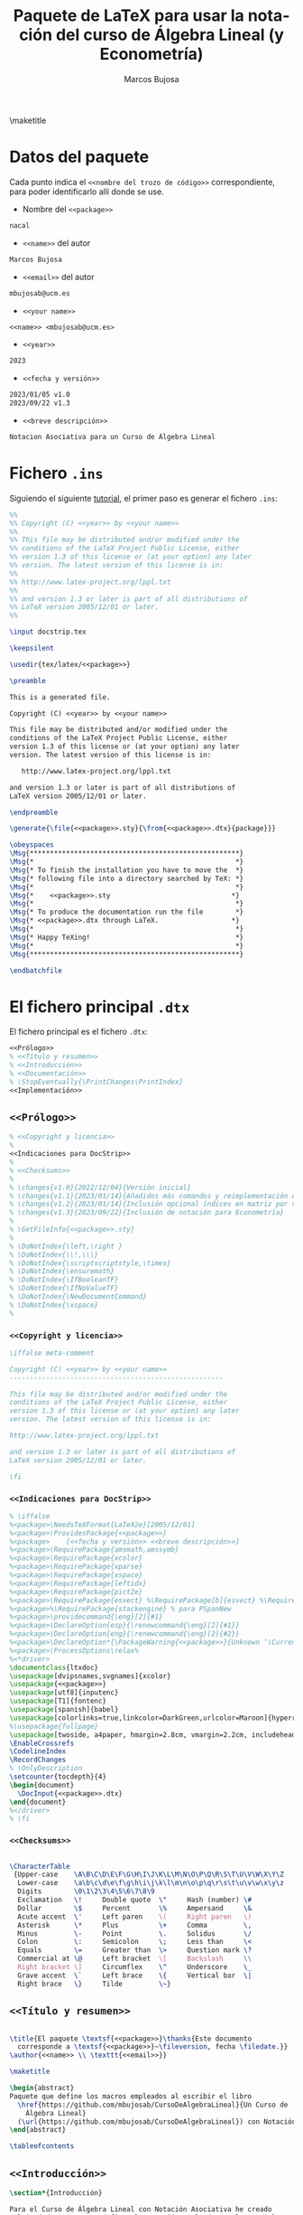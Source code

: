 #+title:  Paquete de \LaTeX{} para usar la notación del curso de Álgebra Lineal (y Econometría)
#+author: Marcos Bujosa
#+LANGUAGE: es-es

# +OPTIONS: toc:nil

#+PROPERTY: header-args :eval never-export

#+HEADER_LATEX: \usepackage[spanish]{babel}

#+CALL: Compilación()

#+CALL: make()

\maketitle

* Datos del paquete

Cada punto indica el =<<nombre del trozo de código>>= correspondiente,
para poder identificarlo allí donde se use.

- Nombre del =<<package>>=
#+NAME: package
#+BEGIN_SRC tex :results silent
nacal
#+END_SRC

- =<<name>>= del autor
#+NAME: name
#+BEGIN_SRC tex :results silent
Marcos Bujosa
#+END_SRC

- =<<email>>= del autor
#+NAME: email
#+BEGIN_SRC tex :results silent
mbujosab@ucm.es
#+END_SRC

- =<<your name>>=
#+NAME: your name
#+BEGIN_SRC tex  :results silent :noweb no-export
<<name>> <mbujosab@ucm.es>
#+END_SRC

- =<<year>>=
#+NAME: year
#+BEGIN_SRC tex :results silent
2023
#+END_SRC

- =<<fecha y versión>>=
#+NAME: fecha y versión
#+BEGIN_SRC tex :results silent
2023/01/05 v1.0
2023/09/22 v1.3
#+END_SRC

- =<<breve descripción>>=
#+NAME: breve descripción
#+BEGIN_SRC tex :results silent
Notacion Asociativa para un Curso de Álgebra Lineal
#+END_SRC

#+LATEX: \clearpage


* Fichero ~.ins~

Siguiendo el siguiente [[https://osl.ugr.es/CTAN/info/dtxtut/dtxtut.pdf][tutorial]], el primer paso es generar el fichero ~.ins~:

#+BEGIN_SRC tex :noweb no-export :results silent :exports code :tangle nacal.ins
%%
%% Copyright (C) <<year>> by <<your name>>
%%
%% This file may be distributed and/or modified under the
%% conditions of the LaTeX Project Public License, either
%% version 1.3 of this license or (at your option) any later
%% version. The latest version of this license is in:
%%
%% http://www.latex-project.org/lppl.txt
%%
%% and version 1.3 or later is part of all distributions of
%% LaTeX version 2005/12/01 or later.
%%

\input docstrip.tex

\keepsilent

\usedir{tex/latex/<<package>>}

\preamble

This is a generated file.

Copyright (C) <<year>> by <<your name>>

This file may be distributed and/or modified under the
conditions of the LaTeX Project Public License, either
version 1.3 of this license or (at your option) any later
version. The latest version of this license is in:

   http://www.latex-project.org/lppl.txt

and version 1.3 or later is part of all distributions of
LaTeX version 2005/12/01 or later.

\endpreamble

\generate{\file{<<package>>.sty}{\from{<<package>>.dtx}{package}}}

\obeyspaces
\Msg{****************************************************}
\Msg{*                                                  *}
\Msg{* To finish the installation you have to move the  *}
\Msg{* following file into a directory searched by TeX: *}
\Msg{*                                                  *}
\Msg{*    <<package>>.sty                              *}
\Msg{*                                                  *}
\Msg{* To produce the documentation run the file        *}
\Msg{* <<package>>.dtx through LaTeX.                  *}
\Msg{*                                                  *}
\Msg{* Happy TeXing!                                    *}
\Msg{*                                                  *}
\Msg{****************************************************}

\endbatchfile

#+END_SRC

#+LATEX: \clearpage


* El fichero principal ~.dtx~

El fichero principal es el fichero ~.dtx~:

#+BEGIN_SRC tex :noweb no-export :results none :tangle nacal.dtx
<<Prólogo>>
% <<Título y resumen>>
% <<Introducción>>
% <<Documentación>>
% \StopEventually{\PrintChanges\PrintIndex}
<<Implementación>>
#+END_SRC


#+CALL: Compilación()


** =<<Prólogo>>=

#+NAME: Prólogo
#+BEGIN_SRC tex :noweb no-export :results none :exports code
% <<Copyright y licencia>>
%
<<Indicaciones para DocStrip>>
%
% <<Checksums>>
%
% \changes{v1.0}{2022/12/04}{Versión inicial}
% \changes{v1.1}{2023/01/14}{Añadidos más comandos y reimplementación de los subíndices de matrices}
% \changes{v1.2}{2023/01/14}{Inclusión opcional índices en matriz por vector y vector por matriz}
% \changes{v1.3}{2023/09/22}{Inclusión de notación para Econometría}
%
% \GetFileInfo{<<package>>.sty}
%
% \DoNotIndex{\left,\right }
% \DoNotIndex{\\!,\\\}
% \DoNotIndex{\scriptscriptstyle,\times}
% \DoNotIndex{\ensuremath}
% \DoNotIndex{\IfBooleanTF}
% \DoNotIndex{\IfNoValueTF}
% \DoNotIndex{\NewDocumentCommand}
% \DoNotIndex{\xspace}
%
#+END_SRC

#+CALL: make()

# % \DoNotIndex{\newcommand,\newenvironment}
# % \filedate
# % \fileversion
# % \fileinfo

*** =<<Copyright y licencia>>=

#+NAME: Copyright y licencia
#+BEGIN_SRC tex :noweb no-export :results none :exports code
\iffalse meta-comment

Copyright (C) <<year>> by <<your name>>
-----------------------------------------------------

This file may be distributed and/or modified under the
conditions of the LaTeX Project Public License, either
version 1.3 of this license or (at your option) any later
version. The latest version of this license is in:

http://www.latex-project.org/lppl.txt

and version 1.3 or later is part of all distributions of
LaTeX version 2005/12/01 or later.

\fi
#+END_SRC

*** =<<Indicaciones para DocStrip>>=

#+NAME: Indicaciones para DocStrip
#+BEGIN_SRC tex :noweb no-export :results none :exports code
% \iffalse
%<package>\NeedsTeXFormat{LaTeX2e}[2005/12/01]
%<package>\ProvidesPackage{<<package>>}
%<package>    [<<fecha y versión>> <<breve descripción>>]
%<package>\RequirePackage{amsmath,amssymb}
%<package>\RequirePackage{xcolor}
%<package>\RequirePackage{xparse}
%<package>\RequirePackage{xspace}
%<package>\RequirePackage{leftidx}
%<package>\RequirePackage{pict2e}
%<package>\RequirePackage{esvect} %\RequirePackage[b]{esvect} %\RequirePackage[e]{esvect}
%<package>%\RequirePackage{stackengine} % para PSpanNew
%<package>\providecommand{\eng}[2]{#1}
%<package>\DeclareOption{esp}{\renewcommand{\eng}[2]{#1}}
%<package>\DeclareOption{eng}{\renewcommand{\eng}[2]{#2}}
%<package>\DeclareOption*{\PackageWarning{<<package>>}{Unknown ‘\CurrentOption’}}
%<package>\ProcessOptions\relax%
%<*driver>
\documentclass{ltxdoc}
\usepackage[dvipsnames,svgnames]{xcolor}
\usepackage{<<package>>}
\usepackage[utf8]{inputenc}
\usepackage[T1]{fontenc}
\usepackage[spanish]{babel}
\usepackage[colorlinks=true,linkcolor=DarkGreen,urlcolor=Maroon]{hyperref}
%\usepackage{fullpage}
\usepackage[twoside, a4paper, hmargin=2.8cm, vmargin=2.2cm, includeheadfoot]{geometry}
\EnableCrossrefs
\CodelineIndex
\RecordChanges
% \OnlyDescription
\setcounter{tocdepth}{4}
\begin{document}
  \DocInput{<<package>>.dtx}
\end{document}
%</driver>
% \fi
#+END_SRC

#+CALL: Compilación()

*** =<<Checksums>>=


# %\CheckSum{0}
# %\CheckSum{4325}

#+NAME: Checksums
#+BEGIN_SRC tex :noweb no-export :results none :exports code

\CharacterTable
 {Upper-case    \A\B\C\D\E\F\G\H\I\J\K\L\M\N\O\P\Q\R\S\T\U\V\W\X\Y\Z
  Lower-case    \a\b\c\d\e\f\g\h\i\j\k\l\m\n\o\p\q\r\s\t\u\v\w\x\y\z
  Digits        \0\1\2\3\4\5\6\7\8\9
  Exclamation   \!     Double quote  \"     Hash (number) \#
  Dollar        \$     Percent       \%     Ampersand     \&
  Acute accent  \'     Left paren    \(     Right paren   \)
  Asterisk      \*     Plus          \+     Comma         \,
  Minus         \-     Point         \.     Solidus       \/
  Colon         \:     Semicolon     \;     Less than     \<
  Equals        \=     Greater than  \>     Question mark \?
  Commercial at \@     Left bracket  \[     Backslash     \\
  Right bracket \]     Circumflex    \^     Underscore    \_
  Grave accent  \`     Left brace    \{     Vertical bar  \|
  Right brace   \}     Tilde         \~}

#+END_SRC


** =<<Título y resumen>>=

#+NAME: Título y resumen
#+BEGIN_SRC tex :noweb no-export :results none :exports code

\title{El paquete \textsf{<<package>>}\thanks{Este documento
  corresponde a \textsf{<<package>>}~\fileversion, fecha \filedate.}}
\author{<<name>> \\ \texttt{<<email>>}}

\maketitle

\begin{abstract}
Paquete que define los macros empleados al escribir el libro
  \href{https://github.com/mbujosab/CursoDeAlgebraLineal}{Un Curso de
    Álgebra Lineal}
  (\url{https://github.com/mbujosab/CursoDeAlgebraLineal}) con Notación Asociativa (NAcAL).
\end{abstract}

\tableofcontents

#+END_SRC


** =<<Introducción>>=

#+NAME: Introducción
#+BEGIN_SRC tex :noweb no-export :results silent :exports code
\section*{Introducción}

Para el Curso de Álgebra Lineal con Notación Asociativa he creado
multitud de macros que definen la notación empleada en el material
docente (libro, transparencias, ejercicios, ¿vídeos?).

#+END_SRC

#+CALL: Compilación()


** =<<Documentación>>=

#+NAME: Documentación
#+BEGIN_SRC tex :noweb no-export :results none :exports code
\section{Uso}

<<Doc: Conjuntos de números>>
<<Doc: Paréntesis y corchetes>>
<<Doc: Subíndices>>
<<Doc: Operadores>>
<<Doc: Conjugación y concatenación>>
<<Doc: Norma y valor absoluto>>
<<Doc: Transposición>>
<<Doc: Inversa>>
<<Doc: Operador selector>>
<<Doc: Transformaciones elementales>>
<<Doc: Operador que quita un elemento>>
<<Doc: Selección de elementos sin emplear el operador selector>>
<<Doc: Sistemas genéricos>>
<<Doc: Vectores y matrices>>
<<Doc: Matriz inversa>>
<<Doc: Miscelánea matrices>>
<<Doc: Productos entre vectores>>
<<Doc: Matriz por vector y vector por matriz>>
<<Doc: Matriz por matriz>>
<<Doc: Otros productos entre matrices y vectores>>
<<Doc: Sistemas de ecuaciones>>
<<Doc: Espacios vectoriales>>
<<Doc: Notación funcional>>
<<Doc: Probabilidad>>
<<Doc: Econometría>>
<<Doc: Sucesiones>>
#+END_SRC

#+CALL: Compilación()

*** Doc: Conjuntos de números
#+NAME: Doc: Conjuntos de números
#+BEGIN_SRC tex :noweb no-export :results none :exports code
\subsection{Conjuntos de números}

\DescribeMacro{\Nn}
\DescribeMacro{\Zz}
\DescribeMacro{\Rr}
\DescribeMacro{\Kk}
\DescribeMacro{\Cc}
Respecto a estos comandos, véase el párrafo explicativo de la
Sección~\ref{sec:TransfElem}

Los comandos \cs{Nn}, \cs{Zz}, \cs{Rr}, \cs{Kk} y \cs{Cc} no tienen argumentos
y denotan el conjunto de números naturales, de números enteros, de números reales y
números complejos respectivamente
\begin{center}
  |\Nn \Zz \Rr \Kk \Cc|
  \hspace{1.2cm}
  \fbox{$\Nn\ \Zz\ \Rr\ \Kk\ \Cc$}
\end{center}
\bigskip

\DescribeMacro{\N}
\DescribeMacro{\Z}
\DescribeMacro{\R}
\DescribeMacro{\K}
\DescribeMacro{\CC}
Los comandos \cs{N}, \cs{Z}, \cs{R}, \cs{K}, \cs{CC},  tienen 1 argumento
opcional correspondiente a un superíndice
\begin{center}
  |\N \N[5]|
  \hspace{1.2cm}
  \fbox{$\N$} \fbox{$\N[5]$}
\end{center}
\begin{center}
  |\Z \Z[3]|
  \hspace{1.2cm}
  \fbox{$\Z$} \fbox{$\Z[3]$}
\end{center}
\begin{center}
  |\R \R[(\R[n])]|
  \hspace{1.2cm}
  \fbox{$\R$}
  \fbox{$\R[(\R[n])]$}
\end{center}
\begin{center}
  |\K \K[(\R[n])]|
  \hspace{1.2cm}
  \fbox{$\K$}
  \fbox{$\K[(\R[n])]$}
\end{center}
\begin{center}
  |\Cc \CC[n]|
  \hspace{1.2cm}
  \fbox{$\CC$}
  \fbox{$\CC[n]$}
\end{center}

#+END_SRC

#+CALL: Compilación()

*** Doc: Paréntesis y corchetes
#+NAME: Doc: Paréntesis y corchetes
#+BEGIN_SRC tex :noweb no-export :results none :exports code
\subsection{Paréntesis y corchetes}
Me resulta agradable normalizar el tamaño de los paréntesis y otros
tipos de llaves. En general prefiero que en las expresiones
matemáticas de tipo \emph{ecuación} o ``\emph{displaymath}'' los
paréntesis sean ligeramente mayores que aquello que encierran. Pero
prefiero paréntesis pequeños en las expresiones entre líneas dentro de
los párrafos.  \medskip

\DescribeMacro{\parentesis}
\DescribeMacro{\parentesis*}
El comando \cs{parentesis} tiene 1
argumento,\;\cs{parentesis}*\marg{contenido}. Escribe el
\marg{contenido} entre los paréntesis |\big(| y |\big)| si se usa la
versión con estrella (paréntesis medianos). Si no se incluye la
estrella escribe el \marg{contenido} entre |(| y |)| (paréntesis
pequeños)
\begin{center}
  |\parentesis{A} \parentesis*{A}| \hspace{1.2cm}
  \fbox{$\parentesis{A}$} \fbox{$\parentesis*{A}$}
\end{center}

\DescribeMacro{\Parentesis}
\DescribeMacro{\Parentesis*}
El comando \cs{Parentesis} tiene 1
argumento,\;\cs{Parentesis}*\marg{contenido}. Escribe el
\marg{contenido} entre los paréntesis |\left(| y |\right)| si se usa
la versión con estrella (paréntesis ajustados al tamaño del
contenido). Si no se incluye la estrella escribe el \marg{contenido}
entre |\Big(| y |\Big)| (paréntesis grandes)
\begin{center}
  |\Parentesis{A} \Parentesis*{\int\limits_a^b h(x) dx}| \hspace{1.2cm}
  \fbox{$\Parentesis{A}$} \fbox{$\Parentesis*{\int\limits_a^b h(x) dx}$}
\end{center}

\DescribeMacro{\corchetes}
\DescribeMacro{\corchetes*}
El comando \cs{corchetes} tiene 1 argumento, y es similar a
\cs{parentesis}, pero escribe el \marg{contenido} entre corchetes
\begin{center}
  |\corchetes{A} \corchetes*{A}| \hspace{1.2cm} \fbox{$\corchetes{A}$}
  \fbox{$\corchetes*{A}$}
\end{center}

\DescribeMacro{\Corchetes}
\DescribeMacro{\Corchetes*}
El comando \cs{Corchetes} tiene 1 argumento, y es similar a
\cs{Parentesis}, pero escribe el \marg{contenido} entre corchetes
\begin{center}
  |\Corchetes{A} \Corchetes*{A}|
  \hspace{1.2cm} \fbox{$\Corchetes{A}$}
  \fbox{$\Corchetes*{A}$}
\end{center}

\DescribeMacro{\angulos}
\DescribeMacro{\angulos*}
El comando \cs{angulos} tiene 1 argumento, y es similar a
\cs{parentesis}, pero escribe el \marg{contenido} entre angulos
\begin{center}
  |\angulos{A} \angulos*{A}| \hspace{1.2cm} \fbox{$\angulos{A}$}
  \fbox{$\angulos*{A}$}
\end{center}

\DescribeMacro{\Angulos}
\DescribeMacro{\Angulos*}
El comando \cs{Angulos} tiene 1 argumento, y es similar a
\cs{parentesis}, pero escribe el \marg{contenido} entre angulos
\begin{center}
  |\Angulos{A} \Angulos*{A}| \hspace{1.2cm} \fbox{$\angulos{A}$}
  \fbox{$\Angulos*{A}$}
\end{center}
\bigskip

\subsubsection{Regla mnemotécnica para comandos que escriben expresiones con paréntesis}

\noindent
\emph{Seguiré la siguiente regla con la nomenclatura de algunos
  comandos y sus versiones con estrella} (\texttt{*}).
\begin{itemize}
\item Si terminan en ``|p|'' minúscula
  \begin{itemize}
  \item sin estrella se pondrá un paréntesis \emph{mediano} alrededor del
    objeto sobre el que se esta realizando una operación
  \item con estrella el paréntesis será \emph{pequeño}
  \end{itemize}
\item Si terminan en ``|P|'' mayúscula
  \begin{itemize}
  \item sin estrella se pondrá un paréntesis \emph{medianamente grande}
    alrededor del objeto sobre el que se esta realizando una operación
  \item con estrella el paréntesis tendrá un \emph{tamaño ajustado al
      objeto}
  \end{itemize}
\item Si terminan en ``|pE|'' se pondrá un paréntesis alrededor de
  toda la operación.
  \begin{itemize}
  \item sin estrella el paréntesis será \emph{mediano}
  \item con estrella el paréntesis será \emph{pequeño}
  \end{itemize}
\item Si terminan en ``|PE|'' se pondrá un paréntesis alrededor de
  toda la operación
  \begin{itemize}
  \item sin estrella se pondrá un paréntesis \emph{medianamente grande}
  \item con estrella el tamaño del paréntesis quedará \emph{ajustado
      al tamaño del objeto}
  \end{itemize}
\end{itemize}
#+END_SRC

# \emph{Esta regla se aplicará a muchos otros comandos (además de los correspondientes a los subíndices)}.



#+CALL: Compilación()

*** Doc: Subíndices
#+NAME: Doc: Subíndices
#+BEGIN_SRC tex :noweb no-export :results none :exports code
\subsection{Subíndices}
\subsubsection{Subíndices y exponente}

\DescribeMacro{\LRidxE}
\DescribeMacro{\LRidxEp}
\DescribeMacro{\LRidxEp*}
\DescribeMacro{\LRidxEP}
\DescribeMacro{\LRidxEP*}
\DescribeMacro{\LRidxEpE}
\DescribeMacro{\LRidxEpE*}
\DescribeMacro{\LRidxEPE}
\DescribeMacro{\LRidxEPE*}
El comando \cs{LRidxE} tiene 4
argumentos,\;\cs{LRidxE}\marg{objeto}\marg{indIzda}\marg{indDcha}\marg{exponente},\; y
pone un subíndice a cada lado del objeto (con exponente)
\begin{center}
  |\LRidxE{\Mat{A}}{1}{7}{'}|
  \hspace{1.2cm}
  \fbox{$\LRidxE{\Mat{A}}{1}{7}{'}$}
\end{center}
\begin{center}
  |\LRidxEp{\Mat{A}}{1}{7}{'} \LRidxEp*{\Mat{A}}{1}{7}{'}|
  \hspace{1.2cm}
  \fbox{$\LRidxEp {\Mat{A}}{1}{7}{'}$}
  \fbox{$\LRidxEp*{\Mat{A}}{1}{7}{'}$}
\end{center}
\begin{center}
  |\LRidxEP{\Mat{A}}{1}{7}{'} \LRidxEP*{\Mat{A}}{1}{7}{'}|
  \hspace{1.2cm}
  \fbox{$\LRidxEP {\Mat{A}}{1}{7}{'}$}
  \fbox{$\LRidxEP*{\Mat{A}}{1}{7}{'}$}
\end{center}
\begin{center}
  |\LRidxEpE{\Mat{A}}{1}{7}{'} \LRidxEpE*{\Mat{A}}{1}{7}{'}|
  \hspace{1.2cm}
  \fbox{$\LRidxEpE {\Mat{A}}{1}{7}{'}$}
  \fbox{$\LRidxEpE*{\Mat{A}}{1}{7}{'}$}
\end{center}
\begin{center}
  |\LRidxEPE{\Mat{A}}{1}{7}{'} \LRidxEPE*{\Mat{A}}{1}{7}{'}|
  \hspace{1.2cm}
  \fbox{$\LRidxEPE {\Mat{A}}{1}{7}{'}$}
  \fbox{$\LRidxEPE*{\Mat{A}}{1}{7}{'}$}
\end{center}

\DescribeMacro{\LidxE}
\DescribeMacro{\LidxEp}
\DescribeMacro{\LidxEp*}
\DescribeMacro{\LidxEP}
\DescribeMacro{\LidxEP*}
\DescribeMacro{\LidxEpE}
\DescribeMacro{\LidxEpE*}
\DescribeMacro{\LidxEPE}
\DescribeMacro{\LidxEPE*}
El comando \cs{LidxE} tiene 3
argumentos,\;\cs{LidxE}\marg{objeto}\marg{indIzda}\marg{exponente},\;
y pone un subíndice a la izquierda del objeto (con exponente)
\begin{center}
  |\LidxE{\Mat{A}}{1}{'}|
  \hspace{1.2cm}
  \fbox{$\LidxE{\Mat{A}}{1}{'}$}
\end{center}
\begin{center}
  |\LidxEp{\Mat{A}}{1}{'} \LidxEp*{\Mat{A}}{1}{'}|
  \hspace{1.2cm}
  \fbox{$\LidxEp {\Mat{A}}{1}{'}$}
  \fbox{$\LidxEp*{\Mat{A}}{1}{'}$}
\end{center}
\begin{center}
  |\LidxEP{\Mat{A}}{1}{'} \LidxEP*{\Mat{A}}{1}{'}|
  \hspace{1.2cm}
  \fbox{$\LidxEP {\Mat{A}}{1}{'}$}
  \fbox{$\LidxEP*{\Mat{A}}{1}{'}$}
\end{center}
\begin{center}
  |\LidxEpE{\Mat{A}}{1}{'} \LidxEpE*{\Mat{A}}{1}{'}|
  \hspace{1.2cm}
  \fbox{$\LidxEpE {\Mat{A}}{1}{'}$}
  \fbox{$\LidxEpE*{\Mat{A}}{1}{'}$}
\end{center}
\begin{center}
  |\LidxEPE{\Mat{A}}{1}{'} \LidxEPE*{\Mat{A}}{1}{'}|
  \hspace{1.2cm}
  \fbox{$\LidxEPE {\Mat{A}}{1}{'}$}
  \fbox{$\LidxEPE*{\Mat{A}}{1}{'}$}
\end{center}


\DescribeMacro{\RidxE} El comando \cs{RidxE} tiene 3
argumentos,\;\cs{RidxE}\marg{objeto}\marg{indDcha}\marg{exponente},\; y
pone un a la derecha del objeto (con exponente)
\begin{center}
  |\RidxE{\Mat{A}}{7}{'}|
  \hspace{1.2cm}
  \fbox{$\RidxE{\Mat{A}}{7}{'}$}
\end{center}
\begin{center}
  |\RidxEp{\Mat{A}}{7}{'} \RidxEp*{\Mat{A}}{7}{'}|
  \hspace{1.2cm}
  \fbox{$\RidxEp {\Mat{A}}{7}{'}$}
  \fbox{$\RidxEp*{\Mat{A}}{7}{'}$}
\end{center}
\begin{center}
  |\RidxEP{\Mat{A}}{7}{'} \RidxEP*{\Mat{A}}{7}{'}|
  \hspace{1.2cm}
  \fbox{$\RidxEP {\Mat{A}}{7}{'}$}
  \fbox{$\RidxEP*{\Mat{A}}{7}{'}$}
\end{center}
\begin{center}
  |\RidxEpE{\Mat{A}}{7}{'} \RidxEpE*{\Mat{A}}{7}{'}|
  \hspace{1.2cm}
  \fbox{$\RidxEpE {\Mat{A}}{7}{'}$}
  \fbox{$\RidxEpE*{\Mat{A}}{7}{'}$}
\end{center}
\begin{center}
  |\RidxEPE{\Mat{A}}{7}{'} \RidxEPE*{\Mat{A}}{7}{'}|
  \hspace{1.2cm}
  \fbox{$\RidxEPE {\Mat{A}}{7}{'}$}
  \fbox{$\RidxEPE*{\Mat{A}}{7}{'}$}
\end{center}

\subsubsection{Solo subíndices}
%%%%%%%%%%%%%%%%%%%%%%%%%%%%%%%%%%%%%%%%%%%%%%%%%%%%%%%%%%%%%%%%%%%%%%%%%%
\DescribeMacro{\LRidx}
\DescribeMacro{\LRidxp}
\DescribeMacro{\LRidxp*}
\DescribeMacro{\LRidxP}
\DescribeMacro{\LRidxP*}
\DescribeMacro{\LRidxpE}
\DescribeMacro{\LRidxpE*}
\DescribeMacro{\LRidxPE}
\DescribeMacro{\LRidxPE*}
Las versiones con y sin estrella tienen 3
argumentos,\;|\LRidx<XX*>|\marg{objeto}\marg{indIzda}\marg{indDcha},\;
y ponen un subíndice a cada lado del objeto
\begin{center}
  |\LRidx{\Mat{A}}{1}{7}|
  \hspace{1.2cm}
  \fbox{$\LRidx{\Mat{A}}{1}{7}$}
\end{center}
\begin{center}
  |\LRidxp{\Mat{A}}{1}{7} \LRidxp*{\Mat{A}}{1}{7}|
  \hspace{1.2cm}
  \fbox{$\LRidxp {\Mat{A}}{1}{7}$}
  \fbox{$\LRidxp*{\Mat{A}}{1}{7}$}
\end{center}
\begin{center}
  |\LRidxP{\Mat{A}}{1}{7} \LRidxP*{\Mat{A}}{1}{7}|
  \hspace{1.2cm}
  \fbox{$\LRidxP {\Mat{A}}{1}{7}$}
  \fbox{$\LRidxP*{\Mat{A}}{1}{7}$}
\end{center}
\begin{center}
  |\LRidxpE{\Mat{A}}{1}{7} \LRidxpE*{\Mat{A}}{1}{7}|
  \hspace{1.2cm}
  \fbox{$\LRidxpE {\Mat{A}}{1}{7}$}
  \fbox{$\LRidxpE*{\Mat{A}}{1}{7}$}
\end{center}
\begin{center}
  |\LRidxPE{\Mat{A}}{1}{7} \LRidxPE*{\Mat{A}}{1}{7}|
  \hspace{1.2cm}
  \fbox{$\LRidxPE {\Mat{A}}{1}{7}$}
  \fbox{$\LRidxPE*{\Mat{A}}{1}{7}$}
\end{center}

%%%%%%%%%%%%%%%%%%%%%%%%%%%%%%%%%%%%%%%%%%%%%%%%%%%%%%%%%%%%%%%%%%%%%%%%%%
\DescribeMacro{\Lidx}
\DescribeMacro{\Lidxp}
\DescribeMacro{\Lidxp*}
\DescribeMacro{\LidxP}
\DescribeMacro{\LidxP*}
\DescribeMacro{\LidxpE}
\DescribeMacro{\LidxpE*}
\DescribeMacro{\LidxPE}
\DescribeMacro{\LidxPE*}
Las versiones con y sin estrella tienen 2
argumentos,\;|\Lidx<XX*>|\marg{objeto}\marg{indIzda},\; y ponen un
subíndice a la izquierda del objeto
\begin{center}
  |\Lidx{\Mat{A}}{1}|
  \hspace{1.2cm}
  \fbox{$\Lidx{\Mat{A}}{1}$}
\end{center}
\begin{center}
  |\Lidxp{\widehat{\Mat{A}}}{1} \Lidxp*{\widehat{\Mat{A}}}{1}|
  \hspace{1.2cm}
  \fbox{$\Lidxp {\widehat{\Mat{A}}}{1}$}
  \fbox{$\Lidxp*{\widehat{\Mat{A}}}{1}$}
\end{center}
\begin{center}
  |\LidxP{\widehat{\Mat{A}}}{1} \LidxP*{\widehat{\Mat{A}}}{1}|
  \hspace{1.2cm}
  \fbox{$\LidxP {\widehat{\Mat{A}}}{1}$}
  \fbox{$\LidxP*{\widehat{\Mat{A}}}{1}$}
\end{center}
\begin{center}
  |\LidxpE{\widehat{\Mat{A}}}{1} \LidxpE*{\widehat{\Mat{A}}}{1}|
  \hspace{1.2cm}
  \fbox{$\LidxpE {\widehat{\Mat{A}}}{1}$}
  \fbox{$\LidxpE*{\widehat{\Mat{A}}}{1}$}
\end{center}
\begin{center}
  |\LidxPE{\widehat{\Mat{A}}}{1} \LidxPE*{\widehat{\Mat{A}}}{1}|
  \hspace{1.2cm}
  \fbox{$\LidxPE {\widehat{\Mat{A}}}{1}$}
  \fbox{$\LidxPE*{\widehat{\Mat{A}}}{1}$}
\end{center}

%%%%%%%%%%%%%%%%%%%%%%%%%%%%%%%%%%%%%%%%%%%%%%%%%%%%%%%%%%%%%%%%%%%%%%%%%%
\DescribeMacro{\Ridx}
\DescribeMacro{\Ridxp}
\DescribeMacro{\Ridxp*}
\DescribeMacro{\RidxP}
\DescribeMacro{\RidxP*}
\DescribeMacro{\RidxpE}
\DescribeMacro{\RidxpE*}
\DescribeMacro{\RidxPE}
\DescribeMacro{\RidxPE*}
Las versiones con y sin estrella tienen 2
argumentos,\;|\Ridx<XX*>|\marg{objeto}\marg{indDcha},\; y ponen un
subíndice a la derecha del objeto
\begin{center}
  |\Ridx{\Mat{A}}{7}|
  \hspace{1.2cm}
  \fbox{$\Ridx{\Mat{A}}{7}$}
\end{center}
\begin{center}
  |\Ridxp{\widehat{\Mat{A}}}{1} \Ridxp*{\widehat{\Mat{A}}}{1}|
  \hspace{1.2cm}
  \fbox{$\Ridxp {\widehat{\Mat{A}}}{1}$}
  \fbox{$\Ridxp*{\widehat{\Mat{A}}}{1}$}
\end{center}
\begin{center}
  |\RidxP{\widehat{\Mat{A}}}{1} \RidxP*{\widehat{\Mat{A}}}{1}|
  \hspace{1.2cm}
  \fbox{$\RidxP {\widehat{\Mat{A}}}{1}$}
  \fbox{$\RidxP*{\widehat{\Mat{A}}}{1}$}
\end{center}
\begin{center}
  |\RidxpE{\widehat{\Mat{A}}}{1} \RidxpE*{\widehat{\Mat{A}}}{1}|
  \hspace{1.2cm}
  \fbox{$\RidxpE {\widehat{\Mat{A}}}{1}$}
  \fbox{$\RidxpE*{\widehat{\Mat{A}}}{1}$}
\end{center}
\begin{center}
  |\RidxPE{\widehat{A}}{1} \RidxPE*{\widehat{A}}{1}|
  \hspace{1.2cm}
  \fbox{$\RidxPE {\widehat{A}}{1}$}
  \fbox{$\RidxPE*{\widehat{A}}{1}$}
\end{center}

#+END_SRC

#+CALL: Compilación()

*** Doc: Operadores
#+NAME: Doc: Operadores
#+BEGIN_SRC tex :noweb no-export :results none :exports code
\subsection{Operadores}
#+END_SRC

#+CALL: Compilación()

**** Doc: Conjugación y concatenación
#+NAME: Doc: Conjugación y concatenación
#+BEGIN_SRC tex :noweb no-export :results none :exports code
\subsubsection{Conjugación y concatenación}

Definimos un operador con una barra ancha.\\
\DescribeMacro{\widebar}
El comando \cs{widebar} tiene 1 argumento,\;\cs{widebar}\marg{objeto},\;
y pone una barra ancha sobre el \marg{objeto}.
\begin{center}
  |\widebar{x}|
  \hspace{1.2cm}
  \fbox{$\widebar{x}$}
\end{center}

Con dicha barra ancha denotaremos el operador conjugación:\\
\DescribeMacro{\conj}
El comando \cs{conj} tiene 1 argumento,\;\cs{conj}\marg{objeto},\;
y pone una barra ancha sobre el \marg{objeto}.
\begin{center}
  |\conj{5+2i}|
  \hspace{1.2cm}
  \fbox{$\conj{5+2i}$}
\end{center}

Con el comando \cs{concat} denotaremos la concatenación de dos sistemas\\
\DescribeMacro{\concat}
El comando \cs{concat} no tiene argumentos,\;\cs{concat}.
\begin{center}
  |\concat|
  \hspace{1.2cm}
  \fbox{$\concat$}
\end{center}

Con el comando \cs{bigtimes} denotaremos el rpoductorio cartesiano
\DescribeMacro{\bigtimes}
El comando \cs{bigtimes} no tiene argumentos,\;\cs{bigtimes}.
\begin{center}
  |\bigtimes \bigtimes_{i=1}^n a_i \bigtimes\limits_{i=1}^n a_i|
  
  \fbox{$\bigtimes$}
  \fbox{$\bigtimes_{i=J} a_i$}
  \fbox{$\bigtimes\limits_{i=J} a_i$}
\end{center}

#+END_SRC

#+CALL: Compilación()

**** Doc: Norma y valor absoluto
#+NAME: Doc: Norma y valor absoluto
#+BEGIN_SRC tex :noweb no-export :results none :exports code
\subsubsection{Norma y valor absoluto}
\DescribeMacro{\norma}
\DescribeMacro{\norma*}
El comando \cs{norma} tiene 2 argumentos,\;\cs{norma}\oarg{tipo}\marg{objeto},\; y
denota la norma del \marg{objeto}. En la versión con estrella las
dobles barras verticales se ajustan al tamaño del \marg{objeto}.
\begin{center}
  |\norma{f} \norma*{\int\limits_a^b h(x) dx}|
  \hspace{1.2cm}
  \fbox{$\norma {f}$}
  \fbox{$\norma*{\int\limits_a^b h(x) dx}$}
\end{center}
\begin{center}
  |\norma[L_2]{f}^2 \norma*[L_1]{\int\limits_a^b h(x) dx}|
  \hspace{1.2cm}
  \fbox{$\norma[L_2] {f}^2$}
  \fbox{$\norma*[L_1]{\int\limits_a^b h(x) dx}$}
\end{center}

\DescribeMacro{\modulus}
\DescribeMacro{\modulus*}
El comando \cs{modulus} tiene 1
argumento,\;\cs{modulus}\marg{objeto},\; y denota el valor absoluto
del \marg{objeto}. En la versión con estrella las barras verticales se
ajustan al tamaño del \marg{objeto}.
\begin{center}
  |\modulus{A} \modulus{ \int\limits_a^b h(x) dx }|
  \hspace{1.2cm}
  \fbox{$\modulus {f}$}
  \fbox{$\modulus*{\int\limits_a^b h(x) dx}$}
\end{center}

\DescribeMacro{\abs}
\DescribeMacro{\abs*}
El comando \cs{abs} tiene 1
argumento,\;\cs{abs}\marg{objeto},\; y denota el valor absoluto
del \marg{objeto}. En la versión con estrella las barras verticales se
ajustan al tamaño del \marg{objeto}.
\begin{center}
  |\abs{A} \abs{ \int\limits_a^b h(x) dx }|
  \hspace{1.2cm}
  \fbox{$\abs {f}$}
  \fbox{$\abs*{\int\limits_a^b h(x) dx}$}
\end{center}

#+END_SRC

#+CALL: Compilación()

**** Doc: Transposición
#+NAME: Doc: Transposición
#+BEGIN_SRC tex :noweb no-export :results none :exports code
\subsubsection{Transposición}

\DescribeMacro{\T}
El comando \cs{T} no tiene argumentos y denota el símbolo de la transposición.
\begin{center}
  |\T|
  \hspace{1.2cm}
  \fbox{$\T$}
\end{center}

\DescribeMacro{\Trans}
\DescribeMacro{\Transp}
\DescribeMacro{\Transp*}
\DescribeMacro{\TransP}
\DescribeMacro{\TransP*}
\DescribeMacro{\TranspE}
\DescribeMacro{\TranspE*}
\DescribeMacro{\TransPE}
\DescribeMacro{\TransPE*}
El comando |Trans<XX*>| tiene 1 argumento,\;|Trans<XX*>|\marg{objeto},\; y
denota la transposición del \marg{objeto}
\begin{center}
  |\Trans{\Mat{A}} \Trans{\Mat{M}}|
  \hspace{1.2cm}
  \fbox{$\Trans{\Mat{A}}$}
  \fbox{$\Trans{\Mat{M}}$}
\end{center}
\begin{center}
  |\Transp{\widehat{\Mat{A}}} \Transp*{\widehat{\Mat{A}}}|
  \hspace{1.2cm}
  \fbox{$\Transp {\widehat{\Mat{A}}}$}
  \fbox{$\Transp*{\widehat{\Mat{A}}}$}
\end{center}
\begin{center}
  |\TransP{\Mat{A}} \TransP*{\Mat{A}}|
  \hspace{1.2cm}
  \fbox{$\TransP {\Mat{A}}$}
  \fbox{$\TransP*{\Mat{A}}$}
\end{center}
\begin{center}
  |\TranspE{\Mat{A} \TranspE*{\Mat{A}}|
  \hspace{1.2cm}
  \fbox{$\TranspE {\Mat{A}}$}
  \fbox{$\TranspE*{\Mat{A}}$}
\end{center}
\begin{center}
  |\TransPE{\Mat{A}} \TransPE*{\Mat{A}}|
  \hspace{1.2cm}
  \fbox{$\TransPE {\Mat{A}}$}
  \fbox{$\TransPE*{\Mat{A}}$}
\end{center}

#+END_SRC

#+CALL: Compilación()

**** Doc: Inversa
#+NAME: Doc: Inversa
#+BEGIN_SRC tex :noweb no-export :results none :exports code
\subsubsection{Inversa}

Me gusta que el signo negativo que indica la inversa sea ligeramente
más corto que el habitual. Así logramos que las expresiones sean un
poco más compactas.

\DescribeMacro{\minus}
El comando \cs{minus} no tiene argumentos
\begin{center}
  |\minus|
  \hspace{1.2cm}
  \fbox{$\minus$}
\end{center}

\DescribeMacro{\Inv}
\DescribeMacro{\Invp}
\DescribeMacro{\Invp*}
\DescribeMacro{\InvP}
\DescribeMacro{\InvP*}
\DescribeMacro{\InvpE}
\DescribeMacro{\InvpE*}
\DescribeMacro{\InvPE}
\DescribeMacro{\InvPE*}
Tiene 1 argumento,\;\cs{Inv}\marg{objeto},\; y denota el inverso del
\marg{objeto}.
\begin{center}
  |\Inv{x}|
  \hspace{1.2cm}
  \fbox{$\Inv{x}$}
\end{center}
\begin{center}
  |\Invp{x} \Invp*{x}|
  \hspace{1.2cm}
  \fbox{$\Invp {x}$}
  \fbox{$\Invp*{x}$}
\end{center}
\begin{center}
  |\InvP{x} \InvP*{\int\limits_a^b h(x)dx}|
  \hspace{1.2cm}
  \fbox{$\InvP {x}$}
  \fbox{$\InvP*{\int\limits_a^b h(x) dx}$}
\end{center}
\begin{center}
  |\InvpE{x} \InvpE*{x}|
  \hspace{1.2cm}
  \fbox{$\InvpE {x}$}
  \fbox{$\InvpE*{x}$}
\end{center}
\begin{center}
  |\InvPE{x} \InvPE*{x}|
  \hspace{1.2cm}
  \fbox{$\InvPE {x}$}
  \fbox{$\InvPE*{x}$}
\end{center}

#+END_SRC

#+CALL: Compilación()

**** Doc: Operador selector
#+NAME: Doc: Operador selector
#+BEGIN_SRC tex :noweb no-export :results none :exports code
\subsubsection{Operador selector}

Denotaremos el operador selector con una barra vertical.

\DescribeMacro{\getItem}
El comando \cs{getItem} no tiene argumentos
\begin{center}
  |\getItem|
  \hspace{1.2cm}
  \fbox{$\getItem$}
\end{center}

\DescribeMacro{\getitemL}
El comando \cs{getitemL} tiene 1 argumento,\;\cs{getitemL}\marg{objeto}.
\begin{center}
  |\getitemL{i}|
  \hspace{1.2cm}
  \fbox{$\getitemL{i}$}
\end{center}

\DescribeMacro{\getitemR}
El comando \cs{getitemR} tiene 1 argumento,\;\cs{getitemR}\marg{objeto}.
\begin{center}
  |\getitemR{j}|
  \hspace{1.2cm}
  \fbox{$\getitemR{j}$}
\end{center}

\paragraph{por la izquierda de un objeto}

\DescribeMacro{\elemL}
\DescribeMacro{\elemLp}
\DescribeMacro{\elemLp*}
\DescribeMacro{\elemLP}
\DescribeMacro{\elemLP*}
\DescribeMacro{\elemLpE}
\DescribeMacro{\elemLpE*}
\DescribeMacro{\elemLPE}
\DescribeMacro{\elemLPE*}
El comando |\elemL<XX*>| tiene 2 argumentos,
\begin{center}
|\elemL<XX*>|\marg{objeto}\marg{índice(s)},
\end{center}
y denota la selección de elementos por la izquierda.
\begin{center}
  |\elemL{\Mat{A}}{i}|
  \hspace{1.2cm}
  \fbox{$\elemL{\Mat{A}}{i}$}
\end{center}
\begin{center}
  |\elemLp{\Mat{A}}{i} \elemLp*{\Mat{A}}{i}|
  \hspace{1.2cm}
  \fbox{$\elemLp {\Mat{A}}{i}$}
  \fbox{$\elemLp*{\Mat{A}}{i}$}
\end{center}
\begin{center}
  |\elemLP{\Mat{A}}{i} \elemLP*{\Mat{A}}{i}|
  \hspace{1.2cm}
  \fbox{$\elemLP {\Mat{A}}{i}$}
  \fbox{$\elemLP*{\Mat{A}}{i}$}
\end{center}
\begin{center}
  |\elemLpE{\Mat{A}}{i} \elemLpE*{\Mat{A}}{i}|
  \hspace{1.2cm}
  \fbox{$\elemLpE {\Mat{A}}{i}$}
  \fbox{$\elemLpE*{\Mat{A}}{i}$}
\end{center}
\begin{center}
  |\elemLPE{\Mat{A}}{i} \elemLPE{\Mat{A}}{i}|
  \hspace{1.2cm}
  \fbox{$\elemLPE {\Mat{A}}{i}$}
  \fbox{$\elemLPE*{\Mat{A}}{i}$}
\end{center}

\paragraph{por la derecha de un objeto}

\DescribeMacro{\elemR}
\DescribeMacro{\elemRp}
\DescribeMacro{\elemRp*}
\DescribeMacro{\elemRP}
\DescribeMacro{\elemRP*}
\DescribeMacro{\elemRpE}
\DescribeMacro{\elemRpE*}
\DescribeMacro{\elemRPE}
\DescribeMacro{\elemRPE*}
El comando |\elemR<XX*>| tiene 2 argumentos,
\begin{center}
|\elemR<XX*>|\marg{objeto}\marg{índice(s)},
\end{center}
y denota la selección de elementos por la derecha.
\begin{center}
  |\elemR{\Mat{A}}{i}|
  \hspace{1.2cm}
  \fbox{$\elemR{\Mat{A}}{i}$}
\end{center}
\begin{center}
  |\elemRp{\Mat{A}}{i} \elemRp*{\Mat{A}}{i}|
  \hspace{1.2cm}
  \fbox{$\elemRp {\Mat{A}}{i}$}
  \fbox{$\elemRp*{\Mat{A}}{i}$}
\end{center}
\begin{center}
  |\elemRP{\Mat{A}}{i} \elemRP*{\Mat{A}}{i}|
  \hspace{1.2cm}
  \fbox{$\elemRP {\Mat{A}}{i}$}
  \fbox{$\elemRP*{\Mat{A}}{i}$}
\end{center}
\begin{center}
  |\elemRpE{\Mat{A}}{i} \elemRpE*{\Mat{A}}{i}|
  \hspace{1.2cm}
  \fbox{$\elemRpE {\Mat{A}}{i}$}
  \fbox{$\elemRpE*{\Mat{A}}{i}$}
\end{center}
\begin{center}
  |\elemRPE{\Mat{A}}{i} \elemRPE{\Mat{A}}{i}|
  \hspace{1.2cm}
  \fbox{$\elemRPE {\Mat{A}}{i}$}
  \fbox{$\elemRPE*{\Mat{A}}{i}$}
\end{center}

\paragraph{por ambos lados de un objeto}

\DescribeMacro{\elemLR}
\DescribeMacro{\elemLRp}
\DescribeMacro{\elemLRp*}
\DescribeMacro{\elemLRP}
\DescribeMacro{\elemLRP*}
\DescribeMacro{\elemLRpE}
\DescribeMacro{\elemLRpE*}
\DescribeMacro{\elemLRPE}
\DescribeMacro{\elemLRPE*}
El comando |\elemLR<XX*>| tiene 3
argumentos,
\begin{center}
\;|\elemLR<XX*>|\marg{objeto}\marg{indice(s)Izda}\marg{indice(s)Dcha},\;
\end{center}
y denota la selección de elementos por ambos lados.
\begin{center}
  |\elemLR{\Mat{A}}{i}{j}|
  \hspace{1.2cm}
  \fbox{$\elemLR{\Mat{A}}{i}{j}$}
\end{center}
\begin{center}
  |\elemLRp{\Mat{A}}{i}{j} \elemLRp*{\Mat{A}}{i}{j}|
  \hspace{1.2cm}
  \fbox{$\elemLRp {\Mat{A}}{i}{j}$}
  \fbox{$\elemLRp*{\Mat{A}}{i}{j}$}
\end{center}
\begin{center}
  |\elemLRP{\Mat{A}}{i}{j} \elemLRP*{\Mat{A}}{i}{j}|
  \hspace{1.2cm}
  \fbox{$\elemLRP {\Mat{A}}{i}{j}$}
  \fbox{$\elemLRP*{\Mat{A}}{i}{j}$}
\end{center}
\begin{center}
  |\elemLRpE{\Mat{A}}{i}{j} \elemLRpE*{\Mat{A}}{i}{j}|
  \hspace{1.2cm}
  \fbox{$\elemLRpE {\Mat{A}}{i}{j}$}
  \fbox{$\elemLRpE*{\Mat{A}}{i}{j}$}
\end{center}
\begin{center}
  |\elemLRPE{\Mat{A}}{i}{j} \elemLRPE*{\Mat{A}}{i}{j}|
  \hspace{1.2cm}
  \fbox{$\elemLRPE {\Mat{A}}{i}{j}$}
  \fbox{$\elemLRPE*{\Mat{A}}{i}{j}$}
\end{center}

%%%%%%%%%%%%%%%%%%%%%%%%%%%%%%%%%%%%%%
\paragraph{por la izquierda de un vector}

\DescribeMacro{\eleVL}
\DescribeMacro{\eleVLp}
\DescribeMacro{\eleVLp*}
\DescribeMacro{\eleVLP}
\DescribeMacro{\eleVLP*}
\DescribeMacro{\eleVLpE}
\DescribeMacro{\eleVLpE*}
\DescribeMacro{\eleVLPE}
\DescribeMacro{\eleVLPE*}
El comando |\eleVL<XX*>| tiene 3 argumentos,
\begin{center}
  |\eleVL<XX*>|\oarg{subíndice}\marg{nombre}\marg{índice(s)},
\end{center}
y denota la
selección de elementos por la izquierda de un vector.
\begin{center}
  |\eleVL{a}{i} \eleVL[h]{a}{i}|
  \hspace{1.2cm}
  \fbox{$\eleVL   {a}{i}$}
  \fbox{$\eleVL[h]{a}{i}$}
\end{center}

\begin{center}
  |\eleVLp{a}{i} \eleVLp[h]{a}{i}|
  \hspace{1.2cm}
  \fbox{$\eleVLp    {a}{i}$}
  \fbox{$\eleVLp[h] {a}{i}$}
\end{center}
\begin{center}
  |\eleVLp*{a}{i} \eleVLp*[h]{a}{i}|
  \hspace{1.2cm}
  \fbox{$\eleVLp*   {a}{i}$}
  \fbox{$\eleVLp*[h]{a}{i}$}
\end{center}

\begin{center}
  |\eleVLP{a}{i} \eleVLP[h]{a}{i}|
  \hspace{1.2cm}
  \fbox{$\eleVLP    {a}{i}$}
  \fbox{$\eleVLP[h] {a}{i}$}
\end{center}
\begin{center}
  |\eleVLP*{a}{i} \eleVLP*[h]{a}{i}|
  \hspace{1.2cm}
  \fbox{$\eleVLP*   {a}{i}$}
  \fbox{$\eleVLP*[h]{a}{i}$}
\end{center}

\begin{center}
  |\eleVLpE{a}{i} \eleVLpE[h]{a}{i}|
  \hspace{1.2cm}
  \fbox{$\eleVLpE    {a}{i}$}
  \fbox{$\eleVLpE[h] {a}{i}$}
\end{center}
\begin{center}
  |\eleVLpE*{a}{i} \eleVLpE*[h]{a}{i}|
  \hspace{1.2cm}
  \fbox{$\eleVLpE*   {a}{i}$}
  \fbox{$\eleVLpE*[h]{a}{i}$}
\end{center}

\begin{center}
  |\eleVLPE{a}{i} \eleVLPE[h]{a}{i}|
  \hspace{1.2cm}
  \fbox{$\eleVLPE    {a}{i}$}
  \fbox{$\eleVLPE[h] {a}{i}$}
\end{center}
\begin{center}
  |\eleVLPE*{a}{i} \eleVLPE*[h]{a}{i}|
  \hspace{1.2cm}
  \fbox{$\eleVLPE*   {a}{i}$}
  \fbox{$\eleVLPE*[h]{a}{i}$}
\end{center}

%%%%%%%%%%%%%%%%%%%%%%%%%%%%%%%%%%%%%%
\paragraph{por la derecha de un vector}

\DescribeMacro{\eleVR}
\DescribeMacro{\eleVRp}
\DescribeMacro{\eleVRp*}
\DescribeMacro{\eleVRP}
\DescribeMacro{\eleVRP*}
\DescribeMacro{\eleVRpE}
\DescribeMacro{\eleVRpE*}
\DescribeMacro{\eleVRPE}
\DescribeMacro{\eleVRPE*}
El comando |\eleVR<XX*>| tiene 3 argumentos,
\begin{center}
  |\eleVR<XX*>|\oarg{subíndice}\marg{nombre}\marg{índice(s)},
\end{center}
y denota la selección de elementos por la derecha de un vector.
\begin{center}
  |\eleVR{a}{i} \eleVR[h]{a}{i}|
  \hspace{1.2cm}
  \fbox{$\eleVR   {a}{i}$}
  \fbox{$\eleVR[h]{a}{i}$}
\end{center}

\begin{center}
  |\eleVRp{a}{i} \eleVRp[h]{a}{i}|
  \hspace{1.2cm}
  \fbox{$\eleVRp    {a}{i}$}
  \fbox{$\eleVRp[h] {a}{i}$}
\end{center}
\begin{center}
  |\eleVRp*{a}{i} \eleVRp*[h]{a}{i}|
  \hspace{1.2cm}
  \fbox{$\eleVRp*   {a}{i}$}
  \fbox{$\eleVRp*[h]{a}{i}$}
\end{center}

\begin{center}
  |\eleVRP{a}{i} \eleVRP[h]{a}{i}|
  \hspace{1.2cm}
  \fbox{$\eleVRP    {a}{i}$}
  \fbox{$\eleVRP[h] {a}{i}$}
\end{center}
\begin{center}
  |\eleVRP*{a}{i} \eleVRP*[h]{a}{i}|
  \hspace{1.2cm}
  \fbox{$\eleVRP*   {a}{i}$}
  \fbox{$\eleVRP*[h]{a}{i}$}
\end{center}

\begin{center}
  |\eleVRpE{a}{i} \eleVRpE[h]{a}{i}|
  \hspace{1.2cm}
  \fbox{$\eleVRpE    {a}{i}$}
  \fbox{$\eleVRpE[h] {a}{i}$}
\end{center}
\begin{center}
  |\eleVRpE*{a}{i} \eleVRpE*[h]{a}{i}|
  \hspace{1.2cm}
  \fbox{$\eleVRpE*   {a}{i}$}
  \fbox{$\eleVRpE*[h]{a}{i}$}
\end{center}

\begin{center}
  |\eleVRPE{a}{i} \eleVRPE[h]{a}{i}|
  \hspace{1.2cm}
  \fbox{$\eleVRPE    {a}{i}$}
  \fbox{$\eleVRPE[h] {a}{i}$}
\end{center}
\begin{center}
  |\eleVRPE*{a}{i} \eleVRPE*[h]{a}{i}|
  \hspace{1.2cm}
  \fbox{$\eleVRPE*   {a}{i}$}
  \fbox{$\eleVRPE*[h]{a}{i}$}
\end{center}

%%%%%%%%%%%%%%%%%%%%%%%%%%%%%%%%%%%%%%
\paragraph{por la izquierda de una matriz (filas)}

\DescribeMacro{\VectF}
\DescribeMacro{\VectFp}
\DescribeMacro{\VectFp*}
\DescribeMacro{\VectFP}
\DescribeMacro{\VectFP*}
\DescribeMacro{\VectFpE}
\DescribeMacro{\VectFpE*}
\DescribeMacro{\VectFPE}
\DescribeMacro{\VectFPE*}
El comando |\VectF<XX*>| tiene 3 argumentos,
\begin{center}
  |\VectF<XX*>|\oarg{subíndice}\marg{nombre}\marg{índice(s)},
\end{center}
y denota la selección de filas de una matriz (nótese que
automáticamente se añade un paréntesis cuando la matriz lleva un
subíndice y la expresión lo requiere)
\begin{center}
  |\VectF{A}{i} \VectF[h]{A}{i}|
  \hspace{1.2cm}
  \fbox{$\VectF   {A}{i}$}
  \fbox{$\VectF[h]{A}{i}$}
\end{center}
\begin{center}
  |\VectFp{A}{i} \VectFp[h]{A}{i}|
  \hspace{1.2cm}
  \fbox{$\VectFp   {A}{i}$}
  \fbox{$\VectFp[h]{A}{i}$}
\end{center}
\begin{center}
  |\VectFp*{A}{i} \VectFp*[h]{A}{i}|
  \hspace{1.2cm}
  \fbox{$\VectFp*   {A}{i}$}
  \fbox{$\VectFp*[h]{A}{i}$}
\end{center}
\begin{center}
  |\VectFP{A}{i} \VectFP[h]{A}{i}|
  \hspace{1.2cm}
  \fbox{$\VectFP   {A}{i}$}
  \fbox{$\VectFP[h]{A}{i}$}
\end{center}
\begin{center}
  |\VectFP*{A}{i} \VectFP*[h]{A}{i}|
  \hspace{1.2cm}
  \fbox{$\VectFP*   {A}{i}$}
  \fbox{$\VectFP*[h]{A}{i}$}
\end{center}
\begin{center}
  |\VectFpE{A}{i} \VectFpE[h]{A}{i}|
  \hspace{1.2cm}
  \fbox{$\VectFpE   {A}{i}$}
  \fbox{$\VectFpE[h]{A}{i}$}
\end{center}
\begin{center}
  |\VectFpE*{A}{i} \VectFpE*[h]{A}{i}|
  \hspace{1.2cm}
  \fbox{$\VectFpE*   {A}{i}$}
  \fbox{$\VectFpE*[h]{A}{i}$}
\end{center}
\begin{center}
  |\VectFPE{A}{i} \VectFPE[h]{A}{i}|
  \hspace{1.2cm}
  \fbox{$\VectFPE   {A}{i}$}
  \fbox{$\VectFPE[h]{A}{i}$}
\end{center}
\begin{center}
  |\VectFPE*{A}{i} \VectFPE*[h]{A}{i}|
  \hspace{1.2cm}
  \fbox{$\VectFPE*   {A}{i}$}
  \fbox{$\VectFPE*[h]{A}{i}$}
\end{center}


\DescribeMacro{\VectTF}
\DescribeMacro{\VectTFp}
\DescribeMacro{\VectTFp*}
\DescribeMacro{\VectTFP}
\DescribeMacro{\VectTFP*}
\DescribeMacro{\VectTFpE}
\DescribeMacro{\VectTFpE*}
\DescribeMacro{\VectTFPE}
\DescribeMacro{\VectTFPE*}
El comando |\VectTF<XX*>| tiene 3 argumentos,
\begin{center}
  |\VectTF<XX*>|\oarg{subíndice}\marg{nombre}\marg{índice(s)},
\end{center}
y denota la selección de filas de una matriz (nótese que
automáticamente se añade un paréntesis cuando la matriz lleva un
subíndice y la expresión lo requiere)
\begin{center}
  |\VectTF{A}{i} \VectTF[h]{A}{i}|
  \hspace{1.2cm}
  \fbox{$\VectTF   {A}{i}$}
  \fbox{$\VectTF[h]{A}{i}$}
\end{center}
\begin{center}
  |\VectTFp{A}{i} \VectTFp[h]{A}{i}|
  \hspace{1.2cm}
  \fbox{$\VectTFp   {A}{i}$}
  \fbox{$\VectTFp[h]{A}{i}$}
\end{center}
\begin{center}
  |\VectTFp*{A}{i} \VectTFp*[h]{A}{i}|
  \hspace{1.2cm}
  \fbox{$\VectTFp*   {A}{i}$}
  \fbox{$\VectTFp*[h]{A}{i}$}
\end{center}
\begin{center}
  |\VectTFP{A}{i} \VectTFP[h]{A}{i}|
  \hspace{1.2cm}
  \fbox{$\VectTFP   {A}{i}$}
  \fbox{$\VectTFP[h]{A}{i}$}
\end{center}
\begin{center}
  |\VectTFP*{A}{i} \VectTFP*[h]{A}{i}|
  \hspace{1.2cm}
  \fbox{$\VectTFP*   {A}{i}$}
  \fbox{$\VectTFP*[h]{A}{i}$}
\end{center}
\begin{center}
  |\VectTFpE{A}{i} \VectTFpE[h]{A}{i}|
  \hspace{1.2cm}
  \fbox{$\VectTFpE   {A}{i}$}
  \fbox{$\VectTFpE[h]{A}{i}$}
\end{center}
\begin{center}
  |\VectTFpE*{A}{i} \VectTFpE*[h]{A}{i}|
  \hspace{1.2cm}
  \fbox{$\VectTFpE*   {A}{i}$}
  \fbox{$\VectTFpE*[h]{A}{i}$}
\end{center}
\begin{center}
  |\VectTFPE{A}{i} \VectTFPE[h]{A}{i}|
  \hspace{1.2cm}
  \fbox{$\VectTFPE   {A}{i}$}
  \fbox{$\VectTFPE[h]{A}{i}$}
\end{center}
\begin{center}
  |\VectTFPE*{A}{i} \VectTFPE*[h]{A}{i}|
  \hspace{1.2cm}
  \fbox{$\VectTFPE*   {A}{i}$}
  \fbox{$\VectTFPE*[h]{A}{i}$}
\end{center}

%%%%%%%%%%%%%%%%%%%%%%%%%%%%%%%%%%%%%%
\paragraph{por la derecha de una matriz (columnas)}

\DescribeMacro{\VectC}
\DescribeMacro{\VectCp}
\DescribeMacro{\VectCp*}
\DescribeMacro{\VectCP}
\DescribeMacro{\VectCP*}
\DescribeMacro{\VectCpE}
\DescribeMacro{\VectCpE*}
\DescribeMacro{\VectCPE}
\DescribeMacro{\VectCPE*}
El comando |\VectC<XX*>| tiene 3 argumentos,
\begin{center}
  |\VectC<XX*>|\oarg{subíndice}\marg{nombre}\marg{índice(s)},
\end{center}
y denota la selección de columnas de una matriz (nótese que
automáticamente se añade un paréntesis cuando la matriz lleva un
subíndice y la expresión lo requiere)
\begin{center}
  |\VectC{A}{i} \VectC[h]{A}{i}|
  \hspace{1.2cm}
  \fbox{$\VectC   {A}{i}$}
  \fbox{$\VectC[h]{A}{i}$}
\end{center}
\begin{center}
  |\VectCp{A}{i} \VectCp[h]{A}{i}|
  \hspace{1.2cm}
  \fbox{$\VectCp   {A}{i}$}
  \fbox{$\VectCp[h]{A}{i}$}
\end{center}
\begin{center}
  |\VectCp*{A}{i} \VectCp*[h]{A}{i}|
  \hspace{1.2cm}
  \fbox{$\VectCp*   {A}{i}$}
  \fbox{$\VectCp*[h]{A}{i}$}
\end{center}
\begin{center}
  |\VectCP{A}{i} \VectCP[h]{A}{i}|
  \hspace{1.2cm}
  \fbox{$\VectCP   {A}{i}$}
  \fbox{$\VectCP[h]{A}{i}$}
\end{center}
\begin{center}
  |\VectCP*{A}{i} \VectCP*[h]{A}{i}|
  \hspace{1.2cm}
  \fbox{$\VectCP*   {A}{i}$}
  \fbox{$\VectCP*[h]{A}{i}$}
\end{center}
\begin{center}
  |\VectCpE{A}{i} \VectCpE[h]{A}{i}|
  \hspace{1.2cm}
  \fbox{$\VectCpE   {A}{i}$}
  \fbox{$\VectCpE[h]{A}{i}$}
\end{center}
\begin{center}
  |\VectCpE*{A}{i} \VectCpE*[h]{A}{i}|
  \hspace{1.2cm}
  \fbox{$\VectCpE*   {A}{i}$}
  \fbox{$\VectCpE*[h]{A}{i}$}
\end{center}
\begin{center}
  |\VectCPE{A}{i} \VectCPE[h]{A}{i}|
  \hspace{1.2cm}
  \fbox{$\VectCPE   {A}{i}$}
  \fbox{$\VectCPE[h]{A}{i}$}
\end{center}
\begin{center}
  |\VectCPE*{A}{i} \VectCPE*[h]{A}{i}|
  \hspace{1.2cm}
  \fbox{$\VectCPE*   {A}{i}$}
  \fbox{$\VectCPE*[h]{A}{i}$}
\end{center}


\DescribeMacro{\VectTC}
\DescribeMacro{\VectTCp}
\DescribeMacro{\VectTCp*}
\DescribeMacro{\VectTCP}
\DescribeMacro{\VectTCP*}
\DescribeMacro{\VectTCpE}
\DescribeMacro{\VectTCpE*}
\DescribeMacro{\VectTCPE}
\DescribeMacro{\VectTCPE*}
El comando |\VectTC<XX*>| tiene 3 argumentos,
\begin{center}
  |\VectTC<XX*>|\oarg{subíndice}\marg{nombre}\marg{índice(s)},
\end{center}
y denota la selección de filas de una matriz (nótese que
automáticamente se añade un paréntesis cuando la matriz lleva un
subíndice y la expresión lo requiere)
\begin{center}
  |\VectTC{A}{i} \VectTC[h]{A}{i}|
  \hspace{1.2cm}
  \fbox{$\VectTC   {A}{i}$}
  \fbox{$\VectTC[h]{A}{i}$}
\end{center}
\begin{center}
  |\VectTCp{A}{i} \VectTCp[h]{A}{i}|
  \hspace{1.2cm}
  \fbox{$\VectTCp   {A}{i}$}
  \fbox{$\VectTCp[h]{A}{i}$}
\end{center}
\begin{center}
  |\VectTCp*{A}{i} \VectTCp*[h]{A}{i}|
  \hspace{1.2cm}
  \fbox{$\VectTCp*   {A}{i}$}
  \fbox{$\VectTCp*[h]{A}{i}$}
\end{center}
\begin{center}
  |\VectTCP{A}{i} \VectTCP[h]{A}{i}|
  \hspace{1.2cm}
  \fbox{$\VectTCP   {A}{i}$}
  \fbox{$\VectTCP[h]{A}{i}$}
\end{center}
\begin{center}
  |\VectTCP*{A}{i} \VectTCP*[h]{A}{i}|
  \hspace{1.2cm}
  \fbox{$\VectTCP*   {A}{i}$}
  \fbox{$\VectTCP*[h]{A}{i}$}
\end{center}
\begin{center}
  |\VectTCpE{A}{i} \VectTCpE[h]{A}{i}|
  \hspace{1.2cm}
  \fbox{$\VectTCpE   {A}{i}$}
  \fbox{$\VectTCpE[h]{A}{i}$}
\end{center}
\begin{center}
  |\VectTCpE*{A}{i} \VectTCpE*[h]{A}{i}|
  \hspace{1.2cm}
  \fbox{$\VectTCpE*   {A}{i}$}
  \fbox{$\VectTCpE*[h]{A}{i}$}
\end{center}
\begin{center}
  |\VectTCPE{A}{i} \VectTCPE[h]{A}{i}|
  \hspace{1.2cm}
  \fbox{$\VectTCPE   {A}{i}$}
  \fbox{$\VectTCPE[h]{A}{i}$}
\end{center}
\begin{center}
  |\VectTCPE*{A}{i} \VectTCPE*[h]{A}{i}|
  \hspace{1.2cm}
  \fbox{$\VectTCPE*   {A}{i}$}
  \fbox{$\VectTCPE*[h]{A}{i}$}
\end{center}

%%%%%%%%%%%%%%%%%%%%%%%%%%%%%%%%%%%%%%
\paragraph{de elementos de una matriz}

\DescribeMacro{\eleM}
\DescribeMacro{\eleMp}
\DescribeMacro{\eleMp*}
\DescribeMacro{\eleMP}
\DescribeMacro{\eleMP*}
\DescribeMacro{\eleMpE}
\DescribeMacro{\eleMpE*}
\DescribeMacro{\eleMPE}
\DescribeMacro{\eleMPE*}
El comando |\eleM<XX*>| tiene 4 argumentos,
\begin{center}
  |\eleM<XX*>|\oarg{subíndice}\marg{nombre}\marg{índice(s)Fil}\marg{índice(s)Col},
\end{center}
y denota la selección de filas y columnas de una matriz (nótese que
automáticamente se añade un paréntesis cuando la matriz lleva un
subíndice y la expresión lo requiere)
\begin{center}
  |\eleM{A}{i}{j} \eleM[h]{A}{i}{j}|
  \hspace{1.2cm}
  \fbox{$\eleM   {A}{i}{j}$}
  \fbox{$\eleM[h]{A}{i}{j}$}
\end{center}

\begin{center}
  |\eleMp{A}{i}{j} \eleMp[h]{A}{i}{j}|
  \hspace{1.2cm}
  \fbox{$\eleMp   {A}{i}{j}$}
  \fbox{$\eleMp[h]{A}{i}{j}$}
\end{center}
\begin{center}
  |\eleMp*{A}{i}{j} \eleMp*[h]{A}{i}{j}|
  \hspace{1.2cm}
  \fbox{$\eleMp*   {A}{i}{j}$}
  \fbox{$\eleMp*[h]{A}{i}{j}$}
\end{center}

\begin{center}
  |\eleMP{A}{i}{j} \eleMP[h]{A}{i}{j}|
  \hspace{1.2cm}
  \fbox{$\eleMP   {A}{i}{j}$}
  \fbox{$\eleMP[h]{A}{i}{j}$}
\end{center}
\begin{center}
  |\eleMP*{A}{i}{j} \eleMP*[h]{A}{i}{j}|
  \hspace{1.2cm}
  \fbox{$\eleMP*   {A}{i}{j}$}
  \fbox{$\eleMP*[h]{A}{i}{j}$}
\end{center}

\begin{center}
  |\eleMpE{A}{i}{j} \eleMpE[h]{A}{i}{j}|
  \hspace{1.2cm}
  \fbox{$\eleMpE   {A}{i}{j}$}
  \fbox{$\eleMpE[h]{A}{i}{j}$}
\end{center}
\begin{center}
  |\eleMpE*{A}{i}{j} \eleMpE*[h]{A}{i}{j}|
  \hspace{1.2cm}
  \fbox{$\eleMpE*   {A}{i}{j}$}
  \fbox{$\eleMpE*[h]{A}{i}{j}$}
\end{center}

\begin{center}
  |\eleMPE{A}{i}{j} \eleMPE[h]{A}{i}{j}|
  \hspace{1.2cm}
  \fbox{$\eleMPE   {A}{i}{j}$}
  \fbox{$\eleMPE[h]{A}{i}{j}$}
\end{center}
\begin{center}
  |\eleMPE*{A}{i}{j} \eleMPE*[h]{A}{i}{j}|
  \hspace{1.2cm}
  \fbox{$\eleMPE*   {A}{i}{j}$}
  \fbox{$\eleMPE*[h]{A}{i}{j}$}
\end{center}


%%%%%%%%%%%%%%%%%%%%%%%%%%%%%%%%%%%%%%
\paragraph{de elementos de una matriz transpuesta}

\DescribeMacro{\eleMT}
\DescribeMacro{\eleMTp}
\DescribeMacro{\eleMTp*}
\DescribeMacro{\eleMTP}
\DescribeMacro{\eleMTP*}
\DescribeMacro{\eleMTpE}
\DescribeMacro{\eleMTpE*}
\DescribeMacro{\eleMTPE}
\DescribeMacro{\eleMTPE*}
El comando |\eleMT<XX*>| tiene 4 argumentos,
\begin{center}
  |\eleMT<XX*>|\oarg{subíndice}\marg{nombre}\marg{índice(s)Fil}\marg{índice(s)Col},
\end{center}
y denota la selección de filas y columnas de una matriz (nótese que
automáticamente se añade un paréntesis cuando la matriz lleva un
subíndice y la expresión lo requiere)
\begin{center}
  |\eleMT{A}{i}{j} \eleMT[h]{A}{i}{j}|
  \hspace{1.2cm}
  \fbox{$\eleMT   {A}{i}{j}$}
  \fbox{$\eleMT[h]{A}{i}{j}$}
\end{center}

\begin{center}
  |\eleMTp{A}{i}{j} \eleMTp[h]{A}{i}{j}|
  \hspace{1.2cm}
  \fbox{$\eleMTp   {A}{i}{j}$}
  \fbox{$\eleMTp[h]{A}{i}{j}$}
\end{center}
\begin{center}
  |\eleMTp*{A}{i}{j} \eleMTp*[h]{A}{i}{j}|
  \hspace{1.2cm}
  \fbox{$\eleMTp*   {A}{i}{j}$}
  \fbox{$\eleMTp*[h]{A}{i}{j}$}
\end{center}

\begin{center}
  |\eleMTP{A}{i}{j} \eleMTP[h]{A}{i}{j}|
  \hspace{1.2cm}
  \fbox{$\eleMTP   {A}{i}{j}$}
  \fbox{$\eleMTP[h]{A}{i}{j}$}
\end{center}
\begin{center}
  |\eleMTP*{A}{i}{j} \eleMTP*[h]{A}{i}{j}|
  \hspace{1.2cm}
  \fbox{$\eleMTP*   {A}{i}{j}$}
  \fbox{$\eleMTP*[h]{A}{i}{j}$}
\end{center}

\begin{center}
  |\eleMTpE{A}{i}{j} \eleMTpE[h]{A}{i}{j}|
  \hspace{1.2cm}
  \fbox{$\eleMTpE   {A}{i}{j}$}
  \fbox{$\eleMTpE[h]{A}{i}{j}$}
\end{center}
\begin{center}
  |\eleMTpE*{A}{i}{j} \eleMTpE*[h]{A}{i}{j}|
  \hspace{1.2cm}
  \fbox{$\eleMTpE*   {A}{i}{j}$}
  \fbox{$\eleMTpE*[h]{A}{i}{j}$}
\end{center}

\begin{center}
  |\eleMTPE{A}{i}{j} \eleMTPE[h]{A}{i}{j}|
  \hspace{1.2cm}
  \fbox{$\eleMTPE   {A}{i}{j}$}
  \fbox{$\eleMTPE[h]{A}{i}{j}$}
\end{center}
\begin{center}
  |\eleMTPE*{A}{i}{j} \eleMTPE*[h]{A}{i}{j}|
  \hspace{1.2cm}
  \fbox{$\eleMTPE*   {A}{i}{j}$}
  \fbox{$\eleMTPE*[h]{A}{i}{j}$}
\end{center}


#+END_SRC

#+CALL: Compilación()

**** Doc: Transformaciones elementales
#+NAME: Doc: Transformaciones elementales
#+BEGIN_SRC tex :noweb no-export :results none :exports code
\subsubsection{Operaciones elementales}
\label{sec:TransfElem}

 Primero fijamos la notación de las operaciones elementales tipo I y II, los intercambios y las reordenaciones (o permutaciones).

\DescribeMacro{\su}
El comando \cs{su} tiene 3
argumentos,\;\cs{pe}\marg{escalar}\marg{índice}\marg{índice},\; e indica una
transformación Tipo I.
\begin{center}
  |\su{a}{j}{k}|
  \hspace{1.2cm}
  \fbox{$\su{a}{j}{k}$}
\end{center}

\DescribeMacro{\pr}
El comando \cs{pr} tiene 2
argumento,\;\cs{pr}\marg{escalar}\marg{índice},\; e indica una
transformación Tipo II.
\begin{center}
  |\pr{a}{k}|
  \hspace{1.2cm}
  \fbox{$\pr{a}{k}$}
\end{center}

\DescribeMacro{\pe}
El comando \cs{pr} tiene 2
argumento,\;\cs{pr}\marg{índice}\marg{índice},\; e indica un intercambio.
\begin{center}
  |\pe{i}{k}|
  \hspace{1.2cm}
  \fbox{$\pe{i}{k}$}
\end{center}

\DescribeMacro{\perm}
El comando \cs{perm} no tiene
argumentos e indica un reordenamiento o permutación.
\begin{center}
  |\perm|
  \hspace{1.2cm}
  \fbox{$\perm$}
\end{center}
\bigskip

\emph{Usaremos letra griega tau para denotar una operación elemental (o una
secuencia de ellas)}.
\bigskip

\DescribeMacro{\TrEl}
El comando \cs{TrEl} no tiene argumentos
\begin{center}
  |\TrEl|
  \hspace{1.2cm}
  \fbox{$\TrEl$}
\end{center}

%%%%%%%%%%%%%%%%%%%%%%%%%%%%%
\DescribeMacro{\OpE}
El comando \cs{OpE} tiene 1
argumento,\;\cs{OpE}\marg{detalles},\; e indica una operación elemental.
\begin{center}
  |\OpE{xyz}|
  \hspace{1.2cm}
  \fbox{$\OpE{xyz}$}
\end{center}

\DescribeMacro{\OEsu}
El comando \cs{OEsu} tiene 3
argumentos,\;\cs{OEsu}\marg{num}\marg{índice}\marg{índice},\; e indica una operación elemental de Tipo I
\begin{center}
  |\OEsu{a}{j}{k}|
  \hspace{1.2cm}
  \fbox{$\OEsu{a}{j}{k}$}
\end{center}

\DescribeMacro{\OEpr}
El comando \cs{OEpr} tiene 2
argumentos,\;\cs{OEpr}\marg{num}\marg{índice},\; e indica una operación elemental de Tipo II
\begin{center}
  |\OEpr{a}{j}|
  \hspace{1.2cm}
  \fbox{$\OEpr{a}{j}$}
\end{center}

\DescribeMacro{\OEin}
El comando \cs{OEin} tiene 2
argumentos,\;\cs{OEin}\marg{índice}\marg{índice},\; e indica un intercambio de posición entre componentes
\begin{center}
  |\OEin{k}{j}|
  \hspace{1.2cm}
  \fbox{$\OEin{k}{j}$}
\end{center}

\DescribeMacro{\OEper}
El comando \cs{OEper} no tiene
argumentos e indica un reordenamiento o permutación entre componentes
\begin{center}
  |\OEper|
  \hspace{1.2cm}
  \fbox{$\OEper$}
\end{center}

\DescribeMacro{\EOEsu}
El comando \cs{EOEsu} tiene 3
argumentos,\;\cs{EOEsu}\marg{num}\marg{índice}\marg{índice},\; e indica la operación espejo de una elemental de Tipo I
\begin{center}
  |\EOEsu{a}{j}{k}|
  \hspace{1.2cm}
  \fbox{$\EOEsu{a}{j}{k}$}
\end{center}

\DescribeMacro{\EOEpr}
El comando \cs{EOEpr} tiene 2
argumentos,\;\cs{EOEpr}\marg{num}\marg{índice},\; e indica la operación espejo de una elemental de Tipo II
\begin{center}
  |\EOEpr{a}{j}|
  \hspace{1.2cm}
  \fbox{$\EOEpr{a}{j}$}
\end{center}

\paragraph{Operaciones elementales genéricas.} Los siguientes comandos
\emph{tienen argumentos opcionales, que no funcionan al escribir
  preguntas para Moodle}.
\bigskip

\DescribeMacro{\OEg}
El comando \cs{OEg} tiene 2
argumentos opcionales,\;\cs{OEg}\oarg{índice}\oarg{exponente},\; e indica una
operación elemental genérica
\begin{center}
  |\OEg \OEg[k] \OEg[][*] \OEg[k][*]|
  \hspace{1.2cm}
  \fbox{$\OEg$} \fbox{$\OEg[k]$} \fbox{$\OEg[][*]$} \fbox{$\OEg[k][*]$}
\end{center}

\DescribeMacro{\EOEg}
El comando \cs{EOEg} tiene 2
argumentos opcionales,\;\cs{EOEg}\oarg{índice}\oarg{exponente},\; e indica la
operación espejo de una elemental genérica
\begin{center}
  |\EOEg \EOEg[k] \EOEg[][*] \EOEg[k][*]|
  \hspace{1.2cm}
  \fbox{$\EOEg$} \fbox{$\EOEg[k]$} \fbox{$\EOEg[][*]$} \fbox{$\EOEg[k][*]$}
\end{center}

\DescribeMacro{\InvOEg}
El comando \cs{InvEOEg} tiene 1
argumento opcional,\;\cs{InvOEg}\oarg{índice},\; e indica la
operación inversa de una elemental genérica
\begin{center}
  |\InvOEg \InvOEg[k]|
  \hspace{1.2cm}
  \fbox{$\InvOEg$} \fbox{$\InvOEg[k]$}
\end{center}

\DescribeMacro{\EInvOEg}
El comando \cs{EInvOEg} tiene 1
argumento opcional,\;\cs{EInvOEg}\oarg{índice},\; e indica la
operación espejo de la inversa de una elemental genérica
\begin{center}
  |\EInvOEg \EInvOEg[k]|
  \hspace{1.2cm}
  \fbox{$\EInvOEg$} \fbox{$\EInvOEg[k]$}
\end{center}

\DescribeMacro{\SEg}
El comando \cs{SOEg} tiene 3 argumentos
opcionales,\;\cs{SOEg}\oarg{indiceInic}\oarg{indiceFin}\oarg{exponente},\;
e indica una sucesión de operaciones elementales genéricas
\begin{center}
  |\SOEg|
  \hspace{1.2cm}
  \fbox{$\SOEg$}
\end{center}
\begin{center}
  |\SOEg[8] \SOEg[8][p] \SOEg[8][p][*]|
  \hspace{1.2cm}
  \fbox{$\SOEg[8]$} \fbox{$\SOEg[8][p]$} \fbox{$\SOEg[8][p][*]$}
\end{center}

\subparagraph{Comandos duplicados para las operaciones elementales
  generales.}  Desgraciadamente para el propósito de este paquete, las
macros que he definido al escribir el
\href{https://github.com/mbujosab/CursoDeAlgebraLineal}{libro} usan
mayoritariamente argumentos opcionales, que en Moodle no se pueden
usar. Cambiar las macros originales supondría modificar los archivos
del libro, las transparencias de clase, los problemas propuestos, los
exámenes pasados\dots{} demasiado trabajo. La alternativa que me queda
tampoco me gusta, pero al menos no supone tanto trabajo. Dicha
alternativa consiste en duplicar comandos, es decir, que por cada
comando original (con argumentos opcionales) crearé otro comando que
pinte los mismos símbolos pero sin argumentos opcionales (esta
solución ya la he tomado con los comandos de notación de los conjuntos
de números, de manera que para escribir \R[n] ahora tenemos |\R[n]|
(el argumento opcional es el superíndice) o bien |\Rr^n| (que no tiene
argumentos opcionales y que es lo que tendremos que usar si queremos
escribir dicha expresión en en las preguntas para Moodle).

El criterio de nomenclatura que he adoptado ha sido repetir la letra
del comando pero en minúscula (salvo en el caso de los complejos); es
decir, los comandos definidos para el libro son: |\N|, |\Z|, |\R| y
|\CC| (debido a que |\C| ya es un comando del paquete
\textsf{hyperref}). Así, que los nuevos comandos que he creado para
duplicar los anteriores pero sin argumentos opcionales son |\Nn|,
|\Zz|, |\Rr| y |\Cc|.

Ahora tengo que pensar en un criterio análogo para que sea fácil pasar
del comando original a duplicado sin argumentos opcionales. No lo
tengo claro así que voy a probar con mantener los mismo nombres pero
con una |d| delante para indicar que es el comando duplicado (no sé
que tal resultará esta solución).


\DescribeMacro{\dOEgE}
El comando \cs{dOEgE} tiene 2
argumentos,\;\cs{dOEgE}\marg{índice}\marg{exponente},\; e indica una
operación elemental genérica con un exponente (y replica el
comando |\OEg| que tiene argumentos opcionales)
\begin{center}
  |\dOEgE{}{} \dOEgE{k}{} \dOEgE{k}{*}|
  \hspace{1.2cm}
  \fbox{$\dOEgE{}{}$} \fbox{$\dOEgE{k}{}$} \fbox{$\dOEgE{k}{*}$}
\end{center}

\DescribeMacro{\dOEg}
El comando \cs{dOEg} tiene 1
argumento,\;\cs{dOEg}\marg{índice},\; e indica una
operación elemental genérica (y replica el
comando |\OEg| que tiene argumentos opcionales)
\begin{center}
  |\dOEg{} \dOEg{k}|
  \hspace{1.2cm}
  \fbox{$\dOEg{}$} \fbox{$\dOEg{k}$}
\end{center}

También fijamos la notación para operación inversa, la operación espejo y el espejo de la inversa de una operación elemental

\DescribeMacro{\dEOEgE}
El comando \cs{dEOEgE} tiene 2
argumentos,\;\cs{dEOEgE}\marg{índice}\marg{exponente},\; e indica la
operación espejo de una elemental genérica con un exponente (y replica
el comando |\EOEg| que tiene argumentos opcionales)
\begin{center}
  |\dEOEgE{}{} \dEOEgE{k}{*}|
  \hspace{1.2cm}
  \fbox{$\dEOEgE{}{}$} \fbox{$\dEOEgE{k}{*}$}
\end{center}

\DescribeMacro{\dEOEg}
El comando \cs{dEOEg} tiene 1
argumento,\;\cs{dEOEgE}\marg{índice},\; e indica la
operación espejo de una elemental genérica (y replica
el comando |\EOEg| que tiene argumentos opcionales)
\begin{center}
  |\dEOEg{} \dEOEg{k}|
  \hspace{1.2cm}
  \fbox{$\dEOEg{}$} \fbox{$\dEOEg{k}$}
\end{center}

\DescribeMacro{\dInvOEg}
El comando \cs{dInvOEg} tiene 1
argumento,\;\cs{dInvOEgE}\marg{índice},\; e indica la inversa de una
elemental genérica (y replica el comando |\InvOEg| que tiene
argumentos opcionales)
\begin{center}
  |\dInvOEg{} \dInvOEg{k}|
  \hspace{1.2cm}
  \fbox{$\dInvOEg{}$} \fbox{$\dInvOEg{k}$}
\end{center}

\DescribeMacro{\dEInvOEg}
El comando \cs{dEInvOEg} tiene 1
argumento,\;\cs{dEInvOEgE}\marg{índice},\; e indica la
operación espejo de la inversa de una elemental genérica (y replica
el comando |\EInvOEg| que tiene argumentos opcionales)
\begin{center}
  |\dEInvOEg{} \dEInvOEg{k}|
  \hspace{1.2cm}
  \fbox{$\dEInvOEg{}$} \fbox{$\dEInvOEg{k}$}
\end{center}

\DescribeMacro{\dSOEgE}
El comando \cs{dSOEgE} tiene 3
argumento3,\;\cs{dSOEgE}\marg{indiceInic}\marg{indiceFin}\marg{exponente},\; e indica una sucesión de operaciones elementales genéricas con exponente
\begin{center}
  |\dSOEgE{j}{k}{*}|
  \hspace{1.2cm}
  \fbox{$\dSOEgE{j}{k}{*}$}
\end{center}

\DescribeMacro{\dSOEg}
El comando \cs{dSOEg} tiene 2
argumento3,\;\cs{dSOEg}\marg{indiceInic}\marg{indiceFin},\; e indica una sucesión de operaciones elementales genéricas
\begin{center}
  |\dSOEg{j}{k|
  \hspace{1.2cm}
  \fbox{$\dSOEg{j}{k}$}
\end{center}

\subsubsection{Transformaciones elementales particulares}

\paragraph{Transf. elemental aplicada la izquierda o derecha de un objeto}

\DescribeMacro{\TESF}
\DescribeMacro{\TESFp}
\DescribeMacro{\TESFp*}
\DescribeMacro{\TESFP}
\DescribeMacro{\TESFP*}
\DescribeMacro{\TESFpE}
\DescribeMacro{\TESFpE*}
\DescribeMacro{\TESFPE}
\DescribeMacro{\TESFPE*}
El comando \cs{TESF} tiene 4
argumentos,\;\cs{TESF}\marg{escalar}\marg{índice}\marg{índice}\marg{objeto},\;
e indica una transformación elemental de Tipo  I por la izquierda del objeto.
\begin{center}
  |\TESF{a}{i}{j}{\Mat{A}}|
  \hspace{1.2cm}
  \fbox{$\TESF{a}{i}{j}{\Mat{A}}$}
\end{center}
\begin{center}
  |\TESFp{a}{i}{j}{\Mat{A}} \TESFp*{a}{i}{j}{\Mat{A}}|
  \hspace{1.2cm}
  \fbox{$\TESFp {a}{i}{j}{\Mat{A}}$}
  \fbox{$\TESFp*{a}{i}{j}{\Mat{A}}$}
\end{center}
\begin{center}
  |\TESFP{a}{i}{j}{\Mat{A}} \TESFP*{a}{i}{j}{\Mat{A}}|
  \hspace{1.2cm}
  \fbox{$\TESFP {a}{i}{j}{\Mat{A}}$}
  \fbox{$\TESFP*{a}{i}{j}{\Mat{A}}$}
\end{center}
\begin{center}
  |\TESFpE{a}{i}{j}{\Mat{A}} \TESFpE*{a}{i}{j}{\Mat{A}}|
  \hspace{1.2cm}
  \fbox{$\TESFpE {a}{i}{j}{\Mat{A}}$}
  \fbox{$\TESFpE*{a}{i}{j}{\Mat{A}}$}
\end{center}
\begin{center}
  |\TESFPE{a}{i}{j}{\Mat{A}} \TESFPE*{a}{i}{j}{\Mat{A}}|
  \hspace{1.2cm}
  \fbox{$\TESFPE {a}{i}{j}{\Mat{A}}$}
  \fbox{$\TESFPE*{a}{i}{j}{\Mat{A}}$}
\end{center}

\DescribeMacro{\TESC}
\DescribeMacro{\TESCp}
\DescribeMacro{\TESCp*}
\DescribeMacro{\TESCP}
\DescribeMacro{\TESCP*}
\DescribeMacro{\TESCpE}
\DescribeMacro{\TESCpE*}
\DescribeMacro{\TESCPE}
\DescribeMacro{\TESCPE*}
El comando \cs{TESC} tiene 4
argumentos,\;\cs{TESC}\marg{escalar}\marg{índice}\marg{índice}\marg{objeto},\;
e indica una transformación elemental de Tipo I por la derecha del objeto.
\begin{center}
  |\TESC{a}{i}{j}{\Mat{A}}|
  \hspace{1.2cm}
  \fbox{$\TESC{a}{i}{j}{\Mat{A}}$}
\end{center}
\begin{center}
  |\TESCp{a}{i}{j}{\Mat{A}} \TESCp*{a}{i}{j}{\Mat{A}}|
  \hspace{1.2cm}
  \fbox{$\TESCp {a}{i}{j}{\Mat{A}}$}
  \fbox{$\TESCp*{a}{i}{j}{\Mat{A}}$}
\end{center}
\begin{center}
  |\TESCP{a}{i}{j}{\Mat{A}} \TESCP*{a}{i}{j}{\Mat{A}}|
  \hspace{1.2cm}
  \fbox{$\TESCP {a}{i}{j}{\Mat{A}}$}
  \fbox{$\TESCP*{a}{i}{j}{\Mat{A}}$}
\end{center}
\begin{center}
  |\TESCpE{a}{i}{j}{\Mat{A}} \TESCpE*{a}{i}{j}{\Mat{A}}|
  \hspace{1.2cm}
  \fbox{$\TESCpE {a}{i}{j}{\Mat{A}}$}
  \fbox{$\TESCpE*{a}{i}{j}{\Mat{A}}$}
\end{center}
\begin{center}
  |\TESCPE{a}{i}{j}{\Mat{A}} \TESCPE*{a}{i}{j}{\Mat{A}}|
  \hspace{1.2cm}
  \fbox{$\TESCPE {a}{i}{j}{\Mat{A}}$}
  \fbox{$\TESCPE*{a}{i}{j}{\Mat{A}}$}
\end{center}

%%%%%%%%%%%%%%%%%%%%%%%%%%%%%%%%%%%%%%%%%%%%%%%%%%%%%%%%

\DescribeMacro{\TEPF}
\DescribeMacro{\TEPFp}
\DescribeMacro{\TEPFp*}
\DescribeMacro{\TEPFP}
\DescribeMacro{\TEPFP*}
\DescribeMacro{\TEPFpE}
\DescribeMacro{\TEPFpE*}
\DescribeMacro{\TEPFPE}
\DescribeMacro{\TEPFPE*}
El comando \cs{TEPF} tiene 3
argumentos,\;\cs{TEPF}\marg{escalar}\marg{índice}\marg{objeto},\;
e indica una transformación elemental de Tipo II por la izquierda del objeto.
\begin{center}
  |\TEPF{a}{i}{\Mat{A}}|
  \hspace{1.2cm}
  \fbox{$\TEPF{a}{i}{\Mat{A}}$}
\end{center}
\begin{center}
  |\TEPFp{a}{i}{\Mat{A}} \TEPFp*{a}{i}{\Mat{A}}|
  \hspace{1.2cm}
  \fbox{$\TEPFp {a}{i}{\Mat{A}}$}
  \fbox{$\TEPFp*{a}{i}{\Mat{A}}$}
\end{center}
\begin{center}
  |\TEPFP{a}{i}{\Mat{A}} \TEPFP*{a}{i}{\Mat{A}}|
  \hspace{1.2cm}
  \fbox{$\TEPFP {a}{i}{\Mat{A}}$}
  \fbox{$\TEPFP*{a}{i}{\Mat{A}}$}
\end{center}
\begin{center}
  |\TEPFpE{a}{i}{\Mat{A}} \TEPFpE*{a}{i}{\Mat{A}}|
  \hspace{1.2cm}
  \fbox{$\TEPFpE {a}{i}{\Mat{A}}$}
  \fbox{$\TEPFpE*{a}{i}{\Mat{A}}$}
\end{center}
\begin{center}
  |\TEPFPE{a}{i}{\Mat{A}} \TEPFPE*{a}{i}{\Mat{A}}|
  \hspace{1.2cm}
  \fbox{$\TEPFPE {a}{i}{\Mat{A}}$}
  \fbox{$\TEPFPE*{a}{i}{\Mat{A}}$}
\end{center}

\DescribeMacro{\TEPC}
\DescribeMacro{\TEPCp}
\DescribeMacro{\TEPCp*}
\DescribeMacro{\TEPCP}
\DescribeMacro{\TEPCP*}
\DescribeMacro{\TEPCpE}
\DescribeMacro{\TEPCpE*}
\DescribeMacro{\TEPCPE}
\DescribeMacro{\TEPCPE*}
El comando \cs{TEPC} tiene 3
argumentos,\;\cs{TEPC}\marg{escalar}\marg{índice}\marg{objeto},\;
e indica una transformación elemental de Tipo II por la derecha del objeto.
\begin{center}
  |\TEPC{a}{j}{\Mat{A}}|
  \hspace{1.2cm}
  \fbox{$\TEPC{a}{j}{\Mat{A}}$}
\end{center}
\begin{center}
  |\TEPCp{a}{j}{\Mat{A}} \TEPCp*{a}{j}{\Mat{A}}|
  \hspace{1.2cm}
  \fbox{$\TEPCp {a}{j}{\Mat{A}}$}
  \fbox{$\TEPCp*{a}{j}{\Mat{A}}$}
\end{center}
\begin{center}
  |\TEPCP{a}{j}{\Mat{A}} \TEPCP*{a}{j}{\Mat{A}}|
  \hspace{1.2cm}
  \fbox{$\TEPCP {a}{j}{\Mat{A}}$}
  \fbox{$\TEPCP*{a}{j}{\Mat{A}}$}
\end{center}
\begin{center}
  |\TEPCpE{a}{j}{\Mat{A}} \TEPCpE*{a}{j}{\Mat{A}}|
  \hspace{1.2cm}
  \fbox{$\TEPCpE {a}{j}{\Mat{A}}$}
  \fbox{$\TEPCpE*{a}{j}{\Mat{A}}$}
\end{center}
\begin{center}
  |\TEPCPE{a}{j}{\Mat{A}} \TEPCPE*{a}{j}{\Mat{A}}|
  \hspace{1.2cm}
  \fbox{$\TEPCPE {a}{j}{\Mat{A}}$}
  \fbox{$\TEPCPE*{a}{j}{\Mat{A}}$}
\end{center}

%%%%%%%%%%%%%%%%%%%%%%%%%%%%%%%%%%%%%%%%%%%%%%%%%%%%%%%%

\DescribeMacro{\TEIF}
\DescribeMacro{\TEIFp}
\DescribeMacro{\TEIFp*}
\DescribeMacro{\TEIFP}
\DescribeMacro{\TEIFP*}
\DescribeMacro{\TEIFpE}
\DescribeMacro{\TEIFpE*}
\DescribeMacro{\TEIFPE}
\DescribeMacro{\TEIFPE*}
El comando \cs{TEIF} tiene 3
argumentos,\;\cs{TEIF}\marg{índice}\marg{índice}\marg{objeto},\;
e indica un intercambio por la izquierda del objeto.
\begin{center}
  |\TEIF{k}{j}{\Mat{A}}|
  \hspace{1.2cm}
  \fbox{$\TEIF{k}{j}{\Mat{A}}$}
\end{center}
\begin{center}
  |\TEIFp{k}{j}{\Mat{A}} \TEIFp*{k}{j}{\Mat{A}}|
  \hspace{1.2cm}
  \fbox{$\TEIFp {k}{j}{\Mat{A}}$}
  \fbox{$\TEIFp*{k}{j}{\Mat{A}}$}
\end{center}
\begin{center}
  |\TEIFP{k}{j}{\Mat{A}} \TEIFP*{k}{j}{\Mat{A}}|
  \hspace{1.2cm}
  \fbox{$\TEIFP {k}{j}{\Mat{A}}$}
  \fbox{$\TEIFP*{k}{j}{\Mat{A}}$}
\end{center}
\begin{center}
  |\TEIFpE{k}{j}{\Mat{A}} \TEIFpE*{k}{j}{\Mat{A}}|
  \hspace{1.2cm}
  \fbox{$\TEIFpE {k}{j}{\Mat{A}}$}
  \fbox{$\TEIFpE*{k}{j}{\Mat{A}}$}
\end{center}
\begin{center}
  |\TEIFPE{k}{j}{\Mat{A}} \TEIFPE*{k}{j}{\Mat{A}}|
  \hspace{1.2cm}
  \fbox{$\TEIFPE {k}{j}{\Mat{A}}$}
  \fbox{$\TEIFPE*{k}{j}{\Mat{A}}$}
\end{center}

\DescribeMacro{\TEIC}
\DescribeMacro{\TEICp}
\DescribeMacro{\TEICp*}
\DescribeMacro{\TEICP}
\DescribeMacro{\TEICP*}
\DescribeMacro{\TEICpE}
\DescribeMacro{\TEICpE*}
\DescribeMacro{\TEICPE}
\DescribeMacro{\TEICPE*}
El comando \cs{TEIC} tiene 3
argumentos,\;\cs{TEIC}\marg{índice}\marg{índice}\marg{objeto},\;
e indica un intercambio por la derecha del objeto.
\begin{center}
  |\TEIC{k}{j}{\Mat{A}}|
  \hspace{1.2cm}
  \fbox{$\TEIC{k}{j}{\Mat{A}}$}
\end{center}
\begin{center}
  |\TEICp{k}{j}{\Mat{A}} \TEICp*{k}{j}{\Mat{A}}|
  \hspace{1.2cm}
  \fbox{$\TEICp {k}{j}{\Mat{A}}$}
  \fbox{$\TEICp*{k}{j}{\Mat{A}}$}
\end{center}
\begin{center}
  |\TEICP{k}{j}{\Mat{A}} \TEICP*{k}{j}{\Mat{A}}|
  \hspace{1.2cm}
  \fbox{$\TEICP {k}{j}{\Mat{A}}$}
  \fbox{$\TEICP*{k}{j}{\Mat{A}}$}
\end{center}
\begin{center}
  |\TEICpE{k}{j}{\Mat{A}} \TEICpE*{k}{j}{\Mat{A}}|
  \hspace{1.2cm}
  \fbox{$\TEICpE {k}{j}{\Mat{A}}$}
  \fbox{$\TEICpE*{k}{j}{\Mat{A}}$}
\end{center}
\begin{center}
  |\TEICPE{k}{j}{\Mat{A}} \TEICPE*{k}{j}{\Mat{A}}|
  \hspace{1.2cm}
  \fbox{$\TEICPE {k}{j}{\Mat{A}}$}
  \fbox{$\TEICPE*{k}{j}{\Mat{A}}$}
\end{center}

%%%%%%%%%%%%%%%%%%%%%%%%%%%%%%%%%%%%%%%%%%%%%%%%%%%%%%%%

\DescribeMacro{\Mint}
El comando \cs{Mint} tiene 2
argumentos,\;\cs{Mint}\marg{índice}\marg{índice},\;
e indica una matriz intercambio.
\begin{center}
  |\Mint{i}{j}|
  \hspace{1.2cm}
  \fbox{$\Mint{i}{j}$}
\end{center}

\DescribeMacro{\MintT}
El comando \cs{MintT} tiene 2
argumentos,\;\cs{MintT}\marg{índice}\marg{índice},\;
e indica una matriz intercambio (filas).
\begin{center}
  |\MintT{i}{j}|
  \hspace{1.2cm}
  \fbox{$\MintT{i}{j}$}
\end{center}

\DescribeMacro{\PF}
El comando \cs{PF} tiene 1
argumento,\;\cs{PF}\marg{objeto},\;
e indica una permutación de los elementos de un objeto por la izquierda.
\begin{center}
  |\PF{\Mat{A}}|
  \hspace{1.2cm}
  \fbox{$\PF{\Mat{A}}$}
\end{center}

\DescribeMacro{\PC}
El comando \cs{PC} tiene 1
argumento,\;\cs{PC}\marg{objeto},\;
e indica una permutación de los elementos de un objeto por la derecha.
\begin{center}
  |\PC{\Mat{A}}|
  \hspace{1.2cm}
  \fbox{$\PC{\Mat{A}}$}
\end{center}

\DescribeMacro{\MP}
El comando \cs{MP} no tiene argumentos e indica
una matriz permutación.
\begin{center}
  |\MP|
  \hspace{1.2cm}
  \fbox{$\MP$}
\end{center}

\DescribeMacro{\MPT}
El comando \cs{MPT} no tiene argumentos e indica
una matriz permutación.
\begin{center}
  |\MPT|
  \hspace{1.2cm}
  \fbox{$\MPT$}
\end{center}

%%%%%%%%%%%%%%%%%%%%%%%%%%%%%%%%%%%%%%%%%%%%%%%%%%%%%%%%
\paragraph{Sucesiones indiciadas de Transf. elementales} por la
izquierda, la derecha, o por ambos lados.
\bigskip

\DescribeMacro{\SITEF}
\DescribeMacro{\SITEFp}
\DescribeMacro{\SITEFp*}
\DescribeMacro{\SITEFP}
\DescribeMacro{\SITEFP*}
\DescribeMacro{\SITEFpE}
\DescribeMacro{\SITEFpE*}
\DescribeMacro{\SITEFPE}
\DescribeMacro{\SITEFPE*}
El comando \cs{SITEF} tiene 3
argumentos,\;\cs{SITEF}\marg{indInic}\marg{indFinal}\marg{objeto},\; e indica una
sucesión de transformaciones elementales genéricas por la izquierda del \marg{objeto}.
\begin{center}
  |\SITEF{j}{k}{\Mat{A}}|
  \hspace{1.2cm}
  \fbox{$\SITEF{j}{k}{\Mat{A}}$}
\end{center}

\begin{center}
  |\SITEFp{j}{k}{\Mat{A}}|
  \hspace{1.2cm}
  \fbox{$\SITEFp {j}{k}{\Mat{A}}$}
\end{center}
\begin{center}
  |\SITEFp*{j}{k}{\Mat{A}}|
  \hspace{1.2cm}
  \fbox{$\SITEFp*{j}{k}{\Mat{A}}$}
\end{center}

\begin{center}
  |\SITEFP{j}{k}{\Mat{A}}|
  \hspace{1.2cm}
  \fbox{$\SITEFP {j}{k}{\Mat{A}}$}
\end{center}
\begin{center}
  |\SITEFP*{j}{k}{\Mat{A}}|
  \hspace{1.2cm}
  \fbox{$\SITEFP*{j}{k}{\Mat{A}}$}
\end{center}

\begin{center}
  |\SITEFpE{j}{k}{\Mat{A}}|
  \hspace{1.2cm}
  \fbox{$\SITEFpE {j}{k}{\Mat{A}}$}
\end{center}
\begin{center}
  |\SITEFpE*{j}{k}{\Mat{A}}|
  \hspace{1.2cm}
  \fbox{$\SITEFpE*{j}{k}{\Mat{A}}$}
\end{center}

\begin{center}
  |\SITEFPE{j}{k}{\Mat{A}}|
  \hspace{1.2cm}
  \fbox{$\SITEFPE {j}{k}{\Mat{A}}$}
\end{center}
\begin{center}
  |\SITEFPE*{j}{k}{\Mat{A}}|
  \hspace{1.2cm}
  \fbox{$\SITEFPE*{j}{k}{\Mat{A}}$}
\end{center}


\DescribeMacro{\SITEC}
\DescribeMacro{\SITECp}
\DescribeMacro{\SITECp*}
\DescribeMacro{\SITECP}
\DescribeMacro{\SITECP*}
\DescribeMacro{\SITECpE}
\DescribeMacro{\SITECpE*}
\DescribeMacro{\SITECPE}
\DescribeMacro{\SITECPE*}
El comando \cs{SITEC} tiene 3
argumentos,\;\cs{SITEC}\marg{indInic}\marg{indFinal}\marg{objeto},\; e indica una
sucesión de transformaciones elementales genéricas por la derecha del \marg{objeto}.
\begin{center}
  |\SITEC{j}{k}{\Mat{A}}|
  \hspace{1.2cm}
  \fbox{$\SITEC{j}{k}{\Mat{A}}$}
\end{center}

\begin{center}
  |\SITECp{j}{k}{\Mat{A}}|
  \hspace{1.2cm}
  \fbox{$\SITECp {j}{k}{\Mat{A}}$}
\end{center}
\begin{center}
  |\SITECp*{j}{k}{\Mat{A}}|
  \hspace{1.2cm}
  \fbox{$\SITECp*{j}{k}{\Mat{A}}$}
\end{center}

\begin{center}
  |\SITECP{j}{k}{\Mat{A}}|
  \hspace{1.2cm}
  \fbox{$\SITECP {j}{k}{\Mat{A}}$}
\end{center}
\begin{center}
  |\SITECP*{j}{k}{\Mat{A}}|
  \hspace{1.2cm}
  \fbox{$\SITECP*{j}{k}{\Mat{A}}$}
\end{center}

\begin{center}
  |\SITECpE{j}{k}{\Mat{A}}|
  \hspace{1.2cm}
  \fbox{$\SITECpE {j}{k}{\Mat{A}}$}
\end{center}
\begin{center}
  |\SITECpE*{j}{k}{\Mat{A}}|
  \hspace{1.2cm}
  \fbox{$\SITECpE*{j}{k}{\Mat{A}}$}
\end{center}

\begin{center}
  |\SITECPE{j}{k}{\Mat{A}}|
  \hspace{1.2cm}
  \fbox{$\SITECPE {j}{k}{\Mat{A}}$}
\end{center}
\begin{center}
  |\SITECPE*{j}{k}{\Mat{A}}|
  \hspace{1.2cm}
  \fbox{$\SITECPE*{j}{k}{\Mat{A}}$}
\end{center}

\DescribeMacro{\SITEFC}
\DescribeMacro{\SITEFCp}
\DescribeMacro{\SITEFCp*}
\DescribeMacro{\SITEFCP}
\DescribeMacro{\SITEFCP*}
\DescribeMacro{\SITEFCpE}
\DescribeMacro{\SITEFCpE*}
\DescribeMacro{\SITEFCPE}
\DescribeMacro{\SITEFCPE*}
El comando \cs{SITEFC} tiene 3
argumentos,\;\cs{SITEFC}\marg{indInic}\marg{indFinal}\marg{objeto},\; e
indica una sucesión de transformaciones elementales genéricas por la derecha y
la izquierda del \marg{objeto} (fíjese en el orden de los índices a cada lado).
\begin{center}
  |\SITEFC{j}{k}{\Mat{A}}|
  \hspace{1.2cm}
  \fbox{$\SITEFC{j}{k}{\Mat{A}}$}
\end{center}

\begin{center}
  |\SITEFCp{j}{k}{\Mat{A}}|
  \hspace{1.2cm}
  \fbox{$\SITEFCp {j}{k}{\Mat{A}}$}
\end{center}
\begin{center}
  |\SITEFCp*{j}{k}{\Mat{A}}|
  \hspace{1.2cm}
  \fbox{$\SITEFCp*{j}{k}{\Mat{A}}$}
\end{center}

\begin{center}
  |\SITEFCP{j}{k}{\Mat{A}}|
  \hspace{1.2cm}
  \fbox{$\SITEFCP {j}{k}{\Mat{A}}$}
\end{center}
\begin{center}
  |\SITEFCP*{j}{k}{\Mat{A}}|
  \hspace{1.2cm}
  \fbox{$\SITEFCP*{j}{k}{\Mat{A}}$}
\end{center}

\begin{center}
  |\SITEFCpE{j}{k}{\Mat{A}}|
  \hspace{1.2cm}
  \fbox{$\SITEFCpE {j}{k}{\Mat{A}}$}
\end{center}
\begin{center}
  |\SITEFCpE*{j}{k}{\Mat{A}}|
  \hspace{1.2cm}
  \fbox{$\SITEFCpE*{j}{k}{\Mat{A}}$}
\end{center}

\begin{center}
  |\SITEFCPE{j}{k}{\Mat{A}}|
  \hspace{1.2cm}
  \fbox{$\SITEFCPE {j}{k}{\Mat{A}}$}
\end{center}
\begin{center}
  |\SITEFCPE*{j}{k}{\Mat{A}}|
  \hspace{1.2cm}
  \fbox{$\SITEFCPE*{j}{k}{\Mat{A}}$}
\end{center}


\DescribeMacro{\SITEFCR}
\DescribeMacro{\SITEFCRp}
\DescribeMacro{\SITEFCRp*}
\DescribeMacro{\SITEFCRP}
\DescribeMacro{\SITEFCRP*}
\DescribeMacro{\SITEFCRpE}
\DescribeMacro{\SITEFCRpE*}
\DescribeMacro{\SITEFCRPE}
\DescribeMacro{\SITEFCRPE*}
El comando \cs{SITEFCR} tiene 3
argumentos,\;\cs{SITEFCR}\marg{indInic}\marg{indFinal}\marg{objeto},\; e
indica una sucesión de transformaciones elementales genéricas por la derecha y
la izquierda del \marg{objeto} (fíjese en el orden de los índices a cada lado).
\begin{center}
  |\SITEFCR{j}{k}{\Mat{A}}|
  \hspace{1.2cm}
  \fbox{$\SITEFCR{j}{k}{\Mat{A}}$}
\end{center}

\begin{center}
  |\SITEFCRp{j}{k}{\Mat{A}}|
  \hspace{1.2cm}
  \fbox{$\SITEFCRp {j}{k}{\Mat{A}}$}
\end{center}
\begin{center}
  |\SITEFCRp*{j}{k}{\Mat{A}}|
  \hspace{1.2cm}
  \fbox{$\SITEFCRp*{j}{k}{\Mat{A}}$}
\end{center}

\begin{center}
  |\SITEFCRP{j}{k}{\Mat{A}}|
  \hspace{1.2cm}
  \fbox{$\SITEFCRP {j}{k}{\Mat{A}}$}
\end{center}
\begin{center}
  |\SITEFCRP*{j}{k}{\Mat{A}}|
  \hspace{1.2cm}
  \fbox{$\SITEFCRP*{j}{k}{\Mat{A}}$}
\end{center}

\begin{center}
  |\SITEFCRpE{j}{k}{\Mat{A}}|
  \hspace{1.2cm}
  \fbox{$\SITEFCRpE {j}{k}{\Mat{A}}$}
\end{center}
\begin{center}
  |\SITEFCRpE*{j}{k}{\Mat{A}}|
  \hspace{1.2cm}
  \fbox{$\SITEFCRpE*{j}{k}{\Mat{A}}$}
\end{center}

\begin{center}
  |\SITEFCRPE{j}{k}{\Mat{A}}|
  \hspace{1.2cm}
  \fbox{$\SITEFCRPE {j}{k}{\Mat{A}}$}
\end{center}
\begin{center}
  |\SITEFCRPE*{j}{k}{\Mat{A}}|
  \hspace{1.2cm}
  \fbox{$\SITEFCRPE*{j}{k}{\Mat{A}}$}
\end{center}

%%%%%%%%%%%%%%%%%%%%%%%%%%%%%%%%%%%%%%

\DescribeMacro{\TrF}
\DescribeMacro{\TrFp}
\DescribeMacro{\TrFp*}
\DescribeMacro{\TrFP}
\DescribeMacro{\TrFP*}
\DescribeMacro{\TrFpE}
\DescribeMacro{\TrFpE*}
\DescribeMacro{\TrFPE}
\DescribeMacro{\TrFPE*}
El comando \cs{TrF} tiene 2
argumentos,\;\cs{TrF}\oarg{trasformaciones}\marg{objeto},\; e indica
la aplicación de transformaciones elementales por la izquierda del
\marg{objeto}.
\begin{center}
  |\TrF{\Mat{A}} \TrF[\OEpr{-7}{j}]{\Mat{A}}|
  \hspace{1.2cm}
  \fbox{$\TrF         {\Mat{A}}$}
  \fbox{$\TrF[\OEpr{-7}{j}]{\Mat{A}}$}
\end{center}

\begin{center}
  |\TrFp{\Mat{A}} \TrFp[\OEpr{-7}{j}]{\Mat{A}}|
  \hspace{1.2cm}
  \fbox{$\TrFp         {\Mat{A}}$}
  \fbox{$\TrFp[\OEpr{-7}{j}]{\Mat{A}}$}
\end{center}
\begin{center}
  |\TrFp*{\Mat{A}} \TrFp*[\OEpr{-7}{j}]{\Mat{A}}|
  \hspace{1.2cm}
  \fbox{$\TrFp*         {\Mat{A}}$}
  \fbox{$\TrFp*[\OEpr{-7}{j}]{\Mat{A}}$}
\end{center}
\begin{center}
  |\TrFP{\Mat{A}} \TrFP[\OEpr{-7}{j}]{\Mat{A}}|
  \hspace{1.2cm}
  \fbox{$\TrFP         {\Mat{A}}$}
  \fbox{$\TrFP[\OEpr{-7}{j}]{\Mat{A}}$}
\end{center}
\begin{center}
  |\TrFP*{\Mat{A}} \TrFP*[\OEpr{-7}{j}]{\Mat{A}}|
  \hspace{1.2cm}
  \fbox{$\TrFP*         {\Mat{A}}$}
  \fbox{$\TrFP*[\OEpr{-7}{j}]{\Mat{A}}$}
\end{center}

\begin{center}
  |\TrFpE{\Mat{A}} \TrFp[\OEpr{-7}{j}]{\Mat{A}}|
  \hspace{1.2cm}
  \fbox{$\TrFpE         {\Mat{A}}$}
  \fbox{$\TrFpE[\OEpr{-7}{j}]{\Mat{A}}$}
\end{center}
\begin{center}
  |\TrFpE*{\Mat{A}} \TrFpE*[\OEpr{-7}{j}]{\Mat{A}}|
  \hspace{1.2cm}
  \fbox{$\TrFpE*         {\Mat{A}}$}
  \fbox{$\TrFpE*[\OEpr{-7}{j}]{\Mat{A}}$}
\end{center}
\begin{center}
  |\TrFPE{\Mat{A}} \TrFPE[\OEpr{-7}{j}]{\Mat{A}}|
  \hspace{1.2cm}
  \fbox{$\TrFPE         {\Mat{A}}$}
  \fbox{$\TrFPE[\OEpr{-7}{j}]{\Mat{A}}$}
\end{center}
\begin{center}
  |\TrFPE*{\Mat{A}} \TrFPE*[\OEpr{-7}{j}]{\Mat{A}}|
  \hspace{1.2cm}
  \fbox{$\TrFPE*         {\Mat{A}}$}
  \fbox{$\TrFPE*[\OEpr{-7}{j}]{\Mat{A}}$}
\end{center}

\DescribeMacro{\TrC}
\DescribeMacro{\TrCp}
\DescribeMacro{\TrCp*}
\DescribeMacro{\TrCP}
\DescribeMacro{\TrCP*}
\DescribeMacro{\TrCpE}
\DescribeMacro{\TrCpE*}
\DescribeMacro{\TrCPE}
\DescribeMacro{\TrCPE*}
El comando \cs{TrC} tiene 2
argumentos,\;\cs{TrC}\oarg{trasformaciones}\marg{objeto},\; e indica
la aplicación de transformaciones elementales por la derecha del
\marg{objeto}.
\begin{center}
  |\TrC{\SV{A}} \TrC[\OEpr{-7}{j}]{\SV{A}}|
  \hspace{1.2cm}
  \fbox{$\TrC         {\SV{A}}$}
  \fbox{$\TrC[\OEpr{-7}{j}]{\SV{A}}$}
\end{center}

\begin{center}
  |\TrCp{\SV{A}} \TrCp[\OEpr{-7}{j}]{\SV{A}}|
  \hspace{1.2cm}
  \fbox{$\TrCp         {\SV{A}}$}
  \fbox{$\TrCp[\OEpr{-7}{j}]{\SV{A}}$}
\end{center}
\begin{center}
  |\TrCp*{\SV{A}} \TrCp*[\OEpr{-7}{j}]{\SV{A}}|
  \hspace{1.2cm}
  \fbox{$\TrCp*         {\SV{A}}$}
  \fbox{$\TrCp*[\OEpr{-7}{j}]{\SV{A}}$}
\end{center}
\begin{center}
  |\TrCP{\SV{A}} \TrCP[\OEpr{-7}{j}]{\SV{A}}|
  \hspace{1.2cm}
  \fbox{$\TrCP         {\SV{A}}$}
  \fbox{$\TrCP[\OEpr{-7}{j}]{\SV{A}}$}
\end{center}
\begin{center}
  |\TrCP*{\SV{A}} \TrCP*[\OEpr{-7}{j}]{\SV{A}}|
  \hspace{1.2cm}
  \fbox{$\TrCP*         {\SV{A}}$}
  \fbox{$\TrCP*[\OEpr{-7}{j}]{\SV{A}}$}
\end{center}

\begin{center}
  |\TrCpE{\SV{A}} \TrCp[\OEpr{-7}{j}]{\SV{A}}|
  \hspace{1.2cm}
  \fbox{$\TrCpE         {\SV{A}}$}
  \fbox{$\TrCpE[\OEpr{-7}{j}]{\SV{A}}$}
\end{center}
\begin{center}
  |\TrCpE*{\SV{A}} \TrCpE*[\OEpr{-7}{j}]{\SV{A}}|
  \hspace{1.2cm}
  \fbox{$\TrCpE*         {\SV{A}}$}
  \fbox{$\TrCpE*[\OEpr{-7}{j}]{\SV{A}}$}
\end{center}
\begin{center}
  |\TrCPE{\SV{A}} \TrCPE[\OEpr{-7}{j}]{\SV{A}}|
  \hspace{1.2cm}
  \fbox{$\TrCPE         {\SV{A}}$}
  \fbox{$\TrCPE[\OEpr{-7}{j}]{\SV{A}}$}
\end{center}
\begin{center}
  |\TrCPE*{\SV{A}} \TrCPE*[\OEpr{-7}{j}]{\SV{A}}|
  \hspace{1.2cm}
  \fbox{$\TrCPE*         {\SV{A}}$}
  \fbox{$\TrCPE*[\OEpr{-7}{j}]{\SV{A}}$}
\end{center}


\DescribeMacro{\TrFC}
\DescribeMacro{\TrFCp}
\DescribeMacro{\TrFCp*}
\DescribeMacro{\TrFCP}
\DescribeMacro{\TrFCP*}
\DescribeMacro{\TrFCpE}
\DescribeMacro{\TrFCpE*}
\DescribeMacro{\TrFCPE}
\DescribeMacro{\TrFCPE*}
El comando \cs{TrFCC} tiene 3
argumentos,\;\cs{TrFCC}\oarg{trasformacionesIzda}\oarg{trasformacionesDcha}\marg{objeto},\; e indica
la aplicación de transformaciones elementales por la izquierda y la derecha del
\marg{objeto}.
\begin{center}
  |\TrFC{\Mat{A}} \TrFC[\OEg[3]][\OEper]{\Mat{A}}|
  \hspace{1.2cm}
  \fbox{$\TrFC                 {\Mat{A}}$}
  \fbox{$\TrFC[\OEg[3]][\OEper]{\Mat{A}}$}
\end{center}

\begin{center}
  |\TrFCp{\Mat{A}} \TrFCp[\OEg[3]][\OEper]{\Mat{A}}|
  \hspace{1.2cm}
  \fbox{$\TrFCp                 {\Mat{A}}$}
  \fbox{$\TrFCp[\OEg[3]][\OEper]{\Mat{A}}$}
\end{center}

\begin{center}
  |\TrFCp*{\Mat{A}} \TrFCp*[\OEg[3]][\OEper]{\Mat{A}}|
  \hspace{1.2cm}
  \fbox{$\TrFCp*                 {\Mat{A}}$}
  \fbox{$\TrFCp*[\OEg[3]][\OEper]{\Mat{A}}$}
\end{center}

\begin{center}
  |\TrFCP{\Mat{A}} \TrFCP[\OEg[3]][\OEper]{\Mat{A}}|
  \hspace{1.2cm}
  \fbox{$\TrFCP                 {\Mat{A}}$}
  \fbox{$\TrFCP[\OEg[3]][\OEper]{\Mat{A}}$}
\end{center}

\begin{center}
  |\TrFCP*{\Mat{A}} \TrFCP*[\OEg[3]][\OEper]{\Mat{A}}|
  \hspace{1.2cm}
  \fbox{$\TrFCP*                 {\Mat{A}}$}
  \fbox{$\TrFCP*[\OEg[3]][\OEper]{\Mat{A}}$}
\end{center}

\begin{center}
  |\TrFCpE{\SV{A}} \TrFCpE[\OEg[3]][\OEper]{\SV{A}}|
  \hspace{1.2cm}
  \fbox{$\TrFCpE                 {\SV{A}}$}
  \fbox{$\TrFCpE[\OEg[3]][\OEper]{\SV{A}}$}
\end{center}

\begin{center}
  |\TrFCpE*{\SV{A}} \TrFCpE*[\OEg[3]][\OEper]{\SV{A}}|
  \hspace{1.2cm}
  \fbox{$\TrFCpE*                 {\SV{A}}$}
  \fbox{$\TrFCpE*[\OEg[3]][\OEper]{\SV{A}}$}
\end{center}

\begin{center}
  |\TrFCPE{\SV{A}} \TrFCPE[\OEg[3]][\OEper]{\SV{A}}|
  \hspace{1.2cm}
  \fbox{$\TrFCPE                 {\SV{A}}$}
  \fbox{$\TrFCPE[\OEg[3]][\OEper]{\SV{A}}$}
\end{center}

\begin{center}
  |\TrFCPE*{\SV{A}} \TrFCPE*[\OEg][\OEper]{\SV{A}}|
  \hspace{1.2cm}
  \fbox{$\TrFCPE*              {\SV{A}}$}
  \fbox{$\TrFCPE*[\OEg][\OEper]{\SV{A}}$}
\end{center}

%%%%%%%%%%%%%%%%%%%%%%%%%%%%%%%%%%%%%

\paragraph{Transf. elemental genérica aplicada a la izquierda de un objeto.} Cuando la aplicamos a la izquierda de una matriz corresponde a una transformación de sus filas

\DescribeMacro{\TEF}
\DescribeMacro{\TEFp}
\DescribeMacro{\TEFp*}
\DescribeMacro{\TEFP}
\DescribeMacro{\TEFP*}
\DescribeMacro{\TEFpE}
\DescribeMacro{\TEFpE*}
\DescribeMacro{\TEFPE}
\DescribeMacro{\TEFPE*}
El comando |TEF<XX*>| tiene 3
argumentos,\;|TEF<XX*>|\oarg{índice}\oarg{exponente}\marg{objeto},\; e
indica una transformación elemental genérica por la izquierda del
objeto.
\begin{center}
  |\TEF{\Mat{A}} \TEF[k]{\Mat{A}} \TEF[k][']{\Mat{A}}|
  \hspace{1.2cm}
  \fbox{$\TEF{\Mat{A}}$} \fbox{$\TEF[k]{\Mat{A}}$} \fbox{$\TEF[k][']{\Mat{A}}$}
\end{center}

\begin{center}
  |\TEFp{\Mat{A}} \TEFp[k]{\Mat{A}} \TEFp[k][']{\Mat{A}}|
  \hspace{1.2cm}
  \fbox{$\TEFp{\Mat{A}}$} \fbox{$\TEFp[k]{\Mat{A}}$} \fbox{$\TEFp[k][']{\Mat{A}}$}
\end{center}
\begin{center}
  |\TEFp*{\Mat{A}} \TEFp*[k]{\Mat{A}} \TEFp*[k][']{\Mat{A}}|
  \hspace{1.2cm}
  \fbox{$\TEFp*{\Mat{A}}$} \fbox{$\TEFp*[k]{\Mat{A}}$} \fbox{$\TEFp*[k][']{\Mat{A}}$}
\end{center}

\begin{center}
  |\TEFP{\Mat{A}} \TEFP[k]{\Mat{A}} \TEFP[k][']{\Mat{A}}|
  \hspace{1.2cm}
  \fbox{$\TEFP{\Mat{A}}$} \fbox{$\TEFP[k]{\Mat{A}}$} \fbox{$\TEFP[k][']{\Mat{A}}$}
\end{center}
\begin{center}
  |\TEFP*{\Mat{A}} \TEFP*[k]{\Mat{A}} \TEFP*[k][']{\Mat{A}}|
  \hspace{1.2cm}
  \fbox{$\TEFP*{\Mat{A}}$} \fbox{$\TEFP*[k]{\Mat{A}}$} \fbox{$\TEFP*[k][']{\Mat{A}}$}
\end{center}

\begin{center}
  |\TEFpE{\Mat{A}} \TEFpE[k][']{\Mat{A}}|
  \hspace{1.2cm}
  \fbox{$\TEFpE{\Mat{A}}$} \fbox{$\TEFpE[k][']{\Mat{A}}$}
\end{center}
\begin{center}
  |\TEFpE*{\Mat{A}} \TEFpE*[k][']{\Mat{A}}|
  \hspace{1.2cm}
  \fbox{$\TEFpE*{\Mat{A}}$} \fbox{$\TEFpE*[k][']{\Mat{A}}$}
\end{center}

\begin{center}
  |\TEFPE{\Mat{A}} \TEFPE[k][']{\Mat{A}}|
  \hspace{1.2cm}
  \fbox{$\TEFPE{\Mat{A}}$} \fbox{$\TEFPE[k][']{\Mat{A}}$}
\end{center}
\begin{center}
  |\TEFPE*{\Mat{A}}  \TEFPE*[k][']{\Mat{A}}|
  \hspace{1.2cm}
  \fbox{$\TEFPE*{\Mat{A}}$} \fbox{$\TEFPE*[k][']{\Mat{A}}$}
\end{center}

\paragraph{Transf. elemental genérica aplicada a la derecha de un objeto.} Cuando la aplicamos a la derechade una matriz corresponde a una transformación de sus columnas

\DescribeMacro{\TEC}
\DescribeMacro{\TECp}
\DescribeMacro{\TECp*}
\DescribeMacro{\TECP}
\DescribeMacro{\TECP*}
\DescribeMacro{\TECpE}
\DescribeMacro{\TECpE*}
\DescribeMacro{\TECPE}
\DescribeMacro{\TECPE*}
El comando |TEC<XX*>| tiene 3
argumentos,\;|TEC<XX*>|\oarg{índice}\oarg{exponente}\marg{objeto},\; e
indica una transformación elemental genérica por la izquierda del
objeto.
\begin{center}
  |\TEC{\Mat{A}} \TEC[k]{\Mat{A}} \TEC[k][']{\Mat{A}}|
  \hspace{1.2cm}
  \fbox{$\TEC{\Mat{A}}$} \fbox{$\TEC[k]{\Mat{A}}$} \fbox{$\TEC[k][']{\Mat{A}}$}
\end{center}

\begin{center}
  |\TECp{\Mat{A}} \TECp[k]{\Mat{A}} \TECp[k][']{\Mat{A}}|
  \hspace{1.2cm}
  \fbox{$\TECp{\Mat{A}}$} \fbox{$\TECp[k]{\Mat{A}}$} \fbox{$\TECp[k][']{\Mat{A}}$}
\end{center}
\begin{center}
  |\TECp*{\Mat{A}} \TECp*[k]{\Mat{A}} \TECp*[k][']{\Mat{A}}|
  \hspace{1.2cm}
  \fbox{$\TECp*{\Mat{A}}$} \fbox{$\TECp*[k]{\Mat{A}}$} \fbox{$\TECp*[k][']{\Mat{A}}$}
\end{center}

\begin{center}
  |\TECP{\Mat{A}} \TECP[k]{\Mat{A}} \TECP[k][']{\Mat{A}}|
  \hspace{1.2cm}
  \fbox{$\TECP{\Mat{A}}$} \fbox{$\TECP[k]{\Mat{A}}$} \fbox{$\TECP[k][']{\Mat{A}}$}
\end{center}
\begin{center}
  |\TECP*{\Mat{A}} \TECP*[k]{\Mat{A}} \TECP*[k][']{\Mat{A}}|
  \hspace{1.2cm}
  \fbox{$\TECP*{\Mat{A}}$} \fbox{$\TECP*[k]{\Mat{A}}$} \fbox{$\TECP*[k][']{\Mat{A}}$}
\end{center}

\begin{center}
  |\TECpE{\Mat{A}} \TECpE[k][']{\Mat{A}}|
  \hspace{1.2cm}
  \fbox{$\TECpE{\Mat{A}}$} \fbox{$\TECpE[k][']{\Mat{A}}$}
\end{center}
\begin{center}
  |\TECpE*{\Mat{A}} \TECpE*[k][']{\Mat{A}}|
  \hspace{1.2cm}
  \fbox{$\TECpE*{\Mat{A}}$} \fbox{$\TECpE*[k][']{\Mat{A}}$}
\end{center}

\begin{center}
  |\TECPE{\Mat{A}} \TECPE[k][']{\Mat{A}}|
  \hspace{1.2cm}
  \fbox{$\TECPE{\Mat{A}}$} \fbox{$\TECPE[k][']{\Mat{A}}$}
\end{center}
\begin{center}
  |\TECPE*{\Mat{A}}  \TECPE*[k][']{\Mat{A}}|
  \hspace{1.2cm}
  \fbox{$\TECPE*{\Mat{A}}$} \fbox{$\TECPE*[k][']{\Mat{A}}$}
\end{center}


\paragraph{Espejo de una Transf. elemental genérica aplicada a la izquierda de un objeto.}{\mbox{\ }}

\DescribeMacro{\ETEF}
\DescribeMacro{\ETEFp}
\DescribeMacro{\ETEFp*}
\DescribeMacro{\ETEFP}
\DescribeMacro{\ETEFP*}
\DescribeMacro{\ETEFpE}
\DescribeMacro{\ETEFpE*}
\DescribeMacro{\ETEFPE}
\DescribeMacro{\ETEFPE*}
El comando |ETEF<XX*>| tiene 3
argumentos,\;|ETEF<XX*>|\oarg{índice}\oarg{exponente}\marg{objeto},\; e
indica una transformación elemental genérica \emph{espejo} por la izquierda del
objeto.
\begin{center}
  |\ETEF{\Mat{A}} \ETEF[k]{\Mat{A}} \ETEF[k][']{\Mat{A}}|
  %\hspace{0.5cm}
  \fbox{$\ETEF{\Mat{A}}$} \fbox{$\ETEF[k]{\Mat{A}}$} \fbox{$\ETEF[k][']{\Mat{A}}$}
\end{center}

\begin{center}
  |\ETEFp{\Mat{A}} \ETEFp[k][']{\Mat{A}}|
  %\hspace{1.2cm}
  \fbox{$\ETEFp{\Mat{A}}$} \fbox{$\ETEFp[k][']{\Mat{A}}$}
\end{center}
\begin{center}
  |\ETEFp*{\Mat{A}} \ETEFp*[k][']{\Mat{A}}|
  \hspace{1.2cm}
  \fbox{$\ETEFp*{\Mat{A}}$} \fbox{$\ETEFp*[k][']{\Mat{A}}$}
\end{center}

\begin{center}
  |\ETEFP{\Mat{A}} \ETEFP[k][']{\Mat{A}}|
  \hspace{1.2cm}
  \fbox{$\ETEFP{\Mat{A}}$} \fbox{$\ETEFP[k][']{\Mat{A}}$}
\end{center}
\begin{center}
  |\ETEFP*{\Mat{A}} \ETEFP*[k][']{\Mat{A}}|
  \hspace{1.2cm}
  \fbox{$\ETEFP*{\Mat{A}}$} \fbox{$\ETEFP*[k][']{\Mat{A}}$}
\end{center}

\begin{center}
  |\ETEFpE{\Mat{A}} \ETEFpE[k][']{\Mat{A}}|
  \hspace{1.2cm}
  \fbox{$\ETEFpE{\Mat{A}}$} \fbox{$\ETEFpE[k][']{\Mat{A}}$}
\end{center}
\begin{center}
  |\ETEFpE*{\Mat{A}} \ETEFpE*[k][']{\Mat{A}}|
  \hspace{1.2cm}
  \fbox{$\ETEFpE*{\Mat{A}}$} \fbox{$\ETEFpE*[k][']{\Mat{A}}$}
\end{center}

\begin{center}
  |\ETEFPE{\Mat{A}} \ETEFPE[k][']{\Mat{A}}|
  \hspace{1.2cm}
  \fbox{$\ETEFPE{\Mat{A}}$} \fbox{$\ETEFPE[k][']{\Mat{A}}$}
\end{center}
\begin{center}
  |\ETEFPE*{\Mat{A}}  \ETEFPE*[k][']{\Mat{A}}|
  \hspace{1.2cm}
  \fbox{$\ETEFPE*{\Mat{A}}$} \fbox{$\ETEFPE*[k][']{\Mat{A}}$}
\end{center}

\paragraph{Espejo de una Transf. elemental genérica aplicada a la derecha de un objeto.}{\mbox{\ }}

\DescribeMacro{\ETEC}
\DescribeMacro{\ETECp}
\DescribeMacro{\ETECp*}
\DescribeMacro{\ETECP}
\DescribeMacro{\ETECP*}
\DescribeMacro{\ETECpE}
\DescribeMacro{\ETECpE*}
\DescribeMacro{\ETECPE}
\DescribeMacro{\ETECPE*}
El comando |ETEC<XX*>| tiene 3
argumentos,\;|ETEC<XX*>|\oarg{índice}\oarg{exponente}\marg{objeto},\; e
indica una transformación elemental genérica \emph{espejo} por la izquierda del
objeto.
\begin{center}
  |\ETEC{\Mat{A}} \ETEC[k]{\Mat{A}} \ETEC[k][']{\Mat{A}}|
  %\hspace{0.5cm}
  \fbox{$\ETEC{\Mat{A}}$} \fbox{$\ETEC[k]{\Mat{A}}$} \fbox{$\ETEC[k][']{\Mat{A}}$}
\end{center}

\begin{center}
  |\ETECp{\Mat{A}} \ETECp[k][']{\Mat{A}}|
  %\hspace{1.2cm}
  \fbox{$\ETECp{\Mat{A}}$} \fbox{$\ETECp[k][']{\Mat{A}}$}
\end{center}
\begin{center}
  |\ETECp*{\Mat{A}} \ETECp*[k][']{\Mat{A}}|
  \hspace{1.2cm}
  \fbox{$\ETECp*{\Mat{A}}$} \fbox{$\ETECp*[k][']{\Mat{A}}$}
\end{center}

\begin{center}
  |\ETECP{\Mat{A}} \ETECP[k][']{\Mat{A}}|
  \hspace{1.2cm}
  \fbox{$\ETECP{\Mat{A}}$} \fbox{$\ETECP[k][']{\Mat{A}}$}
\end{center}
\begin{center}
  |\ETECP*{\Mat{A}} \ETECP*[k][']{\Mat{A}}|
  \hspace{1.2cm}
  \fbox{$\ETECP*{\Mat{A}}$} \fbox{$\ETECP*[k][']{\Mat{A}}$}
\end{center}

\begin{center}
  |\ETECpE{\Mat{A}} \ETECpE[k][']{\Mat{A}}|
  \hspace{1.2cm}
  \fbox{$\ETECpE{\Mat{A}}$} \fbox{$\ETECpE[k][']{\Mat{A}}$}
\end{center}
\begin{center}
  |\ETECpE*{\Mat{A}} \ETECpE*[k][']{\Mat{A}}|
  \hspace{1.2cm}
  \fbox{$\ETECpE*{\Mat{A}}$} \fbox{$\ETECpE*[k][']{\Mat{A}}$}
\end{center}

\begin{center}
  |\ETECPE{\Mat{A}} \ETECPE[k][']{\Mat{A}}|
  \hspace{1.2cm}
  \fbox{$\ETECPE{\Mat{A}}$} \fbox{$\ETECPE[k][']{\Mat{A}}$}
\end{center}
\begin{center}
  |\ETECPE*{\Mat{A}}  \ETECPE*[k][']{\Mat{A}}|
  \hspace{1.2cm}
  \fbox{$\ETECPE*{\Mat{A}}$} \fbox{$\ETECPE*[k][']{\Mat{A}}$}
\end{center}

%%%%%%%%%%%%%%%%%%%%%%%%%%%%%%%%%%%%%%%%%%%%%%%%%%%%%%%%%%%%%%%%%%%%%%%%%%%

\paragraph{Inversa de una Transf. elemental genérica aplicada a la izquierda de un objeto.}{\mbox{\ }}

\DescribeMacro{\InvTEF}
\DescribeMacro{\InvTEFp}
\DescribeMacro{\InvTEFp*}
\DescribeMacro{\InvTEFP}
\DescribeMacro{\InvTEFP*}
\DescribeMacro{\InvTEFpE}
\DescribeMacro{\InvTEFpE*}
\DescribeMacro{\InvTEFPE}
\DescribeMacro{\InvTEFPE*}
El comando |InvTEF<XX*>| tiene 2
argumentos,\;|InvTEF<XX*>|\oarg{índice}\marg{objeto},\; e
indica la inversa de una transformación elemental genérica por la izquierda del
objeto.
\begin{center}
  |\InvTEF{\Mat{A}} \InvTEF[k]{\Mat{A}}|
  %\hspace{0.5cm}
  \fbox{$\InvTEF{\Mat{A}}$} \fbox{$\InvTEF[k]{\Mat{A}}$}
\end{center}

\begin{center}
  |\InvTEFp{\Mat{A}} \InvTEFp[k]{\Mat{A}}|
  %\hspace{1.2cm}
  \fbox{$\InvTEFp{\Mat{A}}$} \fbox{$\InvTEFp[k]{\Mat{A}}$}
\end{center}
\begin{center}
  |\InvTEFp*{\Mat{A}} \InvTEFp*[k]{\Mat{A}}|
  \hspace{1.2cm}
  \fbox{$\InvTEFp*{\Mat{A}}$} \fbox{$\InvTEFp*[k]{\Mat{A}}$}
\end{center}

\begin{center}
  |\InvTEFP{\Mat{A}} \InvTEFP[k]{\Mat{A}}|
  \hspace{1.2cm}
  \fbox{$\InvTEFP{\Mat{A}}$} \fbox{$\InvTEFP[k]{\Mat{A}}$}
\end{center}
\begin{center}
  |\InvTEFP*{\Mat{A}} \InvTEFP*[k]{\Mat{A}}|
  \hspace{1.2cm}
  \fbox{$\InvTEFP*{\Mat{A}}$} \fbox{$\InvTEFP*[k]{\Mat{A}}$}
\end{center}

\begin{center}
  |\InvTEFpE{\Mat{A}} \InvTEFpE[k]{\Mat{A}}|
  \hspace{1.2cm}
  \fbox{$\InvTEFpE{\Mat{A}}$} \fbox{$\InvTEFpE[k]{\Mat{A}}$}
\end{center}
\begin{center}
  |\InvTEFpE*{\Mat{A}} \InvTEFpE*[k]{\Mat{A}}|
  \hspace{1.2cm}
  \fbox{$\InvTEFpE*{\Mat{A}}$} \fbox{$\InvTEFpE*[k]{\Mat{A}}$}
\end{center}

\begin{center}
  |\InvTEFPE{\Mat{A}} \InvTEFPE[k]{\Mat{A}}|
  \hspace{1.2cm}
  \fbox{$\InvTEFPE{\Mat{A}}$} \fbox{$\InvTEFPE[k]{\Mat{A}}$}
\end{center}
\begin{center}
  |\InvTEFPE*{\Mat{A}}  \InvTEFPE*[k]{\Mat{A}}|
  \hspace{1.2cm}
  \fbox{$\InvTEFPE*{\Mat{A}}$} \fbox{$\InvTEFPE*[k]{\Mat{A}}$}
\end{center}

\paragraph{Inversa de una Transf. elemental genérica aplicada a la derecha de un objeto.}{\mbox{\ }}

\DescribeMacro{\InvTEC}
\DescribeMacro{\InvTECp}
\DescribeMacro{\InvTECp*}
\DescribeMacro{\InvTECP}
\DescribeMacro{\InvTECP*}
\DescribeMacro{\InvTECpE}
\DescribeMacro{\InvTECpE*}
\DescribeMacro{\InvTECPE}
\DescribeMacro{\InvTECPE*}
El comando |InvTEC<XX*>| tiene 2
argumentos,\;|InvTEC<XX*>|\oarg{índice}\marg{objeto},\; e
indica la inversa de una transformación elemental genérica por la izquierda del
objeto.
\begin{center}
  |\InvTEC{\Mat{A}} \InvTEC[k]{\Mat{A}}|
  %\hspace{0.5cm}
  \fbox{$\InvTEC{\Mat{A}}$} \fbox{$\InvTEC[k]{\Mat{A}}$}
\end{center}

\begin{center}
  |\InvTECp{\Mat{A}} \InvTECp[k]{\Mat{A}}|
  %\hspace{1.2cm}
  \fbox{$\InvTECp{\Mat{A}}$} \fbox{$\InvTECp[k]{\Mat{A}}$}
\end{center}
\begin{center}
  |\InvTECp*{\Mat{A}} \InvTECp*[k]{\Mat{A}}|
  \hspace{1.2cm}
  \fbox{$\InvTECp*{\Mat{A}}$} \fbox{$\InvTECp*[k]{\Mat{A}}$}
\end{center}

\begin{center}
  |\InvTECP{\Mat{A}} \InvTECP[k]{\Mat{A}}|
  \hspace{1.2cm}
  \fbox{$\InvTECP{\Mat{A}}$} \fbox{$\InvTECP[k]{\Mat{A}}$}
\end{center}
\begin{center}
  |\InvTECP*{\Mat{A}} \InvTECP*[k]{\Mat{A}}|
  \hspace{1.2cm}
  \fbox{$\InvTECP*{\Mat{A}}$} \fbox{$\InvTECP*[k]{\Mat{A}}$}
\end{center}

\begin{center}
  |\InvTECpE{\Mat{A}} \InvTECpE[k]{\Mat{A}}|
  \hspace{1.2cm}
  \fbox{$\InvTECpE{\Mat{A}}$} \fbox{$\InvTECpE[k]{\Mat{A}}$}
\end{center}
\begin{center}
  |\InvTECpE*{\Mat{A}} \InvTECpE*[k]{\Mat{A}}|
  \hspace{1.2cm}
  \fbox{$\InvTECpE*{\Mat{A}}$} \fbox{$\InvTECpE*[k]{\Mat{A}}$}
\end{center}

\begin{center}
  |\InvTECPE{\Mat{A}} \InvTECPE[k]{\Mat{A}}|
  \hspace{1.2cm}
  \fbox{$\InvTECPE{\Mat{A}}$} \fbox{$\InvTECPE[k]{\Mat{A}}$}
\end{center}
\begin{center}
  |\InvTECPE*{\Mat{A}}  \InvTECPE*[k]{\Mat{A}}|
  \hspace{1.2cm}
  \fbox{$\InvTECPE*{\Mat{A}}$} \fbox{$\InvTECPE*[k]{\Mat{A}}$}
\end{center}

%%%%%%%%%%%%%%%%%%%%%%%%%%%%%%%%%%%%%%%%%%%%%%%%%%%%%%%%%%%%%%%%%%%%%%%%

%%%%%%%%%%%%%%%%%%%%%%%%%%%%%%%%%%%%%%%%%%%%%%%%%%%%%%%%%%%%%%%%%%%%%%%%%%%

\paragraph{Espejo de la inversa de una Transf. elemental genérica aplicada a la izquierda de un objeto.}{\mbox{\ }}

\DescribeMacro{\EInvTEF}
\DescribeMacro{\EInvTEFp}
\DescribeMacro{\EInvTEFp*}
\DescribeMacro{\EInvTEFP}
\DescribeMacro{\EInvTEFP*}
\DescribeMacro{\EInvTEFpE}
\DescribeMacro{\EInvTEFpE*}
\DescribeMacro{\EInvTEFPE}
\DescribeMacro{\EInvTEFPE*}
El comando |EInvTEF<XX*>| tiene 2
argumentos,\;|EInvTEF<XX*>|\oarg{índice}\marg{objeto},\; e
indica la inversa de una transformación elemental genérica por la izquierda del
objeto.
\begin{center}
  |\EInvTEF{\Mat{A}} \EInvTEF[k]{\Mat{A}}|
  %\hspace{0.5cm}
  \fbox{$\EInvTEF{\Mat{A}}$} \fbox{$\EInvTEF[k]{\Mat{A}}$}
\end{center}

\begin{center}
  |\EInvTEFp{\Mat{A}} \EInvTEFp[k]{\Mat{A}}|
  %\hspace{1.2cm}
  \fbox{$\EInvTEFp{\Mat{A}}$} \fbox{$\EInvTEFp[k]{\Mat{A}}$}
\end{center}
\begin{center}
  |\EInvTEFp*{\Mat{A}} \EInvTEFp*[k]{\Mat{A}}|
  \hspace{1.2cm}
  \fbox{$\EInvTEFp*{\Mat{A}}$} \fbox{$\EInvTEFp*[k]{\Mat{A}}$}
\end{center}

\begin{center}
  |\EInvTEFP{\Mat{A}} \EInvTEFP[k]{\Mat{A}}|
  \hspace{1.2cm}
  \fbox{$\EInvTEFP{\Mat{A}}$} \fbox{$\EInvTEFP[k]{\Mat{A}}$}
\end{center}
\begin{center}
  |\EInvTEFP*{\Mat{A}} \EInvTEFP*[k]{\Mat{A}}|
  \hspace{1.2cm}
  \fbox{$\EInvTEFP*{\Mat{A}}$} \fbox{$\EInvTEFP*[k]{\Mat{A}}$}
\end{center}

\begin{center}
  |\EInvTEFpE{\Mat{A}} \EInvTEFpE[k]{\Mat{A}}|
  \hspace{1.2cm}
  \fbox{$\EInvTEFpE{\Mat{A}}$} \fbox{$\EInvTEFpE[k]{\Mat{A}}$}
\end{center}
\begin{center}
  |\EInvTEFpE*{\Mat{A}} \EInvTEFpE*[k]{\Mat{A}}|
  \hspace{1.2cm}
  \fbox{$\EInvTEFpE*{\Mat{A}}$} \fbox{$\EInvTEFpE*[k]{\Mat{A}}$}
\end{center}

\begin{center}
  |\EInvTEFPE{\Mat{A}} \EInvTEFPE[k]{\Mat{A}}|
  \hspace{1.2cm}
  \fbox{$\EInvTEFPE{\Mat{A}}$} \fbox{$\EInvTEFPE[k]{\Mat{A}}$}
\end{center}
\begin{center}
  |\EInvTEFPE*{\Mat{A}}  \EInvTEFPE*[k]{\Mat{A}}|
  \hspace{1.2cm}
  \fbox{$\EInvTEFPE*{\Mat{A}}$} \fbox{$\EInvTEFPE*[k]{\Mat{A}}$}
\end{center}

\paragraph{Espejo de la inversa de una Transf. elemental genérica aplicada a la derecha de un objeto.}{\mbox{\ }}

\DescribeMacro{\EInvTEC}
\DescribeMacro{\EInvTECp}
\DescribeMacro{\EInvTECp*}
\DescribeMacro{\EInvTECP}
\DescribeMacro{\EInvTECP*}
\DescribeMacro{\EInvTECpE}
\DescribeMacro{\EInvTECpE*}
\DescribeMacro{\EInvTECPE}
\DescribeMacro{\EInvTECPE*}
El comando |EInvTEC<XX*>| tiene 2
argumentos,\;|EInvTEC<XX*>|\oarg{índice}\marg{objeto},\; e
indica la inversa de una transformación elemental genérica por la izquierda del
objeto.
\begin{center}
  |\EInvTEC{\Mat{A}} \EInvTEC[k]{\Mat{A}}|
  %\hspace{0.5cm}
  \fbox{$\EInvTEC{\Mat{A}}$} \fbox{$\EInvTEC[k]{\Mat{A}}$}
\end{center}

\begin{center}
  |\EInvTECp{\Mat{A}} \EInvTECp[k]{\Mat{A}}|
  %\hspace{1.2cm}
  \fbox{$\EInvTECp{\Mat{A}}$} \fbox{$\EInvTECp[k]{\Mat{A}}$}
\end{center}
\begin{center}
  |\EInvTECp*{\Mat{A}} \EInvTECp*[k]{\Mat{A}}|
  \hspace{1.2cm}
  \fbox{$\EInvTECp*{\Mat{A}}$} \fbox{$\EInvTECp*[k]{\Mat{A}}$}
\end{center}

\begin{center}
  |\EInvTECP{\Mat{A}} \EInvTECP[k]{\Mat{A}}|
  \hspace{1.2cm}
  \fbox{$\EInvTECP{\Mat{A}}$} \fbox{$\EInvTECP[k]{\Mat{A}}$}
\end{center}
\begin{center}
  |\EInvTECP*{\Mat{A}} \EInvTECP*[k]{\Mat{A}}|
  \hspace{1.2cm}
  \fbox{$\EInvTECP*{\Mat{A}}$} \fbox{$\EInvTECP*[k]{\Mat{A}}$}
\end{center}

\begin{center}
  |\EInvTECpE{\Mat{A}} \EInvTECpE[k]{\Mat{A}}|
  \hspace{1.2cm}
  \fbox{$\EInvTECpE{\Mat{A}}$} \fbox{$\EInvTECpE[k]{\Mat{A}}$}
\end{center}
\begin{center}
  |\EInvTECpE*{\Mat{A}} \EInvTECpE*[k]{\Mat{A}}|
  \hspace{1.2cm}
  \fbox{$\EInvTECpE*{\Mat{A}}$} \fbox{$\EInvTECpE*[k]{\Mat{A}}$}
\end{center}

\begin{center}
  |\EInvTECPE{\Mat{A}} \EInvTECPE[k]{\Mat{A}}|
  \hspace{1.2cm}
  \fbox{$\EInvTECPE{\Mat{A}}$} \fbox{$\EInvTECPE[k]{\Mat{A}}$}
\end{center}
\begin{center}
  |\EInvTECPE*{\Mat{A}}  \EInvTECPE*[k]{\Mat{A}}|
  \hspace{1.2cm}
  \fbox{$\EInvTECPE*{\Mat{A}}$} \fbox{$\EInvTECPE*[k]{\Mat{A}}$}
\end{center}



%%%%%%%%%%%%%%%%%%%%%%%%%%%%%%%%%%%%%%
\paragraph{Transf. elemental genérica aplicada a la izquierda de un objeto (funciones duplicadas sin argumentos opcionales).} Cuando la aplicamos a la izquierda de una matriz corresponde a una transformación de sus filas

\DescribeMacro{\dTEEF}
\DescribeMacro{\dTEEFp}
\DescribeMacro{\dTEEFP}
\DescribeMacro{\dTEEFpE}
\DescribeMacro{\dTEEFPE}
El comando \cs{dTEEF} tiene 3
argumentos,\;\cs{dTEEF}\marg{índice}\marg{exponente}\marg{objeto},\; e
indica una transformación elemental genérica (con exponente) por la
izquierda del objeto.
\begin{center}
  |\dTEEF{}{}{\SV{A}} \dTEEF{2}{}{\SV{A}} \dTEEF{2}{*}{\SV{A}}|
  \hspace{1.2cm}
  \fbox{$\dTEEF{}{}{\SV{A}}$} \fbox{$\dTEEF{2}{}{\SV{A}}$} \fbox{$\dTEEF{2}{*}{\SV{A}}$}
\end{center}

\begin{center}
  |\dTEEFp{}{}{A} \dTEEFp{2}{}{A} \dTEEFp{2}{*}{A}|
  \hspace{1.2cm}
  \fbox{$\dTEEFp{}{}{A}$} \fbox{$\dTEEFp{2}{}{A}$} \fbox{$\dTEEFp{2}{*}{A}$}
\end{center}

\begin{center}
  |\dTEEFP{}{}{A} \dTEEFP{2}{}{A} \dTEEFP{2}{*}{A}|
  \hspace{1.2cm}
  \fbox{$\dTEEFP{}{}{A}$} \fbox{$\dTEEFP{2}{}{A}$} \fbox{$\dTEEFP{2}{*}{A}$}
\end{center}

\begin{center}
  |\dTEEFpE{}{}{A} \dTEEFpE{2}{}{A} \dTEEFpE{2}{*}{A}|
  \hspace{1.2cm}
  \fbox{$\dTEEFpE{}{}{A}$} \fbox{$\dTEEFpE{2}{}{A}$} \fbox{$\dTEEFpE{2}{*}{A}$}
\end{center}

\begin{center}
  |\dTEEFPE{}{}{A} \dTEEFPE{2}{}{A} \dTEEFPE{2}{*}{A}|
  \hspace{1.2cm}
  \fbox{$\dTEEFPE{}{}{A}$} \fbox{$\dTEEFPE{2}{}{A}$} \fbox{$\dTEEFPE{2}{*}{A}$}
\end{center}

\DescribeMacro{\dTEF}
\DescribeMacro{\dTEFp}
\DescribeMacro{\dTEFP}
\DescribeMacro{\dTEFpE}
\DescribeMacro{\dTEFPE}
El comando \cs{dTEF} tiene 2
argumentos,\;\cs{dTEF}\marg{índice}\marg{objeto},\;
e indica una transformación elemental genérica por la izquierda del objeto.
\begin{center}
  |\dTEF{}{\Mat{A}} \dTEF{2}{\Mat{A}}|
  \hspace{1.2cm}
  \fbox{$\dTEF{}{\Mat{A}}$} \fbox{$\dTEF{2}{\Mat{A}}$}
\end{center}

\begin{center}
  |\dTEFpE{}{\Mat{A}} \dTEFpE{2}{\Mat{A}}|
  \hspace{1.2cm}
  \fbox{$\dTEFpE{}{\Mat{A}}$} \fbox{$\dTEFpE{2}{\Mat{A}}$}
\end{center}

\begin{center}
  |\dTEFPE{}{\Mat{A}} \dTEFPE{2}{\Mat{A}}|
  \hspace{1.2cm}
  \fbox{$\dTEFPE{}{\Mat{A}}$} \fbox{$\dTEFPE{2}{\Mat{A}}$}
\end{center}

\DescribeMacro{\dETEF}
\DescribeMacro{\dETEFp}
\DescribeMacro{\dETEFP}
\DescribeMacro{\dETEFpE}
\DescribeMacro{\dETEFPE}
El comando \cs{dETEF} tiene 2
argumentos,\;\cs{dETEF}\marg{índice}\marg{objeto},\;
e indica una transformación elemental espejo genérica por la izquierda del objeto.
\begin{center}
  |\dETEF{}{\Mat{A}} \dETEF{2}{\Mat{A}}|
  \hspace{1.2cm}
  \fbox{$\dETEF{}{\Mat{A}}$} \fbox{$\dETEF{2}{\Mat{A}}$}
\end{center}

\begin{center}
  |\dETEFp{}{\Mat{A}} \dETEFp{2}{\Mat{A}}|
  \hspace{1.2cm}
  \fbox{$\dETEFp{}{\Mat{A}}$} \fbox{$\dETEFp{2}{\Mat{A}}$}
\end{center}

\begin{center}
  |\dETEFP{}{\Mat{A}} \dETEFP{2}{\Mat{A}}|
  \hspace{1.2cm}
  \fbox{$\dETEFP{}{\Mat{A}}$} \fbox{$\dETEFP{2}{\Mat{A}}$}
\end{center}

\begin{center}
  |\dETEFpE{}{\Mat{A}} \dETEFpE{2}{\Mat{A}}|
  \hspace{1.2cm}
  \fbox{$\dETEFpE{}{\Mat{A}}$} \fbox{$\dETEFpE{2}{\Mat{A}}$}
\end{center}

\begin{center}
  |\dETEFPE{}{\Mat{A}} \dETEFPE{2}{\Mat{A}}|
  \hspace{1.2cm}
  \fbox{$\dETEFPE{}{\Mat{A}}$} \fbox{$\dETEFPE{2}{\Mat{A}}$}
\end{center}

\DescribeMacro{\dInvTEF}
\DescribeMacro{\dInvTEFp}
\DescribeMacro{\dInvTEFP}
\DescribeMacro{\dInvTEFpE}
\DescribeMacro{\dInvTEFPE}
El comando \cs{dInvTEF} tiene 2
argumentos,\;\cs{dInvTEF}\marg{índice}\marg{objeto},\;
e indica una transformación elemental espejo inversa genérica por la izquierda del objeto.
\begin{center}
  |\dInvTEF{}{\Mat{A}} \dInvTEF{2}{\Mat{A}}|
  \hspace{1.2cm}
  \fbox{$\dInvTEF{}{\Mat{A}}$} \fbox{$\dInvTEF{2}{\Mat{A}}$}
\end{center}

\begin{center}
  |\dInvTEFp{}{\Mat{A}} \dInvTEFp{2}{\Mat{A}}|
  \hspace{1.2cm}
  \fbox{$\dInvTEFp{}{\Mat{A}}$} \fbox{$\dInvTEFp{2}{\Mat{A}}$}
\end{center}

\begin{center}
  |\dInvTEFP{}{\Mat{A}} \dInvTEFP{2}{\Mat{A}}|
  \hspace{1.2cm}
  \fbox{$\dInvTEFP{}{\Mat{A}}$} \fbox{$\dInvTEFP{2}{\Mat{A}}$}
\end{center}

\begin{center}
  |\dInvTEFpE{}{\Mat{A}} \dInvTEFpE{2}{\Mat{A}}|
  \hspace{1.2cm}
  \fbox{$\dInvTEFpE{}{\Mat{A}}$} \fbox{$\dInvTEFpE{2}{\Mat{A}}$}
\end{center}

\begin{center}
  |\dInvTEFPE{}{\Mat{A}} \dInvTEFPE{2}{\Mat{A}}|
  \hspace{1.2cm}
  \fbox{$\dInvTEFPE{}{\Mat{A}}$} \fbox{$\dInvTEFPE{2}{\Mat{A}}$}
\end{center}

\DescribeMacro{\dEInvTEF}
\DescribeMacro{\dEInvTEFp}
\DescribeMacro{\dEInvTEFP}
\DescribeMacro{\dEInvTEFpE}
\DescribeMacro{\dEInvTEFPE}
El comando \cs{dEInvTEF} tiene 2
argumentos,\;\cs{dEInvTEF}\marg{índice}\marg{objeto},\;
e indica una transformación elemental espejo inversa genérica por la izquierda del objeto.
\begin{center}
  |\dEInvTEF{}{\Mat{A}} \dEInvTEF{2}{\Mat{A}}|
  \hspace{1.2cm}
  \fbox{$\dEInvTEF{}{\Mat{A}}$} \fbox{$\dEInvTEF{2}{\Mat{A}}$}
\end{center}

\begin{center}
  |\dEInvTEFp{}{\Mat{A}} \dEInvTEFp{2}{\Mat{A}}|
  \hspace{1.2cm}
  \fbox{$\dEInvTEFp{}{\Mat{A}}$} \fbox{$\dEInvTEFp{2}{\Mat{A}}$}
\end{center}

\begin{center}
  |\dEInvTEFP{}{\Mat{A}} \dEInvTEFP{2}{\Mat{A}}|
  \hspace{1.2cm}
  \fbox{$\dEInvTEFP{}{\Mat{A}}$} \fbox{$\dEInvTEFP{2}{\Mat{A}}$}
\end{center}

\begin{center}
  |\dEInvTEFpE{}{\Mat{A}} \dEInvTEFpE{2}{\Mat{A}}|
  \hspace{1.2cm}
  \fbox{$\dEInvTEFpE{}{\Mat{A}}$} \fbox{$\dEInvTEFpE{2}{\Mat{A}}$}
\end{center}

\begin{center}
  |\dEInvTEFPE{}{\Mat{A}} \dEInvTEFPE{2}{\Mat{A}}|
  \hspace{1.2cm}
  \fbox{$\dEInvTEFPE{}{\Mat{A}}$} \fbox{$\dEInvTEFPE{2}{\Mat{A}}$}
\end{center}

%%%%%%%%%%%%%%%%%%%%%%%%%%%%%%%%%%

\paragraph{Transf. elemental aplicada la derecha de un objeto (funciones duplicadas sin argumentos opcionales).} Cuando la aplicamos a la derecha de una matriz corresponde a una transformación de sus columnas

\DescribeMacro{\dTEEC}
\DescribeMacro{\dTEECp}
\DescribeMacro{\dTEECP}
\DescribeMacro{\dTEECpE}
\DescribeMacro{\dTEECPE}
El comando \cs{dTEEC} tiene 3
argumentos,\;\cs{dTEEC}\marg{índice}\marg{exponente}\marg{objeto},\; e
indica una transformación elemental genérica (con exponente) por la
derecha del objeto.
\begin{center}
  |\dTEEC{}{}{\SV{A}} \dTEEC{2}{}{\SV{A}} \dTEEC{2}{*}{\SV{A}}|
  \hspace{1.2cm}
  \fbox{$\dTEEC{}{}{\SV{A}}$} \fbox{$\dTEEC{2}{}{\SV{A}}$} \fbox{$\dTEEC{2}{*}{\SV{A}}$}
\end{center}

\begin{center}
  |\dTEECp{}{}{A} \dTEECp{2}{}{A} \dTEECp{2}{*}{A}|
  \hspace{1.2cm}
  \fbox{$\dTEECp{}{}{A}$} \fbox{$\dTEECp{2}{}{A}$} \fbox{$\dTEECp{2}{*}{A}$}
\end{center}

\begin{center}
  |\dTEECP{}{}{A} \dTEECP{2}{}{A} \dTEECP{2}{*}{A}|
  \hspace{1.2cm}
  \fbox{$\dTEECP{}{}{A}$} \fbox{$\dTEECP{2}{}{A}$} \fbox{$\dTEECP{2}{*}{A}$}
\end{center}

\begin{center}
  |\dTEECpE{}{}{A} \dTEECpE{2}{}{A} \dTEECpE{2}{*}{A}|
  \hspace{1.2cm}
  \fbox{$\dTEECpE{}{}{A}$} \fbox{$\dTEECpE{2}{}{A}$} \fbox{$\dTEECpE{2}{*}{A}$}
\end{center}

\begin{center}
  |\dTEECPE{}{}{A} \dTEECPE{2}{}{A} \dTEECPE{2}{*}{A}|
  \hspace{1.2cm}
  \fbox{$\dTEECPE{}{}{A}$} \fbox{$\dTEECPE{2}{}{A}$} \fbox{$\dTEECPE{2}{*}{A}$}
\end{center}

\DescribeMacro{\dTEC}
\DescribeMacro{\dTECp}
\DescribeMacro{\dTECP}
\DescribeMacro{\dTECpE}
\DescribeMacro{\dTECPE}
El comando \cs{dTEC} tiene 2
argumentos,\;\cs{dTEC}\marg{índice}\marg{objeto},\;
e indica una transformación elemental genérica por la derecha del objeto.
\begin{center}
  |\dTEC{}{\Mat{A}} \dTEC{2}{\Mat{A}}|
  \hspace{1.2cm}
  \fbox{$\dTEC{}{\Mat{A}}$} \fbox{$\dTEC{2}{\Mat{A}}$}
\end{center}

\begin{center}
  |\dTECpE{}{\Mat{A}} \dTECpE{2}{\Mat{A}}|
  \hspace{1.2cm}
  \fbox{$\dTECpE{}{\Mat{A}}$} \fbox{$\dTECpE{2}{\Mat{A}}$}
\end{center}

\begin{center}
  |\dTECPE{}{\Mat{A}} \dTECPE{2}{\Mat{A}}|
  \hspace{1.2cm}
  \fbox{$\dTECPE{}{\Mat{A}}$} \fbox{$\dTECPE{2}{\Mat{A}}$}
\end{center}

\DescribeMacro{\dETEC}
\DescribeMacro{\dETECp}
\DescribeMacro{\dETECP}
\DescribeMacro{\dETECpE}
\DescribeMacro{\dETECPE}
El comando \cs{dETEC} tiene 2
argumentos,\;\cs{dETEC}\marg{índice}\marg{objeto},\;
e indica una transformación elemental espejo genérica por la derecha del objeto.
\begin{center}
  |\dETEC{}{\Mat{A}} \dETEC{2}{\Mat{A}}|
  \hspace{1.2cm}
  \fbox{$\dETEC{}{\Mat{A}}$} \fbox{$\dETEC{2}{\Mat{A}}$}
\end{center}

\begin{center}
  |\dETECp{}{\Mat{A}} \dETECp{2}{\Mat{A}}|
  \hspace{1.2cm}
  \fbox{$\dETECp{}{\Mat{A}}$} \fbox{$\dETECp{2}{\Mat{A}}$}
\end{center}

\begin{center}
  |\dETECP{}{\Mat{A}} \dETECP{2}{\Mat{A}}|
  \hspace{1.2cm}
  \fbox{$\dETECP{}{\Mat{A}}$} \fbox{$\dETECP{2}{\Mat{A}}$}
\end{center}

\begin{center}
  |\dETECpE{}{\Mat{A}} \dETECpE{2}{\Mat{A}}|
  \hspace{1.2cm}
  \fbox{$\dETECpE{}{\Mat{A}}$} \fbox{$\dETECpE{2}{\Mat{A}}$}
\end{center}

\begin{center}
  |\dETECPE{}{\Mat{A}} \dETECPE{2}{\Mat{A}}|
  \hspace{1.2cm}
  \fbox{$\dETECPE{}{\Mat{A}}$} \fbox{$\dETECPE{2}{\Mat{A}}$}
\end{center}

\DescribeMacro{\dInvTEC}
\DescribeMacro{\dInvTECp}
\DescribeMacro{\dInvTECP}
\DescribeMacro{\dInvTECpE}
\DescribeMacro{\dInvTECPE}
El comando \cs{dInvTEC} tiene 2
argumentos,\;\cs{dInvTEC}\marg{índice}\marg{objeto},\;
e indica una transformación elemental espejo inversa genérica por la derecha del objeto.
\begin{center}
  |\dInvTEC{}{\Mat{A}} \dInvTEC{2}{\Mat{A}}|
  \hspace{1.2cm}
  \fbox{$\dInvTEC{}{\Mat{A}}$} \fbox{$\dInvTEC{2}{\Mat{A}}$}
\end{center}

\begin{center}
  |\dInvTECp{}{\Mat{A}} \dInvTECp{2}{\Mat{A}}|
  \hspace{1.2cm}
  \fbox{$\dInvTECp{}{\Mat{A}}$} \fbox{$\dInvTECp{2}{\Mat{A}}$}
\end{center}

\begin{center}
  |\dInvTECP{}{\Mat{A}} \dInvTECP{2}{\Mat{A}}|
  \hspace{1.2cm}
  \fbox{$\dInvTECP{}{\Mat{A}}$} \fbox{$\dInvTECP{2}{\Mat{A}}$}
\end{center}

\begin{center}
  |\dInvTECpE{}{\Mat{A}} \dInvTECpE{2}{\Mat{A}}|
  \hspace{1.2cm}
  \fbox{$\dInvTECpE{}{\Mat{A}}$} \fbox{$\dInvTECpE{2}{\Mat{A}}$}
\end{center}

\begin{center}
  |\dInvTECPE{}{\Mat{A}} \dInvTECPE{2}{\Mat{A}}|
  \hspace{1.2cm}
  \fbox{$\dInvTECPE{}{\Mat{A}}$} \fbox{$\dInvTECPE{2}{\Mat{A}}$}
\end{center}

\DescribeMacro{\dEInvTEC}
\DescribeMacro{\dEInvTECp}
\DescribeMacro{\dEInvTECP}
\DescribeMacro{\dEInvTECpE}
\DescribeMacro{\dEInvTECPE}
El comando \cs{dEInvTEC} tiene 2
argumentos,\;\cs{dEInvTEC}\marg{índice}\marg{objeto},\;
e indica una transformación elemental espejo inversa genérica por la derecha del objeto.
\begin{center}
  |\dEInvTEC{}{\Mat{A}} \dEInvTEC{2}{\Mat{A}}|
  \hspace{1.2cm}
  \fbox{$\dEInvTEC{}{\Mat{A}}$} \fbox{$\dEInvTEC{2}{\Mat{A}}$}
\end{center}

\begin{center}
  |\dEInvTECp{}{\Mat{A}} \dEInvTECp{2}{\Mat{A}}|
  \hspace{1.2cm}
  \fbox{$\dEInvTECp{}{\Mat{A}}$} \fbox{$\dEInvTECp{2}{\Mat{A}}$}
\end{center}

\begin{center}
  |\dEInvTECP{}{\Mat{A}} \dEInvTECP{2}{\Mat{A}}|
  \hspace{1.2cm}
  \fbox{$\dEInvTECP{}{\Mat{A}}$} \fbox{$\dEInvTECP{2}{\Mat{A}}$}
\end{center}

\begin{center}
  |\dEInvTECpE{}{\Mat{A}} \dEInvTECpE{2}{\Mat{A}}|
  \hspace{1.2cm}
  \fbox{$\dEInvTECpE{}{\Mat{A}}$} \fbox{$\dEInvTECpE{2}{\Mat{A}}$}
\end{center}

\begin{center}
  |\dEInvTECPE{}{\Mat{A}} \dEInvTECPE{2}{\Mat{A}}|
  \hspace{1.2cm}
  \fbox{$\dEInvTECPE{}{\Mat{A}}$} \fbox{$\dEInvTECPE{2}{\Mat{A}}$}
\end{center}

%%%%%%%%%%%%%%%%%%%%%%%%%%%%%%%%%%%%%%
\paragraph{Transformaciones elementales particulares} Aquí describimos la notación de transformaciones específicas.

\DescribeMacro{\dTrF}
\DescribeMacro{\dTrFp}
\DescribeMacro{\dTrFP}
\DescribeMacro{\dTrFpE}
\DescribeMacro{\dTrFPE}
El comando \cs{dTrF} tiene 2
argumentos,\;\cs{dTrF}\marg{operación(es)}\marg{objeto},\; e indica una
transformación (o transformaciones) elemental(es) por la izquierda del objeto.
\begin{center}
  |\dTrF{ \dOEgE{1}{'}\cdots\dOEgE{p}{'} }{\Mat{I}}|
  \hspace{1.2cm}
  \fbox{$\dTrF{\dOEgE{1}{'}\cdots\dOEgE{p}{'}}{\Mat{I}}$}
\end{center}
\begin{center}
  |\dTrF{ \OpE{\su{5}{i}{j}}\OpE{\pr{-7}{j}} }{\Mat{A}}|
  \hspace{1.2cm}
  \fbox{$\dTrF{\OpE{\su{5}{i}{j}}\OpE{\pr{-7}{j}}}{\Mat{A}}$}
\end{center}

\begin{center}
  |\dTrFp{ \dOEgE{1}{'}\cdots\dOEgE{p}{'} }{\Mat{I}}|
  \hspace{1.2cm}
  \fbox{$\dTrFp{\dOEgE{1}{'}\cdots\dOEgE{p}{'}}{\Mat{I}}$}
\end{center}
\begin{center}
  |\dTrFp{ \OpE{\su{5}{i}{j}}\OpE{\pr{-7}{j}} }{\Mat{A}}|
  \hspace{1.2cm}
  \fbox{$\dTrFp{\OpE{\su{5}{i}{j}}\OpE{\pr{-7}{j}}}{\Mat{A}}$}
\end{center}

\begin{center}
  |\dTrFP{ \dOEgE{1}{'}\cdots\dOEgE{p}{'} }{\Mat{I}}|
  \hspace{1.2cm}
  \fbox{$\dTrFP{\dOEgE{1}{'}\cdots\dOEgE{p}{'}}{\Mat{I}}$}
\end{center}
\begin{center}
  |\dTrFP{ \OpE{\su{5}{i}{j}}\OpE{\pr{-7}{j}} }{\Mat{A}}|
  \hspace{1.2cm}
  \fbox{$\dTrFP{\OpE{\su{5}{i}{j}}\OpE{\pr{-7}{j}}}{\Mat{A}}$}
\end{center}

\begin{center}
  |\dTrFpE{ \dOEgE{1}{'}\cdots\dOEgE{p}{'} }{\Mat{I}}|
  \hspace{1.2cm}
  \fbox{$\dTrFpE{\dOEgE{1}{'}\cdots\dOEgE{p}{'}}{\Mat{I}}$}
\end{center}
\begin{center}
  |\dTrFpE{ \OpE{\su{5}{i}{j}}\OpE{\pr{-7}{j}} }{\Mat{A}}|
  \hspace{1.2cm}
  \fbox{$\dTrFpE{\OpE{\su{5}{i}{j}}\OpE{\pr{-7}{j}}}{\Mat{A}}$}
\end{center}

\begin{center}
  |\dTrFPE{ \dOEgE{1}{'}\cdots\dOEgE{p}{'} }{\Mat{I}}|
  \hspace{1.2cm}
  \fbox{$\dTrFPE{\dOEgE{1}{'}\cdots\dOEgE{p}{'}}{\Mat{I}}$}
\end{center}
\begin{center}
  |\dTrFPE{ \OpE{\su{5}{i}{j}}\OpE{\pr{-7}{j}} }{\Mat{A}}|
  \hspace{1.2cm}
  \fbox{$\dTrFPE{\OpE{\su{5}{i}{j}}\OpE{\pr{-7}{j}}}{\Mat{A}}$}
\end{center}

\DescribeMacro{\dTrC}
\DescribeMacro{\dTrCp}
\DescribeMacro{\dTrCP}
\DescribeMacro{\dTrCpE}
\DescribeMacro{\dTrCPE}
El comando \cs{dTrC} tiene 2
argumentos,\;\cs{dTrC}\marg{operación(es)}\marg{objeto},\; e indica una
transformación (o transformaciones) elemental(es) por la derecha del objeto.
\begin{center}
  |\dTrC{ \dOEgE{1}{'}\cdots\dOEgE{p}{'} }{\Mat{I}}|
  \hspace{1.2cm}
  \fbox{$\dTrC{\dOEgE{1}{'}\cdots\dOEgE{p}{'}}{\Mat{I}}$}
\end{center}
\begin{center}
  |\dTrC{ \OpE{\su{5}{i}{j}}\OpE{\pr{-7}{j}} }{\Mat{A}}|
  \hspace{1.2cm}
  \fbox{$\dTrC{\OpE{\su{5}{i}{j}}\OpE{\pr{-7}{j}}}{\Mat{A}}$}
\end{center}

\begin{center}
  |\dTrCp{ \dOEgE{1}{'}\cdots\dOEgE{p}{'} }{\Mat{I}}|
  \hspace{1.2cm}
  \fbox{$\dTrCp{\dOEgE{1}{'}\cdots\dOEgE{p}{'}}{\Mat{I}}$}
\end{center}
\begin{center}
  |\dTrCp{ \OpE{\su{5}{i}{j}}\OpE{\pr{-7}{j}} }{\Mat{A}}|
  \hspace{1.2cm}
  \fbox{$\dTrCp{\OpE{\su{5}{i}{j}}\OpE{\pr{-7}{j}}}{\Mat{A}}$}
\end{center}

\begin{center}
  |\dTrCP{ \dOEgE{1}{'}\cdots\dOEgE{p}{'} }{\Mat{I}}|
  \hspace{1.2cm}
  \fbox{$\dTrCP{\dOEgE{1}{'}\cdots\dOEgE{p}{'}}{\Mat{I}}$}
\end{center}
\begin{center}
  |\dTrCP{ \OpE{\su{5}{i}{j}}\OpE{\pr{-7}{j}} }{\Mat{A}}|
  \hspace{1.2cm}
  \fbox{$\dTrCP{\OpE{\su{5}{i}{j}}\OpE{\pr{-7}{j}}}{\Mat{A}}$}
\end{center}

\begin{center}
  |\dTrCpE{ \dOEgE{1}{'}\cdots\dOEgE{p}{'} }{\Mat{I}}|
  \hspace{1.2cm}
  \fbox{$\dTrCpE{\dOEgE{1}{'}\cdots\dOEgE{p}{'}}{\Mat{I}}$}
\end{center}
\begin{center}
  |\dTrCpE{ \OpE{\su{5}{i}{j}}\OpE{\pr{-7}{j}} }{\Mat{A}}|
  \hspace{1.2cm}
  \fbox{$\dTrCpE{\OpE{\su{5}{i}{j}}\OpE{\pr{-7}{j}}}{\Mat{A}}$}
\end{center}

\begin{center}
  |\dTrCPE{ \dOEgE{1}{'}\cdots\dOEgE{p}{'} }{\Mat{I}}|
  \hspace{1.2cm}
  \fbox{$\dTrCPE{\dOEgE{1}{'}\cdots\dOEgE{p}{'}}{\Mat{I}}$}
\end{center}
\begin{center}
  |\dTrCPE{ \OpE{\su{5}{i}{j}}\OpE{\pr{-7}{j}} }{\Mat{A}}|
  \hspace{1.2cm}
  \fbox{$\dTrCPE{\OpE{\su{5}{i}{j}}\OpE{\pr{-7}{j}}}{\Mat{A}}$}
\end{center}

\DescribeMacro{\dTrFC}
\DescribeMacro{\dTrFCp}
\DescribeMacro{\dTrFCP}
\DescribeMacro{\dTrFCpE}
\DescribeMacro{\dTrFCPE}
El comando \cs{dTrFC} tiene 3
argumentos,\;\cs{dTrFC}\marg{operacionesIzda}\marg{operacionesDcha}\marg{objeto},\;
e indica una transformación (o transformaciones) elemental(es) por
cada lado del objeto.
\begin{center}
  |\dTrFC{\OpE{\su{-5}{i}{j}}}{\OpE{\pr{-7}{j}}}{\Mat{A}}|
  \hspace{1.2cm}
  \fbox{$\dTrFC{\OpE{\su{-5}{i}{j}}}{\OpE{\pr{-7}{j}}}{\Mat{A}}$}
\end{center}

\begin{center}
  |\dTrFCp{\OpE{\su{-5}{i}{j}}}{\OpE{\pr{-7}{j}}}{\Mat{A}}|
  \hspace{1.2cm}
  \fbox{$\dTrFCp{\OpE{\su{-5}{i}{j}}}{\OpE{\pr{-7}{j}}}{\Mat{A}}$}
\end{center}

\begin{center}
  |\dTrFCP{\OpE{\su{-5}{i}{j}}}{\OpE{\pr{-7}{j}}}{\Mat{A}}|
  \hspace{1.2cm}
  \fbox{$\dTrFCP{\OpE{\su{-5}{i}{j}}}{\OpE{\pr{-7}{j}}}{\Mat{A}}$}
\end{center}

\begin{center}
  |\dTrFCpE{\OpE{\su{-5}{i}{j}}}{\OpE{\pr{-7}{j}}}{\Mat{A}}|
  \hspace{1.2cm}
  \fbox{$\dTrFCpE{\OpE{\su{-5}{i}{j}}}{\OpE{\pr{-7}{j}}}{\Mat{A}}$}
\end{center}

\begin{center}
  |\dTrFCPE{\OpE{\su{-5}{i}{j}}}{\OpE{\pr{-7}{j}}}{\Mat{A}}|
  \hspace{1.2cm}
  \fbox{$\dTrFCPE{\OpE{\su{-5}{i}{j}}}{\OpE{\pr{-7}{j}}}{\Mat{A}}$}
\end{center}

#+END_SRC

#+CALL: Compilación()

**** Doc: Operador que quita un elemento
#+NAME: Doc: Operador que quita un elemento
#+BEGIN_SRC tex :noweb no-export :results none :exports code
\subsubsection{Operador que quita un elemento}

\DescribeMacro{\fueraitemL}
El comando \cs{fueraitemL} tiene 1
argumento,\;\cs{fueraitemL}\marg{indice},\; y denota la eliminación por
la izquierda del elemento correspondiente al \marg{indice}
\begin{center}
  |\fueraitemL{i}|
  \hspace{1.2cm}
  \fbox{$\fueraitemL{i}$}
\end{center}

\DescribeMacro{\fueraitemR}
El comando \cs{fueraitemR} tiene 1
argumento,\;\cs{fueraitemR}\marg{indice},\; y denota la eliminación por
la derecha del elemento correspondiente al \marg{indice}
\begin{center}
  |\fueraitemR{j}|
  \hspace{1.2cm}
  \fbox{$\fueraitemR{j}$}
\end{center}

\DescribeMacro{\quitaLR}
El comando \cs{quitaLR} tiene 3
argumentos,\;\cs{quitaLR}\marg{objeto}\marg{indIzda}\marg{indDcha},\;
y denota el resultante de quitar un elemento por la izquierda y otro
por la derecha
\begin{center}
  |\quitaLR{\Mat{A}}{i}{j}|
  \hspace{1.2cm}
  \fbox{$\quitaLR{\Mat{A}}{i}{j}$}
\end{center}

\DescribeMacro{\quitaL}
El comando \cs{quitaL} tiene 2
argumentos,\;\cs{quitaL}\marg{objeto}\marg{indIzda},\;
y denota el resultante de quitar un elemento por la izquierda
\begin{center}
  |\quitaL{\Mat{A}}{i}|
  \hspace{1.2cm}
  \fbox{$\quitaL{\Mat{A}}{i}$}
\end{center}

\DescribeMacro{\quitaR}
El comando \cs{quitaR} tiene 2
argumentos,\;\cs{quitaR}\marg{objeto}\marg{indDcha},\;
y denota el resultante de quitar un elemento por la derecha
\begin{center}
  |\quitaR{\Mat{A}}{j}|
  \hspace{1.2cm}
  \fbox{$\quitaR{\Mat{A}}{j}$}
\end{center}

#+END_SRC

#+CALL: Compilación()

**** Doc: Selección de elementos sin emplear el operador selector
#+NAME: Doc: Selección de elementos sin emplear el operador selector
#+BEGIN_SRC tex :noweb no-export :results none :exports code
\subsubsection{Selección de elementos sin emplear el operador selector}

\DescribeMacro{\elemUUU}
El comando \cs{elemUUU} tiene 2
argumentos,\;\cs{elemUUU}\marg{sistema}\marg{indice},\; y denota la
selección del elemento correspondiente al \marg{indice}
\begin{center}
  |\elemUUU{\SV{Z}}{i}|
  \hspace{1.2cm}
  \fbox{$\elemUUU{\SV{Z}}{i}$}
\end{center}

\DescribeMacro{\VectFFF}
\DescribeMacro{\VectFFFT}
El comando \cs{VectFFF} tiene 2
argumentos,\;\cs{VectFFF}\marg{nombre}\marg{indice},\; y denota la
selección de la fila correspondiente al \marg{indice}
\begin{center}
  |\VectFFF{A}{i} \VectFFFT{A}{i}|
  \hspace{1.2cm}
  \fbox{$\VectFFF {A}{i}$}
  \fbox{$\VectFFFT{A}{i}$}
\end{center}

\DescribeMacro{\VectCCC}
\DescribeMacro{\VectCCCT}
El comando \cs{VectCCC} tiene 2
argumentos,\;\cs{VectCCC}\marg{nombre}\marg{indice},\; y denota la
selección de la columna correspondiente al \marg{indice}
\begin{center}
  |\VectCCC{A}{i} \VectCCCT{A}{i}|
  \hspace{1.2cm}
  \fbox{$\VectCCC {A}{i}$}
  \fbox{$\VectCCCT{A}{i}$}
\end{center}

\DescribeMacro{\eleVVV}
\DescribeMacro{\eleVV}
 tiene 2
argumentos,\;\marg{nombre}\marg{indice},\; y denota la
selección del elemento de un vector correspondiente al índice indicado
\begin{center}
  |\eleVVV{A}{i} \eleVV{A}{i}|
  \hspace{1.2cm}
  \fbox{$\eleVVV {A}{i}$}
  \fbox{$\eleVV  {A}{i}$}
\end{center}

\DescribeMacro{\eleMMM}
\DescribeMacro{\eleMMMT}
\DescribeMacro{\eleMM}
 tiene 3
argumentos,\;\marg{nombre}\marg{indiceFil}\marg{indiceCol},\; y denota la
selección del elemento de una matriz correspondiente a los índices indicados
\begin{center}
  |\eleMMM{A}{i}{j} \eleMMMT{A}{i}{j} \eleMM{A}{i}{j}|
  \hspace{1.2cm}
  \fbox{$\eleMMM {A}{i}{j}$}
  \fbox{$\eleMMMT{A}{i}{j}$}
  \fbox{$\eleMM  {A}{i}{j}$}
\end{center}

#+END_SRC

#+CALL: Compilación()

*** Doc: Sistemas genéricos
#+NAME: Doc: Sistemas genéricos
#+BEGIN_SRC tex :noweb no-export :results none :exports code
%%%%%%%%%%%%%%%%%%%%%%%%%%%%%%%%%%%%%%
\subsection{Sistemas genéricos}

\DescribeMacro{\SV}
El comando \cs{SV} tiene 2 argumentos,\;\cs{SV}\oarg{subíndice}\marg{nombre}
\begin{center}
  |\SV{A} \SV[h]{A}|
  \hspace{1.2cm}
  \fbox{$\SV   {A}$}
  \fbox{$\SV[h]{A}$}
\end{center}

\DescribeMacro{\concatSV}
El comando \cs{concatSV} tiene 2
argumentos,\;\cs{concatSV}\marg{sistemaA}\marg{sistemaB},\; y denota
la concatenación del \marg{sistemaA} con el \marg{sistemaB}.
\begin{center}
  |\concatSV{\Mat{A}}{\Mat{B}}|
  \hspace{1.2cm}
  \fbox{$\concatSV{\Mat{A}}{\Mat{B}}$}
\end{center}

#+END_SRC

#+CALL: Compilación()

*** Doc: Vectores y matrices
#+NAME: Doc: Vectores y matrices
#+BEGIN_SRC tex :noweb no-export :results none :exports code
%%%%%%%%%%%%%%%%%%%%%%%%%%%%%%%%%%%%%%

\subsection{Vectores y matrices}

\subsubsection{Vectores genéricos}

\DescribeMacro{\vect}
\DescribeMacro{\vectp}
\DescribeMacro{\vectp*}
\DescribeMacro{\vectP}
\DescribeMacro{\vectP*}
tiene 2 argumentos,\;|vect<X*>|\oarg{subíndice}\marg{nombre},\; y denota un vector
genérico.

\begin{center}
  |\vect{a} \vect[h]{a}|
  \hspace{1.2cm}
  \fbox{$\vect   {a}$}
  \fbox{$\vect[h]{a}$}
\end{center}

\begin{center}
  |\vectp{a} \vectp*{a} \vectP{a} \vectP*{a}|
  \hspace{1.2cm}
  \fbox{$\vectp {a}$}
  \fbox{$\vectp*{a}$}
  \fbox{$\vectP {a}$}
  \fbox{$\vectP*{a}$}
\end{center}

\begin{center}
  |\vectp[h]{a} \vectp*[h]{a} \vectP[h]{a} \vectP*[h]{a}|
  \hspace{1.2cm}
  \fbox{$\vectp [h]{a}$}
  \fbox{$\vectp*[h]{a}$}
  \fbox{$\vectP [h]{a}$}
  \fbox{$\vectP*[h]{a}$}
\end{center}

%%%%%%%%%%%%%%%%%%%%%%%%%%%%%%%%%%%%%%
\subsubsection{Vectores de $\R[n]$}

\DescribeMacro{\Vect}
\DescribeMacro{\Vectp}
\DescribeMacro{\Vectp*}
\DescribeMacro{\VectP}
\DescribeMacro{\VectP*}
tiene 3 argumentos,\;|Vect<X*>|\oarg{subíndice}\oarg{superíndice}\marg{nombre},\; y denota un vector de
$\R[n]$
\begin{center}
  |\Vect{a} \Vect[h]{a}  \Vect[h][2]{a}|
  \hspace{1.2cm}
  \fbox{$\Vect      {a}$}
  \fbox{$\Vect[h]   {a}$}
  \fbox{$\Vect[h][2]{a}$}
\end{center}

\begin{center}
  |\Vectp{a} \Vectp*[][2]{a} \VectP{a} \VectP*{a}|
  \hspace{1.2cm}
  \fbox{$\Vectp {a}$}
  \fbox{$\Vectp*[][2]{a}$}
  \fbox{$\VectP {a}$}
  \fbox{$\VectP*{a}$}
\end{center}

\begin{center}
  |\Vectp[h]{a} \Vectp*[h][2]{a} \VectP[h]{a} \VectP*[h]{a}|
  
  \fbox{$\Vectp [h]{a}$}
  \fbox{$\Vectp*[h][2]{a}$}
  \fbox{$\VectP [h]{a}$}
  \fbox{$\VectP*[h]{a}$}
\end{center}

\DescribeMacro{\irvec}
tiene 3 argumentos,\;|irvec|\oarg{subíndiceInic}\oarg{subíndiceFin}\marg{nombre},\; y escribe  una sucesión de vectores de $\R[n]$
\begin{center}
  |\irvec{a} \irvec[p]{a} \irvec[p][q]{a}|
  \hspace{0.2cm}
  \fbox{$\irvec      {a}$}
  \fbox{$\irvec[p]   {a}$}
  \fbox{$\irvec[p][q]{a}$}
\end{center}

\DescribeMacro{\irvec}C
tiene 3 argumentos,\;|irvec|\oarg{subíndiceInic}\oarg{subíndiceFin}\marg{nombre},\; y escribe  una sucesión de columnas de una matriz
\begin{center}
  |\irvecC{a} \irvecC[p]{a} \irvecC[p][q]{a}|
  \hspace{0.2cm}
  \fbox{$\irvecC      {a}$}
  \fbox{$\irvecC[p]   {a}$}
  \fbox{$\irvecC[p][q]{a}$}
\end{center}

\subsubsection{Matrices}

\DescribeMacro{\Mat}
tiene 2 argumentos,\;|Mat<X*>|\oarg{subíndice}\marg{nombre},\; y denota una matriz
\begin{center}
  |\Mat{A} \Mat[h]{A} \Mat[h]{A}^2|
  \hspace{1.2cm}
  \fbox{$\Mat   {A}$}
  \fbox{$\Mat[h]{A}$}
  \fbox{$\Mat[h]{A}^2$}
\end{center}
\begin{center}
  |\Matp{A} \Matp*{A} \MatP{A} \MatP*{A}|
  \hspace{1.2cm}
  \fbox{$\Matp {A}$}
  \fbox{$\Matp*{A}$}
  \fbox{$\MatP {A}$}
  \fbox{$\MatP*{A}$}
\end{center}
\begin{center}
  |\Matp{A}[h] \Matp*{A}[h] \MatP{A}[h] \MatP*{A}[h]|
  \hspace{1.2cm}
  \fbox{$\Matp [h]{A}$}
  \fbox{$\Matp*[h]{A}$}
  \fbox{$\MatP [h]{A}$}
  \fbox{$\MatP*[h]{A}$}
\end{center}

%%%%%%%%%%%%%%%%%%%%%%%%%%%%%%%%%%%%%%
\paragraph{Matrices transpuestas.}{\mbox{ }}

\DescribeMacro{\MatT}
\DescribeMacro{\MatTp}
\DescribeMacro{\MatTp*}
\DescribeMacro{\MatTP}
\DescribeMacro{\MatTP*}
\DescribeMacro{\MatTpE}
\DescribeMacro{\MatTpE*}
\DescribeMacro{\MatTPE}
\DescribeMacro{\MatTPE*}
El comando |MatT<XX*>| tiene 2 argumentos,\;|MatT<XX*>|\oarg{subíndice}\marg{nombre}
\begin{center}
  |\MatT{A} \MatT[h]{A}|
  \hspace{1.2cm}
  \fbox{$\MatT   {A}$}
  \fbox{$\MatT[h]{A}$}
\end{center}
\begin{center}
  |\MatTp{A} \MatTp*{A} \MatTp[h]{A} \MatTp*[h]{A}|
  \hspace{1.2cm}
  \fbox{$\MatTp    {A}$}
  \fbox{$\MatTp*   {A}$}
  \fbox{$\MatTp [h]{A}$}
  \fbox{$\MatTp*[h]{A}$}
\end{center}
\begin{center}
  |\MatTP{A} \MatTP*{A} \MatTP[h]{A} \MatTP*[h]{A}|
  \hspace{1.2cm}
  \fbox{$\MatTP    {A}$}
  \fbox{$\MatTP*   {A}$}
  \fbox{$\MatTP [h]{A}$}
  \fbox{$\MatTP*[h]{A}$}
\end{center}
\begin{center}
  |\MatTpE{A} \MatTpE*{A} \MatTpE[h]{A} \MatTpE*[h]{A}|
  \hspace{1.2cm}
  \fbox{$\MatTpE    {A}$}
  \fbox{$\MatTpE*   {A}$}
  \fbox{$\MatTpE [h]{A}$}
  \fbox{$\MatTpE*[h]{A}$}
\end{center}
\begin{center}
  |\MatTPE{A} \MatTPE*{A} \MatTPE[h]{A} \MatTPE*[h]{A}|
  \hspace{1.2cm}
  \fbox{$\MatTPE    {A}$}
  \fbox{$\MatTPE*   {A}$}
  \fbox{$\MatTPE [h]{A}$}
  \fbox{$\MatTPE*[h]{A}$}
\end{center}

%%%%%%%%%%%%%%%%%%%%%%%%%%%%%%%%%%%%%%
\subparagraph{Matriz transpuesta de la transpuesta.}{\mbox{ }}

\DescribeMacro{\MatTT}
\DescribeMacro{\MatTT*}
\DescribeMacro{\MatTTPE}
\DescribeMacro{\MatTTPE*}
El comando \cs{MatTT} tiene 2 argumentos,\;|MatTT<X*>|\oarg{subíndice}\marg{nombre}
\begin{center}
  |\MatTT{A} \MatTT*{A} \MatTT[h]{A} \MatTT*[h]{A}|
  \hspace{0.7cm}
  \fbox{$\MatTT    {A}$}
  \fbox{$\MatTT*   {A}$}
  \fbox{$\MatTT [h]{A}$}
  \fbox{$\MatTT*[h]{A}$}
\end{center}

\begin{center}
  |\MatTTPE{A} \MatTTPE*{A}|
  \hspace{0.7cm}
  \fbox{$\MatTTPE    {A}$}
  \fbox{$\MatTTPE*   {A}$}
\end{center}

\begin{center}
  |\MatTTPE[h]{A} \MatTTPE*[h]{A}|
  \hspace{0.7cm}
  \fbox{$\MatTTPE [h]{A}$}
  \fbox{$\MatTTPE*[h]{A}$}
\end{center}

%%%%%%%%%%%%%%%%%%%%%%%%%%%%%%%%%%%%%%
\paragraph{Matrices columna}{\mbox{ }}

\DescribeMacro{\MVect}
\DescribeMacro{\MVect*}
El comando \cs{MVect} tiene 2 argumentos,\;\cs{MVect}\oarg{subíndice}\marg{nombre},\;
y denota una matriz columna creada a partir de un vector
\begin{center}
  |\MVect{a} \MVect*{a}|
  \hspace{1.2cm}
  \fbox{$\MVect {a}$}
  \fbox{$\MVect*{a}$}
\end{center}
\begin{center}
  |\MVectF[h]{a} \MVectF*[h]{a}|
  \hspace{1.2cm}
  \fbox{$\MVect [h]{a}$}
  \fbox{$\MVect*[h]{a}$}
\end{center}

\DescribeMacro{\MVectF}
\DescribeMacro{\MVectF*}
El comando \cs{MVectF} tiene 3 argumentos,\;\cs{MVectF}\oarg{subíndice}\marg{nombre}\marg{índice},\;
y denota una matriz columna creada a partir de una \emph{fila} de una matriz
\begin{center}
  |\MVectF{A}{j} \MVectF*{A}{j}|
  \hspace{1.2cm}
  \fbox{$\MVectF    {A}{j}$}
  \fbox{$\MVectF*   {A}{j}$}
\end{center}
\begin{center}
  |\MVectF[h]{A}{j} \MVectF*[h]{A}{j}|
  \hspace{1.2cm}
  \fbox{$\MVectF [h]{A}{j}$}
  \fbox{$\MVectF*[h]{A}{j}$}
\end{center}

\DescribeMacro{\MVectC}
\DescribeMacro{\MVectC*}
El comando \cs{MVectC} tiene 3 argumentos,\;\cs{MVectC}\oarg{subíndice}\marg{nombre}\marg{índice},\;
y denota una matriz columna creada a partir de una \emph{columna} de una matriz
\begin{center}
  |\MVectC{A}{j} \MVectC*{A}{j}|
  \hspace{1.2cm}
  \fbox{$\MVectC    {A}{j}$}
  \fbox{$\MVectC*   {A}{j}$}
\end{center}
\begin{center}
  |\MVectC[h]{A}{j} \MVectC*[h]{A}{j}|
  \hspace{1.2cm}
  \fbox{$\MVectC [h]{A}{j}$}
  \fbox{$\MVectC*[h]{A}{j}$}
\end{center}

%%%%%%%%%%%%%%%%%%%%%%%%%%%%%%%%%%%%%%
\paragraph{Matrices fila}{\mbox{ }}

\DescribeMacro{\MVectT}
\DescribeMacro{\MVectT*}
El comando \cs{MVectT} tiene 2 argumentos,\;\cs{MVectT}\oarg{subíndice}\marg{nombre},\;
y denota una matriz fila creada a partir de un vector
\begin{center}
  |\MVectT{a} \MVectT*{a}|
  \hspace{1.2cm}
  \fbox{$\MVectT {a}$}
  \fbox{$\MVectT*{a}$}
\end{center}
\begin{center}
  |\MVectT[h]{a} \MVectT*[h]{a}|
  \hspace{1.2cm}
  \fbox{$\MVectT [h]{a}$}
  \fbox{$\MVectT*[h]{a}$}
\end{center}


\DescribeMacro{\MVectFT}
\DescribeMacro{\MVectFT*}
El comando \cs{MVectFT} tiene 3 argumentos,\;\cs{MVectFT}\oarg{subíndice}\marg{nombre}\marg{índice},\;
y denota una matriz fila creada a partir de una \emph{fila} de una matriz
\begin{center}
  |\MVectFT{A}{j} \MVectFT*{A}{j}|
  \hspace{1.2cm}
  \fbox{$\MVectFT    {A}{j}$}
  \fbox{$\MVectFT*   {A}{j}$}
\end{center}
\begin{center}
  |\MVectFT[h]{A}{j} \MVectFT*[h]{A}{j}|
  \hspace{1.2cm}
  \fbox{$\MVectFT [h]{A}{j}$}
  \fbox{$\MVectFT*[h]{A}{j}$}
\end{center}

\DescribeMacro{\MVectCT}
\DescribeMacro{\MVectCT*}
El comando \cs{MVectCT} tiene 3 argumentos,\;\cs{MVectCT}\oarg{subíndice}\marg{nombre}\marg{índice},\;
y denota una matriz fila creada a partir de una \emph{columna} de una matriz
\begin{center}
  |\MVectCT{A}{j} \MVectCT*{A}{j}|
  \hspace{1.2cm}
  \fbox{$\MVectCT    {A}{j}$}
  \fbox{$\MVectCT*   {A}{j}$}
\end{center}
\begin{center}
  |\MVectCT[h]{A}{j} \MVectCT*[h]{A}{j}|
  \hspace{1.2cm}
  \fbox{$\MVectCT [h]{A}{j}$}
  \fbox{$\MVectCT*[h]{A}{j}$}
\end{center}
#+END_SRC

#+CALL: Compilación()

**** Doc: Matriz inversa
#+NAME: Doc: Matriz inversa
#+BEGIN_SRC tex :noweb no-export :results none :exports code
%%%%%%%%%%%%%%%%%%%%%%%%%%%%%%%%%%%%%%
\paragraph{Matriz inversa} Notación para las matrices inversas

\DescribeMacro{\InvMat}
\DescribeMacro{\InvMatp}
\DescribeMacro{\InvMatp*}
\DescribeMacro{\InvMatP}
\DescribeMacro{\InvMatP*}
\DescribeMacro{\InvMatpE}
\DescribeMacro{\InvMatpE*}
\DescribeMacro{\InvMatPE}
\DescribeMacro{\InvMatPE*}
El comando \cs{InvMat} tiene 2
argumentos,\;|InvMat<XX*>|\oarg{índice}\marg{nombre},\; y denota la
inversa de una matriz
\begin{center}
  |\InvMat{A} \InvMat[h]{A}|
  \hspace{1.2cm}
  \fbox{$\InvMat{A}$}
  \fbox{$\InvMat[h]{A}$}
\end{center}

\begin{center}
  |\InvMatp{A} \InvMatp*{A}|
  \hspace{1.2cm}
  \fbox{$\InvMatp    {A}$}
  \fbox{$\InvMatp*   {A}$}
\end{center}

\begin{center}
  |\InvMatp[h]{A} \InvMatp*[h]{A}|
  \hspace{1.2cm}
  \fbox{$\InvMatp [h]{A}$}
  \fbox{$\InvMatp*[h]{A}$}
\end{center}

\begin{center}
  |\InvMatP{A} \InvMatP*{A}|
  \hspace{1.2cm}
  \fbox{$\InvMatP    {A}$}
  \fbox{$\InvMatP*   {A}$}
\end{center}

\begin{center}
  |\InvMatP[h]{A} \InvMatP*[h]{A}|
  \hspace{1.2cm}
  \fbox{$\InvMatP [h]{A}$}
  \fbox{$\InvMatP*[h]{A}$}
\end{center}

\begin{center}
  |\InvMatpE{A} \InvMatpE*{A}|
  \hspace{1.2cm}
  \fbox{$\InvMatpE    {A}$}
  \fbox{$\InvMatpE*   {A}$}
\end{center}

\begin{center}
  |\InvMatpE[h]{A} \InvMatpE*[h]{A}|
  \hspace{1.2cm}
  \fbox{$\InvMatpE [h]{A}$}
  \fbox{$\InvMatpE*[h]{A}$}
\end{center}

\begin{center}
  |\InvMatPE{A} \InvMatPE*{A}|
  \hspace{1.2cm}
  \fbox{$\InvMatPE    {A}$}
  \fbox{$\InvMatPE*   {A}$}
\end{center}

\begin{center}
  |\InvMatPE[h]{A} \InvMatPE*[h]{A}|
  \hspace{1.2cm}
  \fbox{$\InvMatPE [h]{A}$}
  \fbox{$\InvMatPE*[h]{A}$}
\end{center}

\DescribeMacro{\InvMatT}
\DescribeMacro{\InvMatTpE}
\DescribeMacro{\InvMatTpE*}
\DescribeMacro{\InvMatTPE}
\DescribeMacro{\InvMatTPE*}
El comando \cs{InvMatT} tiene 2
argumentos,\;|InvMatT<XX*>|\oarg{índice}\marg{nombre},\; y denota la
inversa de una matriz transpuesta
\begin{center}
  |\InvMatT{A} \InvMatT*{A}|
  \hspace{1.2cm}
  \fbox{$\InvMatT    {A}$}
  \fbox{$\InvMatT*   {A}$}
\end{center}

\begin{center}
  |\InvMatT[h]{A} \InvMatT*[h]{A}|
  \hspace{1.2cm}
  \fbox{$\InvMatT [h]{A}$}
  \fbox{$\InvMatT*[h]{A}$}
\end{center}

\begin{center}
  |\InvMatTpE{A} \InvMatTpE*{A}|
  \hspace{1.2cm}
  \fbox{$\InvMatTpE    {A}$}
  \fbox{$\InvMatTpE*   {A}$}
\end{center}

\begin{center}
  |\InvMatTpE[h]{A} \InvMatTpE*[h]{A}|
  \hspace{1.2cm}
  \fbox{$\InvMatTpE [h]{A}$}
  \fbox{$\InvMatTpE*[h]{A}$}
\end{center}

\begin{center}
  |\InvMatTPE{A} \InvMatTPE*{A}|
  \hspace{1.2cm}
  \fbox{$\InvMatTPE    {A}$}
  \fbox{$\InvMatTPE*   {A}$}
\end{center}

\begin{center}
  |\InvMatTPE[h]{A} \InvMatTPE*[h]{A}|
  \hspace{1.2cm}
  \fbox{$\InvMatTPE [h]{A}$}
  \fbox{$\InvMatTPE*[h]{A}$}
\end{center}

\DescribeMacro{\TInvMat}
\DescribeMacro{\TInvMatpE}
\DescribeMacro{\TInvMatpE*}
\DescribeMacro{\TInvMatPE}
\DescribeMacro{\TInvMatPE*}
El comando \cs{TInvMat} tiene 2 argumentos,\;|TInvMat<XX*>|\oarg{índice}\marg{nombre},\;
y denota la transpuesta de la inversa de una matriz
\begin{center}
  |\TInvMat{A} \TInvMat*{A}|
  \hspace{1.2cm}
  \fbox{$\TInvMat    {A}$}
  \fbox{$\TInvMat*   {A}$}
\end{center}

\begin{center}
  |\TInvMat[h]{A} \TInvMat*[h]{A}|
  \hspace{1.2cm}
  \fbox{$\TInvMat [h]{A}$}
  \fbox{$\TInvMat*[h]{A}$}
\end{center}

\begin{center}
  |\TInvMatpE{A} \TInvMatpE*{A}|
  \hspace{1.2cm}
  \fbox{$\TInvMatpE    {A}$}
  \fbox{$\TInvMatpE*   {A}$}
\end{center}

\begin{center}
  |\TInvMatpE[h]{A} \TInvMatpE*[h]{A}|
  \hspace{1.2cm}
  \fbox{$\TInvMatpE [h]{A}$}
  \fbox{$\TInvMatpE*[h]{A}$}
\end{center}

\begin{center}
  |\TInvMatPE{A} \TInvMatPE*{A}|
  \hspace{1.2cm}
  \fbox{$\TInvMatPE    {A}$}
  \fbox{$\TInvMatPE*   {A}$}
\end{center}

\begin{center}
  |\TInvMatPE[h]{A} \TInvMatPE*[h]{A}|
  \hspace{1.2cm}
  \fbox{$\TInvMatPE [h]{A}$}
  \fbox{$\TInvMatPE*[h]{A}$}
\end{center}

#+END_SRC

#+CALL: Compilación()

**** Doc: Miscelánea matrices
#+NAME: Doc: Miscelánea matrices
#+BEGIN_SRC tex :noweb no-export :results none :exports code
%%%%%%%%%%%%%%%%%%%%%%%%%%%%%%%%%%%%%%
\subsubsection{Miscelánea matrices}

\DescribeMacro{\Traza}
El comando \cs{Traza} no  tiene
argumentos
\begin{center}
  |\Traza|
  \hspace{1.2cm}
  \fbox{$\Traza$}
\end{center}

\DescribeMacro{\rg}
El comando \cs{rg} no  tiene
argumentos
\begin{center}
  |\rg|
  \hspace{1.2cm}
  \fbox{$\rg$}
\end{center}

\DescribeMacro{\traza}
\DescribeMacro{\traza*}
El comando \cs{traza} tiene 1
argumento,\;\cs{traza}\marg{objeto}
\begin{center}
  |\traza{\Mat{A}} \traza*{\Mat{A}}|
  \hspace{1.2cm}
  \fbox{$\traza {\Mat{A}}$}
  \fbox{$\traza*{\Mat{A}}$}
\end{center}

\DescribeMacro{\rango}
\DescribeMacro{\rango*}
El comando \cs{rango} tiene 1
argumento,\;\cs{rango}\marg{objeto}
\begin{center}
  |\rango{\Mat{A}} \rango*{\Mat{A}}|
  \hspace{1.2cm}
  \fbox{$\rango {\Mat{A}}$}
  \fbox{$\rango*{\Mat{A}}$}
\end{center}

%%%%%%%%%%%%%%%%%%%%%%%%%%%%%%%%%%%%%%
\paragraph{Determinante de una matriz}{\mbox{ } }

\DescribeMacro{\cof}
El comando \cs{cof} no  tiene
argumentos
\begin{center}
  |\cof|
  \hspace{1.2cm}
  \fbox{$\cof$}
\end{center}

\DescribeMacro{\adj}
El comando \cs{adj} no  tiene
argumentos
\begin{center}
  |\adj|
  \hspace{1.2cm}
  \fbox{$\adj$}
\end{center}

\DescribeMacro{\determinante}
\DescribeMacro{\determinante*}
El comando \cs{determinante} tiene 1
argumento,\;\cs{determinante}\marg{objeto},\; y denota el determinante
del \marg{objeto} usando las barras verticales
\begin{center}
  |\determinante{\Mat{A}} \determinante*{\Mat{A}}|
  \hspace{1.2cm}
  \fbox{$\determinante {\Mat{A}}$}
  \fbox{$\determinante*{\Mat{A}}$}
\end{center}

\DescribeMacro{\detp}
\DescribeMacro{\detp*}
El comando \cs{detp} tiene 1
argumento,\;\cs{detp}\marg{objeto},\; y denota el determinante
del \marg{objeto} usando la abreviatura det y paréntesis
\begin{center}
  |\detp{\Mat{A}} \detp*{\Mat{A}}|
  \hspace{1.2cm}
  \fbox{$\detp {\Mat{A}}$}
  \fbox{$\detp*{\Mat{A}}$}
\end{center}

\DescribeMacro{\detP}
\DescribeMacro{\detP*}
El comando \cs{detP} tiene 1
argumento,\;\cs{detP}\marg{objeto},\; y denota el determinante
del \marg{objeto} usando la abreviatura det y Paréntesis
\begin{center}
  |\detP{\Mat{A}} \detP*{\Mat{A}}|
  \hspace{1.2cm}
  \fbox{$\detP {\Mat{A}}$}
  \fbox{$\detP*{\Mat{A}}$}
\end{center}

\DescribeMacro{\subMat}
El comando \cs{subMat} tiene 3
argumentos,\;\cs{subMat}\marg{nombre}\marg{indIzda}\marg{indDcha},\; y denota la submatriz resultante de quitar una o más filas y columnas de la matriz \marg{nombre}
\begin{center}
  |\subMat{A}{i}{j}|
  \hspace{1.2cm}
  \fbox{$\subMat{A}{i}{j}$}
\end{center}

\DescribeMacro{\Menor}
\DescribeMacro{\MenorR}
tiene 3 argumentos,\;\marg{nombre}\marg{indFila}\marg{indCol},\; y denota el menor de la matriz correspondiente a la fila y columna indicadas
\begin{center}
  |\Menor{A}{i}{j} \MenoR{A}{i}{j}|
  \hspace{1.2cm}
  \fbox{$\Menor{A}{i}{j}$}
  \fbox{$\MenoR{A}{i}{j}$}
\end{center}

\DescribeMacro{\Cof}
\DescribeMacro{\Cof*}
El comando \cs{Cof} tiene 3
argumentos,\;\cs{Cof}\marg{nombre}\marg{indFila}\marg{indCol},\; y denota el cofactor de la fila y columna indicadas
\begin{center}
  |\Cof{A}{i}{j} \Cof*{A}{i}{j}|
  \hspace{1.2cm}
  \fbox{$\Cof {A}{i}{j}$}
  \fbox{$\Cof*{A}{i}{j}$}
\end{center}

%%%%%%%%%%%%%%%%%%%%%%%%%%%%%%%%%%%%%%
\paragraph{Orden de las matrices}

\DescribeMacro{\Dim}
\DescribeMacro{\Dimp}
\DescribeMacro{\Dimp*}
\DescribeMacro{\DimP}
\DescribeMacro{\DimP*}
\DescribeMacro{\DimpE}
\DescribeMacro{\DimpE*}
\DescribeMacro{\DimPE}
\DescribeMacro{\DimPE*}
El comando \cs{Dim} tiene 3
argumentos,\;\cs{Dim}\marg{objeto}\marg{filas}\marg{columnas}
\begin{center}
  |\Dim{xxx}{n}{m}|
  \hspace{1.2cm}
  \fbox{$\Dim{xxx}{n}{m}$}
\end{center}

\begin{center}
  |\Dimp{x}{n}{m} \Dimp*{x}{n}{m}|
  \hspace{1.2cm}
  \fbox{$\Dimp {x}{n}{m}$}
  \fbox{$\Dimp*{x}{n}{m}$}
\end{center}

\begin{center}
  |\DimP{x}{n}{m} \DimP*{x}{n}{m}|
  \hspace{1.2cm}
  \fbox{$\DimP {x}{n}{m}$}
  \fbox{$\DimP*{x}{n}{m}$}
\end{center}

\begin{center}
  |\DimpE{x}{n}{m} \DimpE*{x}{n}{m}|
  \hspace{1.2cm}
  \fbox{$\DimpE {x}{n}{m}$}
  \fbox{$\DimpE*{x}{n}{m}$}
\end{center}

\begin{center}
  |\DimPE{x}{n}{m} \DimPE*{x}{n}{m}|
  \hspace{1.2cm}
  \fbox{$\DimPE {x}{n}{m}$}
  \fbox{$\DimPE*{x}{n}{m}$}
\end{center}

%%%%%%%%%%%%%%%%%%%%%%%%%%%%%%%%%%%%%%

\DescribeMacro{\Matdim}
\DescribeMacro{\Matdim}
\DescribeMacro{\Matdimp}
\DescribeMacro{\Matdimp*}
\DescribeMacro{\MatdimP}
\DescribeMacro{\MatdimP*}
\DescribeMacro{\MatdimpE}
\DescribeMacro{\MatdimpE*}
\DescribeMacro{\MatdimPE}
\DescribeMacro{\MatdimPE*}
El comando \cs{Matdim} tiene 3
argumentos,\;|Matdim<XX*>|\marg{nombre}\marg{filas}\marg{columnas}
\begin{center}
  |\Matdim{xxx}{n}{m}|
  \hspace{1.2cm}
  \fbox{$\Matdim{xxx}{n}{m}$}
\end{center}

\begin{center}
  |\Matdimp{x}{n}{m} \Matdimp*{x}{n}{m}|
  \hspace{1.2cm}
  \fbox{$\Matdimp {x}{n}{m}$}
  \fbox{$\Matdimp*{x}{n}{m}$}
\end{center}

\begin{center}
  |\MatdimP{x}{n}{m} \MatdimP*{x}{n}{m}|
  \hspace{1.2cm}
  \fbox{$\MatdimP {x}{n}{m}$}
  \fbox{$\MatdimP*{x}{n}{m}$}
\end{center}

\begin{center}
  |\MatdimpE{x}{n}{m} \MatdimpE*{x}{n}{m}|
  \hspace{1.2cm}
  \fbox{$\MatdimpE {x}{n}{m}$}
  \fbox{$\MatdimpE*{x}{n}{m}$}
\end{center}

\begin{center}
  |\MatdimPE{x}{n}{m} \MatdimPE*{x}{n}{m}|
  \hspace{1.2cm}
  \fbox{$\MatdimPE {x}{n}{m}$}
  \fbox{$\MatdimPE*{x}{n}{m}$}
\end{center}

\DescribeMacro{\MatTdim}
\DescribeMacro{\MatTdim}
\DescribeMacro{\MatTdimp}
\DescribeMacro{\MatTdimp*}
\DescribeMacro{\MatTdimP}
\DescribeMacro{\MatTdimP*}
\DescribeMacro{\MatTdimpE}
\DescribeMacro{\MatTdimpE*}
\DescribeMacro{\MatTdimPE}
\DescribeMacro{\MatTdimPE*}
El comando \cs{Matdim} tiene 3
argumentos,\;|Matdim<XX*>|\marg{nombre}\marg{filas}\marg{columnas}
\begin{center}
  |\MatTdim{X}{n}{m}|
  \hspace{1.2cm}
  \fbox{$\MatTdim{xxx}{n}{m}$}
\end{center}

\begin{center}
  |\MatTdimp{x}{n}{m} \MatTdimp*{x}{n}{m}|
  \hspace{1.2cm}
  \fbox{$\MatTdimp {x}{n}{m}$}
  \fbox{$\MatTdimp*{x}{n}{m}$}
\end{center}

\begin{center}
  |\MatTdimP{x}{n}{m} \MatTdimP*{x}{n}{m}|
  \hspace{1.2cm}
  \fbox{$\MatTdimP {x}{n}{m}$}
  \fbox{$\MatTdimP*{x}{n}{m}$}
\end{center}

\begin{center}
  |\MatTdimpE{x}{n}{m} \MatTdimpE*{x}{n}{m}|
  \hspace{1.2cm}
  \fbox{$\MatTdimpE {x}{n}{m}$}
  \fbox{$\MatTdimpE*{x}{n}{m}$}
\end{center}

\begin{center}
  |\MatTdimPE{x}{n}{m} \MatTdimPE*{x}{n}{m}|
  \hspace{1.2cm}
  \fbox{$\MatTdimPE {x}{n}{m}$}
  \fbox{$\MatTdimPE*{x}{n}{m}$}
\end{center}

%%%%%%%%%%%%%%%%%%%%%%%%%%%%%%%%%%%%%%
\paragraph{Nombre de la matriz de autovalores}{\mbox{ } }

\DescribeMacro{\MDaV}
\cs{MDaV} no  tiene
argumentos e indica la letra usada par las matrices de autovalores
\begin{center}
  |\MDaV|
  \hspace{1.2cm}
  \fbox{$\MDaV$}
\end{center}

\paragraph{Matriz triangular superior unitaria}  (según denominación de G. H. Golub y C. F. Van Loan)

\DescribeMacro{\UMat}
\DescribeMacro{\InvUMat}
\cs{Umat} y \cs{InvUmat} tienen 1 argumento opcional
\begin{center}
  |\UMat{A} \UMat[k]{A}|
  \hspace{1.2cm}
  \fbox{$\UMat{A}$}
  \fbox{$\UMat[k]{A}$}
\end{center}
\begin{center}
  |\InvUMat{A} \InvUMat[k]{A}|
  \hspace{1.2cm}
  \fbox{$\InvUMat{A}$}
  \fbox{$\InvUMat[k]{A}$}
\end{center}

\paragraph{Matriz triangular inferior unitaria}  (según denominación de G. H. Golub y C. F. Van Loan)

\DescribeMacro{\UMatT}
\cs{UMatT} tiene 1 argumento opcional
\begin{center}
  |\UMatT{A} \UMatT[k]{A}|
  \hspace{1.2cm}
  \fbox{$\UMatT{A}$}
  \fbox{$\UMatT[k]{A}$}
\end{center}

\paragraph{Matriz de eliminación gaussiana (por columnas)}
\DescribeMacro{\MatGC}
\DescribeMacro{\InvMatGC}
\cs{MatGC} e \cs{InvMatGC} tienen 1 argumento 
\begin{center}
  |\MatGC{h} \InvMatGC{h}|
  \hspace{1.2cm}
  \fbox{$\MatGC{h}$}
  \fbox{$\InvMatGC{h}$}
\end{center}

#+END_SRC

#+CALL: Compilación()

*** Doc: Productos entre vectores
#+NAME: Doc: Productos entre vectores
#+BEGIN_SRC tex :noweb no-export :results none :exports code
%%%%%%%%%%%%%%%%%%%%%%%%%%%%%%%%%%%%%%
\subsection{Productos entre vectores}

\subsubsection{Producto escalar}

\DescribeMacro{\eSc}
\DescribeMacro{\eSc*}
tiene 3 argumentos,\;\cs{eSc}\oarg{espacio}\marg{objeto}\marg{objeto},\; y denota el
producto escalar entre dos objetos (con asterisco los ángulos se
ajustan al contenido)
\begin{center}
  |\eSc{f(x)}{g(x)} \eSc*{f(x)}{g(x)}|
  \hspace{1.2cm}
  \fbox{$\eSc {f(x)}{g(x)}$}
  \fbox{$\eSc*{f(x)}{g(x)}$}
\end{center}
\begin{center}
  |\eSc[L_2]{f(x)}{g(x)} \eSc[L_2]*{f(x)}{g(x)}|
  \hspace{1.2cm}
  \fbox{$\eSc [L_2]{f(x)}{g(x)}$}
  \fbox{$\eSc*[L_2]{f(x)}{g(x)}$}
\end{center}

\DescribeMacro{\esc}
\DescribeMacro{\esc*}
tiene 3 argumentos,\;\cs{esc}\oarg{espacio}\oarg{espacio}\marg{nombre}\marg{nombre},\; y denota el
producto escalar entre dos vectores genéricos (con asterisco los
ángulos se ajustan al contenido)
\begin{center}
  |\esc{a}{b} \esc*{a}{b}|
  \hspace{1.2cm}
  \fbox{$\esc {a}{b}$}
  \fbox{$\esc*{a}{b}$}
\end{center}
\begin{center}
  |\esc[L_2]{f(x)}{g(x)} \esc[L_2]*{f(x)}{g(x)}|
  \hspace{1.2cm}
  \fbox{$\esc [L_2]{f(x)}{g(x)}$}
  \fbox{$\esc*[L_2]{f(x)}{g(x)}$}
\end{center}

\subsubsection{Producto punto}
\emph{¡Ojo! en las versiones con paréntesis no he sido consistente con
  el convenio seguido anteriormente y, en lugar de terminar en
  \texttt{pE} o \texttt{PE}, sencillamente terminan en \texttt{p} o
  \texttt{P}}.

\DescribeMacro{\dotProd}
\DescribeMacro{\dotProdp}
\DescribeMacro{\dotProdp*}
\DescribeMacro{\dotProdP}
\DescribeMacro{\dotProdP*}
tiene 2 argumentos,\;\cs{dotProd}\marg{objeto}\marg{objeto},\; y
denota el producto punto entre dos objetos
\begin{center}
  |\dotProd{(\Vect{a}+\Vect{b})}{\Vect{c}}|
  \hspace{1.2cm}
  \fbox{$\dotProd{(\Vect{a}+\Vect{b})}{\Vect{c}}$}
\end{center}
\begin{center}
  |\dotProdp{\Vect{a}}{\Vect{b}} \dotProdp*{\Vect{a}}{\Vect{b}}|
  \hspace{1.2cm}
  \fbox{$\dotProdp {\Vect{a}}{\Vect{b}}$}
  \fbox{$\dotProdp*{\Vect{a}}{\Vect{b}}$}
\end{center}
\begin{center}
  |\dotProdP{\Vect{a}}{\Vect{b}} \dotProdP*{\Vect{a}}{\Vect{b}}|
  \hspace{1.2cm}
  \fbox{$\dotProdP {\Vect{a}}{\Vect{b}}$}
  \fbox{$\dotProdP*{\Vect{a}}{\Vect{b}}$}
\end{center}

\DescribeMacro{\dotprod}
\DescribeMacro{\dotprodp}
\DescribeMacro{\dotprodp*}
\DescribeMacro{\dotprodP}
\DescribeMacro{\dotprodP*}
tiene 2 argumentos,\;\cs{dotprod}\oarg{subíndice1}\marg{nombre}\oarg{subíndice2}\marg{nombre},\; y
denota el producto punto entre dos vectores de $\R[n]$
\begin{center}
  |\dotprod[k]{a}[h]{b}|
  \hspace{1.2cm}
  \fbox{$\dotprod[k]{a}[h]{b}$}
\end{center}

\begin{center}
  |\dotprodp{a}{b} \dotprodp*{a}{b}|
  \hspace{1.2cm}
  \fbox{$\dotprodp {a}{b}$}
  \fbox{$\dotprodp*{a}{b}$}
\end{center}

\begin{center}
  |\dotprodP{a}{b} \dotprodP*[h]{a}[k]{b}|
  \hspace{1.2cm}
  \fbox{$\dotprodP {a}{b}$}
  \fbox{$\dotprodP*[h]{a}[k]{b}$}
\end{center}

\subsubsection{Producto punto a punto o \emph{Hadamard}}

\DescribeMacro{\prodH}
\DescribeMacro{\prodHp}
\DescribeMacro{\prodHp*}
\DescribeMacro{\prodHP}
\DescribeMacro{\prodHP*}
\DescribeMacro{\prodH}
tiene 2 argumentos,\;\cs{prodH}\marg{objeto}\marg{objeto},\; y
denota el producto punto a punto entre dos objetos
\begin{center}
  |\prodH{(\Vect{a}+\Vect{b})}{\Vect{c}}|
  \hspace{1.2cm}
  \fbox{$\prodH{(\Vect{a}+\Vect{b})}{\Vect{c}}$}
\end{center}
\begin{center}
  |\prodHp{\Vect{a}}{\Vect{b}} \prodHp*{\Vect{a}}{\Vect{b}}|
  \hspace{1.2cm}
  \fbox{$\prodHp {\Vect{a}}{\Vect{b}}$}
  \fbox{$\prodHp*{\Vect{a}}{\Vect{b}}$}
\end{center}
\begin{center}
  |\prodHP{\Vect{a}}{\Vect{b}} \prodHP*{\Vect{a}}{\Vect{b}}|
  \hspace{1.2cm}
  \fbox{$\prodHP {\Vect{a}}{\Vect{b}}$}
  \fbox{$\prodHP*{\Vect{a}}{\Vect{b}}$}
\end{center}

\DescribeMacro{\prodh}
\DescribeMacro{\prodhp}
\DescribeMacro{\prodhp*}
\DescribeMacro{\prodhP}
\DescribeMacro{\prodhP*}
tiene 4 argumentos,\;\cs{prodh}\oarg{índice}\marg{nombre}\oarg{índice}\marg{nombre},\; y
denota el producto punto a punto entre dos vectores de $\R[n]$
\begin{center}
  |\prodh{a}{b} \prodh[j]{a}[k]{b}|
  \hspace{1.2cm}
  \fbox{$\prodh{a}{b}$}
  \fbox{$\prodh[j]{a}[k]{b}$}
\end{center}

\begin{center}
  |\prodhp{a}{b} \prodhp*{a}{b}|
  \hspace{1.2cm}
  \fbox{$\prodhp {a}{b}$}
  \fbox{$\prodhp*{a}{b}$}
\end{center}

\begin{center}
  |\prodhP{a}{b} \prodhP*[j]{a}[k]{b}|
  \hspace{1.2cm}
  \fbox{$\prodhP {a}{b}$}
  \fbox{$\prodhP*[j]{a}[k]{b}$}
\end{center}

#+END_SRC

#+CALL: Compilación()

*** Doc: Matriz por vector y vector por matriz
#+NAME: Doc: Matriz por vector y vector por matriz
#+BEGIN_SRC tex :noweb no-export :results none :exports code
\subsection{Matriz por vector y vector por matriz}

\DescribeMacro{\MV}
\DescribeMacro{\MVpE}
\DescribeMacro{\MVpE*}
\DescribeMacro{\MVPE}
\DescribeMacro{\MVPE*}
tiene 4 argumentos,\;
\cs{MV}\oarg{indMatriz}\marg{nombre}\oarg{indVector}\marg{nombre},\; y
denota el producto de una matriz por un vector de $\R[n]$
\begin{center}
  |\MV{A}{b} \MV[j]{A}[k]{b}|
  \hspace{1.2cm}
  \fbox{$\MV{A}{b}$}
  \fbox{$\MV[j]{A}[k]{b}$}
\end{center}
\begin{center}
  |\MVpE{A}{b} \MVpE*{A}{b} \MVpE*[j]{A}[k]{b}|
  \hspace{1.2cm}
  \fbox{$\MVpE {A}{b}$}
  \fbox{$\MVpE*{A}{b}$}
  \fbox{$\MVpE*[j]{A}[k]{b}$}
\end{center}
\begin{center}
  |\MVPE{A}{b} \MVPE*{A}{b} \MVPE*[j]{A}[k]{b}|
  \hspace{1.2cm}
  \fbox{$\MVPE {A}{b}$}
  \fbox{$\MVPE*{A}{b}$}
  \fbox{$\MVPE*[j]{A}[k]{b}$}
\end{center}

\DescribeMacro{\VM}
\DescribeMacro{\VMpE}
\DescribeMacro{\VMpE*}
\DescribeMacro{\VMPE}
\DescribeMacro{\VMPE*}
tiene 4 argumentos,\;
\cs{VM}\oarg{indVector}\marg{nombre}\oarg{indMatriz}\marg{nombre},\; y
denota el producto de un vector de $\R[n]$ por una matriz
\begin{center}
  |\VM{a}{B} \VM[k]{a}[j]{B}|
  \hspace{1.2cm}
  \fbox{$\VM{a}{B}$}
  \fbox{$\VM[k]{a}[j]{B}$}
\end{center}
\begin{center}
  |\VMpE{a}{B} \VMpE*{a}{B} \VMpE*[j]{A}[k]{b}|
  \hspace{1.2cm}
  \fbox{$\VMpE {a}{B}$}
  \fbox{$\VMpE*{a}{B}$}
  \fbox{$\VMpE*[k]{A}[j]{b}$}
\end{center}
\begin{center}
  |\VMPE{a}{B} \VMPE*{a}{B} \VMpE*[j]{A}[k]{b}|
  \hspace{1.2cm}
  \fbox{$\VMPE {a}{B}$}
  \fbox{$\VMPE*{a}{B}$}
  \fbox{$\VMPE*[k]{A}[j]{b}$}
\end{center}

\DescribeMacro{\MTV}
\DescribeMacro{\MTVp}
\DescribeMacro{\MTVp*}
\DescribeMacro{\MTVP}
\DescribeMacro{\MTVP*}
tiene 4 argumentos,\;
\cs{MTV}\oarg{indMatriz}\marg{nombre}\oarg{indVector}\marg{nombre},\; y
denota el producto de una matriz transpuesta por un vector de $\R[n]$
\begin{center}
  |\MTV{A}{b} \MTV[j]{A}[k]{b}|
  \hspace{1.2cm}
  \fbox{$\MTV{A}{b}$}
  \fbox{$\MTV[j]{A}[k]{b}$}
\end{center}
\begin{center}
  |\MTVp{A}{b} \MTVp*{A}{b} \MTVp*[j]{A}[k]{b}|
  \hspace{1.2cm}
  \fbox{$\MTVp {A}{b}$}
  \fbox{$\MTVp*{A}{b}$}
  \fbox{$\MTVp*[j]{A}[k]{b}$}
\end{center}
\begin{center}
  |\MTVP{A}{b} \MTVP*{A}{b} \MTVP*[j]{A}[k]{b}|
  \hspace{1.2cm}
  \fbox{$\MTVP {A}{b}$}
  \fbox{$\MTVP*{A}{b}$}
  \fbox{$\MTVP*[j]{A}[k]{b}$}
\end{center}

\DescribeMacro{\VMT}
\DescribeMacro{\VMTp}
\DescribeMacro{\VMTp*}
\DescribeMacro{\VMTP}
\DescribeMacro{\VMTP*}
tiene 4 argumentos,\;
\cs{VMT}\oarg{indVector}\marg{nombre}\oarg{indMatriz}\marg{nombre},\; y
denota el producto de un vector de $\R[n]$ por una matriz transpuesta
\begin{center}
  |\VMT{a}{B} \VMT[k]{a}[j]{B}|
  \hspace{1.2cm}
  \fbox{$\VMT{a}{B}$}
  \fbox{$\VMT[k]{a}[j]{B}$}
\end{center}
\begin{center}
  |\VMTp{a}{B} \VMTp*{a}{B} \VMTp*[j]{A}[k]{b}|
  \hspace{1.2cm}
  \fbox{$\VMTp {a}{B}$}
  \fbox{$\VMTp*{a}{B}$}
  \fbox{$\VMTp*[k]{A}[j]{b}$}
\end{center}
\begin{center}
  |\VMTP{a}{B} \VMTP*{a}{B} \VMTP*[j]{A}[k]{b}|
  \hspace{1.2cm}
  \fbox{$\VMTP {a}{B}$}
  \fbox{$\VMTP*{a}{B}$}
  \fbox{$\VMTP*[k]{A}[j]{b}$}
\end{center}

#+END_SRC

#+CALL: Compilación()

*** Doc: Matriz por matriz
#+NAME: Doc: Matriz por matriz
#+BEGIN_SRC tex :noweb no-export :results none :exports code
\subsection{Matriz por matriz}

\DescribeMacro{\MN}
tiene 4
argumentos,\;\cs{MN}\oarg{subíndice1}\marg{nombre1}\oarg{subíndice2}\marg{nombre1},\;
y denota el producto matriz por matriz
\begin{center}
  |\MN{A}{B}|
  \hspace{1.2cm}
  \fbox{$\MN{A}{B}$}
\end{center}
\begin{center}
  |\MN[h]{A}{B} \MN{A}[k]{B} \MN[h]{A}[k]{B}|
  \hspace{1.2cm}
  \fbox{$\MN[h]{A}{B}$}
  \fbox{$\MN{A}[k]{B}$}
  \fbox{$\MN[h]{A}[k]{B}$}
\end{center}

\DescribeMacro{\MTN}
\DescribeMacro{\MTNp}
\DescribeMacro{\MTNp*}
\DescribeMacro{\MTNP}
\DescribeMacro{\MTNP*}
tiene 4
argumentos,\;\cs{MTN}\oarg{subíndice1}\marg{nombre1}\oarg{subíndice2}\marg{nombre1},\;
y denota el producto matriz transpuesta por matriz
\begin{center}
  |\MTN{A}{B}|
  \hspace{1.2cm}
  \fbox{$\MTN{A}{B}$}
\end{center}
\begin{center}
  |\MTN[h]{A}{B} \MTN{A}[k]{B} \MTN[h]{A}[k]{B}|
  \hspace{1.2cm}
  \fbox{$\MTN[h]{A}{B}$}
  \fbox{$\MTN{A}[k]{B}$}
  \fbox{$\MTN[h]{A}[k]{B}$}
\end{center}
\begin{center}
  |\MTNp{A}{B} \MTNp*{A}{B}|
  \hspace{1.2cm}
  \fbox{$\MTNp {A}{B}$}
  \fbox{$\MTNp*{A}{B}$}
\end{center}
\begin{center}
  |\MTNp[h]{A}[k]{B} \MTNp*[h]{A}[k]{B}|
  \hspace{1.2cm}
  \fbox{$\MTNp [h]{A}[k]{B}$}
  \fbox{$\MTNp*[h]{A}[k]{B}$}
\end{center}
\begin{center}
  |\MTNP{A}{B} \MTNP*{A}{B}|
  \hspace{1.2cm}
  \fbox{$\MTNP {A}{B}$}
  \fbox{$\MTNP*{A}{B}$}
\end{center}
\begin{center}
  |\MTNP[h]{A}[k]{B} \MTNP*[h]{A}[k]{B}|
  \hspace{1.2cm}
  \fbox{$\MTNP [h]{A}[k]{B}$}
  \fbox{$\MTNP*[h]{A}[k]{B}$}
\end{center}

\DescribeMacro{\MNT}
\DescribeMacro{\MNTp}
\DescribeMacro{\MNTp*}
\DescribeMacro{\MNTP}
\DescribeMacro{\MNTP*}
tiene 4
argumentos,\;\cs{MNT}\oarg{subíndice1}\marg{nombre1}\oarg{subíndice2}\marg{nombre1},\;
y denota el producto matriz por matriz transpuesta
\begin{center}
  |\MNT{A}{B}|
  \hspace{1.2cm}
  \fbox{$\MNT{A}{B}$}
\end{center}
\begin{center}
  |\MNT[h]{A}{B} \MNT{A}[k]{B} \MNT[h]{A}[k]{B}|
  \hspace{1.2cm}
  \fbox{$\MNT[h]{A}{B}$}
  \fbox{$\MNT{A}[k]{B}$}
  \fbox{$\MNT[h]{A}[k]{B}$}
\end{center}
\begin{center}
  |\MNTp{A}{B} \MNTp*{A}{B}|
  \hspace{1.2cm}
  \fbox{$\MNTp {A}{B}$}
  \fbox{$\MNTp*{A}{B}$}
\end{center}
\begin{center}
  |\MNTp[h]{A}[k]{B} \MNTp*[h]{A}[k]{B}|
  \hspace{1.2cm}
  \fbox{$\MNTp [h]{A}[k]{B}$}
  \fbox{$\MNTp*[h]{A}[k]{B}$}
\end{center}
\begin{center}
  |\MNTP{A}{B} \MNTP*{A}{B}|
  \hspace{1.2cm}
  \fbox{$\MNTP {A}{B}$}
  \fbox{$\MNTP*{A}{B}$}
\end{center}
\begin{center}
  |\MNTP[h]{A}[k]{B} \MNTP*[h]{A}[k]{B}|
  \hspace{1.2cm}
  \fbox{$\MNTP [h]{A}[k]{B}$}
  \fbox{$\MNTP*[h]{A}[k]{B}$}
\end{center}

\DescribeMacro{\MTM}
\DescribeMacro{\MTMp}
\DescribeMacro{\MTMp*}
\DescribeMacro{\MTMP}
\DescribeMacro{\MTMP*}
tiene 2
argumentos,\;\cs{MTM}\oarg{subíndice}\marg{nombre},\;
y denota el producto matriz transpuesta por matriz
\begin{center}
  |\MTM{A} \MTM[h]{A}|
  \hspace{1.2cm}
  \fbox{$\MTM   {A}$}
  \fbox{$\MTM[h]{A}$}
\end{center}
\begin{center}
  |\MTMp{A} \MTMp*{A} \MTMp[h]{A} \MTMp*[h]{A}|
  \hspace{1.2cm}
  \fbox{$\MTMp {A}$}
  \fbox{$\MTMp*{A}$}
  \fbox{$\MTMp [h]{A}$}
  \fbox{$\MTMp*[h]{A}$}
\end{center}
\begin{center}
  |\MTMP{A} \MTMP*{A} \MTMP[h]{A} \MTMP*[h]{A}|
  \hspace{1.2cm}
  \fbox{$\MTMP {A}$}
  \fbox{$\MTMP*{A}$}
  \fbox{$\MTMP [h]{A}$}
  \fbox{$\MTMP*[h]{A}$}
\end{center}

\DescribeMacro{\MMT}
\DescribeMacro{\MMTp}
\DescribeMacro{\MMTp*}
\DescribeMacro{\MMTP}
\DescribeMacro{\MMTP*}
tiene 2 argumentos,\;\cs{MMT}\oarg{subíndice}\marg{nombre},\; y
denota el producto matriz por su transpuesta
\begin{center}
  |\MMT{A}|
  \hspace{1.2cm}
  \fbox{$\MMT{A}$}
\end{center}
\begin{center}
  |\MMTp{A} \MMTp*{A} \MMTp[h]{A} \MMTp*[h]{A}|
  \hspace{1.2cm}
  \fbox{$\MMTp {A}$}
  \fbox{$\MMTp*{A}$}
  \fbox{$\MMTp [h]{A}$}
  \fbox{$\MMTp*[h]{A}$}
\end{center}
\begin{center}
  |\MMTP{A} \MMTP*{A} \MMTP[h]{A} \MMTP*[h]{A}|
  \hspace{1.2cm}
  \fbox{$\MMTP {A}$}
  \fbox{$\MMTP*{A}$}
  \fbox{$\MMTP [h]{A}$}
  \fbox{$\MMTP*[h]{A}$}
\end{center}

\DescribeMacro{\MNMT}
\DescribeMacro{\MNMTp}
\DescribeMacro{\MNMTp*}
\DescribeMacro{\MNMTP}
\DescribeMacro{\MNMTP*}
tiene 4
argumentos,\;\cs{MNMT}\oarg{subíndice1}\marg{nombre1}\oarg{subíndice2}\marg{nombre1},\;
y denota el producto matriz por matriz por matriz transpuesta
\begin{center}
  |\MNMT{A}{D} \MNMT[h]{A}[k]{D}|
  \hspace{1.2cm}
  \fbox{$\MNMT   {A}   {B}$}
  \fbox{$\MNMT[h]{A}[k]{B}$}
\end{center}
\begin{center}
  |\MNMTp{A}{D} \MNMTp*{A}{D}|
  \hspace{1.2cm}
  \fbox{$\MNMTp {A}{B}$}
  \fbox{$\MNMTp*{A}{B}$}
\end{center}
\begin{center}
  |\MNMTp[h]{A}[k]{D} \MNMTp*[h]{A}[k]{D}|
  \hspace{1.2cm}
  \fbox{$\MNMTp [h]{A}[k]{B}$}
  \fbox{$\MNMTp*[h]{A}[k]{B}$}
\end{center}
\begin{center}
  |\MNMTP{A}{D} \MNMTP*{A}{D}|
  \hspace{1.2cm}
  \fbox{$\MNMTP {A}{B}$}
  \fbox{$\MNMTP*{A}{B}$}
\end{center}
\begin{center}
  |\MNMTP[h]{A}[k]{D} \MNMTP*[h]{A}[k]{D}|
  \hspace{1.2cm}
  \fbox{$\MNMTP [h]{A}[k]{B}$}
  \fbox{$\MNMTP*[h]{A}[k]{B}$}
\end{center}

\DescribeMacro{\MTNM}
\DescribeMacro{\MTNMp}
\DescribeMacro{\MTNMp*}
\DescribeMacro{\MTNMP}
\DescribeMacro{\MTNMP*}
tiene 4 argumentos,
\;\cs{MNMT}\oarg{subíndice1}\marg{nombre1}\oarg{subíndice2}\marg{nombre1},\;
y denota el producto matriz transpuesta por matriz por matriz
transpuesta
\begin{center}
  |\MTNM{A}{D} \MTNM[h]{A}[k]{D}|
  \hspace{1.2cm}
  \fbox{$\MTNM   {A}   {B}$}
  \fbox{$\MTNM[h]{A}[k]{B}$}
\end{center}
\begin{center}
  |\MTNMp{A}{D} \MTNMp*{A}{D}|
  \hspace{1.2cm}
  \fbox{$\MTNMp {A}{B}$}
  \fbox{$\MTNMp*{A}{B}$}
\end{center}
\begin{center}
  |\MTNMp[h]{A}[k]{D} \MTNMp*[h]{A}[k]{D}|
  \hspace{1.2cm}
  \fbox{$\MTNMp [h]{A}[k]{B}$}
  \fbox{$\MTNMp*[h]{A}[k]{B}$}
\end{center}
\begin{center}
  |\MTNMP{A}{D} \MTNMP*{A}{D}|
  \hspace{1.2cm}
  \fbox{$\MTNMP {A}{B}$}
  \fbox{$\MTNMP*{A}{B}$}
\end{center}
\begin{center}
  |\MTNMP[h]{A}[k]{D} \MTNMP*[h]{A}[k]{D}|
  \hspace{1.2cm}
  \fbox{$\MTNMP [h]{A}[k]{B}$}
  \fbox{$\MTNMP*[h]{A}[k]{B}$}
\end{center}

#+END_SRC

#+CALL: Compilación()

*** Doc: Otros productos entre matrices y vectores
#+NAME: Doc: Otros productos entre matrices y vectores
#+BEGIN_SRC tex :noweb no-export :results none :exports code
\subsection{Otros productos entre matrices y vectores}

\DescribeMacro{\MTMV}
\DescribeMacro{\MTMVp}
\DescribeMacro{\MTMVp*}
\DescribeMacro{\MTMVP}
\DescribeMacro{\MTMVP*}
tiene 2 argumentos,\;\cs{MTMV}\marg{nombre}\marg{nombre},\; y
denota el producto matriz transpuesta por matriz por vector
\begin{center}
  |\MTMV{A}{b}|
  \hspace{1.2cm}
  \fbox{$\MTMV{A}{b}$}
\end{center}
\begin{center}
  |\MTMVp{A}{b} \MTMVp*{A}{b}|
  \hspace{1.2cm}
  \fbox{$\MTMVp {A}{b}$}
  \fbox{$\MTMVp*{A}{b}$}
\end{center}
\begin{center}
  |\MTMVP{A}{b} \MTMVP*{A}{b}|
  \hspace{1.2cm}
  \fbox{$\MTMVP {A}{b}$}
  \fbox{$\MTMVP*{A}{b}$}
\end{center}

\DescribeMacro{\VMW}
tiene 3 argumentos,\;\cs{VMW}\marg{nombre}\marg{nombre}\marg{nombre},\; y
denota el producto vector por matriz por vector
\begin{center}
  |\VMW{a}{B}{c}|
  \hspace{1.2cm}
  \fbox{$\VMW{a}{B}{c}$}
\end{center}

\DescribeMacro{\VMV}
tiene 2 argumentos,\;\cs{VMV}\marg{nombre}\marg{nombre},\; y
denota el producto vector por matriz por vector
\begin{center}
  |\VMV{a}{B}|
  \hspace{1.2cm}
  \fbox{$\VMV{a}{B}$}
\end{center}

\DescribeMacro{\VMTW}
\DescribeMacro{\VMTWp}
\DescribeMacro{\VMTWp*}
\DescribeMacro{\VMTWP}
\DescribeMacro{\VMTWP*}
tiene 3 argumentos,\;\cs{VMTW}\marg{nombre}\marg{nombre}\marg{nombre},\; y
denota el producto vector por matriz transpuesta por vector
\begin{center}
  |\VMTW{a}{B}{c}|
  \hspace{1.2cm}
  \fbox{$\VMTW{a}{B}{c}$}
\end{center}
\begin{center}
  |\VMTWp{a}{B}{c} \VMTWp*{a}{B}{c}|
  \hspace{1.2cm}
  \fbox{$\VMTWp {a}{B}{c}$}
  \fbox{$\VMTWp*{a}{B}{c}$}
\end{center}
\begin{center}
  |\VMTWP{a}{B}{c} \VMTWP*{a}{B}{c}|
  \hspace{1.2cm}
  \fbox{$\VMTWP {a}{B}{c}$}
  \fbox{$\VMTWP*{a}{B}{c}$}
\end{center}


\DescribeMacro{\VMTV}
\DescribeMacro{\VMTVp}
\DescribeMacro{\VMTVp*}
\DescribeMacro{\VMTVP}
\DescribeMacro{\VMTVP*}
tiene 2 argumentos,\;\cs{VMTV}\marg{nombre}\marg{nombre},\; y
denota el producto vector por matriz por vector
\begin{center}
  |\VMTV{a}{B}|
  \hspace{1.2cm}
  \fbox{$\VMTV{a}{B}$}
\end{center}
\begin{center}
  |\VMTVp{a}{B} \VMTVp*{a}{B}|
  \hspace{1.2cm}
  \fbox{$\VMTVp {a}{B}$}
  \fbox{$\VMTVp*{a}{B}$}
\end{center}
\begin{center}
  |\VMTVP{a}{B} \VMTVP*{a}{B}|
  \hspace{1.2cm}
  \fbox{$\VMTVP {a}{B}$}
  \fbox{$\VMTVP*{a}{B}$}
\end{center}

\DescribeMacro{\InvMTM}
\DescribeMacro{\InvMTM*}
tiene 1 argumento,\;\cs{InvMTM}\marg{nombre},\; y
denota la inversa del producto de una matriz transpuesta por ella misma
\begin{center}
  |\InvMTM{A} \InvMTM*{A}|
  \hspace{1.2cm}
  \fbox{$\InvMTM {A}$}
  \fbox{$\InvMTM*{A}$}
\end{center}
\begin{center}
  |\InvMTM[h]{A} \InvMTM*[h]{A}|
  \hspace{1.2cm}
  \fbox{$\InvMTM [h]{A}$}
  \fbox{$\InvMTM*[h]{A}$}
\end{center}

\DescribeMacro{\InvXTX}
no tiene argumentos y
denota la inversa del producto de la matriz X transpuesta por ella misma
\begin{center}
  |\InvXTX|
  \hspace{1.2cm}
  \fbox{$\InvXTX$}
\end{center}

\DescribeMacro{\MInvMTMMT}
\DescribeMacro{\MInvMTMMT*}
tiene 2 argumentos,\;\cs{MInvMTMMT}\oarg{subíndice}\marg{nombre},\; y
denota la matriz proyección sobre el espacio columna de la matriz de rango completo por columnas indicada por su \marg{nombre}
\begin{center}
  |\MInvMTMMT{A} \MInvMTMMT*{a}|
  \hspace{1.2cm}
  \fbox{$\MInvMTMMT {A}$}
  \fbox{$\MInvMTMMT*{a}$}
\end{center}
\begin{center}
  |\MInvMTMMT[h]{A} \MInvMTMMT*[h]{a}|
  \hspace{1.2cm}
  \fbox{$\MInvMTMMT [h]{A}$}
  \fbox{$\MInvMTMMT*[h]{a}$}
\end{center}

\DescribeMacro{\VTW}
tiene 4 argumentos,\;\cs{VTW}\oarg{subíndice1}\marg{nombre1}\oarg{subíndice2}\marg{nombre2},\; y
denota el producto de una matriz fila por una matriz columna
\begin{center}
  |\VTW{a}{b} \VTW[h]{a}[k]{b}|
  \hspace{1.2cm}
  \fbox{$\VTW   {a}   {b}$}
  \fbox{$\VTW[h]{a}[k]{b}$}
\end{center}

\DescribeMacro{\VTV}
tiene 2 argumentos,\;\cs{VTV}\oarg{subíndice}\marg{nombre},\; y
denota el producto de una matriz fila por su transpuesta
\begin{center}
  |\VTV{a} \VTV[h]{a}|
  \hspace{1.2cm}
  \fbox{$\VTV   {a}$}
  \fbox{$\VTV[h]{a}$}
\end{center}

\DescribeMacro{\VWT}
tiene 2 argumentos,\;\cs{VWT}\oarg{subíndice1}\marg{nombre}\oarg{subíndice2}\marg{nombre},\; y
denota el producto de una matriz columna por una matriz fila
\begin{center}
  |\VWT[h]{a}[k]{b}|
  \hspace{1.2cm}
  \fbox{$\VWT[h]{a}[k]{b}$}
\end{center}

\DescribeMacro{\VVT}
tiene 2 argumentos,\;\cs{VVT}\oarg{subíndice}\marg{nombre},\; y
denota el producto de una matriz columna por su transpuesta
\begin{center}
  |\VVT{a} \VVT[h]{a}|
  \hspace{1.2cm}
  \fbox{$\VVT   {a}$}
  \fbox{$\VVT[h]{a}$}
\end{center}

#+END_SRC

#+CALL: Compilación()

*** Doc: Sistemas de ecuaciones
#+NAME: Doc: Sistemas de ecuaciones
#+BEGIN_SRC tex :noweb no-export :results none :exports code
\subsection{Sistemas de ecuaciones}

\DescribeMacro{\SEL}
tiene 3 argumentos,\;\cs{SEL}\marg{nombre}\marg{nombre}\marg{nombre},\; y
denota un sistema de ecuaciones lineales (con notación matricial)
\begin{center}
  |\SEL{A}{x}{b}|
  \hspace{1.2cm}
  \fbox{$\SEL{A}{x}{b}$}
\end{center}

\DescribeMacro{\SELT}
tiene 3
argumentos,\;\cs{SELT}\marg{nombre}\marg{nombre}\marg{nombre},\; y
denota un sistema de ecuaciones lineales (con notación matricial y
matriz de coeficientes transpuesta)
\begin{center}
  |\SELT{A}{x}{b}|
  \hspace{1.2cm}
  \fbox{$\SELT{A}{x}{b}$}
\end{center}

\DescribeMacro{\SELTP}
tiene 3
argumentos,\;\cs{SELTP}\marg{nombre}\marg{nombre}\marg{nombre},\; y
denota un sistema de ecuaciones lineales (con notación matricial y
matriz de coeficientes transpuesta entre paréntesis)
\begin{center}
  |\SELTP{A}{x}{b}|
  \hspace{1.2cm}
  \fbox{$\SELTP{A}{x}{b}$}
\end{center}

\DescribeMacro{\SELF}
tiene 3
argumentos,\;\cs{SELF}\marg{nombre}\marg{nombre}\marg{nombre},\; y
denota un sistema de ecuaciones lineales en forma de combinaciones de
lineales de las filas de la matriz de coeficientes (con notación
matricial)
\begin{center}
  |\SELF{y}{A}{b}|
  \hspace{1.2cm}
  \fbox{$\SELF{y}{A}{b}$}
\end{center}

#+END_SRC

#+CALL: Compilación()

*** Doc: Espacios vectoriales
#+NAME: Doc: Espacios vectoriales
#+BEGIN_SRC tex :noweb no-export :results none :exports code
\subsection{Espacios vectoriales}

\DescribeMacro{\EV}
tiene 3
argumentos,\;\cs{EV}\oarg{subíndice}\oarg{superíndice}\marg{nombre},\; y
denota un espacio vectorial
\begin{center}
  |\EV{A} \EV{V} \EV[\R]{E}  \EV[\R][*]{E}|
  \hspace{1.2cm}
  \fbox{$\EV{A} \EV{V} \EV[\R]{E} \EV[\R][*]{E}$}
\end{center}

\DescribeMacro{\EspacioNul}
no tiene argumentos y denota al espacio nulo (o núcleo)
\begin{center}
  |\EspacioNul|
  \hspace{1.2cm}
  \fbox{$\EspacioNul$}
\end{center}

\DescribeMacro{\EspacioCol}
no tiene argumentos y denota al espacio columna
\begin{center}
  |\EspacioCol|
  \hspace{1.2cm}
  \fbox{$\EspacioCol$}
\end{center}

\DescribeMacro{\Nulls}
\DescribeMacro{\Nulls*}
tiene 1 argumento,\;\cs{Nulls}\marg{objeto},\; y denota el espacio
nulo (o núcleo) del objeto
\begin{center}
  |\Nulls{f} \Nulls*{f}|
  \hspace{1.2cm}
  \fbox{$\Nulls {f}$}
  \fbox{$\Nulls*{f}$}
\end{center}

\DescribeMacro{\nulls}
\DescribeMacro{\nulls*}
tiene 1 argumento,\;\cs{nulls}\marg{nombre},\; y denota el espacio
nulo (o núcleo) de una matriz
\begin{center}
  |\nulls{A} \nulls*{A}|
  \hspace{1.2cm}
  \fbox{$\nulls {A}$}
  \fbox{$\nulls*{A}$}
\end{center}

\DescribeMacro{\Cols}
\DescribeMacro{\Cols*}
tiene 1 argumento,\;\cs{Cols}\marg{objeto},\; y denota el espacio
columna del objeto
\begin{center}
  |\Cols{f} \Cols*{f}|
  \hspace{1.2cm}
  \fbox{$\Cols {f}$}
  \fbox{$\Cols*{f}$}
\end{center}

\DescribeMacro{\cols}
\DescribeMacro{\cols*}
tiene 1 argumento,\;\cs{cols}\marg{nombre},\; y denota el espacio
columna de una matriz
\begin{center}
  |\cols{A} \cols*{A}|
  \hspace{1.2cm}
  \fbox{$\cols {A}$}
  \fbox{$\cols*{A}$}
\end{center}

\DescribeMacro{\Span}
\DescribeMacro{\Span*}
tiene 1 argumento,\;\cs{Span}\marg{sistema},\; y denota el espacio
vectorial generado con los elementos del \marg{sistema} o conjunto
\begin{center}
  |\Span{\SV{Z}} \Span*{\SV{Z}}|
  \hspace{1.2cm}
  \fbox{$\Span {\SV{Z}}$}
  \fbox{$\Span*{\SV{Z}}$}
\end{center}

\DescribeMacro{\coord}
\DescribeMacro{\coordP}
\DescribeMacro{\coordP*}
\DescribeMacro{\coordPE}
\DescribeMacro{\coordPE*}
tiene 1 argumento,\;\cs{coord}\marg{vector}\marg{base},\; y denota
las coordenadas de un vector respecto de una base
\begin{center}
  |\coord{\vect{x}}{\SV{Z}}|
  \hspace{1.2cm}
  \fbox{$\coord{\vect{x}}{\SV{Z}}$}
\end{center}
\begin{center}
  |\coordP{\vect{x}+\vect{y}}{\SV{Z}} \coordP*{\vect{x}+\vect{y}}{\SV{Z}}|
  \hspace{1.2cm}
  \fbox{$\coordP {\vect{x}+\vect{y}}{\SV{Z}}$}
  \fbox{$\coordP*{\vect{x}+\vect{y}}{\SV{Z}}$}
\end{center}
\begin{center}
  |\coordPE{\Vect{x}}{\Mat{B}} \coordPE*{\Vect{x}}{\Mat{B}}|
  \hspace{1.2cm}
  \fbox{$\coordPE {\Vect{x}}{\Mat{B}}$}
  \fbox{$\coordPE*{\Vect{x}}{\Mat{B}}$}
\end{center}

#+END_SRC

#+CALL: Compilación()

*** Doc: Notación funcional
#+NAME: Doc: Notación funcional
#+BEGIN_SRC tex :noweb no-export :results none :exports code
\subsection{Notación funcional}

\DescribeMacro{\dom}
El comando \cs{dom} no  tiene
argumentos y denota el \emph{dominio} de una función
\begin{center}
  |\dom(f)|
  \hspace{1.2cm}
  \fbox{$\dom(f)$}
\end{center}

\DescribeMacro{\imagen}
El comando \cs{imagen} no  tiene
argumentos y denota la \emph{imagen} de una función
\begin{center}
  |\imagen(f)|
  \hspace{1.2cm}
  \fbox{$\imagen(f)$}
\end{center}

\DescribeMacro{\imrec}
El comando \cs{imrec} tiene 2 argumentos
,\;\cs{imrec}\marg{funcion}\marg{valor},\;
y denota la \emph{imagen inversa}
\begin{center}
  |\imrec{f}{\lambda}=\{x\mid f(x)=\lambda\}  \imrec{\Vect{a}}{\lambda}=\{i\mid \eleVR{a}{i}=\lambda\}|
  \hspace{1.2cm}
  \fbox{$\imrec{f}{\lambda}=\{x\mid f(x)=\lambda\}$}
  \fbox{$\imrec{\Vect{a}}{\lambda}=\{i\mid \eleVR{a}{i}=\lambda\}$}
\end{center}

\DescribeMacro{\mifun}
tiene 3
argumentos,\;\cs{mifun}\marg{nombre}\marg{dominio}\marg{conjLlegada},\;
y denota una función que asigna a los elementos de su dominio
elementos del \emph{conjunto de llegada}
\begin{center}
  |\mifun{f}{X}{Y} \mifun*{f}{X}{Y}|
  \hspace{1.2cm}
  \fbox{$\mifun {f}{X}{Y}$}
  \fbox{$\mifun*{f}{X}{Y}$}
\end{center}

\DescribeMacro{\deffun}
tiene 3 argumentos,
\;\cs{deffun}\marg{nombre}\marg{dominio}\marg{conjLlegada}\marg{variable}\marg{imagen},\;
y denota una función que asigna a los elementos de su dominio
elementos del \emph{conjunto de llegada}
\begin{center}
  |\deffun{f}{\Z}{\N}{x}{x^2}|
  \hspace{1.2cm}
  \fbox{$\deffun{f}{\Z}{\N}{x}{x^2}$}
\end{center}

\DescribeMacro{\sproy}
El comando \cs{sproy} no  tiene
argumentos y denota el \emph{operador proyección ortogonal}
\begin{center}
  |\sproy|
  \hspace{1.2cm}
  \fbox{$\sproy$}
\end{center}


\DescribeMacro{\proy}
\DescribeMacro{\proy*}
El comando \cs{proy}\oarg{subespacio}\marg{vector} tiene 2
argumentos y denota la proyección ortogonal de un \marg{vector} sobre un \oarg{subespacio}
\begin{center}
  |\proy{\vect{x}} \proy*[\cols*{X}]{\Vect{y}} \proy[\indUno]{\ind{A}}|
  
  \fbox{$\proy{\vect{x}}$}
  \fbox{$\proy*[\cols*{X}]{\Vect{y}}$}
  \fbox{$\proy[\indUno]{\ind{A}}$}
\end{center}

#+END_SRC

#+CALL: Compilación()

*** Doc: Probabilidad
#+CALL: Compilación()

#+NAME: Doc: Probabilidad
#+BEGIN_SRC tex :noweb no-export :results none :exports code
%%%%%%%%%%%%%%%%%%%%%%%%%%%%%%%%%%%%%%%%%%%%%

\subsection{Probabilidad}

\DescribeMacro{\ind}
El comando \cs{ind}\marg{conjunto} tiene 1
argumento y denota la función indicatriz del \marg{conjunto}
\begin{center}
  |\ind{\Omega}|
  \hspace{1.2cm}
  \fbox{$\ind{\Omega}$}
\end{center}

\DescribeMacro{\indCero}
El comando \cs{indCero} no tiene 
argumentos denota la función indicatriz nula
\begin{center}
  |\indCero|
  \hspace{1.2cm}
  \fbox{$\indCero$}
\end{center}

\DescribeMacro{\indUno}
El comando \cs{indUno} no tiene 
argumentos denota la función indicatriz constante uno
\begin{center}
  |\indUno|
  \hspace{1.2cm}
  \fbox{$\indUno$}
\end{center}

\DescribeMacro{\Ind}
El comando \cs{Ind} no tiene
argumentos y denota la función indicatriz constante uno
\begin{center}
  |\Ind|
  \hspace{1.2cm}
  \fbox{$\Ind$}
\end{center}


\DescribeMacro{\sspi}
El comando \cs{sspi}\oarg{espacio}\oarg{exponente} tiene 2 argumentos
y especifica el símbolo para el semi-producto interior definido en un
\oarg{espacio} concreto
\begin{center}
  |\sspi \sspi[\EV{E}] \sspi[\EV{E}][*]|
  \hspace{1.2cm}
  \fbox{$\sspi$}
  \fbox{$\sspi[\EV{E}]$}
  \fbox{$\sspi[\EV{E}][*]$}
\end{center}


\DescribeMacro{\SPI}
\DescribeMacro{\SPI*}
El comando \cs{SPI}\oarg{semi-producto int.}\oarg{exponente semi-producto int.}\marg{objeto}\marg{objeto} tiene 4
argumentos y denota el semi-producto interios entre los dos objetos
\begin{center}
  |\SPI{X}{Y} \SPI*{X}{Y} \SPI[\EV{E}]{X}{Y} \SPI*[\EV{E}][*]{\sum_{n=1}^k \esuc*{f}}{Y}|

  \fbox{$\SPI{X}{Y}$}
  \fbox{$\SPI*{X}{Y}$}
  \fbox{$\SPI[\EV{E}]{X}{Y}$}
  \fbox{$\SPI*[\EV{E}][*]{\sum_{n=1}^k \esuc*{f}}{Y}$}
\end{center}

\DescribeMacro{\sesp}
El comando \cs{sesp}\oarg{semi-producto int.} tiene 1
argumento y especifica el símbolo para la esperanza (la integral de Lebesgue)
\begin{center}
  |\sesp \sesp[\sspi]|
  \hspace{1.2cm}
  \fbox{$\sesp$}
  \fbox{$\sesp[\sspi]$}
\end{center}


\DescribeMacro{\ESP}
\DescribeMacro{\ESP*}
El comando \cs{ESP}\oarg{semi-producto int.}\marg{objeto} tiene 2
argumentos y denota la esperanza (la integral de Lebesgue) de un
\marg{objeto}
\begin{center}
  |\ESP{X} \ESP[\sspi]{X} \ESP*[\sspi]{\sum\limits_{i=1}^n \esuc{f}}|

  \fbox{$\ESP{X}$}
  \fbox{$\ESP[\sspi]{X}$}
  \fbox{$\ESP*[\sspi]{\sum\limits_{i=1}^n \esuc{f}}$}
\end{center}


\DescribeMacro{\domesp}
El comando \cs{domesp}\marg{espacio} tiene 1
argumento y denota es dominio de la función esperanza (integral de Legesgue)
en un \marg{espacio} concreto
\begin{center}
  |\domesp{\EV{E}}|
  \hspace{1.2cm}
  \fbox{$\domesp{\EV{E}}$}
\end{center}


\DescribeMacro{\spro}
El comando \cs{spro}\oarg{semi-producto int.} tiene 1
argumento y especifica el símbolo para la probabilidad
\begin{center}
  |\spro \spro[\sspi]|
  \hspace{1.2cm}
  \fbox{$\spro$}
  \fbox{$\spro[\sspi]$}
\end{center}


\DescribeMacro{\PRO}
\DescribeMacro{\PRO*}
El comando \cs{PRO}\oarg{semi-producto int.}\marg{suceso} tiene 2
argumentos y denota la probabilidad de un \marg{suceso}
\begin{center}
  |\PRO{A} \PRO*[\sspi]{A}|
  \hspace{1.2cm}
  \fbox{$\PRO{A}$}
  \fbox{$\PRO*[\sspi]{A}$}
\end{center}

\DescribeMacro{\PRObh}
\DescribeMacro{\PRObh*}
El comando \cs{PRObh}\marg{suceso}\marg{hipótesis} tiene 2
argumentos y denota la probabilidad de un \marg{suceso} bajo cierta hipótesis
\begin{center}
  |\PRObh{A}{\Hnula} \PRObh*{A}{\Hnula}|
  \hspace{1.2cm}
  \fbox{$\PRObh{A}{\Hnula}$}
  \fbox{$\PRObh*{A}{\Hnula}$}
\end{center}

Con el comando \cs{pindep} denotaremos la independencia probabilística\\
\DescribeMacro{\pindep}
El comando \cs{pindep} no tiene argumentos,\;\cs{pindep}.
\begin{center}
  |A \pindep B|
  \hspace{1.2cm}
  \fbox{$A \pindep B$}
\end{center}

El comando \cs{dperp} es otra alternativa para denotar la independencia probabilística\\
\DescribeMacro{\dperp}
El comando \cs{dperp} no tiene argumentos,\;\cs{dperp}.
\begin{center}
  |A \dperp B|
  \hspace{1.2cm}
  \fbox{$A \dperp B$}
\end{center}

El comando \cs{ndperp} niega la independencia probabilística\\
\DescribeMacro{\ndperp}
El comando \cs{ndperp} no tiene argumentos,\;\cs{ndperp}.
\begin{center}
  |A \ndperp B|
  \hspace{1.2cm}
  \fbox{$A \ndperp B$}
\end{center}

\DescribeMacro{\PSpan}
\DescribeMacro{\PSpan*}
tiene 1 argumento,\;\cs{PSpan}\marg{sistema},\; y denota el espacio semi-euclídeo de probabilidad generado con los elementos del \marg{sistema} o conjunto
\begin{center}
  |\PSpan{\SV{Z}} \PSpan*{\SV{Z}}|
  \hspace{1.2cm}
  \fbox{$\PSpan {\SV{Z}}$}
  \fbox{$\PSpan*{\SV{Z}}$}
\end{center}

\DescribeMacro{\Clase}
tiene 1 argumento,\;\cs{Clase}\marg{representante},\; y denota la
clase de equivalencia  del \marg{representante}
\begin{center}
  |\Clase{\VA{Z}} \Clase{\cteVA{1}}|
  \hspace{1.2cm}
  \fbox{$\Clase{\VA{Z}}$}
  \fbox{$\Clase{\cteVA{1}}$}
\end{center}

\DescribeMacro{\Media}
\DescribeMacro{\Mediap}
\DescribeMacro{\Mediap*}
\DescribeMacro{\MediaP}
\DescribeMacro{\MediaP*}
El comando \cs{Media}\marg{objeto} tiene 1
argumento y pinta una barra horizontal que denota la media (proyección ortogonal sobre los vectores contantes) del \marg{objeto}
\begin{center}
  |\Media{\Vect{x}} \Mediap{\Vect{x}+\Vect{y}} \MediaP*{\Vect{x}+\Vect{y}}|

  \fbox{$\Media{\Vect{x}}$}
  \fbox{$\Mediap{\Vect{x}+\Vect{y}}$}
  \fbox{$\MediaP*{\Vect{x}+\Vect{y}}$}
\end{center}


\DescribeMacro{\Smedia}
El comando \cs{Smedia} no tiene
argumentos y pinta el símbolo del valor medio
\begin{center}
  |\Smedia|
  \hspace{1.2cm}
  \fbox{$\Smedia$}
\end{center}

\DescribeMacro{\SmediaM}
El comando \cs{SmediaM} no tiene
argumentos y pinta el símbolo de la media muestral
\begin{center}
  |\SmediaM|
  \hspace{1.2cm}
  \fbox{$\SmediaM$}
\end{center}

\DescribeMacro{\Svar}
El comando \cs{Svar} no tiene
argumentos y pinta el símbolo de la varianza
\begin{center}
  |\Svar|
  \hspace{1.2cm}
  \fbox{$\Svar$}
\end{center}

\DescribeMacro{\SvarM}
El comando \cs{SvarM} no tiene
argumentos y pinta el símbolo de la varianza muestral
\begin{center}
  |\SvarM|
  \hspace{1.2cm}
  \fbox{$\SvarM$}
\end{center}

\DescribeMacro{\Scov}
El comando \cs{Scov} no tiene
argumentos y pinta el símbolo de la covarianza
\begin{center}
  |\Scov|
  \hspace{1.2cm}
  \fbox{$\Scov$}
\end{center}

\DescribeMacro{\ScovM}
El comando \cs{ScovM} no tiene
argumentos y pinta el símbolo de la covarianza muestral
\begin{center}
  |\ScovM|
  \hspace{1.2cm}
  \fbox{$\ScovM$}
\end{center}

\DescribeMacro{\Scorr}
El comando \cs{Scorr} no tiene
argumentos y pinta el símbolo de la correlación
\begin{center}
  |\Scorr|
  \hspace{1.2cm}
  \fbox{$\Scorr$}
\end{center}

\DescribeMacro{\ScorrM}
El comando \cs{ScorrM} no tiene
argumentos y pinta el símbolo de la correlación muestral
\begin{center}
  |\ScorrM|
  \hspace{1.2cm}
  \fbox{$\ScorrM$}
\end{center}

\DescribeMacro{\media}
\DescribeMacro{\mediap}
\DescribeMacro{\mediap*}
\DescribeMacro{\mediaP}
\DescribeMacro{\mediaP*}
El comando \cs{media} tiene 1 argumento, \cs{media}\marg{objeto}, y
denota el valor medio del objeto.
\begin{center}
  |\media{\Vect{x}} \media{\Vect{x}}^2 \media{} |
  \hspace{1.2cm}
  \fbox{$\media{\Vect{x}}$}
  \fbox{$\media{\Vect{x}}^2$}
  \fbox{$\media{}$}
\end{center}
\begin{center}
  |\mediap{\Vect{x}^2} \mediap*{\Vect{x}^2} \mediaP*{\Vect{x}^2}^2 |
  \hspace{1.2cm}
  \fbox{$\mediap{\Vect{x}^2}$}
  \fbox{$\mediap*{\Vect{x}^2}$}
  \fbox{$\mediaP*{\Vect{x}^2}^2$}
\end{center}

\DescribeMacro{\mediaM}
\DescribeMacro{\mediaMp}
\DescribeMacro{\mediaMp*}
\DescribeMacro{\mediaMP}
\DescribeMacro{\mediaMP*}
El comando \cs{mediaM} tiene 1 argumento, \cs{mediaM}\marg{muestra}, y
denota la media muestral.
\begin{center}
  |\mediaM{\Vect{x}} \mediaM{\Vect{x}}^2 \mediaM{} |
  \hspace{1.2cm}
  \fbox{$\mediaM{\Vect{x}}$}
  \fbox{$\mediaM{\Vect{x}}^2$}
  \fbox{$\mediaM{}$}
\end{center}
\begin{center}
  |\mediaMp{\Vect{x}^2} \mediaMp*{\Vect{x}^2} \mediaMP*{\Vect{x}^2}^2 |
  \hspace{1.2cm}
  \fbox{$\mediaMp{\Vect{x}^2}$}
  \fbox{$\mediaMp*{\Vect{x}^2}$}
  \fbox{$\mediaMP*{\Vect{x}^2}^2$}
\end{center}

\DescribeMacro{\dt}
\DescribeMacro{\dtp}
\DescribeMacro{\dtp*}
\DescribeMacro{\dtP}
\DescribeMacro{\dtP*}
El comando \cs{dt} tiene 1 argumento, \cs{dt}\marg{objeto}, y
denota la desviación típica del objeto.
\begin{center}
  |\dt{\Vect{x}} \dt{} |
  \hspace{1.2cm}
  \fbox{$\dt{\Vect{x}}$}
  \fbox{$\dt{}$}
\end{center}
\begin{center}
  |\dtp{\Vect{x}^2} \dtp*{\Vect{x}^2} |
  \hspace{1.2cm}
  \fbox{$\dtp{\Vect{x}^2}$}
  \fbox{$\dtp*{\Vect{x}^2}$}
\end{center}

\DescribeMacro{\dtM}
\DescribeMacro{\dtMp}
\DescribeMacro{\dtMp*}
\DescribeMacro{\dtMP}
\DescribeMacro{\dtMP*}
El comando \cs{dtM} tiene 1 argumento, \cs{dtM}\marg{muestra}, y
denota la desviación típica muestral.
\begin{center}
  |\dtM{\Vect{x}} \dtM{} |
  \hspace{1.2cm}
  \fbox{$\dtM{\Vect{x}}$}
  \fbox{$\dtM{}$}
\end{center}
\begin{center}
  |\dtMp{\Vect{x}^2} \dtMp*{\Vect{x}^2} |
  \hspace{1.2cm}
  \fbox{$\dtMp{\Vect{x}^2}$}
  \fbox{$\dtMp*{\Vect{x}^2}$}
\end{center}

\DescribeMacro{\var}
\DescribeMacro{\varp}
\DescribeMacro{\varp*}
\DescribeMacro{\varP}
\DescribeMacro{\varP*}
El comando \cs{var} tiene 1 argumento, \cs{var}\marg{objeto}, y
denota la varianza del objeto.
\begin{center}
  |\var{\Vect{x}} \var{} |
  \hspace{1.2cm}
  \fbox{$\var{\Vect{x}}$}
  \fbox{$\var{}$}
\end{center}
\begin{center}
  |\varp{\Vect{x}^2} \varp*{\Vect{x}^2} |
  \hspace{1.2cm}
  \fbox{$\varp{\Vect{x}^2}$}
  \fbox{$\varp*{\Vect{x}^2}$}
\end{center}

\DescribeMacro{\varM}
\DescribeMacro{\varMp}
\DescribeMacro{\varMp*}
\DescribeMacro{\varMP}
\DescribeMacro{\varMP*}
El comando \cs{varM} tiene 1 argumento, \cs{varM}\marg{muestra}, y
denota la varianza muestral.
\begin{center}
  |\varM{\Vect{x}} \varM{} |
  \hspace{1.2cm}
  \fbox{$\varM{\Vect{x}}$}
  \fbox{$\varM{}$}
\end{center}
\begin{center}
  |\varMp{\Vect{x}^2} \varMp*{\Vect{x}^2} |
  \hspace{1.2cm}
  \fbox{$\varMp{\Vect{x}^2}$}
  \fbox{$\varMp*{\Vect{x}^2}$}
\end{center}

\DescribeMacro{\cvarM}
\DescribeMacro{\cvarMp}
\DescribeMacro{\cvarMp*}
\DescribeMacro{\cvarMP}
\DescribeMacro{\cvarMP*}
El comando \cs{cvarM} tiene 1 argumento, \cs{cvarM}\marg{muestra}, y
denota la cuasi-varianza muestral.
\begin{center}
  |\cvarM{\Vect{x}} \cvarM{} |
  \hspace{1.2cm}
  \fbox{$\cvarM{\Vect{x}}$}
  \fbox{$\cvarM{}$}
\end{center}
\begin{center}
  |\cvarMp{\Vect{x}^2} \cvarMp*{\Vect{x}^2} |
  \hspace{1.2cm}
  \fbox{$\cvarMp{\Vect{x}^2}$}
  \fbox{$\cvarMp*{\Vect{x}^2}$}
\end{center}

\DescribeMacro{\cov}
\DescribeMacro{\covp}
\DescribeMacro{\covp*}
\DescribeMacro{\covP}
\DescribeMacro{\covP*}
El comando \cs{cov} tiene 2 argumentos, \cs{cov}\marg{objeto1}\marg{objeto2}, y
denota la covarianza entre \marg{objeto1} y \marg{objeto2}.
\begin{center}
  |\cov{\Vect{x}}{\Vect{y}} \cov{}{} |
  \hspace{1.2cm}
  \fbox{$\cov{\Vect{x}}{\Vect{y}}$}
  \fbox{$\cov{}{}$}
\end{center}
\begin{center}
  |\covp{\Vect{x}^2}{\Vect{y}} \covp*{\Vect{x}}{\Vect{y}} |
  \hspace{1.2cm}
  \fbox{$\covp{\Vect{x}^2}{\Vect{y}}$}
  \fbox{$\covp*{\Vect{x}}{\Vect{y}}$}
\end{center}

\DescribeMacro{\covM}
\DescribeMacro{\covMp}
\DescribeMacro{\covMp*}
\DescribeMacro{\covMP}
\DescribeMacro{\covMP*}
El comando \cs{covM} tiene 2 argumentos, \cs{covM}\marg{muestra1}\marg{muestra2}, y
denota la covarianza muestral.
\begin{center}
  |\covM{\Vect{x}}{\Vect{y}} \covM{}{} |
  \hspace{1.2cm}
  \fbox{$\covM{\Vect{x}}{\Vect{y}}$}
  \fbox{$\covM{}{}$}
\end{center}
\begin{center}
  |\covMp{\Vect{x}^2}{\Vect{y}} \covMp*{\Vect{x}}{\Vect{y}} |
  \hspace{1.2cm}
  \fbox{$\covMp{\Vect{x}^2}{\Vect{y}}$}
  \fbox{$\covMp*{\Vect{x}}{\Vect{y}}$}
\end{center}

\DescribeMacro{\corr}
\DescribeMacro{\corrp}
\DescribeMacro{\corrp*}
\DescribeMacro{\corrP}
\DescribeMacro{\corrP*}
El comando \cs{corr} tiene 2 argumentos, \cs{corr}\marg{objeto1}\marg{objeto2}, y
denota la correlación entre \marg{objeto1} y \marg{objeto2}.
\begin{center}
  |\corr{\Vect{x}}{\Vect{y}} \corr{}{} |
  \hspace{1.2cm}
  \fbox{$\corr{\Vect{x}}{\Vect{y}}$}
  \fbox{$\corr{}{}$}
\end{center}
\begin{center}
  |\corrp{\Vect{x}^2}{\Vect{y}} \corrp*{\Vect{x}}{\Vect{y}} |
  \hspace{1.2cm}
  \fbox{$\corrp{\Vect{x}^2}{\Vect{y}}$}
  \fbox{$\corrp*{\Vect{x}}{\Vect{y}}$}
\end{center}

\DescribeMacro{\corrM}
\DescribeMacro{\corrMp}
\DescribeMacro{\corrMp*}
\DescribeMacro{\corrMP}
\DescribeMacro{\corrMP*}
El comando \cs{corrM} tiene 2 argumentos, \cs{corrM}\marg{muestra1}\marg{muestra2}, y
denota la correlación muestral.
\begin{center}
  |\corrM{\Vect{x}}{\Vect{y}} \corrM{}{} |
  \hspace{1.2cm}
  \fbox{$\corrM{\Vect{x}}{\Vect{y}}$}
  \fbox{$\corrM{}{}$}
\end{center}
\begin{center}
  |\corrMp{\Vect{x}^2}{\Vect{y}} \corrMp*{\Vect{x}}{\Vect{y}} |
  \hspace{1.2cm}
  \fbox{$\corrMp{\Vect{x}^2}{\Vect{y}}$}
  \fbox{$\corrMp*{\Vect{x}}{\Vect{y}}$}
\end{center}

#+END_SRC

*** Doc: Econometría
#+CALL: Compilación()

#+NAME:Doc: Econometría
#+BEGIN_SRC tex :noweb no-export :results none :exports code
%%%%%%%%%%%%%%%%%%%%%%%%%%%%%%%%%%%%%%%%%%%%%

\subsection{Econometría}

\DescribeMacro{TM}
El comando \cs{TM} no tiene
argumentos y denota el tamaño muestral
\begin{center}
  |\TM|
  \hspace{1.2cm}
  \fbox{$\TM$}
\end{center}

\DescribeMacro{resi}
El comando \cs{resi} tiene 1 
argumento \cs{resi}\marg{índice} y pinta error de ajuste MCO correspondiente al índice 
\begin{center}
  |\resi{j}|
  \hspace{1.2cm}
  \fbox{$\resi{j}$}
\end{center}

\DescribeMacro{res}
El comando \cs{res} no tiene
argumentos y pinta el vector de residuos de un ajuste MCO
\begin{center}
  |\res|
  \hspace{1.2cm}
  \fbox{$\res$}
\end{center}

\DescribeMacro{SRC}
El comando \cs{SRC} no tiene
argumentos y denota la suma de residuos MCO al cuadrado
\begin{center}
  |\SRC|
  \hspace{1.2cm}
  \fbox{$\SRC$}
\end{center}

\DescribeMacro{ColorA}
El comando \cs{ColorA} tiene 1
argumento, \cs{ColorA}\marg{objeto}, y denota con color que el \marg{objeto} es una variable aleatoria (vector de un espacio euclídeo probabilístico)
\begin{center}
  |\ColorA{X}|
  \hspace{1.2cm}
  \fbox{$\ColorA{X}$}
\end{center}

\DescribeMacro{VColorA}
El comando \cs{VColorA} tiene 1
argumento, \cs{VColorA}\marg{objeto}, y denota un vector con color que indica que está formado por variables aleatorias
\begin{center}
  |\VColorA{y}|
  \hspace{1.2cm}
  \fbox{$\VColorA{y}$}
\end{center}

\DescribeMacro{VAn}
El comando \cs{VAn} tiene 2
argumentos, \cs{VAn}\marg{nombre}\marg{índice}, y denota una variable aleatoria con subíndice
\begin{center}
  |\VAn{x}{k}|
  \hspace{1.2cm}
  \fbox{$\VAn{x}{k}$}
\end{center}

\DescribeMacro{VAi}
El comando \cs{VAi} tiene 2
argumentos, \cs{VAi}\oarg{índice}\marg{nombre}, y denota una variable aleatoria
\begin{center}
  |\VAi{x} \VAi[k]{x}|
  \hspace{1.2cm}
  \fbox{$\VAi{x}$} \fbox{$\VAi[k]{x}$}
\end{center}

\DescribeMacro{VA}
El comando \cs{VA} tiene 2
argumentos, \cs{VA}\oarg{índice}\marg{nombre}, y denota una variable aleatoria
\begin{center}
  |\VA{x} \VA[k]{x}|
  \hspace{1.2cm}
  \fbox{$\VA{x}$} \fbox{$\VA[k]{x}$}
\end{center}

\DescribeMacro{VAind}
El comando \cs{VAind} tiene 1
argumento, \cs{VAind}\marg{suceso}, y denota una variable aleatoria indicatriz
\begin{center}
  |\VAind{\Omega}|
  \hspace{1.2cm}
  \fbox{$\VAind{\Omega}$} 
\end{center}

\DescribeMacro{VAindCero}
El comando \cs{VAindCero} no tiene
argumentos, \cs{VAindCero}, y denota la variable aleatoria cero
\begin{center}
  |\VAindCero|
  \hspace{1.2cm}
  \fbox{$\VAindCero$} 
\end{center}

\DescribeMacro{VAindUno}
El comando \cs{VAindUno} no tiene
argumentos, \cs{VAindUno}, y denota la variable aleatoria constante uno
\begin{center}
  |\VAindUno|
  \hspace{1.2cm}
  \fbox{$\VAindUno$} 
\end{center}

\DescribeMacro{cteVA}
El comando \cs{cteVA} tiene 1
argumento, \cs{cteVA}\marg{número}, y denota la variable aleatoria constante casi seguro
\begin{center}
  |\cteVA{0} \cteVA{1} \cteVA{2}|
  \hspace{1.2cm}
  \fbox{$\cteVA{0}$} 
  \fbox{$\cteVA{1}$} 
  \fbox{$\cteVA{2}$} 
\end{center}

\DescribeMacro{VVA}
El comando \cs{VVA} tiene 2
argumentos, \cs{VVA}\oarg{índice}\marg{nombre}, y denota un vector aleatorio
\begin{center}
  |\VVA{y} \VVA[k]{y}|
  \hspace{1.2cm}
  \fbox{$\VVA{y}$} \fbox{$\VVA[k]{y}$}
\end{center}

\DescribeMacro{MVA}
\DescribeMacro{MVAp}
\DescribeMacro{MVAP}
El comando \cs{MVA} tiene 2
argumentos, \cs{MVA}\oarg{índice}\marg{nombre}, y denota una matriz aleatoria
\begin{center}
  |\MVA{X} \MVA[k]{X} \MVAp*[k]{X}|
  \hspace{1.2cm}
  \fbox{$\MVA{X}$} \fbox{$\MVA[k]{X}$} \fbox{$\MVAp*[k]{X}$}
\end{center}

\DescribeMacro{MVAT}
\DescribeMacro{MVATp}
\DescribeMacro{MVATP}
El comando \cs{MVAT} tiene 2
argumentos, \cs{MVAT}\oarg{índice}\marg{nombre}, y denota una matriz aleatoria
\begin{center}
  |\MVAT{X} \MVAT[k]{X} \MVATp*[k]{X} \MVATpE[k]{X}|
  \hspace{1.2cm}
  \fbox{$\MVAT{X}$} \fbox{$\MVAT[k]{X}$} \fbox{$\MVATp*[k]{X}$} \fbox{$\MVATpE[k]{X}$}
\end{center}

\DescribeMacro{SVA}
El comando \cs{SVA} tiene 2
argumento2, \cs{SVA}\oarg{índice}\marg{nombre}, y denota un sistema de variables aleatorias
\begin{center}
  |\SVA{X} \SVA[n]{X}|
  \hspace{1.2cm}
  \fbox{$\SVA{X}$}\fbox{$\SVA[n]{X}$}
\end{center}

\DescribeMacro{SVAT}
El comando \cs{SVAT} tiene 2
argumentos, \cs{SVAT}\oarg{índice}\marg{nombre}, y denota un sistema de variables aleatorias
transpuesto
\begin{center}
  |\SVAT{X} \SVAT[j]{X}|
  \hspace{1.2cm}
  \fbox{$\SVAT{X}$}
  \fbox{$\SVAT[j]{X}$}
\end{center}

\DescribeMacro{\per}
El comando \cs{per} no tiene argumentos y
denota el término de perturbación de un modelo
\begin{center}
  |\per|
  \hspace{1.2cm}
  \fbox{$\per$}
\end{center}

\DescribeMacro{\peri}
El comando \cs{peri} tiene 1 argumento, \cs{peri}\oarg{índice}, y
denota el término de perturbación (con un subíndice) de un modelo
\begin{center}
  |\peri \peri[t]|
  \hspace{1.2cm}
  \fbox{$\peri$} \fbox{$\peri[t]$}
\end{center}

\DescribeMacro{\Vper}
El comando \cs{Vper} no tiene argumento y
denota un vector de perturbaciones
\begin{center}
  |\Vper|
  \hspace{1.2cm}
  \fbox{$\Vper$}
\end{center}

\DescribeMacro{\esperanza}
El comando \cs{esperanza} no tiene 
argumentos y especifica el símbolo para el operador esperanza
\begin{center}
  |\esperanza|
  \hspace{1.2cm}
  \fbox{$\esperanza$}
\end{center}


\DescribeMacro{\E}
\DescribeMacro{\E*}
El comando \cs{E}\marg{variable aleatoria} tiene 1
argumento y denota la esperanza de una \marg{variable aleatoria}
\begin{center}
  |\E{\VA{X}} \E*{\sum\limits_{i=1}^n \VAn{X}{i}}|

  \fbox{$\E{\VA{X}}$}
  \fbox{$\E*{\sum\limits_{i=1}^n \VAn{X}{i}}$}
\end{center}

\DescribeMacro{\desviaciontipica}
El comando \cs{desviaciontipica} no tiene 
argumentos y especifica el símbolo para la desviación típica
\begin{center}
  |\desviaciontipica|
  \hspace{1.2cm}
  \fbox{$\desviaciontipica$}
\end{center}

\DescribeMacro{\Dt}
\DescribeMacro{\Dt*}
El comando \cs{Dt}\marg{variable aleatoria} tiene 1
argumento y denota la desviación típica de una \marg{variable aleatoria}
\begin{center}
  |\Dt{\VA{X}} \Dt*{\sum\limits_{i=1}^n \VAn{X}{i}}|

  \fbox{$\Dt{\VA{X}}$}
  \fbox{$\Dt*{\sum\limits_{i=1}^n \VAn{X}{i}}$}
\end{center}

\DescribeMacro{\varianza}
El comando \cs{varianza} no tiene 
argumentos y especifica el símbolo para la varianza
\begin{center}
  |\varianza|
  \hspace{1.2cm}
  \fbox{$\varianza$}
\end{center}

\DescribeMacro{\Var}
\DescribeMacro{\Var*}
El comando \cs{Var}\marg{variable aleatoria} tiene 1
argumento y denota la varianza de una \marg{variable aleatoria}
\begin{center}
  |\Var{\VA{X}} \Var*{\sum\limits_{i=1}^n \VAn{X}{i}}|

  \fbox{$\Var{\VA{X}}$}
  \fbox{$\Var*{\sum\limits_{i=1}^n \VAn{X}{i}}$}
\end{center}

\DescribeMacro{\covarianza}
El comando \cs{covarianza} no tiene 
argumentos y especifica el símbolo para la covarianza
\begin{center}
  |\covarianza|
  \hspace{1.2cm}
  \fbox{$\covarianza$}
\end{center}


\DescribeMacro{\Cov}
\DescribeMacro{\Cov*}
El comando \cs{Cov}\marg{variable aleatoria}\marg{variable aleatoria} tiene 2
argumentos y denota la covarianza entre dos variables aleatorias
\begin{center}
  |\Cov{\VA{X}}{\VA{Y}} \Cov*{\VA{Y}}{\sum\limits_{i=1}^n \VAn{X}{i}}|

  \fbox{$\Cov{\VA{X}}{\VA{Y}}$}
  \fbox{$\Cov*{\VA{Y}}{\sum\limits_{i=1}^n \VAn{X}{i}}$}
\end{center}

\DescribeMacro{\correlacion}
El comando \cs{correlacion} no tiene 
argumentos y especifica el símbolo para la correlación
\begin{center}
  |\correlacion|
  \hspace{1.2cm}
  \fbox{$\correlacion$}
\end{center}


\DescribeMacro{\Corr}
\DescribeMacro{\Corr*}
El comando \cs{Corr}\marg{variable aleatoria}\marg{variable aleatoria} tiene 2
argumentos y denota la correlación entre dos variables aleatorias
\begin{center}
  |\Corr{\VA{X}}{\VA{Y}} \Corr*{\VA{Y}}{\sum\limits_{i=1}^n \VAn{X}{i}}|

  \fbox{$\Corr{\VA{X}}{\VA{Y}}$}
  \fbox{$\Corr*{\VA{Y}}{\sum\limits_{i=1}^n \VAn{X}{i}}$}
\end{center}

\DescribeMacro{\ECond}
\DescribeMacro{\ECond*}
El comando \cs{ECond} tiene 2 argumentos, \cs{ECond}\marg{V. aleatoria}\marg{V. aleatoria o sistema} y denota la esperanza de \marg{V. aleatoria} condicionada a una VA o sistema de variables aleatorias
\begin{center}
  |\ECond{\VA{Y}}{\VA{X}} \ECond*{\VA{Y}}{\SVA{Z}}|
  \hspace{1.2cm}
  \fbox{$\ECond{\VA{Y}}{\VA{X}}$}
  \fbox{$\ECond*{\VA{Y}}{\SVA{Z}}$}
\end{center}

\DescribeMacro{\ECondYX}
\DescribeMacro{\ECondYX*}
El comando \cs{ECondYX} tiene 2 argumentos, \cs{ECondYX}\marg{V. aleatoria}\marg{Sist. VA} y denota la esperanza de \marg{V. aleatoria} condicionada a un sistema de variables aleatorias
\begin{center}
  |\ECondYX{\VA{Y}}{X} \ECondYX*{\VA{Y}}{Z}|
  \hspace{1.2cm}
  \fbox{$\ECondYX{\VA{Y}}{X}$}
  \fbox{$\ECondYX*{\VA{Y}}{Z}$}
\end{center}

\DescribeMacro{\VarCond}
\DescribeMacro{\VarCond*}
El comando \cs{VarCond} tiene 2 argumentos, \cs{VarCond}\marg{V. aleatoria}\marg{V. aleatoria o sistema} y denota la varianza de \marg{V. aleatoria} condicionada a una VA o sistema de variables aleatorias
\begin{center}
  |\VarCond{\VA{Y}}{\VA{X}} \VarCond*{\VA{Y}}{\SVA{Z}}|
  \hspace{1.2cm}
  \fbox{$\VarCond {\VA{Y}}{\VA{X}}$}
  \fbox{$\VarCond*{\VA{Y}}{\SVA{Z}}$}
\end{center}

\DescribeMacro{\DtCond}
\DescribeMacro{\DtCond*}
El comando \cs{DtCond} tiene 2 argumentos, \cs{DtCond}\marg{V. aleatoria}\marg{V. aleatoria o sistema} y denota la desviación típica de \marg{V. aleatoria} condicionada a una VA o sistema de variables aleatorias
\begin{center}
  |\DtCond{\VA{Y}}{\VA{X}} \DtCond*{\VA{Y}}{\SVA{Z}}|
  \hspace{1.2cm}
  \fbox{$\DtCond {\VA{Y}}{\VA{X}}$}
  \fbox{$\DtCond*{\VA{Y}}{\SVA{Z}}$}
\end{center}

\DescribeMacro{\VarCondYX}
\DescribeMacro{\VarCondYX*}
El comando \cs{VarCondYX} tiene 2 argumentos, \cs{VarCondYX}\marg{V. aleatoria}\marg{Sist. VA} y denota la varianza de \marg{V. aleatoria} condicionada a un sistema de variables aleatorias
\begin{center}
  |\VarCondYX{\VA{Y}}{X} \VarCondYX*{\VA{Y}}{Z}|
  \hspace{1.2cm}
  \fbox{$\VarCondYX{\VA{Y}}{X}$}
  \fbox{$\VarCondYX*{\VA{Y}}{Z}$}
\end{center}

\DescribeMacro{\CovCond}
\DescribeMacro{\CovCond*}
El comando \cs{CovCond} tiene 3 argumentos, \cs{CovCond}\marg{V. aleatoria1}\marg{V. aleatoria2}\marg{V. aleatoria o sistema} y denota la covarianza entre \marg{V. aleatoria1} y \marg{V. aleatoria2} condicionada a una VA o sistema de variables aleatorias
\begin{center}
  |\CovCond{\VA{X}}{\VA{Y}}{\SVA{Z}} \CovCond*{\VA{X}}{\VA{Y}}{\SVA{Z}}|
  \hspace{1.2cm}
  \fbox{$\CovCond {\VA{X}}{\VA{Y}}{\SVA{Z}}$}
  \fbox{$\CovCond*{\VA{X}}{\VA{Y}}{\SVA{Z}}$}
\end{center}

\DescribeMacro{\CovCondXYZ}
\DescribeMacro{\CovCondXYZ*}
El comando \cs{CovCondXYZ} tiene 3 argumentos, \cs{CovCondXYZ}\marg{V. aleatoria1}\marg{V. aleatoria2}\marg{Sist. VA} y denota la covarianza entre \marg{V. aleatoria1} y \marg{V. aleatoria2} condicionada a un sistema de variables aleatorias
\begin{center}
  |\CovCondXYZ{\VA{X}}{\VA{Y}}{Z} \CovCondXYZ*{\VA{X}}{\VA{Y}}{Z}|
  \hspace{1.2cm}
  \fbox{$\CovCondXYZ {\VA{X}}{\VA{Y}}{Z}$}
  \fbox{$\CovCondXYZ*{\VA{X}}{\VA{Y}}{Z}$}
\end{center}

\DescribeMacro{\Estmc}
El comando \cs{Estmc}\marg{objeto} tiene 1
argumento y denota el ajuste MCO del \marg{objeto}\begin{center}
  |\Estmc{A}|
  \hspace{1.2cm}
  \fbox{$\Estmc{A}$}
\end{center}

\DescribeMacro{\VEstmc}
El comando \cs{VEstmc}\marg{objeto} tiene 1
argumento y denota el ajuste MCO del \marg{vector} de \R[n]
\begin{center}
  |\VEstmc{\beta} \VEstmc[k]{\beta}|
  \hspace{1.2cm}
  \fbox{$\VEstmc{\beta}$}
  \fbox{$\VEstmc[k]{\beta}$}
\end{center}

\DescribeMacro{\Estmd}
El comando \cs{Estmd}\marg{objeto} tiene 1
argumento y denota el estimador por MCO del \marg{objeto}\begin{center}
  |\Estmd{A}|
  \hspace{1.2cm}
  \fbox{$\Estmd{A}$}
\end{center}

\DescribeMacro{\VEstmd}
El comando \cs{VEstmd}\marg{vector} tiene 1
argumento y denota el estimador por MCO del \marg{vector} de \R[n]
\begin{center}
  |\VEstmd{\beta} \VEstmd[k]{\beta}|
  \hspace{1.2cm}
  \fbox{$\VEstmd{\beta}$}
  \fbox{$\VEstmd[k]{\beta}$}
\end{center}

\DescribeMacro{\MLT}
El comando \cs{MLT} no tieneargumentos  y denota el modelo cuyo único regresor es \VAindUno
\begin{center}
  |\MLT|
  \hspace{1.2cm}
  \fbox{$\MLT$}
\end{center}

\DescribeMacro{\MLS}
El comando \cs{MLS} no tieneargumentos  y denota el modelo lineal simple
\begin{center}
  |\MLS|
  \hspace{1.2cm}
  \fbox{$\MLS$}
\end{center}

\DescribeMacro{\MLG}
El comando \cs{MLG} no tiene argumentos y escribe el Modelo Lineal General
\begin{center}
  |\MLG|
  \hspace{1.2cm}
  \fbox{$\MLG$}
\end{center}

\DescribeMacro{\masMLT}
El comando \cs{masMLT} no tieneargumentos  y denota el modelo muestral cuyo único regresor es \VVA{1}
\begin{center}
  |\masMLT|
  \hspace{1.2cm}
  \fbox{$\masMLT$}
\end{center}

\DescribeMacro{\masMLS}
El comando \cs{masMLS} no tieneargumentos  y denota el modelo muestral lineal simple
\begin{center}
  |\masMLS|
  \hspace{1.2cm}
  \fbox{$\masMLS$}
\end{center}

\DescribeMacro{\masMLG}
El comando \cs{masMLG} no tiene argumentos y escribe el Modelo muestral Lineal General
\begin{center}
  |\masMLG|
  \hspace{1.2cm}
  \fbox{$\masMLG$}
\end{center}

\DescribeMacro{\MCO}
El comando \cs{MCO} tiene 2 argumentos \cs{MCO}\marg{regresando}\marg{regresor} y escribe el cálculo de los parámetros del ajuste MCO
\begin{center}
  |\MCO{Y}{X}|
  \hspace{1.2cm}
  \fbox{$\MCO{Y}{X}$}
\end{center}

\DescribeMacro{\MCOc}
El comando \cs{MCOc} no tiene y escribe el cálculo de los parámetros del ajuste MCO del vector \Vect{y} sobre \cols{X}
\begin{center}
  |\MCOc|
  \hspace{1.2cm}
  \fbox{$\MCOc$}
\end{center}

\DescribeMacro{\MCOd}
El comando \cs{MCOd} no tiene y escribe el estimador de los parámetros del juste MCO
\begin{center}
  |\MCOd|
  \hspace{1.2cm}
  \fbox{$\MCOd$}
\end{center}

\DescribeMacro{\ajusteMLT}
El comando \cs{ajusteMLT} no tieneargumentos  y denota el ajuste del modelo cuyo único regresor el vector constante
\begin{center}
  |\ajusteMLT|
  \hspace{1.2cm}
  \fbox{$\ajusteMLT$}
\end{center}

\DescribeMacro{\ajusteMLS}
El comando \cs{ajusteMLS} no tieneargumentos  y denota el ajuste del modelo lineal simple
\begin{center}
  |\ajusteMLS|
  \hspace{1.2cm}
  \fbox{$\ajusteMLS$}
\end{center}

\DescribeMacro{\ajusteMLG}
El comando \cs{ajusteMLG} no tiene argumentos y escribe el ajuste del Modelo Lineal General
\begin{center}
  |\ajusteMLG|
  \hspace{1.2cm}
  \fbox{$\ajusteMLG$}
\end{center}

\DescribeMacro{\SupI}
El comando \cs{SupI} no tiene argumentos y escribe el primer supuesto del Modelo Lineal General
\begin{center}
  |\SupI|
  \hspace{1.2cm}
  \fbox{$\SupI$}
\end{center}

\DescribeMacro{\SupII}
El comando \cs{SupII} no tiene argumentos y escribe el segundo supuesto del Modelo Lineal General
\begin{center}
  |\SupII|
  \hspace{1.2cm}
  \fbox{$\SupII$}
\end{center}

\DescribeMacro{\SupIII}
El comando \cs{SupIII} no tiene argumentos y escribe el tercer supuesto del Modelo Lineal General
\begin{center}
  |\SupIII|
  \hspace{1.2cm}
  \fbox{$\SupIII$}
\end{center}

\DescribeMacro{\SupIV}
El comando \cs{SupIV} no tiene argumentos y escribe el cuarto supuesto del Modelo Lineal General
\begin{center}
  |\SupIV|
  \hspace{1.2cm}
  \fbox{$\SupIV$}
\end{center}

\DescribeMacro{\SupIImas}
El comando \cs{SupIImas} no tiene argumentos y escribe el segundo supuesto muestral del Modelo Lineal General
\begin{center}
  |\SupIImas|
  \hspace{1.2cm}
  \fbox{$\SupIImas$}
\end{center}

\DescribeMacro{\SupIIImas}
El comando \cs{SupIIImas} no tiene argumentos y escribe el tercer supuesto muestral del Modelo Lineal General
\begin{center}
  |\SupIIImas|
  \hspace{1.2cm}
  \fbox{$\SupIIImas$}
\end{center}

\DescribeMacro{\SupIVmas}
El comando \cs{SupIVmas} no tiene argumentos y escribe el cuarto supuesto muestral del Modelo Lineal General
\begin{center}
  |\SupIVmas|
  \hspace{1.2cm}
  \fbox{$\SupIVmas$}
\end{center}

\DescribeMacro{\SupVmas}
El comando \cs{SupVmas} no tiene argumentos y escribe el quinto supuesto muestral del Modelo Lineal General
\begin{center}
  |\SupVmas|
  \hspace{1.2cm}
  \fbox{$\SupVmas$}
\end{center}

\DescribeMacro{\MVAR}
El comando \cs{MVAR} tiene 1 argumento \cs{MVAR}\marg{regresores} y denota la matriz de varianzas y covarianzas de los \marg{regresores}
\begin{center}
  |\MVAR{X}|
  \hspace{1.2cm}
  \fbox{$\MVAR{X}$}
\end{center}

\DescribeMacro{\VCOV}
El comando \cs{VCOV} tiene 2 argumentos \cs{VCOV}\marg{regresores}\marg{regresando} y denota el vector de covarianzas entre los \marg{regresores} y el \marg{regresando}
\begin{center}
  |\VCOV{X}{y}|
  \hspace{1.2cm}
  \fbox{$\VCOV{X}{y}$}
\end{center}

\DescribeMacro{\MVARM}
El comando \cs{MVARM} tiene 1 argumento \cs{MVARM}\marg{regresores} y denota la matriz de varianzas y covarianzas muestral
\begin{center}
  |\MVARM{X}|
  \hspace{1.2cm}
  \fbox{$\MVARM{X}$}
\end{center}

\DescribeMacro{\VCOVM}
El comando \cs{VCOVM} tiene 2 argumentos \cs{VCOVM}\marg{regresores}\marg{regresando} y denota el vector de covarianzas muestral
\begin{center}
  |\VCOVM{X}{y}|
  \hspace{1.2cm}
  \fbox{$\VCOVM{X}{y}$}
\end{center}

\DescribeMacro{\Normal}
El comando \cs{Normal} tiene 2 argumentos \cs{Normal}\marg{esperanza}\marg{varianza} y denota la distribución de probabilidad Normal
\begin{center}
  |\Normal{\mu}{\sigma^2}|
  \hspace{1.2cm}
  \fbox{$\Normal{\mu}{\sigma^2}$}
\end{center}

\DescribeMacro{\TStudent}
El comando \cs{TStudent} tiene 1 argumento \cs{TStudent}\marg{gl} y denota la distribución de probabilidad t de Student
\begin{center}
  |\TStudent{N-k}|
  \hspace{1.2cm}
  \fbox{$\TStudent{N-k}$}
\end{center}

\DescribeMacro{\FSnedecor}
El comando \cs{FSnedecor} tiene 2 argumentos \cs{FSnedecor}\marg{gl}\marg{gl} y denota la distribución de probabilidad F de Snedecor
\begin{center}
  |\FSnedecor{N-k}{r}|
  \hspace{1.2cm}
  \fbox{$\FSnedecor{r}{N-k}$}
\end{center}

\DescribeMacro{\ChiCuadrado}
El comando \cs{ChiCuadrado} tiene 1 argumento \cs{ChiCuadrado}\marg{gl} y denota la distribución de probabilidad Chi cuadrado
\begin{center}
  |\ChiCuadrado{k}|
  \hspace{1.2cm}
  \fbox{$\ChiCuadrado{k}$}
\end{center}

\DescribeMacro{\ValorC}
El comando \cs{ValorCritico} tiene 3 argumentos
\cs{ValorCritico}\marg{dist}\marg{grados}\marg{prob} y
denota el valor crítico para una \marg{prob} dada
\begin{center}
  |\ValorC{t}{N-k}{\alpha} \ValorC{F}{\! r,N-k}{1-\alpha}|

  \fbox{$\ValorC{t}{N-k}{\alpha}$}
  \fbox{$\ValorC{F}{\!r,N-k}{1-\alpha}$}
\end{center}

\DescribeMacro{\EstmcE}
El comando \cs{EstmcE} tiene 1 argumento \cs{EstmcE}\marg{objeto} y denota la estimación de la  esperanza del \marg{objeto}
\begin{center}
  |\EstmcE{\VA{Y}} \EstmcE*{\VA{Y}}|
  \hspace{1.2cm}
  \fbox{$\EstmcE {\VA{Y}}$}
  \fbox{$\EstmcE*{\VA{Y}}$}
\end{center}

\DescribeMacro{\EstmdE}
El comando \cs{EstmdE} tiene 1 argumento \cs{EstmdE}\marg{objeto} y denota un estimador de la  esperanza del \marg{objeto}
\begin{center}
  |\EstmdE{\VA{Y}}|
  \hspace{1.2cm}
  \fbox{$\EstmdE{\VA{Y}}$}
\end{center}

\DescribeMacro{\EstmcECond}
El comando \cs{EstmcECond} tiene 2 argumentos
\cs{EstmcECond}\marg{objeto1}\marg{objeto1}\marg{objeto2} y denota la
estimación de esperanza del \marg{objeto1} condicionada al
\marg{objeto2}
\begin{center}
  |\EstmcECond{\VA{Y}}{\SVA{X}} \EstmcECond*{\VA{Y}}{\SVA{X}}|
  \hspace{1.2cm}
  \fbox{$\EstmcECond {\VA{Y}}{\SVA{X}}$}
  \fbox{$\EstmcECond*{\VA{Y}}{\SVA{X}}$}
\end{center}

\DescribeMacro{\EstmdECond}
El comando \cs{EstmdECond} tiene 2 argumentos
\cs{EstmcECond}\marg{objeto1}\marg{objeto1}\marg{objeto2} y denota un 
estimador de la esperanza del \marg{objeto1} condicionada al
\marg{objeto2}
\begin{center}
  |\EstmdECond{\VA{Y}}{\SVA{X}} \EstmdECond*{\VA{Y}}{\SVA{X}}|
  \hspace{1.2cm}
  \fbox{$\EstmdECond {\VA{Y}}{\SVA{X}}$}
  \fbox{$\EstmdECond*{\VA{Y}}{\SVA{X}}$}
\end{center}

\DescribeMacro{\EstmcDt}
El comando \cs{EstmcDt} tiene 1 argumento \cs{EstmcDt}\marg{objeto} y denota la estimación de la  desviación típica del \marg{objeto}
\begin{center}
  |\EstmcDt{\VA{Y}}|
  \hspace{1.2cm}
  \fbox{$\EstmcDt{\VA{Y}}$}
\end{center}

\DescribeMacro{\EstmdDt}
El comando \cs{EstmdDt} tiene 1 argumento \cs{EstmdDt}\marg{objeto} y denota un estimador de la  desviación típica del \marg{objeto}
\begin{center}
  |\EstmdDt{\VA{Y}}|
  \hspace{1.2cm}
  \fbox{$\EstmdDt{\VA{Y}}$}
\end{center}

\DescribeMacro{\EstmcDtCond}
El comando \cs{EstmcDtCond} tiene 2 argumentos
\cs{EstmcDtCond}\marg{objeto1}\marg{objeto1}\marg{objeto2} y denota la
estimación de la desviación típica del \marg{objeto1} condicionada al
\marg{objeto2}
\begin{center}
  |\EstmcDtCond{\VA{Y}}{\SVA{X}}|
  \hspace{1.2cm}
  \fbox{$\EstmcDtCond {\VA{Y}}{\SVA{X}}$}
\end{center}

\DescribeMacro{\EstmdDtCond}
El comando \cs{EstmdDtCond} tiene 2 argumentos
\cs{EstmcDtCond}\marg{objeto1}\marg{objeto1}\marg{objeto2} y denota un 
estimador de la desviación típica del \marg{objeto1} condicionada al
\marg{objeto2}
\begin{center}
  |\EstmdDtCond{\VA{Y}}{\SVA{X}}|
  \hspace{1.2cm}
  \fbox{$\EstmdDtCond {\VA{Y}}{\SVA{X}}$}
\end{center}

\DescribeMacro{\EstmcVar}
El comando \cs{EstmcVar} tiene 1 argumento \cs{EstmcVar}\marg{objeto} y denota la estimación de la varianza del \marg{objeto}
\begin{center}
  |\EstmcVar{\VA{Y}}|
  \hspace{1.2cm}
  \fbox{$\EstmcVar{\VA{Y}}$}
\end{center}

\DescribeMacro{\EstmdVar}
El comando \cs{EstmdVar} tiene 1 argumento \cs{EstmdVar}\marg{objeto} y denota un estimador de la varianza del \marg{objeto}
\begin{center}
  |\EstmdVar{\VA{Y}}|
  \hspace{1.2cm}
  \fbox{$\EstmdVar{\VA{Y}}$}
\end{center}

\DescribeMacro{\EstmcVarCond}
El comando \cs{EstmcVarCond} tiene 2 argumentos \cs{EstmcVar}\marg{objeto1}\marg{objeto2} y denota la estimación de la varianza del \marg{objeto1} condicionada al \marg{objeto2}
\begin{center}
  |\EstmcVarCond{\VA{Y}}{\SVA{X}}|
  \hspace{1.2cm}
  \fbox{$\EstmcVarCond{\VA{Y}}{\SVA{X}}$}
\end{center}

\DescribeMacro{\EstmcVarCond}
El comando \cs{EstmdVarCond} tiene 2 argumentos \cs{EstmcVar}\marg{objeto1}\marg{objeto2} y denota un estimador de la varianza del \marg{objeto1} condicionada al \marg{objeto2}
\begin{center}
  |\EstmdVarCond{\VA{Y}}{\SVA{X}}|
  \hspace{1.2cm}
  \fbox{$\EstmdVarCond{\VA{Y}}{\SVA{X}}$}
\end{center}

\DescribeMacro{\EstmcCov}
El comando \cs{EstmcCov} tiene 2 argumentos \cs{EstmcCov}\marg{objeto1}\marg{objeto2} y denota la estimación de la covarianza entre ambos objetos
\begin{center}
  |\EstmcCov{\VA{X}}{\VA{Y}}|
  \hspace{1.2cm}
  \fbox{$\EstmcCov{\VA{X}}{\VA{Y}}$}
\end{center}

\DescribeMacro{\EstmdCov}
El comando \cs{EstmdCov} tiene 2 argumentos \cs{EstmdCov}\marg{objeto1}\marg{objeto2} y denota un estimador de la covarianza entre ambos objetos
\begin{center}
  |\EstmdCov{\VA{X}}{\VA{Y}}|
  \hspace{1.2cm}
  \fbox{$\EstmdCov{\VA{X}}{\VA{Y}}$}
\end{center}

\DescribeMacro{\EstmcCovCond}
El comando \cs{EstmcCovCond} tiene 2 argumentos \cs{EstmcCovCond}\marg{objeto1}\marg{objeto2}\marg{objeto3} y denota la estimación de la covarianza entre \marg{objeto1} y \marg{objeto2} condicionanda al \marg{objeto3}
\begin{center}
  |\EstmcCovCond{\VA{X}}{\VA{Y}}{\SVA{Z}}|
  \hspace{1.2cm}
  \fbox{$\EstmcCovCond{\VA{X}}{\VA{Y}}{\SVA{Z}}$}
\end{center}

\DescribeMacro{\EstmdCovCond}
El comando \cs{EstmdCovCond} tiene 2 argumentos \cs{EstmdCovCond}\marg{objeto1}\marg{objeto2}\marg{objeto3} y denota un estimador de la covarianza entre \marg{objeto1} y \marg{objeto2} condicionanda al \marg{objeto3}
\begin{center}
  |\EstmdCovCond{\VA{X}}{\VA{Y}}{\SVA{Z}}|
  \hspace{1.2cm}
  \fbox{$\EstmdCovCond{\VA{X}}{\VA{Y}}{\SVA{Z}}$}
\end{center}

\DescribeMacro{\EstmcCorr}
El comando \cs{EstmcCorr} tiene 2 argumentos \cs{EstmcCorr}\marg{objeto1}\marg{objeto2} y denota la estimación de la correlación entre ambos objetos
\begin{center}
  |\EstmcCorr{\VA{X}}{\VA{Y}}|
  \hspace{1.2cm}
  \fbox{$\EstmcCorr{\VA{X}}{\VA{Y}}$}
\end{center}

\DescribeMacro{\EstmdCorr}
El comando \cs{EstmdCorr} tiene 2 argumentos \cs{EstmdCorr}\marg{objeto1}\marg{objeto2} y denota un estimador de la correlación entre ambos objetos
\begin{center}
  |\EstmdCorr{\VA{X}}{\VA{Y}}|
  \hspace{1.2cm}
  \fbox{$\EstmdCorr{\VA{X}}{\VA{Y}}$}
\end{center}

\DescribeMacro{\EstmcCorrCond}
El comando \cs{EstmcCorrCond} tiene 2 argumentos \cs{EstmcCorrCond}\marg{objeto1}\marg{objeto2}\marg{objeto3} y denota la estimación de la correlación entre \marg{objeto1} y \marg{objeto2} condicionanda al \marg{objeto3}
\begin{center}
  |\EstmcCorrCond{\VA{X}}{\VA{Y}}{\SVA{Z}}|
  \hspace{1.2cm}
  \fbox{$\EstmcCorrCond{\VA{X}}{\VA{Y}}{\SVA{Z}}$}
\end{center}

\DescribeMacro{\EstmdCorrCond}
El comando \cs{EstmdCorrCond} tiene 2 argumentos \cs{EstmdCorrCond}\marg{objeto1}\marg{objeto2}\marg{objeto3} y denota un estimador de la correlación entre \marg{objeto1} y \marg{objeto2} condicionanda al \marg{objeto3}
\begin{center}
  |\EstmdCorrCond{\VA{X}}{\VA{Y}}{\SVA{Z}}|
  \hspace{1.2cm}
  \fbox{$\EstmdCorrCond{\VA{X}}{\VA{Y}}{\SVA{Z}}$}
\end{center}

\DescribeMacro{\estimEcond}
El comando \cs{estimEcond} tiene 2 argumentos \cs{estimEcond}\marg{regresando}\marg{regresores} y denota la estimación de la esperanza condicional
\begin{center}
  |\estimEcond{\VA{P}}{\text{superficie}}|
  \hspace{1.2cm}
  \fbox{$\estimEcond{\VA{P}}{\text{superficie}}$}
\end{center}

\DescribeMacro{\Hnula}
El comando \cs{Hnula} no tiene argumentos y denota una hipótesis nula
\begin{center}
  |\Hnula|
  \hspace{1.2cm}
  \fbox{$\Hnula$}
\end{center}

\DescribeMacro{\Halt}
El comando \cs{Halt} no tiene argumentos y denota la hipótesis alternativa
\begin{center}
  |\Halt|
  \hspace{1.2cm}
  \fbox{$\Halt$}
\end{center}

\DescribeMacro{\Rcritica}
El comando \cs{Rcritica} no tiene argumentos y denota la región crítica
\begin{center}
  |\Rcritica|
  \hspace{1.2cm}
  \fbox{$\Rcritica$}
\end{center}

\DescribeMacro{\Racept}
El comando \cs{Racept} no tiene argumentos y denota la región complementaria a la región crítica
\begin{center}
  |\Racept|
  \hspace{1.2cm}
  \fbox{$\Racept$}
\end{center}

\DescribeMacro{\fdppar}
El comando \cs{fdppar} tiene 2 argumentos \cs{fpdpar}\oarg{parámetros}\marg{variable} y denota la función de densidad de la \marg{variable}
\begin{center}
  |\fdppar{X} \fdppar[\beta]{X}|
  \hspace{1.2cm}
  \fbox{$\fdppar       {X}$}
  \fbox{$\fdppar[\beta]{X}$}
\end{center}

\DescribeMacro{\testadistico}
El comando \cs{testadistico} no tiene argumentos y denota el valor tomado por el estadístico t de student
\begin{center}
  |\testadistico|
  \hspace{1.2cm}
  \fbox{$\testadistico$}
\end{center}

\DescribeMacro{\Testadistico}
El comando \cs{Testadistico} no tiene argumentos y denota el estadístico t de student
\begin{center}
  |\Testadistico|
  \hspace{1.2cm}
  \fbox{$\Testadistico$}
\end{center}

\DescribeMacro{\festadistico}
El comando \cs{festadistico} no tiene argumentos y denota el valor tomado por el estadístico F de Snedecor
\begin{center}
  |\festadistico|
  \hspace{1.2cm}
  \fbox{$\festadistico$}
\end{center}

\DescribeMacro{\Festadistico}
El comando \cs{Festadistico} no tiene argumentos y denota el estadístico F de Snedecor
\begin{center}
  |\Festadistico|
  \hspace{1.2cm}
  \fbox{$\Festadistico$}
\end{center}

\DescribeMacro{\simBajoCond}
El comando \cs{simBajoCond} tiene 1 argumento \cs{simBajoCond}\marg{condición} y denota "distribución bajo condición"
\begin{center}
  |\simBajoCond{x=1}|
  \hspace{1.2cm}
  \fbox{$\simBajoCond{x=1}$}
\end{center}

\DescribeMacro{\simnula}
El comando \cs{simnula} no tiene argumentos y denota "distribución bajo \Hnula"
\begin{center}
  |\simnula|
  \hspace{1.2cm}
  \fbox{$\simnula$}
\end{center}

\DescribeMacro{\simNula}
El comando \cs{simNula} tiene 1 argumento \cs{simNula}\marg{hipótesis} y denota "distribución bajo cierta hipótesis nula"
\begin{center}
  |\simNula{\sigma=1}|
  \hspace{1.2cm}
  \fbox{$\simNula{\sigma=1}$}
\end{center}

\DescribeMacro{\IConfc}
El comando \cs{IConfc} tiene 2 argumentos \cs{IConfc}\marg{confianza}\marg{objeto} y denota el intervalo de \marg{confianza} del \marg{objeto}
\begin{center}
  |\IConfc{1-\alpha}{\MV{R}{\Estmd{\beta}}} \IConfd{1-\alpha}{\MV{R}{\Estmd{\beta}}}|
  \hspace{1.2cm}
  \fbox{$\IConfc{1-\alpha}{\MV{R}{\Estmd{\beta}}}$}
  \fbox{$\IConfd{1-\alpha}{\MV{R}{\Estmd{\beta}}}$}
\end{center}


#+END_SRC

*** Doc: Sucesiones
#+CALL: Compilación()

#+NAME:Doc: Sucesiones
#+BEGIN_SRC tex :noweb no-export :results none :exports code
%%%%%%%%%%%%%%%%%%%%%%%%%%%%%%%%%%%%%%%%%%%%%

\subsection{Sucesiones}

\DescribeMacro{suc}
\DescribeMacro{suc*}
El comando \cs{suc} tiene tres argumentos
,\;\cs{esuc}\oarg{ind}\oarg{conjunto}\marg{nombre},\; y denota una
sucesión. La versión con estrella emplea la notación tradicional y la
versión sin estrella uso con una notación compacta (que omite los
detalles relativos a los índides)
\begin{center}
  |\suc*{f} \suc*[j]{f} \suc*[j][\Z]{f} \esuc{f} \esuc[j]{f} \esuc[j][\Z]{f}|
  \hspace{1.2cm}
  \fbox{$\suc*{f}$}
  \fbox{$\suc*[j]{f}$}
  \fbox{$\suc*[j][\Z]{f}$}
  \fbox{$\suc{f}$}
  \fbox{$\suc[j]{f}$}
  \fbox{$\suc[j][\Z]{f}$}
\end{center}

\DescribeMacro{esuc}
\DescribeMacro{esuc*}
El comando \cs{esuc} tiene dos argumentos
,\;\cs{esuc}\oarg{ind}\marg{nombre},\; y denota el elemento de una
sucesión. La versión con estrella emplea la notación tradicional y la
versión sin estrella uso con una notación compacta
\begin{center}
  |\esuc*{f} \esuc*[j]{f} \esuc{f} \esuc[j]{f}|
  \hspace{1.2cm}
  \fbox{$\esuc*{f}$}
  \fbox{$\esuc*[j]{f}$}
  \fbox{$\esuc{f}$}
  \fbox{$\esuc[j]{f}$}
\end{center}

#+END_SRC


** =<<Implementación>>=

#+CALL: Compilación()

#+NAME: Implementación
#+BEGIN_SRC tex :noweb no-export :results silent :export code
%
% \section{Implementación}
%
<<Conjuntos de números>>
<<Paréntesis y otras llaves>>
<<Subíndices a derecha e izquierda>>
<<Operadores>>
<<Conjugación y concatenación>>
<<Norma y valor absoluto>>
<<Transposición>>
<<Inversa>>
<<Operador selector>>
<<Transformaciones elementales>>
<<Operador que quita un elemento>>
<<Selección de elementos sin emplear el operador selector>>
<<Sistemas genéricos>>
<<Vectores y matrices>>
<<Miscelánea matrices>>
<<Productos entre vectores>>
<<Matriz por vector y vector por matriz>>
<<Matriz por matriz>>
<<Matriz inversa>>
<<Otros productos entre matrices y vectores>>
<<Sistemas de ecuaciones>>
<<Espacios vectoriales>>
<<Notación funcional>>
<<Probabilidad>>
<<Econometría>>
<<Sucesiones>>
%
% \Finale
\endinput
#+END_SRC

#+CALL: Compilación()

*** Conjuntos de números
#+NAME: Conjuntos de números
#+BEGIN_SRC tex :noweb no-export :results silent :export code
%
% \iffalse
%%%%%%%%%%%%%%%%%%%%%%%%%%%%%%%%%%%%
%% --- Conjuntos de números
%%%%%%%%%%%%%%%%%%%%%%%%%%%%%%%%%%%%
% \fi
%
% \subsection{Conjuntos de números}
%
% \begin{macro}{\Nn}
% \begin{macro}{\Zz}
% \begin{macro}{\Rr}
% \begin{macro}{\Cc}
% \begin{macro}{\Kk}
% Números naturales, enteros, reales y complejos
%    \begin{macrocode}
\NewDocumentCommand\Nn{     }{\ensuremath{ {\mathbb{N}} }\xspace}
\NewDocumentCommand\Zz{     }{\ensuremath{ {\mathbb{Z}} }\xspace}
\NewDocumentCommand\Rr{     }{\ensuremath{ {\mathbb{R}} }\xspace}
\NewDocumentCommand\Cc{     }{\ensuremath{ {\mathbb{C}} }\xspace}
\NewDocumentCommand\Kk{     }{\ensuremath{ {\mathbb{K}} }\xspace}
%    \end{macrocode}
% \end{macro}
% \end{macro}
% \end{macro}
% \end{macro}
% \end{macro}
%
%
% \begin{macro}{\N}
% \begin{macro}{\Z}
% \begin{macro}{\R}
% \begin{macro}{\CC}
% \begin{macro}{\K}
% Números naturales, enteros, reales y complejos con exponente opcional
%    \begin{macrocode}
\NewDocumentCommand\N { O{} }{\ensuremath{ {\Nn}^{#1} }\xspace}
\NewDocumentCommand\Z { O{} }{\ensuremath{ {\Zz}^{#1} }\xspace}
\NewDocumentCommand\R { O{} }{\ensuremath{ {\Rr}^{#1} }\xspace}
\NewDocumentCommand\CC{ O{} }{\ensuremath{ {\Cc}^{#1} }\xspace}
\NewDocumentCommand\K { O{} }{\ensuremath{ {\Kk}^{#1} }\xspace}
%    \end{macrocode}
% \end{macro}
% \end{macro}
% \end{macro}
% \end{macro}
% \end{macro}
%
#+END_SRC
*** Paréntesis y corchetes
#+NAME: Paréntesis y otras llaves
#+BEGIN_SRC tex :noweb no-export :results silent :export code
%
% \subsection{Paréntesis y corchetes}
%
% \iffalse
%%%%%%%%%%%%%%%%%%%%%%%%%%%%%%%%%%%%
%% --- Paréntesis y corchetes
%%%%%%%%%%%%%%%%%%%%%%%%%%%%%%%%%%%%
% \fi
%
% \begin{macro}{\parentesis}
% \begin{macro}{\parentesis*}
% Paréntesis pequeños
%    \begin{macrocode}
\NewDocumentCommand\parentesis{sm}{\ensuremath{\IfBooleanTF#1
       {     ( #2  )    }
       { \big( #2  \big)}    }\xspace}
%    \end{macrocode}
% \end{macro}
% \end{macro}
%
% \begin{macro}{\Parentesis}
% \begin{macro}{\Parentesis*}
% Paréntesis de tamaño variable
%    \begin{macrocode}
\NewDocumentCommand\Parentesis{sm}{\ensuremath{\IfBooleanTF#1
       {\left( #2 \right)}
       { \Big( #2   \Big)}    }\xspace}
%    \end{macrocode}
% \end{macro}
% \end{macro}
%
%
% \begin{macro}{\corchetes}
% \begin{macro}{\corchetes*}
% Corchetes pequeños
%    \begin{macrocode}
\NewDocumentCommand\corchetes{sm}{\ensuremath{\IfBooleanTF#1
       {[#2]}
       { \big[#2  \big]}    }\xspace}
%    \end{macrocode}
% \end{macro}
% \end{macro}
%
%
% \begin{macro}{\Corchetes}
% \begin{macro}{\Corchetes*}
% Corchetes de tamaño variable
%    \begin{macrocode}
\NewDocumentCommand\Corchetes{sm}{\ensuremath{\IfBooleanTF#1
       {\left[#2\right]}
       { \Big[#2  \Big]}    }\xspace}
%    \end{macrocode}
% \end{macro}
% \end{macro}
%
%
% \begin{macro}{\angulos}
% \begin{macro}{\angulos*}
% Angulos de tamaño variable
%    \begin{macrocode}
\NewDocumentCommand\angulos{sm}{\ensuremath{\IfBooleanTF#1
        {    \langle #2     \rangle}
        {\big\langle #2 \big\rangle} }\xspace}
%    \end{macrocode}
% \end{macro}
% \end{macro}
%
%
% \begin{macro}{\Angulos}
% \begin{macro}{\Angulos*}
% Angulos de tamaño variable
%    \begin{macrocode}
\NewDocumentCommand\Angulos{sm}{\ensuremath{\IfBooleanTF#1
        {\left\langle #2 \right\rangle}
        { \Big\langle #2   \Big\rangle} }\xspace}
%    \end{macrocode}
% \end{macro}
% \end{macro}
%
#+END_SRC

*** Subíndices
#+NAME: Subíndices a derecha e izquierda
#+BEGIN_SRC tex :noweb no-export :results silent :export code
%
% \subsection{Subíndices}
%
% \iffalse
%%%%%%%%%%%%%%%%%%%%%%%%%%%%%%%%%%%%
%% --- Algunos operadores (subíndices a derecha e izquierda)
%%%%%%%%%%%%%%%%%%%%%%%%%%%%%%%%%%%%
% \fi
%
% \begin{macro}{\LRidxE}
% \begin{macro}{\LRidxEp}
% \begin{macro}{\LRidxEp*}
% \begin{macro}{\LRidxEP}
% \begin{macro}{\LRidxEP*}
% \begin{macro}{\LRidxEpE}
% \begin{macro}{\LRidxEpE*}
% \begin{macro}{\LRidxEPE}
% \begin{macro}{\LRidxEPE*}
% Comandos para escribir índices a derecha e izquierda de un objeto (con exponente)
%    \begin{macrocode}
\NewDocumentCommand\LRidxE {mmmm}{\ensuremath{\leftidx{_{#2}^{}}{{#1}}{_{#3}^{#4}}}\xspace}

\NewDocumentCommand\LRidxEp {smmmm}{\ensuremath{\IfBooleanTF#1
                {\LRidxE{\parentesis*{#2}}{#3}{#4}{#5}}
                {\LRidxE{\parentesis {#2}}{#3}{#4}{#5}}     }\xspace}

\NewDocumentCommand\LRidxEP {smmmm}{\ensuremath{\IfBooleanTF#1
                {\LRidxE{\Parentesis*{#2}}{#3}{#4}{#5}}
                {\LRidxE{\Parentesis {#2}}{#3}{#4}{#5}}     }\xspace}

\NewDocumentCommand\LRidxEpE {smmmm}{\ensuremath{\IfBooleanTF#1
                {\parentesis*{\LRidxE{#2}{#3}{#4}{#5}}}
                {\parentesis {\LRidxE{#2}{#3}{#4}{#5}}}     }\xspace}

\NewDocumentCommand\LRidxEPE {smmmm}{\ensuremath{\IfBooleanTF#1
                {\Parentesis*{\LRidxE{#2}{#3}{#4}{#5}}}
                {\Parentesis {\LRidxE{#2}{#3}{#4}{#5}}}     }\xspace}
%    \end{macrocode}
% \end{macro}
% \end{macro}
% \end{macro}
% \end{macro}
% \end{macro}
% \end{macro}
% \end{macro}
% \end{macro}
% \end{macro}
%
%
% \begin{macro}{\LidxE}
% \begin{macro}{\LidxEp}
% \begin{macro}{\LidxEp*}
% \begin{macro}{\LidxEP}
% \begin{macro}{\LidxEP*}
% \begin{macro}{\LidxEpE}
% \begin{macro}{\LidxEpE*}
% \begin{macro}{\LidxEPE}
% \begin{macro}{\LidxEPE*}
% Comandos para escribir índices a la izquierda de un objeto (con exponente)
%    \begin{macrocode}
\NewDocumentCommand\LidxE  { mmm}{\ensuremath{{\leftidx{_{#2}^{}}{{#1}}{_{  }^{#3}}}}\xspace}

\NewDocumentCommand\LidxEp {smmm}{\ensuremath{\IfBooleanTF#1
                {\LidxE{\parentesis*{#2}}{#3}{#4}}
                {\LidxE{\parentesis {#2}}{#3}{#4}}     }\xspace}

\NewDocumentCommand\LidxEP {smmm}{\ensuremath{\IfBooleanTF#1
                {\LidxE{\Parentesis*{#2}}{#3}{#4}}
                {\LidxE{\Parentesis {#2}}{#3}{#4}}     }\xspace}

\NewDocumentCommand\LidxEpE {smmm}{\ensuremath{\IfBooleanTF#1
                {\parentesis*{\LidxE{#2}{#3}{#4}}}
                {\parentesis {\LidxE{#2}{#3}{#4}}}     }\xspace}

\NewDocumentCommand\LidxEPE {smmm}{\ensuremath{\IfBooleanTF#1
                {\Parentesis*{\LidxE{#2}{#3}{#4}}}
                {\Parentesis {\LidxE{#2}{#3}{#4}}}     }\xspace}
%    \end{macrocode}
% \end{macro}
% \end{macro}
% \end{macro}
% \end{macro}
% \end{macro}
% \end{macro}
% \end{macro}
% \end{macro}
% \end{macro}
%
%
% \begin{macro}{\RidxE}
% \begin{macro}{\RidxEp}
% \begin{macro}{\RidxEp*}
% \begin{macro}{\RidxEP}
% \begin{macro}{\RidxEP*}
% \begin{macro}{\RidxEpE}
% \begin{macro}{\RidxEpE*}
% \begin{macro}{\RidxEPE}
% \begin{macro}{\RidxEPE*}
% Comandos para escribir índices a la derecha de un objeto (con exponente)
%    \begin{macrocode}
\NewDocumentCommand\RidxE  { mmm}{\ensuremath{{\leftidx{        }{{#1}}{_{#2}^{#3}}}}\xspace}

\NewDocumentCommand\RidxEp {smmm}{\ensuremath{\IfBooleanTF#1
                {\RidxE{\parentesis*{#2}}{#3}{#4}}
                {\RidxE{\parentesis {#2}}{#3}{#4}}     }\xspace}

\NewDocumentCommand\RidxEP {smmm}{\ensuremath{\IfBooleanTF#1
                {\RidxE{\Parentesis*{#2}}{#3}{#4}}
                {\RidxE{\Parentesis {#2}}{#3}{#4}}     }\xspace}

\NewDocumentCommand\RidxEpE {smmm}{\ensuremath{\IfBooleanTF#1
                {\parentesis*{\RidxE{#2}{#3}{#4}}}
                {\parentesis {\RidxE{#2}{#3}{#4}}}     }\xspace}

\NewDocumentCommand\RidxEPE {smmm}{\ensuremath{\IfBooleanTF#1
                {\Parentesis*{\RidxE{#2}{#3}{#4}}}
                {\Parentesis {\RidxE{#2}{#3}{#4}}}     }\xspace}
%    \end{macrocode}
% \end{macro}
% \end{macro}
% \end{macro}
% \end{macro}
% \end{macro}
% \end{macro}
% \end{macro}
% \end{macro}
% \end{macro}
%
%%%%%%%%%%%%%%%%%%%%%%%%%%%%%%%%%%%%%%%%%%%%%%%%%%%%%%%%%%%%%%%%%%%%%%%%%%
%
% \begin{macro}{\LRidx}
% Comando para escribir un índice a la derecha y otro a la izquierda de un objeto
%    \begin{macrocode}
\NewDocumentCommand\LRidx  { mmm}{\ensuremath{{\LRidxE{#1}{#2}{#3}{}}}\xspace}
%    \end{macrocode}
% \end{macro}
%
%
% \begin{macro}{\LRidxp}
% \begin{macro}{\LRidxp*}
% \begin{macro}{\LRidxP}
% \begin{macro}{\LRidxP*}
% Comandos para escribir un índice a la derecha y otro a la izquierda de un objeto entre paréntesis
%    \begin{macrocode}
\NewDocumentCommand\LRidxp {smmm}{\ensuremath{\IfBooleanTF#1
                {\LRidx{\parentesis*{#2}}{#3}{#4}}
                {\LRidx{\parentesis {#2}}{#3}{#4}}     }\xspace}

\NewDocumentCommand\LRidxP {smmm}{\ensuremath{\IfBooleanTF#1
                {\LRidx{\Parentesis*{#2}}{#3}{#4}}
                {\LRidx{\Parentesis {#2}}{#3}{#4}}     }\xspace}
%    \end{macrocode}
% \end{macro}
% \end{macro}
% \end{macro}
% \end{macro}
%
%
% \begin{macro}{\LRidxpE}
% \begin{macro}{\LRidxpE*}
% \begin{macro}{\LRidxPE}
% \begin{macro}{\LRidxPE*}
% Comando para escribir, entre paréntesis, un índice a la derecha y otro a la izquierda de un objeto
%    \begin{macrocode}
\NewDocumentCommand\LRidxpE {smmm}{\ensuremath{\IfBooleanTF#1
                {\parentesis*{\LRidx{#2}{#3}{#4}}}
                {\parentesis {\LRidx{#2}{#3}{#4}}}     }\xspace}

\NewDocumentCommand\LRidxPE {smmm}{\ensuremath{\IfBooleanTF#1
                {\Parentesis*{\LRidx{#2}{#3}{#4}}}
                {\Parentesis {\LRidx{#2}{#3}{#4}}}     }\xspace}
%    \end{macrocode}
% \end{macro}
% \end{macro}
% \end{macro}
% \end{macro}
%
%%%%%%%%%%%%%%%%%%%%%%%%%%%%%%%%%%%%%%%%%%%%%%%%%%%%%%%%%%%%%%%%%%%%%%%%%%
%
% \begin{macro}{\Lidx}
% Comando para escribir un índice a la izquierda de un objeto
%    \begin{macrocode}
\NewDocumentCommand\Lidx    {  mm}{\ensuremath{\LidxE {#1}{#2}{}    }\xspace}
%    \end{macrocode}
% \end{macro}
%
%
% \begin{macro}{\Lidxp}
% \begin{macro}{\Lidxp*}
% \begin{macro}{\LidxP}
% \begin{macro}{\LidxP*}
% Comandos para escribir un índice a la izquierda de un objeto entre paréntesis
%    \begin{macrocode}
\NewDocumentCommand\Lidxp   { smm}{\ensuremath{\IfBooleanTF#1
                {\Lidx{\parentesis*{#2}}{#3}}
                {\Lidx{\parentesis {#2}}{#3}}     }\xspace}

\NewDocumentCommand\LidxP   { smm}{\ensuremath{\IfBooleanTF#1
                {\Lidx{\Parentesis*{#2}}{#3}}
                {\Lidx{\Parentesis {#2}}{#3}}     }\xspace}
%    \end{macrocode}
% \end{macro}
% \end{macro}
% \end{macro}
% \end{macro}
%
%
% \begin{macro}{\LidxpE}
% \begin{macro}{\LidxpE*}
% \begin{macro}{\LidxPE}
% \begin{macro}{\LidxPE*}
% Comando para escribir, entre paréntesis, un índice a la izquierda de un objeto
%    \begin{macrocode}
\NewDocumentCommand\LidxpE   { smm}{\ensuremath{\IfBooleanTF#1
                {\parentesis*{\Lidx{#2}{#3}}}
                {\parentesis {\Lidx{#2}{#3}}}     }\xspace}

\NewDocumentCommand\LidxPE   { smm}{\ensuremath{\IfBooleanTF#1
                {\Parentesis*{\Lidx{#2}{#3}}}
                {\Parentesis {\Lidx{#2}{#3}}}     }\xspace}
%    \end{macrocode}
% \end{macro}
% \end{macro}
% \end{macro}
% \end{macro}
%
%%%%%%%%%%%%%%%%%%%%%%%%%%%%%%%%%%%%%%%%%%%%%%%%%%%%%%%%%%%%%%%%%%%%%%%%%%
%
% \begin{macro}{\Ridx}
% Comando para escribir un índice a la derecha de un objeto
%    \begin{macrocode}
\NewDocumentCommand\Ridx     {  mm}{\ensuremath{\RidxE {#1}{#2}{}    }\xspace}
%    \end{macrocode}
% \end{macro}
%
%
% \begin{macro}{\Ridxp}
% \begin{macro}{\Ridxp*}
% \begin{macro}{\RidxP}
% \begin{macro}{\RidxP*}
% Comandos para escribir un índice a la derecha de un objeto entre paréntesis
%    \begin{macrocode}
\NewDocumentCommand\Ridxp    {smm}{\ensuremath{\IfBooleanTF#1
                {\Ridx{\parentesis*{#2}}{#3}}
                {\Ridx{\parentesis {#2}}{#3}}     }\xspace}

\NewDocumentCommand\RidxP    {smm}{\ensuremath{\IfBooleanTF#1
                {\Ridx{\Parentesis*{#2}}{#3}}
                {\Ridx{\Parentesis {#2}}{#3}}     }\xspace}
%    \end{macrocode}
% \end{macro}
% \end{macro}
% \end{macro}
% \end{macro}
%
%
% \begin{macro}{\RidxpE}
% \begin{macro}{\RidxpE*}
% \begin{macro}{\RidxPE}
% \begin{macro}{\RidxPE*}
% Comando para escribir, entre paréntesis, un índice a la derecha de un objeto
%    \begin{macrocode}
\NewDocumentCommand\RidxpE {smm}{\ensuremath{\IfBooleanTF#1
                {\parentesis*{\Ridx{#2}{#3}}}
                {\parentesis {\Ridx{#2}{#3}}}     }\xspace}

\NewDocumentCommand\RidxPE {smm}{\ensuremath{\IfBooleanTF#1
                {\Parentesis*{\Ridx{#2}{#3}}}
                {\Parentesis {\Ridx{#2}{#3}}}     }\xspace}
%    \end{macrocode}
% \end{macro}
% \end{macro}
% \end{macro}
% \end{macro}
%
#+END_SRC

#+CALL: Compilación()
*** Operadores
#+NAME: Operadores
#+BEGIN_SRC tex :noweb no-export :results silent :export code
%
% \subsection{Operadores}
%
% \iffalse
%%%%%%%%%%%%%%%%%%%%%%%%%%%%%%%%%%%%
%% --- ALGUNOS OPERADORES
%%%%%%%%%%%%%%%%%%%%%%%%%%%%%%%%%%%%
% \fi
%
#+END_SRC

**** Conjugación y concatenación
#+NAME: Conjugación y concatenación
#+BEGIN_SRC tex :noweb no-export :results silent :export code
%
% \subsubsection{Conjugación y concatenación}
%
% \iffalse
%%%%%%%%%%%%%%%%%%%%%%%%%%%%%%%%%%%%
%% --- Conjugación y concatenación
%%%%%%%%%%%%%%%%%%%%%%%%%%%%%%%%%%%%
% \fi
% \begin{macro}{\widebar}
% Barra ancha para indicar media o conjugación
%    \begin{macrocode}
\NewDocumentCommand\widebar{m}{\mathop{\overline{#1}}}
%    \end{macrocode}
% \end{macro}
%
%
% \begin{macro}{\conj}
% Signo de conjugación
%    \begin{macrocode}
\NewDocumentCommand\conj   {m}{\ensuremath{\widebar{#1}}\xspace}
%    \end{macrocode}
% \end{macro}
%
%
% \begin{macro}{\concat}
% Concatenación
%    \begin{macrocode}
\newcommand{\concat}{\mathbin{\mathpalette\conc@t\relax}}
\newcommand{\conc@t}[2]{%
  \vcenter{\hbox{%
    \sbox\z@{$\m@th#1-$}%
    \setlength{\unitlength}{\wd\z@}%
    \begin{picture}(1,1)
    \roundcap
    \put(0.1,0.5){\line(1,0){0.8}}
    \put(0.35,0.1){\line(0,1){0.8}}
    \put(0.65,0.1){\line(0,1){0.8}}
    \end{picture}%
  }} }
%    \end{macrocode}
% \end{macro}
%
#+END_SRC
# %\html@def\concat{\&\#x256B;}

**** Norma y valor absoluto
#+NAME: Norma y valor absoluto
#+BEGIN_SRC tex :noweb no-export :results silent :export code
%
% \subsubsection{Norma y valor absoluto}
%
% \iffalse
%%%%%%%%%%%%%%%%%%%%%%%%%%%%%%%%%%%%
%% --- Normas y valor absoluto
%%%%%%%%%%%%%%%%%%%%%%%%%%%%%%%%%%%%
% \fi
%
% \begin{macro}{\norma}
% \begin{macro}{\norma*}
% Norma de un objeto
%    \begin{macrocode}
\NewDocumentCommand\norma{sO{}m}{\ensuremath{\IfBooleanTF#1
            {{\left\lVert{#3}\right\rVert}_{\scriptstyle{#2}}}
            {{     \lVert{#3}      \rVert}_{\scriptstyle{#2}}}  }\xspace}
%    \end{macrocode}
% \end{macro}
% \end{macro}
%
%
% \begin{macro}{\modulus}
% \begin{macro}{\modulus*}
% Valor absoluto
%    \begin{macrocode}
\NewDocumentCommand\modulus{sm}{\ensuremath{\IfBooleanTF#1
            {\left|{#2}\right|}
            {     |{#2}      |}                }\xspace}
%    \end{macrocode}
% \end{macro}
% \end{macro}
%
%
% \begin{macro}{\abs}
% \begin{macro}{\abs*}
% Valor absoluto
%    \begin{macrocode}
\NewDocumentCommand\abs{sm}{\ensuremath{\IfBooleanTF#1
            {\left|{#2}\right|}
            {     |{#2}      |}                }\xspace}
%    \end{macrocode}
% \end{macro}
% \end{macro}
%
#+END_SRC


#+CALL: Compilación()
**** Transposición
#+NAME: Transposición
#+BEGIN_SRC tex :noweb no-export :results silent :export code
%
% \subsubsection{Transposición}
%
% \iffalse
%%%%%%%%%%%%%%%%%%%%%%%%%%%%%%%%%%%%
%% --- Transposición
%%%%%%%%%%%%%%%%%%%%%%%%%%%%%%%%%%%%
% \fi
%
%
%
% \begin{macro}{\T}
% Signo de transposición
%    \begin{macrocode}
\NewDocumentCommand\T{}{\intercal}
%    \end{macrocode}
% \end{macro}
%
%
% \begin{macro}{\Trans}
% \begin{macro}{\Transp}
% \begin{macro}{\Transp*}
% \begin{macro}{\TransP}
% \begin{macro}{\TransP*}
% \begin{macro}{\TranspE}
% \begin{macro}{\TranspE*}
% \begin{macro}{\TransPE}
% \begin{macro}{\TransPE*}
% Transposición
%    \begin{macrocode}
\NewDocumentCommand\Trans  {sm}{\ensuremath{\IfBooleanTF#1
        {\RidxE{#2\big.}{}{\T} }
        {\RidxE{#2}{}{\T}      }                  }\xspace}

\NewDocumentCommand\Transp {sm}{\ensuremath{\IfBooleanTF#1
       {\Trans{{\parentesis*{#2}}}}
       {\Trans{{\parentesis {#2}}}}        }\xspace}

\NewDocumentCommand\TransP {sm}{\ensuremath{\IfBooleanTF#1
       {\Trans{{\Parentesis*{#2}}}}
       {\Trans{{\Parentesis {#2}}}}        }\xspace}

\NewDocumentCommand\TranspE{sm}{\ensuremath{\IfBooleanTF#1
       {\parentesis*{\Trans{#2}}}
       {\parentesis {\Trans{#2}}}          }\xspace}

\NewDocumentCommand\TransPE{sm}{\ensuremath{\IfBooleanTF#1
       {\Parentesis*{\Trans{#2}}}
       {\Parentesis {\Trans{#2}}}          }\xspace}
%    \end{macrocode}
% \end{macro}
% \end{macro}
% \end{macro}
% \end{macro}
% \end{macro}
% \end{macro}
% \end{macro}
% \end{macro}
% \end{macro}
%
#+END_SRC

**** Inversa
#+NAME: Inversa
#+BEGIN_SRC tex :noweb no-export :results silent :export code
%
% \subsubsection{Inversa}
%
% \iffalse
%%%%%%%%%%%%%%%%%%%%%%%%%%%%%%%%%%%%
%% --- Algunos operadores (Inversa)
%%%%%%%%%%%%%%%%%%%%%%%%%%%%%%%%%%%%
% \fi
%
% \begin{macro}{\minus}
% Signo negativo para indicar la inversa
%    \begin{macrocode}
\NewDocumentCommand\minus  { }{\hbox{-}}
%    \end{macrocode}
% \end{macro}
%
% \begin{macro}{\Inv}
% \begin{macro}{\Invp}
% \begin{macro}{\Invp*}
% \begin{macro}{\InvP}
% \begin{macro}{\InvP*}
% \begin{macro}{\InvpE}
% \begin{macro}{\InvpE*}
% \begin{macro}{\InvPE}
% \begin{macro}{\InvPE*}
% Notación de la inversa
%    \begin{macrocode}
\NewDocumentCommand\Inv     {m    }{\ensuremath{ \RidxE{#1}{}{\minus1} }\xspace}

\NewDocumentCommand\Invp    {sm   }{\ensuremath{\IfBooleanTF#1
            {\Inv{{\parentesis*{#2}}}}
            {\Inv{{\parentesis {#2}}}}            }\xspace}

\NewDocumentCommand\InvP    {sm   }{\ensuremath{\IfBooleanTF#1
            {\Inv{{\Parentesis*{#2}}}}
            {\Inv{{\Parentesis {#2}}}}            }\xspace}

\NewDocumentCommand\InvpE   {sm   }{\ensuremath{\IfBooleanTF#1
            {\parentesis*{\Inv{#2}}}
            {\parentesis {\Inv{#2}}}            }\xspace}

\NewDocumentCommand\InvPE   {sm   }{\ensuremath{\IfBooleanTF#1
            {\Parentesis*{\Inv{#2}}}
            {\Parentesis {\Inv{#2}}}            }\xspace}
%    \end{macrocode}
% \end{macro}
% \end{macro}
% \end{macro}
% \end{macro}
% \end{macro}
% \end{macro}
% \end{macro}
% \end{macro}
% \end{macro}
%
#+END_SRC

#+CALL: Compilación()

**** Operador selector
#+NAME: Operador selector
#+BEGIN_SRC tex :noweb no-export :results silent :export code
%
% \subsubsection{Operador selector}
%
% \iffalse
%%%%%%%%%%%%%%%%%%%%%%%%%%%%%%%%%%%%
%% --- OPERADOR SELECTOR
%%%%%%%%%%%%%%%%%%%%%%%%%%%%%%%%%%%%
% \fi
%
% \begin{macro}{\getItem}
% Signo de operador selector
%    \begin{macrocode}
\NewDocumentCommand\getItem { }{\ensuremath{ \boldsymbol{\mid} }\xspace}
%    \end{macrocode}
% \end{macro}
%
%
% \begin{macro}{\getitemL}
% Operador selector por la izquierda y operador selector por la derecha
%    \begin{macrocode}
\NewDocumentCommand\getitemL{m}{\ensuremath{ {#1} \getItem }\xspace}
\NewDocumentCommand\getitemR{m}{\ensuremath{ \getItem {#1} }\xspace}
%    \end{macrocode}
% \end{macro}
%
%
%%%%%%%%%%%%%%%%%%%%%%%%%%%%%%%%%%%%%%%%%%%%%
% \textbf{selector por la izquierda de un objeto}
%
% \begin{macro}{\elemL}
% \begin{macro}{\elemLp}
% \begin{macro}{\elemLp*}
% \begin{macro}{\elemLP}
% \begin{macro}{\elemLP*}
% \begin{macro}{\elemLpE}
% \begin{macro}{\elemLpE*}
% \begin{macro}{\elemLPE}
% \begin{macro}{\elemLPE*}
% Selector por la izquierda
%    \begin{macrocode}
\NewDocumentCommand\elemL   {mm}{\ensuremath{ \Lidx{#1}{\getitemL{#2}} }\xspace}

\NewDocumentCommand\elemLp {smm}{\ensuremath{\IfBooleanTF#1
      {\elemL{\parentesis*{#2}}{#3}}
      {\elemL{\parentesis {#2}}{#3}} }\xspace}

\NewDocumentCommand\elemLP {smm}{\ensuremath{\IfBooleanTF#1
      {\elemL{\Parentesis*{#2}}{#3}}
      {\elemL{\Parentesis {#2}}{#3}} }\xspace}

\NewDocumentCommand\elemLpE{smm}{\ensuremath{\IfBooleanTF#1
      {\parentesis*{\elemL{#2}{#3}}}
      {\parentesis {\elemL{#2}{#3}}} }\xspace}

\NewDocumentCommand\elemLPE{smm}{\ensuremath{\IfBooleanTF#1
      {\Parentesis*{\elemL{#2}{#3}}}
      {\Parentesis {\elemL{#2}{#3}}} }\xspace}
%    \end{macrocode}
% \end{macro}
% \end{macro}
% \end{macro}
% \end{macro}
% \end{macro}
% \end{macro}
% \end{macro}
% \end{macro}
% \end{macro}
%
%%%%%%%%%%%%%%%%%%%%%%%%%%%%%%%%%%%%%%%%%%%%%
% \textbf{por la derecha de un objeto}
%
% \begin{macro}{\elemR}
% \begin{macro}{\elemRp}
% \begin{macro}{\elemRp*}
% \begin{macro}{\elemRP}
% \begin{macro}{\elemRP*}
% \begin{macro}{\elemRpE}
% \begin{macro}{\elemRpE*}
% \begin{macro}{\elemRPE}
% \begin{macro}{\elemRPE*}
% Selector por la izquierda
%    \begin{macrocode}
\NewDocumentCommand\elemR   {mm}{\ensuremath{ \Ridx{#1}{\getitemR{#2}} }\xspace}

\NewDocumentCommand\elemRp {smm}{\ensuremath{\IfBooleanTF#1
      {\elemR{\parentesis*{#2}}{#3}}
      {\elemR{\parentesis {#2}}{#3}} }\xspace}

\NewDocumentCommand\elemRP {smm}{\ensuremath{\IfBooleanTF#1
      {\elemR{\Parentesis*{#2}}{#3}}
      {\elemR{\Parentesis {#2}}{#3}} }\xspace}

\NewDocumentCommand\elemRpE{smm}{\ensuremath{\IfBooleanTF#1
      {\parentesis*{\elemR{#2}{#3}}}
      {\parentesis {\elemR{#2}{#3}}} }\xspace}

\NewDocumentCommand\elemRPE{smm}{\ensuremath{\IfBooleanTF#1
      {\Parentesis*{\elemR{#2}{#3}}}
      {\Parentesis {\elemR{#2}{#3}}} }\xspace}
%    \end{macrocode}
% \end{macro}
% \end{macro}
% \end{macro}
% \end{macro}
% \end{macro}
% \end{macro}
% \end{macro}
% \end{macro}
% \end{macro}
%
%%%%%%%%%%%%%%%%%%%%%%%%%%%%%%%%%%%%%%%%%%%%%
% \textbf{por ambos lados de un objeto}
%
% \begin{macro}{\elemLR}
% \begin{macro}{\elemLRp}
% \begin{macro}{\elemLRp*}
% \begin{macro}{\elemLRP}
% \begin{macro}{\elemLRP*}
% \begin{macro}{\elemLRpE}
% \begin{macro}{\elemLRpE*}
% \begin{macro}{\elemLRPE}
% \begin{macro}{\elemLRPE*}
% Selectores por ambos lados
%    \begin{macrocode}
\NewDocumentCommand\elemLR{mmm}{
    \ensuremath{ \LRidx{#1}{\getitemL{#2}}{\getitemR{#3}} }\xspace}

\NewDocumentCommand\elemLRp {smmm}{\ensuremath{\IfBooleanTF#1
      {\elemLR{\parentesis*{#2}}{#3}{#4}}
      {\elemLR{\parentesis {#2}}{#3}{#4}}   }\xspace}

\NewDocumentCommand\elemLRpE{smmm}{\ensuremath{\IfBooleanTF#1
      {\parentesis*{\elemLR{#2}{#3}{#4}}}
      {\parentesis {\elemLR{#2}{#3}{#4}}}   }\xspace}

\NewDocumentCommand\elemLRP {smmm}{\ensuremath{\IfBooleanTF#1
      {\elemLR{\Parentesis*{#2}}{#3}{#4}}
      {\elemLR{\Parentesis {#2}}{#3}{#4}}   }\xspace}

\NewDocumentCommand\elemLRPE{smmm}{\ensuremath{\IfBooleanTF#1
      {\Parentesis*{\elemLR{#2}{#3}{#4}}}
      {\Parentesis {\elemLR{#2}{#3}{#4}}}   }\xspace}
%    \end{macrocode}
% \end{macro}
% \end{macro}
% \end{macro}
% \end{macro}
% \end{macro}
% \end{macro}
% \end{macro}
% \end{macro}
% \end{macro}
%
% \iffalse
%%%%%%%%%%%%%%%%%%%%%%%%%%%%%%%%%%%%
%% --- Operador selector con vectores
%%%%%%%%%%%%%%%%%%%%%%%%%%%%%%%%%%%%
% \fi
%
%%%%%%%%%%%%%%%%%%%%%%%%%%%%%%%%%%%%%%
% \textbf{por la izquierda de un vector}
%
% \begin{macro}{\eleVL}
% \begin{macro}{\eleVLp}
% \begin{macro}{\eleVLp*}
% \begin{macro}{\eleVLP}
% \begin{macro}{\eleVLP*}
% \begin{macro}{\eleVLpE}
% \begin{macro}{\eleVLpE*}
% \begin{macro}{\eleVLPE}
% \begin{macro}{\eleVLPE*}
% Selector de elementos de un vector por la izquierda
%    \begin{macrocode}
\NewDocumentCommand\eleVL{omm}{\ensuremath{\IfNoValueTF{#1}%
        {\elemL  {\Vect    {#2}}{#3}}
        {\elemLP*{\Vect[#1]{#2}}{#3}}    }\xspace}

\NewDocumentCommand\eleVLp{somm}{\ensuremath{\IfBooleanTF{#1}%
        {\elemLp*{\Vect[#2]{#3}}{#4}}
        {\elemLp {\Vect[#2]{#3}}{#4}}    }\xspace}

\NewDocumentCommand\eleVLP{somm}{\ensuremath{\IfBooleanTF{#1}%
        {\elemLP*{\Vect[#2]{#3}}{#4}}
        {\elemLP {\Vect[#2]{#3}}{#4}}    }\xspace}

\NewDocumentCommand\eleVLpE{somm}{\ensuremath{\IfBooleanTF#1%
       {\elemLpE*{\IfNoValueTF{#2}
                  {\Vect      {#3}}
                  {\Vectp*[#2]{#3}}}{#4}}
       {\elemLpE {\IfNoValueTF{#2}
                  {\Vect      {#3}}
                  {\Vectp*[#2]{#3}}}{#4}} }\xspace}

\NewDocumentCommand\eleVLPE{somm}{\ensuremath{\IfBooleanTF#1%
       {\elemLPE*{\IfNoValueTF{#2}
                  {\Vect      {#3}}
                  {\VectP*[#2]{#3}}}{#4}}
       {\elemLPE {\IfNoValueTF{#2}
                  {\Vect      {#3}}
                  {\VectP*[#2]{#3}}}{#4}} }\xspace}
%    \end{macrocode}
% \end{macro}
% \end{macro}
% \end{macro}
% \end{macro}
% \end{macro}
% \end{macro}
% \end{macro}
% \end{macro}
% \end{macro}
%
%%%%%%%%%%%%%%%%%%%%%%%%%%%%%%%%%%%%%%%%%%%%%
% \textbf{por la derecha de un vector}
%
% \begin{macro}{\eleVR}
% \begin{macro}{\eleVRp}
% \begin{macro}{\eleVRp*}
% \begin{macro}{\eleVRP}
% \begin{macro}{\eleVRP*}
% \begin{macro}{\eleVRpE}
% \begin{macro}{\eleVRpE*}
% \begin{macro}{\eleVRPE}
% \begin{macro}{\eleVRPE*}
% Selector de elementos de un vector por la derecha
%    \begin{macrocode}
\NewDocumentCommand\eleVR{omm}{\ensuremath{\IfNoValueTF{#1}%
        {\elemR  {\Vect    {#2}}{#3}}
        {\elemRP*{\Vect[#1]{#2}}{#3}}    }\xspace}

\NewDocumentCommand\eleVRp{somm}{\ensuremath{\IfBooleanTF{#1}%
        {\elemRp*{\Vect[#2]{#3}}{#4}}
        {\elemRp {\Vect[#2]{#3}}{#4}}    }\xspace}

\NewDocumentCommand\eleVRP{somm}{\ensuremath{\IfBooleanTF{#1}%
        {\elemRP*{\Vect[#2]{#3}}{#4}}
        {\elemRP {\Vect[#2]{#3}}{#4}}    }\xspace}

\NewDocumentCommand\eleVRpE{somm}{\ensuremath{\IfBooleanTF#1%
       {\elemRpE*{\IfNoValueTF{#2}
                  {\Vect      {#3}}
                  {\Vectp*[#2]{#3}}}{#4}}
       {\elemRpE {\IfNoValueTF{#2}
                  {\Vect      {#3}}
                  {\Vectp*[#2]{#3}}}{#4}} }\xspace}

\NewDocumentCommand\eleVRPE{somm}{\ensuremath{\IfBooleanTF#1%
       {\elemRPE*{\IfNoValueTF{#2}
                  {\Vect      {#3}}
                  {\VectP*[#2]{#3}}}{#4}}
       {\elemRPE {\IfNoValueTF{#2}
                  {\Vect      {#3}}
                  {\VectP*[#2]{#3}}}{#4}} }\xspace}
%    \end{macrocode}
% \end{macro}
% \end{macro}
% \end{macro}
% \end{macro}
% \end{macro}
% \end{macro}
% \end{macro}
% \end{macro}
% \end{macro}
%
% \iffalse
%%%%%%%%%%%%%%%%%%%%%%%%%%%%%%%%%%%%
%% --- Operador selector con matrices
%%%%%%%%%%%%%%%%%%%%%%%%%%%%%%%%%%%%
% \fi
%
% \textbf{de filas de una matriz}

% \begin{macro}{\VectF}
% \begin{macro}{\VectFp}
% \begin{macro}{\VectFp*}
% \begin{macro}{\VectFP}
% \begin{macro}{\VectFP*}
% \begin{macro}{\VectFpE}
% \begin{macro}{\VectFpE*}
% \begin{macro}{\VectFPE}
% \begin{macro}{\VectFPE*}
% Selector de filas de una matriz
%    \begin{macrocode}
\NewDocumentCommand\VectF{omm}{\ensuremath{\IfNoValueTF{#1}%
        {\elemL  {\Mat    {#2}}{#3}}
        {\elemLp*{\Mat[#1]{#2}}{#3}}    }\xspace}

\NewDocumentCommand\VectFp{somm}{\ensuremath{\IfBooleanTF#1%%
        {\elemLp*{\Mat[#2]{#3}}{#4}}
        {\elemLp {\Mat[#2]{#3}}{#4}}  }\xspace}

\NewDocumentCommand\VectFP{somm}{\ensuremath{\IfBooleanTF#1%%
        {\elemLP*{\Mat[#2]{#3}}{#4}}
        {\elemLP {\Mat[#2]{#3}}{#4}}  }\xspace}

\NewDocumentCommand\VectFpE{somm}{\ensuremath{\IfBooleanTF#1%
       {\elemLpE*{\IfNoValueTF{#2}
                  {\Mat      {#3}}
                  {\MatP*[#2]{#3}}}{#4}}
       {\elemLpE {\IfNoValueTF{#2}
                  {\Mat      {#3}}
                  {\Matp*[#2]{#3}}}{#4}} }\xspace}

\NewDocumentCommand\VectFPE{somm}{\ensuremath{\IfBooleanTF#1%
       {\elemLPE*{\IfNoValueTF{#2}
                  {\Mat      {#3}}
                  {\MatP*[#2]{#3}}}{#4}}
       {\elemLPE {\IfNoValueTF{#2}
                  {\Mat      {#3}}
                  {\MatP*[#2]{#3}}}{#4}} }\xspace}
%    \end{macrocode}
% \end{macro}
% \end{macro}
% \end{macro}
% \end{macro}
% \end{macro}
% \end{macro}
% \end{macro}
% \end{macro}
% \end{macro}
%
%
% \begin{macro}{\VectTF}
% \begin{macro}{\VectTFp}
% \begin{macro}{\VectTFp*}
% \begin{macro}{\VectTFP}
% \begin{macro}{\VectTFP*}
% \begin{macro}{\VectTFpE}
% \begin{macro}{\VectTFpE*}
% \begin{macro}{\VectTFPE}
% \begin{macro}{\VectTFPE*}
% Selector de filas de una matriz
%    \begin{macrocode}
\NewDocumentCommand\VectTF{omm}{\ensuremath{\IfNoValueTF{#1}%
        {\elemL  {\MatTpE* {#2}}{#3}}
        {\elemLp*{\MatT[#1]{#2}}{#3}}    }\xspace}

\NewDocumentCommand\VectTFp{somm}{\ensuremath{\IfBooleanTF#1%%
        {\elemLp*{\MatT[#2]{#3}}{#4}}
        {\elemLp {\MatT[#2]{#3}}{#4}}  }\xspace}

\NewDocumentCommand\VectTFP{somm}{\ensuremath{\IfBooleanTF#1%%
        {\elemLP*{\MatT[#2]{#3}}{#4}}
        {\elemLP {\MatT[#2]{#3}}{#4}}  }\xspace}

\NewDocumentCommand\VectTFpE{somm}{\ensuremath{\IfBooleanTF#1%
       {\elemLpE*{\IfNoValueTF{#2}
                  {\MatTpE*    {#3}}
                  {\MatTPE*[#2]{#3}}}{#4}}
       {\elemLpE {\IfNoValueTF{#2}
                  {\MatTpE*    {#3}}
                  {\MatTpE*[#2]{#3}}}{#4}} }\xspace}

\NewDocumentCommand\VectTFPE{somm}{\ensuremath{\IfBooleanTF#1%
       {\elemLPE*{\IfNoValueTF{#2}
                  {\MatTpE*    {#3}}
                  {\MatTPE*[#2]{#3}}}{#4}}
       {\elemLPE {\IfNoValueTF{#2}
                  {\MatTpE*    {#3}}
                  {\MatTPE*[#2]{#3}}}{#4}} }\xspace}
%    \end{macrocode}
% \end{macro}
% \end{macro}
% \end{macro}
% \end{macro}
% \end{macro}
% \end{macro}
% \end{macro}
% \end{macro}
% \end{macro}
%
%%%%%%%%%%%%%%%%%%%%%%%%%%%%%%%%%%%%%%%%%%%%%
% \textbf{de columnas de una matriz}
%
% \begin{macro}{\VectC}
% \begin{macro}{\VectCp}
% \begin{macro}{\VectCp*}
% \begin{macro}{\VectCP}
% \begin{macro}{\VectCP*}
% \begin{macro}{\VectCpE}
% \begin{macro}{\VectCpE*}
% \begin{macro}{\VectCPE}
% \begin{macro}{\VectCPE*}
% Selector de columnas de una matriz
%    \begin{macrocode}
\NewDocumentCommand\VectC{omm}{\ensuremath{\IfNoValueTF{#1}%
        {\elemR  {\Mat    {#2}}{#3}}
        {\elemRp*{\Mat[#1]{#2}}{#3}}    }\xspace}

\NewDocumentCommand\VectCp{somm}{\ensuremath{\IfBooleanTF#1%%
        {\elemRp*{\Mat[#2]{#3}}{#4}}
        {\elemRp {\Mat[#2]{#3}}{#4}}  }\xspace}

\NewDocumentCommand\VectCP{somm}{\ensuremath{\IfBooleanTF#1%%
        {\elemRP*{\Mat[#2]{#3}}{#4}}
        {\elemRP {\Mat[#2]{#3}}{#4}}  }\xspace}

\NewDocumentCommand\VectCpE{somm}{\ensuremath{\IfBooleanTF#1%
       {\elemRpE*{\IfNoValueTF{#2}
                  {\Mat      {#3}}
                  {\MatP*[#2]{#3}}}{#4}}
       {\elemRpE {\IfNoValueTF{#2}
                  {\Mat      {#3}}
                  {\Matp*[#2]{#3}}}{#4}} }\xspace}

\NewDocumentCommand\VectCPE{somm}{\ensuremath{\IfBooleanTF#1%
       {\elemRPE*{\IfNoValueTF{#2}
                  {\Mat      {#3}}
                  {\MatP*[#2]{#3}}}{#4}}
       {\elemRPE {\IfNoValueTF{#2}
                  {\Mat      {#3}}
                  {\MatP*[#2]{#3}}}{#4}} }\xspace}
%    \end{macrocode}
% \end{macro}
% \end{macro}
% \end{macro}
% \end{macro}
% \end{macro}
% \end{macro}
% \end{macro}
% \end{macro}
% \end{macro}
%
%
% \begin{macro}{\VectTC}
% \begin{macro}{\VectTCp}
% \begin{macro}{\VectTCp*}
% \begin{macro}{\VectTCP}
% \begin{macro}{\VectTCP*}
% \begin{macro}{\VectTCpE}
% \begin{macro}{\VectTCpE*}
% \begin{macro}{\VectTCPE}
% \begin{macro}{\VectTCPE*}
% Selector de columnas de una matriz
%    \begin{macrocode}
\NewDocumentCommand\VectTC{omm}{\ensuremath{\IfNoValueTF{#1}%
        {\elemR  {\MatTpE* {#2}}{#3}}
        {\elemRp*{\MatT[#1]{#2}}{#3}}    }\xspace}

\NewDocumentCommand\VectTCp{somm}{\ensuremath{\IfBooleanTF#1%%
        {\elemRp*{\MatT[#2]{#3}}{#4}}
        {\elemRp {\MatT[#2]{#3}}{#4}}  }\xspace}

\NewDocumentCommand\VectTCP{somm}{\ensuremath{\IfBooleanTF#1%%
        {\elemRP*{\MatT[#2]{#3}}{#4}}
        {\elemRP {\MatT[#2]{#3}}{#4}}  }\xspace}

\NewDocumentCommand\VectTCpE{somm}{\ensuremath{\IfBooleanTF#1%
       {\elemRpE*{\IfNoValueTF{#2}
                  {\MatTpE*    {#3}}
                  {\MatTPE*[#2]{#3}}}{#4}}
       {\elemRpE {\IfNoValueTF{#2}
                  {\MatTpE*    {#3}}
                  {\MatTpE*[#2]{#3}}}{#4}} }\xspace}

\NewDocumentCommand\VectTCPE{somm}{\ensuremath{\IfBooleanTF#1%
       {\elemRPE*{\IfNoValueTF{#2}
                  {\MatTpE*    {#3}}
                  {\MatTPE*[#2]{#3}}}{#4}}
       {\elemRPE {\IfNoValueTF{#2}
                  {\MatTpE*    {#3}}
                  {\MatTPE*[#2]{#3}}}{#4}} }\xspace}
%    \end{macrocode}
% \end{macro}
% \end{macro}
% \end{macro}
% \end{macro}
% \end{macro}
% \end{macro}
% \end{macro}
% \end{macro}
% \end{macro}
%
%%%%%%%%%%%%%%%%%%%%%%%%%%%%%%%%%%%%%%%%%%%%%
% \textbf{de elementos de una matriz}
%
% \begin{macro}{\eleM}
% \begin{macro}{\eleMp}
% \begin{macro}{\eleMp*}
% \begin{macro}{\eleMP}
% \begin{macro}{\eleMP*}
% \begin{macro}{\eleMpE}
% \begin{macro}{\eleMpE*}
% \begin{macro}{\eleMPE}
% \begin{macro}{\eleMPE*}
% Selector de elementos de una matriz
%    \begin{macrocode}
\NewDocumentCommand\eleM {ommm}{\ensuremath{\elemLR {\IfNoValueTF{#1}
                                   {\Mat      {#2}}
                                   {\MatP*[#1]{#2}}                }{#3}{#4}}\xspace}

\NewDocumentCommand\eleMp  {sommm}{\ensuremath{\IfBooleanTF#1
                {\elemLRp* {\Mat[#2]{#3}}{#4}{#5}}
                {\elemLRp  {\Mat[#2]{#3}}{#4}{#5}} }\xspace}

\NewDocumentCommand\eleMP  {sommm}{\ensuremath{\IfBooleanTF#1
                {\elemLRP* {\Mat[#2]{#3}}{#4}{#5}}
                {\elemLRP  {\Mat[#2]{#3}}{#4}{#5}} }\xspace}

\NewDocumentCommand\eleMpE{sommm}{\ensuremath{\IfBooleanTF#1
                {\parentesis*{\IfNoValueTF{#1}
                                {\eleM    {#3}{#4}{#5}}
                                {\eleM[#2]{#3}{#4}{#5}}    }}
                {\parentesis {\IfNoValueTF{#1}
                                {\eleM    {#3}{#4}{#5}}
                                {\eleM[#2]{#3}{#4}{#5}}    }}  }\xspace}

\NewDocumentCommand\eleMPE{sommm}{\ensuremath{\IfBooleanTF#1
                {\Parentesis*{\IfNoValueTF{#1}
                                {\eleM    {#3}{#4}{#5}}
                                {\eleM[#2]{#3}{#4}{#5}}    }}
                {\Parentesis {\IfNoValueTF{#1}
                                {\eleM    {#3}{#4}{#5}}
                                {\eleM[#2]{#3}{#4}{#5}}    }}  }\xspace}
%    \end{macrocode}
% \end{macro}
% \end{macro}
% \end{macro}
% \end{macro}
% \end{macro}
% \end{macro}
% \end{macro}
% \end{macro}
% \end{macro}
%
%%%%%%%%%%%%%%%%%%%%%%%%%%%%%%%%%%%%%%%%%%%%%
% \textbf{de elementos de una matriz transpuesta}
%
% \begin{macro}{\eleMT}
% \begin{macro}{\eleMTp}
% \begin{macro}{\eleMTp*}
% \begin{macro}{\eleMTP}
% \begin{macro}{\eleMTP*}
% \begin{macro}{\eleMTpE}
% \begin{macro}{\eleMTpE*}
% \begin{macro}{\eleMTPE}
% \begin{macro}{\eleMTPE*}
% Selector de elementos de una matriz
%    \begin{macrocode}
\NewDocumentCommand\eleMT{ommm}{\ensuremath{\elemLRP*{\MatT[#1]{#2}}{#3}{#4}}\xspace}

\NewDocumentCommand\eleMTp  {sommm}{\ensuremath{\IfBooleanTF#1
                {\elemLRp*{\parentesis*{\Mat[#2]{#3}}^\T}{#4}{#5}}
                {\elemLRp {\parentesis*{\Mat[#2]{#3}}^\T}{#4}{#5}}  }\xspace}

\NewDocumentCommand\eleMTP  {sommm}{\ensuremath{\IfBooleanTF#1
                {\elemLRP*{\parentesis*{\Mat[#2]{#3}}^\T}{#4}{#5}}
                {\elemLRP {\parentesis*{\Mat[#2]{#3}}^\T}{#4}{#5}}  }\xspace}

\NewDocumentCommand\eleMTpE{sommm}{\ensuremath{\IfBooleanTF#1
                {\parentesis*{\IfNoValueTF{#1}
                                {\eleMT    {#3}{#4}{#5}}
                                {\eleMT[#2]{#3}{#4}{#5}}    }}
                {\parentesis {\IfNoValueTF{#1}
                                {\eleMT    {#3}{#4}{#5}}
                                {\eleMT[#2]{#3}{#4}{#5}}    }}  }\xspace}

\NewDocumentCommand\eleMTPE{sommm}{\ensuremath{\IfBooleanTF#1
                {\Parentesis*{\IfNoValueTF{#1}
                                {\eleMT    {#3}{#4}{#5}}
                                {\eleMT[#2]{#3}{#4}{#5}}    }}
                {\Parentesis {\IfNoValueTF{#1}
                                {\eleMT    {#3}{#4}{#5}}
                                {\eleMT[#2]{#3}{#4}{#5}}    }}  }\xspace}
%    \end{macrocode}
% \end{macro}
% \end{macro}
% \end{macro}
% \end{macro}
% \end{macro}
% \end{macro}
% \end{macro}
% \end{macro}
% \end{macro}
%
#+END_SRC

#+CALL: Compilación()

**** Transformaciones elementales
#+CALL: Compilación()
#+NAME: Transformaciones elementales
#+BEGIN_SRC tex :noweb no-export :results silent :export code
%
% \subsubsection{Operaciones elementales}
%
% \iffalse
%%%%%%%%%%%%%%%%%%%%%%%%%%%%%%%%%%%%
%% --- Operaciones elementales y permutaciones
%%%%%%%%%%%%%%%%%%%%%%%%%%%%%%%%%%%%
% \fi
%
% \begin{macro}{\TrEl}
% Signo de transformación elemental
%    \begin{macrocode}
\DeclareMathOperator{\TrEl}{\boldsymbol{\tau}}
%    \end{macrocode}
% \end{macro}
%
%
% \begin{macro}{\su}
% Transformación elemental Tipo I
%    \begin{macrocode}
\NewDocumentCommand\su{mmm}{\ensuremath{%
                      \left(#1\right){\boldsymbol{#2}}+{\boldsymbol{#3}}   }\xspace}
%    \end{macrocode}
% \end{macro}
%
%
% \begin{macro}{\pr}
% Transformación elemental Tipo II
%    \begin{macrocode}
\NewDocumentCommand\pr{mm }{\ensuremath{%
                      \left(#1\right){\boldsymbol{#2}}                     }\xspace}
%    \end{macrocode}
% \end{macro}
%
%
% \begin{macro}{\pe}
% Intercambio (permuta de dos elementos)
%    \begin{macrocode}
\NewDocumentCommand\pe{mm }{\ensuremath{%
                     \boldsymbol{#1} \rightleftharpoons \boldsymbol{#2}    }\xspace}
%    \end{macrocode}
% \end{macro}
%
%
% \begin{macro}{\perm}
% Reordenamiento de los elementos (permutación)
%    \begin{macrocode}
\NewDocumentCommand\perm{}{\ensuremath{ \mathfrak{S}                       }\xspace}
%    \end{macrocode}
% \end{macro}
%
%%%%%%%%%%%%%%%%%%%%%%%%%%%%%%%%%%%%%%%%%%%%%%%%%%%%%%%%%%%
%
%
% \begin{macro}{\OpE}
% Operación elemental
%    \begin{macrocode}
\NewDocumentCommand\OpE{m}{\ensuremath{\underset{\left[{#1}\right]}{\TrEl}}\xspace}
%    \end{macrocode}
% \end{macro}
%
%
% \begin{macro}{\OEsu}
% Oper. elem. que suma un múltiplo de una componente a otra
%    \begin{macrocode}
\NewDocumentCommand\OEsu {mmm}{\ensuremath{ \OpE{ \su{#1}{#2}{#3} } }\xspace}
%    \end{macrocode}
% \end{macro}
%
%
% \begin{macro}{\OEpr}
% Oper. elem. que multiplica una componente por un número
%    \begin{macrocode}
\NewDocumentCommand\OEpr  {mm}{\ensuremath{ \OpE{ \pr{#1}{#2}     } }\xspace}
%    \end{macrocode}
% \end{macro}
%
%
% \begin{macro}{\OEin}
% Intercambio de posición entre componentes
%    \begin{macrocode}
\NewDocumentCommand\OEin  {mm}{\ensuremath{ \OpE{ \pe{#1}{#2}     } }\xspace}
%    \end{macrocode}
% \end{macro}
%
%
% \begin{macro}{\OEper}
% Reordenamiento o permutación entre componentes
%    \begin{macrocode}
\NewDocumentCommand\OEper   {}{\ensuremath{ \OpE{ \perm           } }\xspace}
%    \end{macrocode}
% \end{macro}
%
%
% \begin{macro}{\EOEsu}
% Espejo de oper. elem. que suma un múltiplo de una componente a otra
%    \begin{macrocode}
\NewDocumentCommand\EOEsu{mmm}{\ensuremath{ esp\Big(\OEsu{#1}{#2}{#3}\Big)}\xspace}
%    \end{macrocode}
% \end{macro}
%
%
% \begin{macro}{\EOEpr}
% Espejo de oper. elem. que multiplica una componente por un número
%    \begin{macrocode}
\NewDocumentCommand\EOEpr {mm}{\ensuremath{ esp\Big(\OEpr{#1}{#2}    \Big)}\xspace}
%    \end{macrocode}
% \end{macro}
%
%
% \paragraph{Transformaciones elementales generales}
%
% \iffalse
%%%%%%%%%%%%%%%%%%%%%%%%%%%%%%%%%%%%
%% --- Operaciones elementales genéricas
%%%%%%%%%%%%%%%%%%%%%%%%%%%%%%%%%%%%
% \fi
%
% \begin{macro}{\OEg}
% Operación elemental genérica
%    \begin{macrocode}
\NewDocumentCommand  \OEg{O{}O{}}{\ensuremath{ \RidxE{\TrEl}{\!#1}{#2} }\xspace}
%    \end{macrocode}
% \end{macro}
%
%
% \begin{macro}{\EOEg}
% Operación espejo de una operación elemental genérica
%    \begin{macrocode}
\NewDocumentCommand \EOEg{O{}O{}}{\ensuremath{ esp( \OEg[#1][#2]      ) }\xspace}
%    \end{macrocode}
% \end{macro}
%
%
% \begin{macro}{\InvOEg}
% Inversa de una operación elemental genérica
%    \begin{macrocode}
\NewDocumentCommand \InvOEg{O{} }{\ensuremath{      \OEg[#1][\minus1]   }\xspace}
%    \end{macrocode}
% \end{macro}
%
%
% \begin{macro}{\EInvOEg}
% Espejo de la inversa de una operación elemental genérica
%    \begin{macrocode}
\NewDocumentCommand\EInvOEg{O{} }{\ensuremath{ esp( \InvOEg[#1]       ) }\xspace}
%    \end{macrocode}
% \end{macro}
%
%
% \begin{macro}{\SOEg}
% Sucesión de operaciones elementales genéricas
%    \begin{macrocode}
\NewDocumentCommand\SOEg{O{1}O{k}O{}}{\ensuremath{%
                                       \OEg[#1][#3]\cdots\OEg[#2][#3]  }\xspace}
%    \end{macrocode}
% \end{macro}
%
%%%%%%%%%%%%%%%%%%%%%%%%%%%%%%%%%%%%%%%%%%%%%%%%%%%%%%%%%%
%
% \begin{macro}{\dOEgE}
% \begin{macro}{\dOEg}
% Operación elemental genérica con exponente y sin exponente
%    \begin{macrocode}
\NewDocumentCommand\dOEgE  {mm}{\ensuremath{ \RidxE{\TrEl}{\!#1}{#2}    }\xspace}
\NewDocumentCommand\dOEg    {m}{\ensuremath{     \dOEgE{#1}{}           }\xspace}
%    \end{macrocode}
% \end{macro}
% \end{macro}
%
%
% \begin{macro}{\dEOEgE}
% \begin{macro}{\dEOEg}
% Operación espejo de una elemental genérica con exponente y sin exponente
%    \begin{macrocode}
\NewDocumentCommand\dEOEgE {mm}{\ensuremath{ esp(\dOEgE{#1}{#2}     )   }\xspace}
\NewDocumentCommand\dEOEg   {m}{\ensuremath{ esp(\dOEg {#1}         )   }\xspace}
%    \end{macrocode}
% \end{macro}
% \end{macro}
%
%
% \begin{macro}{\dInvOEg}
% Operación inversa de una elemental genérica
%    \begin{macrocode}
\NewDocumentCommand\dInvOEg {m}{\ensuremath{     \dOEgE{#1}{\minus1}    }\xspace}
%    \end{macrocode}
% \end{macro}
%
%
% \begin{macro}{\dEInvOEg}
% Operación espejo de la inversa de una elemental genérica
%    \begin{macrocode}
\NewDocumentCommand\dEInvOEg{m}{\ensuremath{ esp(\dInvOEg{#1} )         }\xspace}
%    \end{macrocode}
% \end{macro}
%
%
% \iffalse
%%%%%%%%%%%%%%%%%%%%%%%%%%%%%%%%%%%%
%% --- Sucesión de operaciones elementales genéricas
%%%%%%%%%%%%%%%%%%%%%%%%%%%%%%%%%%%%
% \fi
%
%
% \begin{macro}{\dSOEgE}
% \begin{macro}{\dSOEg}
% Sucesión de operaciones elementales genéricas con exponente o sin exponente
%    \begin{macrocode}
\NewDocumentCommand\dSOEgE{mmm}{\ensuremath{\dOEgE{#1}{#3}\cdots\dOEgE{#2}{#3}}\xspace}
\NewDocumentCommand\dSOEg  {mm}{\ensuremath{\dOEg {#1}    \cdots\dOEg {#2}    }\xspace}
%    \end{macrocode}
% \end{macro}
% \end{macro}
%
% \subsubsection{Transformaciones elementales particulares}
%
% \iffalse
%%%%%%%%%%%%%%%%%%%%%%%%%%%%%%%%%%%%
%% --- Transformaciones elementales y permutaciones
%%%%%%%%%%%%%%%%%%%%%%%%%%%%%%%%%%%%
% \fi
%
% \paragraph{Transf. elemental aplicada la izquierda o derecha de un objeto}
%
% \iffalse
%%%%%%%%%%%%%%%%%%%%%%%%%%%%%%%%%%%%
%% --- Transf. elemental aplicada la izquierda o derecha de un objeto
%%%%%%%%%%%%%%%%%%%%%%%%%%%%%%%%%%%%
% \fi
%
%%%%%%%%%%%% Tipo I - Fil %%%%%%%%%%%%%%%%%%%%%%%%%%%%%%
%
% \begin{macro}{\TESF}
% \begin{macro}{\TESFp}
% \begin{macro}{\TESFP}
% \begin{macro}{\TESFpE}
% \begin{macro}{\TESFPE}
% Una transformación elemental Tipo I por la izquierda
%    \begin{macrocode}
\NewDocumentCommand\TESF  {mmmm}{\ensuremath{\Lidx{#4}{  \OEsu{#1}{#2}{#3}\!}}\xspace}
\NewDocumentCommand\TESFp {smmmm}{\ensuremath{\IfBooleanTF#1
  {\Lidxp* {#5}{\OEsu{#2}{#3}{#4}\!\!}} {\Lidxp {#5}{\OEsu{#2}{#3}{#4}\!\!}} }\xspace}
\NewDocumentCommand\TESFP {smmmm}{\ensuremath{\IfBooleanTF#1
  {\LidxP* {#5}{\OEsu{#2}{#3}{#4}\!\!}} {\LidxP {#5}{\OEsu{#2}{#3}{#4}\!\!}} }\xspace}
\NewDocumentCommand\TESFpE{smmmm}{\ensuremath{\IfBooleanTF#1
  {\LidxpE*{#5}{\OEsu{#2}{#3}{#4}\!  }} {\LidxpE{#5}{\OEsu{#2}{#3}{#4}\!  }} }\xspace}
\NewDocumentCommand\TESFPE{smmmm}{\ensuremath{\IfBooleanTF#1
  {\LidxPE*{#5}{\OEsu{#2}{#3}{#4}\!  }} {\LidxPE{#5}{\OEsu{#2}{#3}{#4}\!  }} }\xspace}
%    \end{macrocode}
% \end{macro}
% \end{macro}
% \end{macro}
% \end{macro}
% \end{macro}
%
%%%%%%%%%%%% Tipo I - Col %%%%%%%%%%%%%%%%%%%%%%%%%%%%%%
%
% \begin{macro}{\TESC}
% \begin{macro}{\TESC}
% \begin{macro}{\TESC}
% \begin{macro}{\TESC}
% \begin{macro}{\TESC}
% Una transformación elemental Tipo I por la derecha
%    \begin{macrocode}
\NewDocumentCommand\TESC  {mmmm}{\ensuremath{\Ridx{#4}{\!\OEsu{#1}{#2}{#3}  }}\xspace}
\NewDocumentCommand\TESCp {smmmm}{\ensuremath{\IfBooleanTF#1
  {\Ridxp* {#5}{\!\!\OEsu{#2}{#3}{#4}}} {\Ridxp {#5}{\!\!\OEsu{#2}{#3}{#4}}} }\xspace}
\NewDocumentCommand\TESCP {smmmm}{\ensuremath{\IfBooleanTF#1
  {\RidxP* {#5}{\!\!\OEsu{#2}{#3}{#4}}} {\RidxP {#5}{\!\!\OEsu{#2}{#3}{#4}}} }\xspace}
\NewDocumentCommand\TESCpE{smmmm}{\ensuremath{\IfBooleanTF#1
  {\RidxpE*{#5}{\!  \OEsu{#2}{#3}{#4}}} {\RidxpE{#5}{\!  \OEsu{#2}{#3}{#4}}} }\xspace}
\NewDocumentCommand\TESCPE{smmmm}{\ensuremath{\IfBooleanTF#1
  {\RidxPE*{#5}{\!  \OEsu{#2}{#3}{#4}}} {\RidxPE{#5}{\!  \OEsu{#2}{#3}{#4}}} }\xspace}
%    \end{macrocode}
% \end{macro}
% \end{macro}
% \end{macro}
% \end{macro}
% \end{macro}
%
%%%%%%%%%%%% Tipo II - Fil %%%%%%%%%%%%%%%%%%%%%%%%%%%%%%
%
% \begin{macro}{\TEPF}
% \begin{macro}{\TEPFp}
% \begin{macro}{\TEPFP}
% \begin{macro}{\TEPFpE}
% \begin{macro}{\TEPFPE}
% Una transformación elemental Tipo II por la izquierda
%    \begin{macrocode}
\NewDocumentCommand\TEPF   {mmm}{\ensuremath{\Lidx{#3}{  \OEpr{#1}{#2}\!} }\xspace}
\NewDocumentCommand\TEPFp {smmm}{\ensuremath{\IfBooleanTF#1
      {\Lidxp* {#4}{\OEpr{#2}{#3}\!\!}} {\Lidxp {#4}{\OEpr{#2}{#3}\!\!} } }\xspace}
\NewDocumentCommand\TEPFP {smmm}{\ensuremath{\IfBooleanTF#1
      {\LidxP* {#4}{\OEpr{#2}{#3}\!\!}} {\LidxP {#4}{\OEpr{#2}{#3}\!\!} } }\xspace}
\NewDocumentCommand\TEPFpE{smmm}{\ensuremath{\IfBooleanTF#1
      {\LidxpE*{#4}{\OEpr{#2}{#3}\!  }} {\LidxpE{#4}{\OEpr{#2}{#3}\!}   } }\xspace}
\NewDocumentCommand\TEPFPE{smmm}{\ensuremath{\IfBooleanTF#1
      {\LidxPE*{#4}{\OEpr{#2}{#3}\!  }} {\LidxPE{#4}{\OEpr{#2}{#3}\!}   } }\xspace}
%    \end{macrocode}
% \end{macro}
% \end{macro}
% \end{macro}
% \end{macro}
% \end{macro}
%
%%%%%%%%%%%% Tipo II - Col %%%%%%%%%%%%%%%%%%%%%%%%%%%%%%
%
% \begin{macro}{\TEPC}
% \begin{macro}{\TEPCp}
% \begin{macro}{\TEPCP}
% \begin{macro}{\TEPCpE}
% \begin{macro}{\TEPCPE}
% Una transformación elemental Tipo II por la derecha
%    \begin{macrocode}
\NewDocumentCommand\TEPC   {mmm}{\ensuremath{\Ridx{#3}{\!\OEpr{#1}{#2}  } }\xspace}
\NewDocumentCommand\TEPCp {smmm}{\ensuremath{\IfBooleanTF#1
      {\Ridxp* {#4}{\!\!\OEpr{#2}{#3}}} {\Ridxp {#4}{\!\!\OEpr{#2}{#3}} } }\xspace}
\NewDocumentCommand\TEPCP {smmm}{\ensuremath{\IfBooleanTF#1
      {\RidxP* {#4}{\!\!\OEpr{#2}{#3}}} {\RidxP {#4}{\!\!\OEpr{#2}{#3}} } }\xspace}
\NewDocumentCommand\TEPCpE{smmm}{\ensuremath{\IfBooleanTF#1
      {\RidxpE*{#4}{\!  \OEpr{#2}{#3}}} {\RidxpE{#4}{\!\OEpr{#2}{#3}}   } }\xspace}
\NewDocumentCommand\TEPCPE{smmm}{\ensuremath{\IfBooleanTF#1
      {\RidxPE*{#4}{\!  \OEpr{#2}{#3}}} {\RidxPE{#4}{\!\OEpr{#2}{#3}}   } }\xspace}
%    \end{macrocode}
% \end{macro}
% \end{macro}
% \end{macro}
% \end{macro}
% \end{macro}
%
%%%%%%%%%%%% Intercambio - Fil %%%%%%%%%%%%%%%%%%%%%%%%%%%%%%
%
% \begin{macro}{\TEIF}
% \begin{macro}{\TEIFp}
% \begin{macro}{\TEIFP}
% \begin{macro}{\TEIFpE}
% \begin{macro}{\TEIFPE}
% Intercambio por la izquierda
%    \begin{macrocode}
\NewDocumentCommand\TEIF   {mmm}{\ensuremath{\Lidx{#3}{  \OEin{#1}{#2}\!} }\xspace}
\NewDocumentCommand\TEIFp {smmm}{\ensuremath{\IfBooleanTF#1
      {\Lidxp* {#4}{\OEin{#2}{#3}\!\!}} {\Lidxp {#4}{\OEin{#2}{#3}\!\!} } }\xspace}
\NewDocumentCommand\TEIFP {smmm}{\ensuremath{\IfBooleanTF#1
      {\LidxP* {#4}{\OEin{#2}{#3}\!\!}} {\LidxP {#4}{\OEin{#2}{#3}\!\!} } }\xspace}
\NewDocumentCommand\TEIFpE{smmm}{\ensuremath{\IfBooleanTF#1
      {\LidxpE*{#4}{\OEin{#2}{#3}\!  }} {\LidxpE{#4}{\OEin{#2}{#3}\!}   } }\xspace}
\NewDocumentCommand\TEIFPE{smmm}{\ensuremath{\IfBooleanTF#1
      {\LidxPE*{#4}{\OEin{#2}{#3}\!  }} {\LidxPE{#4}{\OEin{#2}{#3}\!}   } }\xspace}
%    \end{macrocode}
% \end{macro}
% \end{macro}
% \end{macro}
% \end{macro}
% \end{macro}
%
%%%%%%%%%%%% Intercambio - Col %%%%%%%%%%%%%%%%%%%%%%%%%%%%%%
%
% \begin{macro}{\TEIC}
% \begin{macro}{\TEICp}
% \begin{macro}{\TEICP}
% \begin{macro}{\TEICpE}
% \begin{macro}{\TEICPE}
% Intercambio por la derecha
%    \begin{macrocode}
\NewDocumentCommand\TEIC   {mmm}{\ensuremath{\Ridx{#3}{\!\OEin{#1}{#2}  } }\xspace}
\NewDocumentCommand\TEICp {smmm}{\ensuremath{\IfBooleanTF#1
      {\Ridxp* {#4}{\!\!\OEin{#2}{#3}}} {\Ridxp {#4}{\!\!\OEin{#2}{#3}} } }\xspace}
\NewDocumentCommand\TEICP {smmm}{\ensuremath{\IfBooleanTF#1
      {\RidxP* {#4}{\!\!\OEin{#2}{#3}}} {\RidxP {#4}{\!\!\OEin{#2}{#3}} } }\xspace}
\NewDocumentCommand\TEICpE{smmm}{\ensuremath{\IfBooleanTF#1
      {\RidxpE*{#4}{\!  \OEin{#2}{#3}}} {\RidxpE{#4}{\!\OEin{#2}{#3}}   } }\xspace}
\NewDocumentCommand\TEICPE{smmm}{\ensuremath{\IfBooleanTF#1
      {\RidxPE*{#4}{\!  \OEin{#2}{#3}}} {\RidxPE{#4}{\!\OEin{#2}{#3}}   } }\xspace}
%    \end{macrocode}
% \end{macro}
% \end{macro}
% \end{macro}
% \end{macro}
% \end{macro}
%
%%%%%%%%%%%%%%%%%%%%%%%%%%%%%%%%%%%%%%%%%%
%
% \begin{macro}{\Mint}
% \begin{macro}{\MintT}
% Matriz intercambio y matriz intercambio (filas)
%    \begin{macrocode}
\NewDocumentCommand\Mint {mm}{\ensuremath{ \TEIC{#1}{#2}{\Mat{I}} }\xspace}
\NewDocumentCommand\MintT{mm}{\ensuremath{ \TEIF{#1}{#2}{\Mat{I}} }\xspace}
%    \end{macrocode}
% \end{macro}
% \end{macro}
%
%
% \begin{macro}{\PF}
% \begin{macro}{\PC}
% Permutación por la izquierda y permutación por la derecha
%    \begin{macrocode}
\NewDocumentCommand\PF    {m}{\ensuremath{ \Lidx{#1}{  \OEper\! } }\xspace}
\NewDocumentCommand\PC    {m}{\ensuremath{ \Ridx{#1}{\!\OEper   } }\xspace}
%    \end{macrocode}
% \end{macro}
% \end{macro}
%
%
% \begin{macro}{\MP}
% \begin{macro}{\MPT}
% Matriz permutación y matriz permutación
%    \begin{macrocode}
\NewDocumentCommand\MP     {}{\ensuremath{ \PC  {\Mat{I}}         }\xspace}
\NewDocumentCommand\MPT    {}{\ensuremath{ \PF  {\Mat{I}}         }\xspace}
%    \end{macrocode}
% \end{macro}
% \end{macro}
%
%
% \paragraph{Sucesiones indiciadas de Transf. elementales}
%
% \iffalse
%%%%%%%%%%%%%%%%%%%%%%%%%%%%%%%%%%%%
%% --- Sucesiones indiciadas de Transf. elementales
%%%%%%%%%%%%%%%%%%%%%%%%%%%%%%%%%%%%
% \fi
%
% \begin{macro}{\SITEF}
% \begin{macro}{\SITEFp}
% \begin{macro}{\SITEFP}
% \begin{macro}{\SITEFpE}
% \begin{macro}{\SITEFPE}
% Sucesión indiciada de transformaciones elementales genéricas por la izquierda (filas)
%    \begin{macrocode}
\NewDocumentCommand\SITEF  {mmm}{\ensuremath{ \Lidx{#3}{\dSOEg{#1}{#2}}    }\xspace}

\NewDocumentCommand\SITEFp{smmm}{\ensuremath{\IfBooleanTF#1
            {\SITEF  {#2}{#3}{\parentesis*{#4}}}
            {\SITEF  {#2}{#3}{\parentesis {#4}}}                       }\xspace}

\NewDocumentCommand\SITEFP{smmm}{\ensuremath{\IfBooleanTF#1
            {\SITEF  {#2}{#3}{\Parentesis*{#4}}}
            {\SITEF  {#2}{#3}{\Parentesis {#4}}}                       }\xspace}

\NewDocumentCommand\SITEFpE{smmm}{\ensuremath{\IfBooleanTF#1
            {\parentesis*{\SITEF {#2}{#3}{#4}}}
            {\parentesis {\SITEF {#2}{#3}{#4}}}                        }\xspace}

\NewDocumentCommand\SITEFPE{smmm}{\ensuremath{\IfBooleanTF#1
            {\Parentesis*{\SITEF {#2}{#3}{#4}}}
            {\Parentesis {\SITEF {#2}{#3}{#4}}}                        }\xspace}
%    \end{macrocode}
% \end{macro}
% \end{macro}
% \end{macro}
% \end{macro}
% \end{macro}
%
% \begin{macro}{\SITEC}
% \begin{macro}{\SITECp}
% \begin{macro}{\SITECP}
% \begin{macro}{\SITECpE}
% \begin{macro}{\SITECPE}
% Sucesión indiciada de transformaciones elementales genéricas por la izquierda (filas)
%    \begin{macrocode}
\NewDocumentCommand\SITEC  {mmm}{\ensuremath{ \Ridx{#3}{\dSOEg{#1}{#2}}    }\xspace}

\NewDocumentCommand\SITECp{smmm}{\ensuremath{\IfBooleanTF#1
            {\SITEC  {#2}{#3}{\parentesis*{#4}}}
            {\SITEC  {#2}{#3}{\parentesis {#4}}}                       }\xspace}

\NewDocumentCommand\SITECP{smmm}{\ensuremath{\IfBooleanTF#1
            {\SITEC  {#2}{#3}{\Parentesis*{#4}}}
            {\SITEC  {#2}{#3}{\Parentesis {#4}}}                       }\xspace}

\NewDocumentCommand\SITECpE{smmm}{\ensuremath{\IfBooleanTF#1
            {\parentesis*{\SITEC {#2}{#3}{#4}}}
            {\parentesis {\SITEC {#2}{#3}{#4}}}                        }\xspace}

\NewDocumentCommand\SITECPE{smmm}{\ensuremath{\IfBooleanTF#1
            {\Parentesis*{\SITEC {#2}{#3}{#4}}}
            {\Parentesis {\SITEC {#2}{#3}{#4}}}                        }\xspace}
%    \end{macrocode}
% \end{macro}
% \end{macro}
% \end{macro}
% \end{macro}
% \end{macro}
%
%
% \begin{macro}{\SITEFC}
% \begin{macro}{\SITEFCp}
% \begin{macro}{\SITEFCP}
% \begin{macro}{\SITEFCpE}
% \begin{macro}{\SITEFCPE}
% Sucesión de transformaciones elementales genéricas a izquierda y derecha
%    \begin{macrocode}
\NewDocumentCommand\SITEFC{mmm}{\ensuremath{
                            {\LRidx{#3}{\dSOEg{#2}{#1}}{\dSOEg{#1}{#2}}}   }\xspace}                   \NewDocumentCommand\SITEFCp{smmm}{\ensuremath{\IfBooleanTF#1
            {\SITEFC {#2}{#3}{\parentesis*{#4}}}
            {\SITEFC {#2}{#3}{\parentesis {#4}}}                       }\xspace}
\NewDocumentCommand\SITEFCP{smmm}{\ensuremath{\IfBooleanTF#1
            {\SITEFC {#2}{#3}{\Parentesis*{#4}}}
            {\SITEFC {#2}{#3}{\Parentesis {#4}}}                       }\xspace}
\NewDocumentCommand\SITEFCpE{smmm}{\ensuremath{\IfBooleanTF#1
            {\parentesis*{\SITEFC {#2}{#3}{#4}}}
            {\parentesis {\SITEFC {#2}{#3}{#4}}}                      }\xspace}
\NewDocumentCommand\SITEFCPE{smmm}{\ensuremath{\IfBooleanTF#1
            {\Parentesis*{\SITEFC {#2}{#3}{#4}}}
            {\Parentesis {\SITEFC {#2}{#3}{#4}}}                      }\xspace}
%    \end{macrocode}
% \end{macro}
% \end{macro}
% \end{macro}
% \end{macro}
% \end{macro}
%
% \begin{macro}{\SITEFCR}
% \begin{macro}{\SITEFCRp}
% \begin{macro}{\SITEFCRP}
% \begin{macro}{\SITEFCRpE}
% \begin{macro}{\SITEFCRPE}
% Sucesión de transformaciones elementales genéricas a izquierda y derecha
%    \begin{macrocode}
\NewDocumentCommand\SITEFCR{mmm}{\ensuremath{
                            {\LRidx{#3}{\dSOEg{#1}{#2}}{\dSOEg{#1}{#2}}}   }\xspace}                   \NewDocumentCommand\SITEFCRp{smmm}{\ensuremath{\IfBooleanTF#1
            {\SITEFC {#2}{#3}{\parentesis*{#4}}}
            {\SITEFC {#2}{#3}{\parentesis {#4}}}                       }\xspace}
\NewDocumentCommand\SITEFCRP{smmm}{\ensuremath{\IfBooleanTF#1
            {\SITEFC {#2}{#3}{\Parentesis*{#4}}}
            {\SITEFC {#2}{#3}{\Parentesis {#4}}}                       }\xspace}
\NewDocumentCommand\SITEFCRpE{smmm}{\ensuremath{\IfBooleanTF#1
            {\parentesis*{\SITEFC {#2}{#3}{#4}}}
            {\parentesis {\SITEFC {#2}{#3}{#4}}}                      }\xspace}
\NewDocumentCommand\SITEFCRPE{smmm}{\ensuremath{\IfBooleanTF#1
            {\Parentesis*{\SITEFC {#2}{#3}{#4}}}
            {\Parentesis {\SITEFC {#2}{#3}{#4}}}                      }\xspace}
%    \end{macrocode}
% \end{macro}
% \end{macro}
% \end{macro}
% \end{macro}
% \end{macro}
%
%%%%%%%%%%%%%%%%%%%%%%%%%%%%%%%%%%%%%%%%%%
%
%
% \begin{macro}{\TrF}
% \begin{macro}{\TrFp}
% \begin{macro}{\TrFp*}
% \begin{macro}{\TrFP}
% \begin{macro}{\TrFP*}
% \begin{macro}{\TrFpE}
% \begin{macro}{\TrFpE*}
% \begin{macro}{\TrFPE}
% \begin{macro}{\TrFPE*}
% Transformaciones elementales por la izquierdaq de un objeto
%    \begin{macrocode}
\NewDocumentCommand\TrF  { O{\SOEg} m }{\ensuremath{ \Lidx{#2}{#1} }\xspace}

\NewDocumentCommand\TrFp {s O{\SOEg} m}{\ensuremath{\IfBooleanTF#1
                       {\TrF[#2]{\parentesis*{#3}}}
                       {\TrF[#2]{\parentesis {#3}}}               }\xspace}

\NewDocumentCommand\TrFP {s O{\SOEg} m}{\ensuremath{\IfBooleanTF#1
                       {\TrF[#2]{\Parentesis*{#3}}}
                       {\TrF[#2]{\Parentesis {#3}}}               }\xspace}

\NewDocumentCommand\TrFpE{s O{\SOEg} m}{\ensuremath{\IfBooleanTF#1
                       {\parentesis*{\TrF[#2]{#3}}}
		       {\parentesis {\TrF[#2]{#3}}}               }\xspace}

\NewDocumentCommand\TrFPE{s O{\SOEg} m}{\ensuremath{\IfBooleanTF#1
                       {\Parentesis*{\TrF[#2]{#3}}}
		       {\Parentesis {\TrF[#2]{#3}}}               }\xspace}

%    \end{macrocode}
% \end{macro}
% \end{macro}
% \end{macro}
% \end{macro}
% \end{macro}
% \end{macro}
% \end{macro}
% \end{macro}
% \end{macro}
%
%
% \begin{macro}{\TrC}
% \begin{macro}{\TrCp}
% \begin{macro}{\TrCp*}
% \begin{macro}{\TrCP}
% \begin{macro}{\TrCP*}
% \begin{macro}{\TrCpE}
% \begin{macro}{\TrCpE*}
% \begin{macro}{\TrCPE}
% \begin{macro}{\TrCPE*}
% Transformaciones elementales por la derecha de un objeto
%    \begin{macrocode}
\NewDocumentCommand\TrC  { O{\SOEg} m }{\ensuremath{ \Ridx{#2}{#1} }\xspace}

\NewDocumentCommand\TrCp {s O{\SOEg} m}{\ensuremath{\IfBooleanTF#1
                       {\TrC[#2]{\parentesis*{#3}}}
                       {\TrC[#2]{\parentesis {#3}}}               }\xspace}

\NewDocumentCommand\TrCP {s O{\SOEg} m}{\ensuremath{\IfBooleanTF#1
                       {\TrC[#2]{\Parentesis*{#3}}}
                       {\TrC[#2]{\Parentesis {#3}}}               }\xspace}

\NewDocumentCommand\TrCpE{s O{\SOEg} m}{\ensuremath{\IfBooleanTF#1
                       {\parentesis*{\TrC[#2]{#3}}}
		       {\parentesis {\TrC[#2]{#3}}}               }\xspace}

\NewDocumentCommand\TrCPE{s O{\SOEg} m}{\ensuremath{\IfBooleanTF#1
                       {\Parentesis*{\TrC[#2]{#3}}}
		       {\Parentesis {\TrC[#2]{#3}}}               }\xspace}

%    \end{macrocode}
% \end{macro}
% \end{macro}
% \end{macro}
% \end{macro}
% \end{macro}
% \end{macro}
% \end{macro}
% \end{macro}
% \end{macro}
%
%
% \begin{macro}{\TrFC}
% \begin{macro}{\TrFCp}
% \begin{macro}{\TrFCp*}
% \begin{macro}{\TrFCP}
% \begin{macro}{\TrFCP*}
% \begin{macro}{\TrFCpE}
% \begin{macro}{\TrFCpE*}
% \begin{macro}{\TrFCPE}
% \begin{macro}{\TrFCPE*}
% Transformaciones elementales por la izquierdaq de un objeto
%    \begin{macrocode}
\NewDocumentCommand\TrFC{ O{\SOEg} O{\SOEg[(k+1)][p]} m }{\ensuremath{ \LRidx{#3}{#1}{#2} }\xspace}

\NewDocumentCommand\TrFCp {s O{\SOEg} O{\SOEg[(k+1)][p]} m}{\ensuremath{\IfBooleanTF#1
                       {\TrFC[#2][#3]{\parentesis*{#4}}}
                       {\TrFC[#2][#3]{\parentesis {#4}}}               }\xspace}

\NewDocumentCommand\TrFCP {s O{\SOEg} O{\SOEg[(k+1)][p]} m}{\ensuremath{\IfBooleanTF#1
                       {\TrFC[#2][#3]{\Parentesis*{#4}}}
                       {\TrFC[#2][#3]{\Parentesis {#4}}}               }\xspace}

\NewDocumentCommand\TrFCpE{s O{\SOEg} O{\SOEg[(k+1)][p]} m}{\ensuremath{\IfBooleanTF#1
                       {\parentesis*{\TrFC[#2][#3]{#4}}}
		       {\parentesis {\TrFC[#2][#3]{#4}}}               }\xspace}

\NewDocumentCommand\TrFCPE{s O{\SOEg} O{\SOEg[(k+1)][p]} m}{\ensuremath{\IfBooleanTF#1
                       {\Parentesis*{\TrFC[#2][#3]{#4}}}
		       {\Parentesis {\TrFC[#2][#3]{#4}}}               }\xspace}

%    \end{macrocode}
% \end{macro}
% \end{macro}
% \end{macro}
% \end{macro}
% \end{macro}
% \end{macro}
% \end{macro}
% \end{macro}
% \end{macro}
%
%
%%%%%%%%%%%%%%%%%%%%%%%%%%%%%%%%%%%%%%%%%%
%
% \paragraph{Transf. elemental aplicada la izquierda de un objeto}
%
% \iffalse
%%%%%%%%%%%%%%%%%%%%%%%%%%%%%%%%%%%%
%% --- Transformaciones elementales genéricas aplicadas a la izquierda de un objeto
%%%%%%%%%%%%%%%%%%%%%%%%%%%%%%%%%%%%
% \fi
%
%
% \begin{macro}{\TEF}
% \begin{macro}{\TEFp}
% \begin{macro}{\TEFp*}
% \begin{macro}{\TEFP}
% \begin{macro}{\TEFP*}
% \begin{macro}{\TEFpE*}
% \begin{macro}{\TEFpE}
% \begin{macro}{\TEFPE}
% \begin{macro}{\TEFPE*}
% Una transformación elemental genérica por la izquierda
%    \begin{macrocode}
\NewDocumentCommand\TEF{O{}O{}m}{\ensuremath{ \Lidx{#3}{\OEg[#1\!][#2\!]} }\xspace}

\NewDocumentCommand\TEFp {sO{}O{\,}m}{\ensuremath{\IfBooleanTF#1
    {\Lidxp* {#4}{\OEg[#2][#3]\!}} {\Lidxp {#4}{\OEg[#2][#3]\!\!}}   }\xspace}

\NewDocumentCommand\TEFP {sO{}O{\,}m}{\ensuremath{\IfBooleanTF#1
    {\LidxP* {#4}{\OEg[#2][#3]\!}} {\LidxP {#4}{\OEg[#2][#3]\!\!}} }\xspace}

\NewDocumentCommand\TEFpE{sO{}O{\,}m}{\ensuremath{\IfBooleanTF#1
    {\LidxpE*{#4}{\OEg[#2][#3]\!}} {\LidxpE{#4}{\OEg[#2][#3]\!}}     }\xspace}

\NewDocumentCommand\TEFPE{sO{}O{\,}m}{\ensuremath{\IfBooleanTF#1
    {\LidxPE*{#4}{\OEg[#2][#3]\!}} {\LidxPE{#4}{\OEg[#2][#3]\!}}     }\xspace}
%    \end{macrocode}
% \end{macro}
% \end{macro}
% \end{macro}
% \end{macro}
% \end{macro}
% \end{macro}
% \end{macro}
% \end{macro}
% \end{macro}
%
%
% \iffalse
%%%%%%%%%%%%%%%%%%%%%%%%%%%%%%%%%%%%
%% --- Transformaciones elementales genéricas aplicadas a la derecha de un objeto
%%%%%%%%%%%%%%%%%%%%%%%%%%%%%%%%%%%%
% \fi
%
% \begin{macro}{\TEC}
% \begin{macro}{\TECp}
% \begin{macro}{\TECp*}
% \begin{macro}{\TECP}
% \begin{macro}{\TECP*}
% \begin{macro}{\TECpE*}
% \begin{macro}{\TECpE}
% \begin{macro}{\TECPE}
% \begin{macro}{\TECPE*}
% Una transformación elemental genérica por la izquierda
%    \begin{macrocode}
\NewDocumentCommand\TEC{O{}O{}m}{\ensuremath{ \Ridx{#3}{\OEg[#1\!][#2\!]} }\xspace}

\NewDocumentCommand\TECp {sO{}O{  }m}{\ensuremath{\IfBooleanTF#1
    {\Ridxp* {#4}{\OEg[#2][#3]}}   {\Ridxp {#4}{\!\OEg[#2][#3]}}     }\xspace}

\NewDocumentCommand\TECP {sO{}O{  }m}{\ensuremath{\IfBooleanTF#1
    {\RidxP* {#4}{\OEg[#2][#3]}}   {\RidxP {#4}{\!\OEg[#2][#3]}}     }\xspace}

\NewDocumentCommand\TECpE{sO{}O{  }m}{\ensuremath{\IfBooleanTF#1
    {\RidxpE*{#4}{\OEg[#2][#3]}}   {\RidxpE{#4}{\OEg[#2][#3]}}       }\xspace}

\NewDocumentCommand\TECPE{sO{}O{  }m}{\ensuremath{\IfBooleanTF#1
    {\RidxPE*{#4}{\OEg[#2][#3]}}   {\RidxPE{#4}{\OEg[#2][#3]}}       }\xspace}
%    \end{macrocode}
% \end{macro}
% \end{macro}
% \end{macro}
% \end{macro}
% \end{macro}
% \end{macro}
% \end{macro}
% \end{macro}
% \end{macro}
%
%%%%%%%%%%%%%%%%%%%%%%%%%%%%%%%%%%%%%%%%%%%%%%%%%%%%%%%%%%%%%%%%%%%%%%%%%%%%%%%%%%
%
% \paragraph{espejo de una transformación elemental por la izquierda de un objeto}
%
% \iffalse
%%%%%%%%%%%%%%%%%%%%%%%%%%%%%%%%%%%%
%% --- Espejo de transformaciones elementales genéricas aplicadas a la izquierda de un objeto
%%%%%%%%%%%%%%%%%%%%%%%%%%%%%%%%%%%%
% \fi
%
%
% \begin{macro}{\ETEF}
% \begin{macro}{\ETEFp}
% \begin{macro}{\ETEFp*}
% \begin{macro}{\ETEFP}
% \begin{macro}{\ETEFP*}
% \begin{macro}{\ETEFpE*}
% \begin{macro}{\ETEFpE}
% \begin{macro}{\ETEFPE}
% \begin{macro}{\ETEFPE*}
% Espejo de una transformación elemental genérica por la izquierda
%    \begin{macrocode}
\NewDocumentCommand\ETEF{O{}O{}m}{\ensuremath{ \Lidx{#3}{\EOEg[#1][#2]} }\xspace}

\NewDocumentCommand\ETEFp {sO{}O{}m}{\ensuremath{\IfBooleanTF#1
    {\Lidxp* {#4}{\EOEg[#2][#3]}} {\Lidxp {#4}{\EOEg[#2][#3]}} }\xspace}

\NewDocumentCommand\ETEFP {sO{}O{}m}{\ensuremath{\IfBooleanTF#1
    {\LidxP* {#4}{\EOEg[#2][#3]}} {\LidxP {#4}{\EOEg[#2][#3]}} }\xspace}

\NewDocumentCommand\ETEFpE{sO{}O{}m}{\ensuremath{\IfBooleanTF#1
    {\LidxpE*{#4}{\EOEg[#2][#3]}} {\LidxpE{#4}{\EOEg[#2][#3]}}     }\xspace}

\NewDocumentCommand\ETEFPE{sO{}O{}m}{\ensuremath{\IfBooleanTF#1
    {\LidxPE*{#4}{\EOEg[#2][#3]}} {\LidxPE{#4}{\EOEg[#2][#3]}}     }\xspace}
%    \end{macrocode}
% \end{macro}
% \end{macro}
% \end{macro}
% \end{macro}
% \end{macro}
% \end{macro}
% \end{macro}
% \end{macro}
% \end{macro}
%
%
% \paragraph{espejo de una transformación elemental por la derecha de un objeto}
%
% \iffalse
%%%%%%%%%%%%%%%%%%%%%%%%%%%%%%%%%%%%
%% --- Espejo de transformaciones elementales genéricas aplicadas a la derecha de un objeto
%%%%%%%%%%%%%%%%%%%%%%%%%%%%%%%%%%%%
% \fi
%
%
% \begin{macro}{\ETEC}
% \begin{macro}{\ETECp}
% \begin{macro}{\ETECp*}
% \begin{macro}{\ETECP}
% \begin{macro}{\ETECP*}
% \begin{macro}{\ETECpE*}
% \begin{macro}{\ETECpE}
% \begin{macro}{\ETECPE}
% \begin{macro}{\ETECPE*}
% Espejo de una transformación elemental genérica por la derecha
%    \begin{macrocode}
\NewDocumentCommand\ETEC{O{}O{}m}{\ensuremath{ \Ridx{#3}{\EOEg[#1][#2]} }\xspace}

\NewDocumentCommand\ETECp {sO{}O{}m}{\ensuremath{\IfBooleanTF#1
    {\Ridxp* {#4}{\EOEg[#2][#3]}} {\Ridxp {#4}{\EOEg[#2][#3]}} }\xspace}

\NewDocumentCommand\ETECP {sO{}O{}m}{\ensuremath{\IfBooleanTF#1
    {\RidxP* {#4}{\EOEg[#2][#3]}} {\RidxP {#4}{\EOEg[#2][#3]}} }\xspace}

\NewDocumentCommand\ETECpE{sO{}O{}m}{\ensuremath{\IfBooleanTF#1
    {\RidxpE*{#4}{\EOEg[#2][#3]}} {\RidxpE{#4}{\EOEg[#2][#3]}}     }\xspace}

\NewDocumentCommand\ETECPE{sO{}O{}m}{\ensuremath{\IfBooleanTF#1
    {\RidxPE*{#4}{\EOEg[#2][#3]}} {\RidxPE{#4}{\EOEg[#2][#3]}}     }\xspace}
%    \end{macrocode}
% \end{macro}
% \end{macro}
% \end{macro}
% \end{macro}
% \end{macro}
% \end{macro}
% \end{macro}
% \end{macro}
% \end{macro}
%
%%%%%%%%%%%%%%%%%%%%%%%%%%%%%%%%%%%%%%%%%%%%%%%%%%%%%%%%%%%%%%%%%%%%%%%%%%%%%%%%%%
%
% \paragraph{Inversa de una transformación elemental por la izquierda de un objeto}
%
% \iffalse
%%%%%%%%%%%%%%%%%%%%%%%%%%%%%%%%%%%%
%% --- Inversa de transformaciones elementales genéricas aplicadas a la izquierda de un objeto
%%%%%%%%%%%%%%%%%%%%%%%%%%%%%%%%%%%%
% \fi
%
%
% \begin{macro}{\InvTEF}
% \begin{macro}{\InvTEFp}
% \begin{macro}{\InvTEFp*}
% \begin{macro}{\InvTEFP}
% \begin{macro}{\InvTEFP*}
% \begin{macro}{\InvTEFpE*}
% \begin{macro}{\InvTEFpE}
% \begin{macro}{\InvTEFPE}
% \begin{macro}{\InvTEFPE*}
% Espejo de una transformación elemental genérica por la izquierda
%    \begin{macrocode}
\NewDocumentCommand\InvTEF{O{}m}{\ensuremath{ \Lidx{#2}{\InvOEg[#1]} }\xspace}

\NewDocumentCommand\InvTEFp {sO{}m}{\ensuremath{\IfBooleanTF#1
    {\Lidxp* {#3}{\InvOEg[#2]}} {\Lidxp {#3}{\InvOEg[#2]}} }\xspace}

\NewDocumentCommand\InvTEFP {sO{}m}{\ensuremath{\IfBooleanTF#1
    {\LidxP* {#3}{\InvOEg[#2]}} {\LidxP {#3}{\InvOEg[#2]}} }\xspace}

\NewDocumentCommand\InvTEFpE{sO{}m}{\ensuremath{\IfBooleanTF#1
    {\LidxpE*{#3}{\InvOEg[#2]}} {\LidxpE{#3}{\InvOEg[#2]}}     }\xspace}

\NewDocumentCommand\InvTEFPE{sO{}m}{\ensuremath{\IfBooleanTF#1
    {\LidxPE*{#3}{\InvOEg[#2]}} {\LidxPE{#3}{\InvOEg[#2]}}     }\xspace}
%    \end{macrocode}
% \end{macro}
% \end{macro}
% \end{macro}
% \end{macro}
% \end{macro}
% \end{macro}
% \end{macro}
% \end{macro}
% \end{macro}
%
%
% \paragraph{Inversa de una transformación elemental por la derecha de un objeto}
%
% \iffalse
%%%%%%%%%%%%%%%%%%%%%%%%%%%%%%%%%%%%
%% --- Inversa de transformaciones elementales genéricas aplicadas a la derecha de un objeto
%%%%%%%%%%%%%%%%%%%%%%%%%%%%%%%%%%%%
% \fi
%
%
% \begin{macro}{\InvTEC}
% \begin{macro}{\InvTECp}
% \begin{macro}{\InvTECp*}
% \begin{macro}{\InvTECP}
% \begin{macro}{\InvTECP*}
% \begin{macro}{\InvTECpE*}
% \begin{macro}{\InvTECpE}
% \begin{macro}{\InvTECPE}
% \begin{macro}{\InvTECPE*}
% Espejo de una transformación elemental genérica por la derecha
%    \begin{macrocode}
\NewDocumentCommand\InvTEC{O{}m}{\ensuremath{ \Ridx{#2}{\InvOEg[#1]} }\xspace}

\NewDocumentCommand\InvTECp {sO{}m}{\ensuremath{\IfBooleanTF#1
    {\Ridxp* {#3}{\InvOEg[#2]}} {\Ridxp {#3}{\InvOEg[#2]}} }\xspace}

\NewDocumentCommand\InvTECP {sO{}m}{\ensuremath{\IfBooleanTF#1
    {\RidxP* {#3}{\InvOEg[#2]}} {\RidxP {#3}{\InvOEg[#2]}} }\xspace}

\NewDocumentCommand\InvTECpE{sO{}m}{\ensuremath{\IfBooleanTF#1
    {\RidxpE*{#3}{\InvOEg[#2]}} {\RidxpE{#3}{\InvOEg[#2]}}     }\xspace}

\NewDocumentCommand\InvTECPE{sO{}m}{\ensuremath{\IfBooleanTF#1
    {\RidxPE*{#3}{\InvOEg[#2]}} {\RidxPE{#3}{\InvOEg[#2]}}     }\xspace}
%    \end{macrocode}
% \end{macro}
% \end{macro}
% \end{macro}
% \end{macro}
% \end{macro}
% \end{macro}
% \end{macro}
% \end{macro}
% \end{macro}
%
%%%%%%%%%%%%%%%%%%%%%%%%%%%%%%%%%%%%%%%%%%%%%%%%%%%%%%%%%%%%%%%%%%%%%%%%%%%%%%%%%%
%
% \paragraph{Espejo de la inversa de una transformación elemental por la izquierda de un objeto}
%
% \iffalse
%%%%%%%%%%%%%%%%%%%%%%%%%%%%%%%%%%%%
%% --- Espejo de la inversa de transformaciones elementales genéricas aplicadas a la izquierda de un objeto
%%%%%%%%%%%%%%%%%%%%%%%%%%%%%%%%%%%%
% \fi
%
%
% \begin{macro}{\EInvTEF}
% \begin{macro}{\EInvTEFp}
% \begin{macro}{\EInvTEFp*}
% \begin{macro}{\EInvTEFP}
% \begin{macro}{\EInvTEFP*}
% \begin{macro}{\EInvTEFpE*}
% \begin{macro}{\EInvTEFpE}
% \begin{macro}{\EInvTEFPE}
% \begin{macro}{\EInvTEFPE*}
% Espejo de la inversa de una transformación elemental genérica por la izquierda
%    \begin{macrocode}
\NewDocumentCommand\EInvTEF{O{}m}{\ensuremath{ \Lidx{#2}{\EInvOEg[#1]} }\xspace}

\NewDocumentCommand\EInvTEFp {sO{}m}{\ensuremath{\IfBooleanTF#1
    {\Lidxp* {#3}{\EInvOEg[#2]}} {\Lidxp {#3}{\EInvOEg[#2]}} }\xspace}

\NewDocumentCommand\EInvTEFP {sO{}m}{\ensuremath{\IfBooleanTF#1
    {\LidxP* {#3}{\EInvOEg[#2]}} {\LidxP {#3}{\EInvOEg[#2]}} }\xspace}

\NewDocumentCommand\EInvTEFpE{sO{}m}{\ensuremath{\IfBooleanTF#1
    {\LidxpE*{#3}{\EInvOEg[#2]}} {\LidxpE{#3}{\EInvOEg[#2]}}     }\xspace}

\NewDocumentCommand\EInvTEFPE{sO{}m}{\ensuremath{\IfBooleanTF#1
    {\LidxPE*{#3}{\EInvOEg[#2]}} {\LidxPE{#3}{\EInvOEg[#2]}}     }\xspace}
%    \end{macrocode}
% \end{macro}
% \end{macro}
% \end{macro}
% \end{macro}
% \end{macro}
% \end{macro}
% \end{macro}
% \end{macro}
% \end{macro}
%
%
% \paragraph{Espejo de la inversa de una transformación elemental por la derecha de un objeto}
%
% \iffalse
%%%%%%%%%%%%%%%%%%%%%%%%%%%%%%%%%%%%
%% --- Espejo de la inversa de transformaciones elementales genéricas aplicadas a la derecha de un objeto
%%%%%%%%%%%%%%%%%%%%%%%%%%%%%%%%%%%%
% \fi
%
%
% \begin{macro}{\EInvTEC}
% \begin{macro}{\EInvTECp}
% \begin{macro}{\EInvTECp*}
% \begin{macro}{\EInvTECP}
% \begin{macro}{\EInvTECP*}
% \begin{macro}{\EInvTECpE*}
% \begin{macro}{\EInvTECpE}
% \begin{macro}{\EInvTECPE}
% \begin{macro}{\EInvTECPE*}
% Espejo de la inversa de una transformación elemental genérica por la derecha
%    \begin{macrocode}
\NewDocumentCommand\EInvTEC{O{}m}{\ensuremath{ \Ridx{#2}{\EInvOEg[#1]} }\xspace}

\NewDocumentCommand\EInvTECp {sO{}m}{\ensuremath{\IfBooleanTF#1
    {\Ridxp* {#3}{\EInvOEg[#2]}} {\Ridxp {#3}{\EInvOEg[#2]}} }\xspace}

\NewDocumentCommand\EInvTECP {sO{}m}{\ensuremath{\IfBooleanTF#1
    {\RidxP* {#3}{\EInvOEg[#2]}} {\RidxP {#3}{\EInvOEg[#2]}} }\xspace}

\NewDocumentCommand\EInvTECpE{sO{}m}{\ensuremath{\IfBooleanTF#1
    {\RidxpE*{#3}{\EInvOEg[#2]}} {\RidxpE{#3}{\EInvOEg[#2]}}     }\xspace}

\NewDocumentCommand\EInvTECPE{sO{}m}{\ensuremath{\IfBooleanTF#1
    {\RidxPE*{#3}{\EInvOEg[#2]}} {\RidxPE{#3}{\EInvOEg[#2]}}     }\xspace}
%    \end{macrocode}
% \end{macro}
% \end{macro}
% \end{macro}
% \end{macro}
% \end{macro}
% \end{macro}
% \end{macro}
% \end{macro}
% \end{macro}
%
%
% \iffalse
%%%%%%%%%%%%%%%%%%%%%%%%%%%%%%%%%%%%
%% --- (Duplicado para Moodle) Transformaciones elementales genéricas aplicadas a la izquierda de un objeto
%%%%%%%%%%%%%%%%%%%%%%%%%%%%%%%%%%%%
% \fi
%
% \begin{macro}{\dTEEF}
% \begin{macro}{\dTEEFp}
% \begin{macro}{\dTEEFP}
% \begin{macro}{\dTEEFpE}
% \begin{macro}{\dTEEFPE}
% Una transformación elemental genérica por la izquierda con exponente o sin
%    \begin{macrocode}
\NewDocumentCommand\dTEEF   {mmm}{\ensuremath{ \Lidx  {#3}{\dOEgE{#1}{#2\!}} }\xspace}
\NewDocumentCommand\dTEEFp  {mmm}{\ensuremath{ \Lidxp {#3}{\dOEgE{#1}{#2\!}}}\xspace}
\NewDocumentCommand\dTEEFP  {mmm}{\ensuremath{ \LidxP {#3}{\dOEgE{#1}{#2\!}}}\xspace}
\NewDocumentCommand\dTEEFpE {mmm}{\ensuremath{ \LidxpE{#3}{\dOEgE{#1}{#2\!}}}\xspace}
\NewDocumentCommand\dTEEFPE {mmm}{\ensuremath{ \LidxPE{#3}{\dOEgE{#1}{#2\!}}}\xspace}
%    \end{macrocode}
% \end{macro}
% \end{macro}
% \end{macro}
% \end{macro}
% \end{macro}
%
%
% \begin{macro}{\dTEF}
% \begin{macro}{\dTEFp}
% \begin{macro}{\dTEFP}
% \begin{macro}{\dTEFpE}
% \begin{macro}{\dTEFPE}
% Una transformación elemental genérica por la izquierda con exponente o sin
%    \begin{macrocode}
\NewDocumentCommand\dTEF  {mm}{\ensuremath{ \Lidx  {#2}{{    \dOEg{#1}}} }\xspace}
\NewDocumentCommand\dTEFp {mm}{\ensuremath{ \Lidxp {#2}{{    \dOEg{#1}}} }\xspace}
\NewDocumentCommand\dTEFP {mm}{\ensuremath{ \LidxP {#2}{{    \dOEg{#1}}} }\xspace}
\NewDocumentCommand\dTEFpE{mm}{\ensuremath{ \LidxpE{#2}{{    \dOEg{#1}}} }\xspace}
\NewDocumentCommand\dTEFPE{mm}{\ensuremath{ \LidxPE{#2}{{    \dOEg{#1}}} }\xspace}
%    \end{macrocode}
% \end{macro}
% \end{macro}
% \end{macro}
% \end{macro}
% \end{macro}
%
%
% \begin{macro}{\dETEF}
% \begin{macro}{\dETEFp}
% \begin{macro}{\dETEFP}
% \begin{macro}{\dETEFpE}
% \begin{macro}{\dETEFPE}
% Una transformación elemental espejo genérica por la izquierda
%    \begin{macrocode}
\NewDocumentCommand\dETEF  {mm}{\ensuremath{ \Lidx  {#2}{{   \dEOEg{#1}}} }\xspace}
\NewDocumentCommand\dETEFp {mm}{\ensuremath{ \Lidxp {#2}{{   \dEOEg{#1}}} }\xspace}
\NewDocumentCommand\dETEFP {mm}{\ensuremath{ \LidxP {#2}{{   \dEOEg{#1}}} }\xspace}
\NewDocumentCommand\dETEFpE{mm}{\ensuremath{ \LidxpE{#2}{{   \dEOEg{#1}}} }\xspace}
\NewDocumentCommand\dETEFPE{mm}{\ensuremath{ \LidxPE{#2}{{   \dEOEg{#1}}} }\xspace}
%    \end{macrocode}
% \end{macro}
% \end{macro}
% \end{macro}
% \end{macro}
% \end{macro}
%
%
% \begin{macro}{\dInvTEF}
% \begin{macro}{\dInvTEFp}
% \begin{macro}{\dInvTEFP}
% \begin{macro}{\dInvTEFpE}
% \begin{macro}{\dInvTEFPE}
% Una transformación elemental inversa genérica por la izquierda
%    \begin{macrocode}
\NewDocumentCommand\dInvTEF  {mm}{\ensuremath{ \Lidx  {#2}{{ \dInvOEg{#1}}} }\xspace}
\NewDocumentCommand\dInvTEFp {mm}{\ensuremath{ \Lidxp {#2}{{ \dInvOEg{#1}}} }\xspace}
\NewDocumentCommand\dInvTEFP {mm}{\ensuremath{ \LidxP {#2}{{ \dInvOEg{#1}}} }\xspace}
\NewDocumentCommand\dInvTEFpE{mm}{\ensuremath{ \LidxpE{#2}{{ \dInvOEg{#1}}} }\xspace}
\NewDocumentCommand\dInvTEFPE{mm}{\ensuremath{ \LidxPE{#2}{{ \dInvOEg{#1}}} }\xspace}
%    \end{macrocode}
% \end{macro}
% \end{macro}
% \end{macro}
% \end{macro}
% \end{macro}
%
%
% \begin{macro}{\dEInvTEF}
% \begin{macro}{\dEInvTEFp}
% \begin{macro}{\dEInvTEFP}
% \begin{macro}{\dEInvTEFpE}
% \begin{macro}{\dEInvTEFPE}
% Una transformación elemental inversa genérica por la izquierda
%    \begin{macrocode}
\NewDocumentCommand\dEInvTEF  {mm}{\ensuremath{ \Lidx  {#2}{{\dEInvOEg{#1}}} }\xspace}
\NewDocumentCommand\dEInvTEFp {mm}{\ensuremath{ \Lidxp {#2}{{\dEInvOEg{#1}}} }\xspace}
\NewDocumentCommand\dEInvTEFP {mm}{\ensuremath{ \LidxP {#2}{{\dEInvOEg{#1}}} }\xspace}
\NewDocumentCommand\dEInvTEFpE{mm}{\ensuremath{ \LidxpE{#2}{{\dEInvOEg{#1}}} }\xspace}
\NewDocumentCommand\dEInvTEFPE{mm}{\ensuremath{ \LidxPE{#2}{{\dEInvOEg{#1}}} }\xspace}
%    \end{macrocode}
% \end{macro}
% \end{macro}
% \end{macro}
% \end{macro}
% \end{macro}
%
%
% \iffalse
%%%%%%%%%%%%%%%%%%%%%%%%%%%%%%%%%%%%
%% --- (Duplicado para Moodle) Transformaciones elementales genéricas aplicadas a la izquierda de un objeto
%%%%%%%%%%%%%%%%%%%%%%%%%%%%%%%%%%%%
% \fi
%
% \begin{macro}{\dTEEC}
% \begin{macro}{\dTEECp}
% \begin{macro}{\dTEECP}
% \begin{macro}{\dTEECpE}
% \begin{macro}{\dTEECPE}
% Una transformación elemental genérica por la izquierda con exponente o sin
%    \begin{macrocode}
\NewDocumentCommand\dTEEC   {mmm}{\ensuremath{ \Ridx  {#3}{\dOEgE{#1}{#2}} }\xspace}
\NewDocumentCommand\dTEECp  {mmm}{\ensuremath{ \Ridxp {#3}{\dOEgE{#1}{#2}}}\xspace}
\NewDocumentCommand\dTEECP  {mmm}{\ensuremath{ \RidxP {#3}{\dOEgE{#1}{#2}}}\xspace}
\NewDocumentCommand\dTEECpE {mmm}{\ensuremath{ \RidxpE{#3}{\dOEgE{#1}{#2}}}\xspace}
\NewDocumentCommand\dTEECPE {mmm}{\ensuremath{ \RidxPE{#3}{\dOEgE{#1}{#2}}}\xspace}
%    \end{macrocode}
% \end{macro}
% \end{macro}
% \end{macro}
% \end{macro}
% \end{macro}
%
%
% \begin{macro}{\dTEC}
% \begin{macro}{\dTECp}
% \begin{macro}{\dTECP}
% \begin{macro}{\dTECpE}
% \begin{macro}{\dTECPE}
% Una transformación elemental genérica por la izquierda con exponente o sin
%    \begin{macrocode}
\NewDocumentCommand\dTEC  {mm}{\ensuremath{ \Ridx  {#2}{{    \dOEg{#1}}} }\xspace}
\NewDocumentCommand\dTECp {mm}{\ensuremath{ \Ridxp {#2}{{    \dOEg{#1}}} }\xspace}
\NewDocumentCommand\dTECP {mm}{\ensuremath{ \RidxP {#2}{{    \dOEg{#1}}} }\xspace}
\NewDocumentCommand\dTECpE{mm}{\ensuremath{ \RidxpE{#2}{{    \dOEg{#1}}} }\xspace}
\NewDocumentCommand\dTECPE{mm}{\ensuremath{ \RidxPE{#2}{{    \dOEg{#1}}} }\xspace}
%    \end{macrocode}
% \end{macro}
% \end{macro}
% \end{macro}
% \end{macro}
% \end{macro}
%
%
% \begin{macro}{\dETEC}
% \begin{macro}{\dETECp}
% \begin{macro}{\dETECP}
% \begin{macro}{\dETECpE}
% \begin{macro}{\dETECPE}
% Una transformación elemental espejo genérica por la izquierda
%    \begin{macrocode}
\NewDocumentCommand\dETEC  {mm}{\ensuremath{ \Ridx  {#2}{{   \dEOEg{#1}}} }\xspace}
\NewDocumentCommand\dETECp {mm}{\ensuremath{ \Ridxp {#2}{{   \dEOEg{#1}}} }\xspace}
\NewDocumentCommand\dETECP {mm}{\ensuremath{ \RidxP {#2}{{   \dEOEg{#1}}} }\xspace}
\NewDocumentCommand\dETECpE{mm}{\ensuremath{ \RidxpE{#2}{{   \dEOEg{#1}}} }\xspace}
\NewDocumentCommand\dETECPE{mm}{\ensuremath{ \RidxPE{#2}{{   \dEOEg{#1}}} }\xspace}
%    \end{macrocode}
% \end{macro}
% \end{macro}
% \end{macro}
% \end{macro}
% \end{macro}
%
%
% \begin{macro}{\dInvTEC}
% \begin{macro}{\dInvTECp}
% \begin{macro}{\dInvTECP}
% \begin{macro}{\dInvTECpE}
% \begin{macro}{\dInvTECPE}
% Una transformación elemental inversa genérica por la izquierda
%    \begin{macrocode}
\NewDocumentCommand\dInvTEC  {mm}{\ensuremath{ \Ridx  {#2}{{ \dInvOEg{#1}}} }\xspace}
\NewDocumentCommand\dInvTECp {mm}{\ensuremath{ \Ridxp {#2}{{ \dInvOEg{#1}}} }\xspace}
\NewDocumentCommand\dInvTECP {mm}{\ensuremath{ \RidxP {#2}{{ \dInvOEg{#1}}} }\xspace}
\NewDocumentCommand\dInvTECpE{mm}{\ensuremath{ \RidxpE{#2}{{ \dInvOEg{#1}}} }\xspace}
\NewDocumentCommand\dInvTECPE{mm}{\ensuremath{ \RidxPE{#2}{{ \dInvOEg{#1}}} }\xspace}
%    \end{macrocode}
% \end{macro}
% \end{macro}
% \end{macro}
% \end{macro}
% \end{macro}
%
%
% \begin{macro}{\dEInvTEC}
% \begin{macro}{\dEInvTECp}
% \begin{macro}{\dEInvTECP}
% \begin{macro}{\dEInvTECpE}
% \begin{macro}{\dEInvTECPE}
% Una transformación elemental inversa genérica por la izquierda
%    \begin{macrocode}
\NewDocumentCommand\dEInvTEC  {mm}{\ensuremath{ \Ridx  {#2}{{\dEInvOEg{#1}}} }\xspace}
\NewDocumentCommand\dEInvTECp {mm}{\ensuremath{ \Ridxp {#2}{{\dEInvOEg{#1}}} }\xspace}
\NewDocumentCommand\dEInvTECP {mm}{\ensuremath{ \RidxP {#2}{{\dEInvOEg{#1}}} }\xspace}
\NewDocumentCommand\dEInvTECpE{mm}{\ensuremath{ \RidxpE{#2}{{\dEInvOEg{#1}}} }\xspace}
\NewDocumentCommand\dEInvTECPE{mm}{\ensuremath{ \RidxPE{#2}{{\dEInvOEg{#1}}} }\xspace}
%    \end{macrocode}
% \end{macro}
% \end{macro}
% \end{macro}
% \end{macro}
% \end{macro}
%
%
%%%%%%%%%%%%%%%%%%%%%%%%%%%%%%%%%%%%%%%%%%%%%%%%%%%%%%%%%%%%%%%%%%%%%%
%%%%%%%%%%%%%%%%%%%%%%%%%%%%%%%%%%%%%%%%%%%%%%%%%%%%%%%%%%%%%%%%%%%%%%
%
% \paragraph{Transformaciones elementales particulares}
%
% \iffalse
%%%%%%%%%%%%%%%%%%%%%%%%%%%%%%%%%%%%
%% --- Transformaciones elementales particulares
%%%%%%%%%%%%%%%%%%%%%%%%%%%%%%%%%%%%
% \fi
%
% \begin{macro}{\dTrF}
% \begin{macro}{\dTrFp}
% \begin{macro}{\dTrFP}
% \begin{macro}{\dTrFpE}
% \begin{macro}{\dTrFPE}
% Transformación o sucesión de transformaciones elementales por la izquierda
%    \begin{macrocode}
\NewDocumentCommand\dTrF  {mm}{\ensuremath{ \Lidx{#2}{#1}              }\xspace}
\NewDocumentCommand\dTrFp {mm}{\ensuremath{ \dTrF{#1}{\parentesis{#2}} }\xspace}
\NewDocumentCommand\dTrFP {mm}{\ensuremath{ \dTrF{#1}{\Parentesis{#2}} }\xspace}
\NewDocumentCommand\dTrFpE{mm}{\ensuremath{ \parentesis{\dTrF{#1}{#2}} }\xspace}
\NewDocumentCommand\dTrFPE{mm}{\ensuremath{ \Parentesis{\dTrF{#1}{#2}} }\xspace}
%    \end{macrocode}
% \end{macro}
% \end{macro}
% \end{macro}
% \end{macro}
% \end{macro}
%
%
% \begin{macro}{\dTrC}
% \begin{macro}{\dTrCp}
% \begin{macro}{\dTrCP}
% \begin{macro}{\dTrCpE}
% \begin{macro}{\dTrCPE}
% Transformación o sucesión de transformaciones elementales por la izquierda
%    \begin{macrocode}
\NewDocumentCommand\dTrC  {mm}{\ensuremath{ \Ridx{#2}{#1}              }\xspace}
\NewDocumentCommand\dTrCp {mm}{\ensuremath{ \dTrC{#1}{\parentesis{#2}} }\xspace}
\NewDocumentCommand\dTrCP {mm}{\ensuremath{ \dTrC{#1}{\Parentesis{#2}} }\xspace}
\NewDocumentCommand\dTrCpE{mm}{\ensuremath{ \parentesis{\dTrC{#1}{#2}} }\xspace}
\NewDocumentCommand\dTrCPE{mm}{\ensuremath{ \Parentesis{\dTrC{#1}{#2}} }\xspace}
%    \end{macrocode}
% \end{macro}
% \end{macro}
% \end{macro}
% \end{macro}
% \end{macro}
%
%
% \begin{macro}{\dTrFC}
% \begin{macro}{\dTrFCp}
% \begin{macro}{\dTrFCP}
% \begin{macro}{\dTrFCpE}
% \begin{macro}{\dTrFCPE}
% Transformación o sucesión de transformaciones elementales por la izquierda
%    \begin{macrocode}
\NewDocumentCommand\dTrFC  {mmm}{\ensuremath{ \LRidx{#3}{#1}{#2}              }\xspace}
\NewDocumentCommand\dTrFCp {mmm}{\ensuremath{ \dTrFC{#1}{#2}{\parentesis{#3}} }\xspace}
\NewDocumentCommand\dTrFCP {mmm}{\ensuremath{ \dTrFC{#1}{#2}{\Parentesis{#3}} }\xspace}
\NewDocumentCommand\dTrFCpE{mmm}{\ensuremath{ \parentesis{\dTrFC{#1}{#2}{#3}} }\xspace}
\NewDocumentCommand\dTrFCPE{mmm}{\ensuremath{ \Parentesis{\dTrFC{#1}{#2}{#3}} }\xspace}
%    \end{macrocode}
% \end{macro}
% \end{macro}
% \end{macro}
% \end{macro}
% \end{macro}
%
%
#+END_SRC

#+CALL: Compilación()

**** Operador que quita un elemento
#+NAME: Operador que quita un elemento
#+BEGIN_SRC tex :noweb no-export :results none :exports code
%
% \subsubsection{Operador que quita un elemento}
%
% \iffalse
%%%%%%%%%%%%%%%%%%%%%%%%%%%%%%%%%%%%
%% --- OPERADOR QUE QUITA UN ELEMENTO
%%%%%%%%%%%%%%%%%%%%%%%%%%%%%%%%%%%%
% \fi
%
% \begin{macro}{\fueraitemL}
% \begin{macro}{\fueraitemR}
% Signo de operador que quita un elemento (por la derecha o por la izquierda)
%    \begin{macrocode}
\NewDocumentCommand\fueraitemL{m}{ \leftidx{_{}}{#1}{^{\!\Lsh  }} }
\NewDocumentCommand\fueraitemR{m}{ \leftidx{^{\Rsh\!\!}}{#1}{_{}} }
%    \end{macrocode}
% \end{macro}
% \end{macro}
%
%
% \begin{macro}{\quitaLR}
% \begin{macro}{\quitaL}
% \begin{macro}{\quitaR}
% Sistema resultante de quitar un elemento por la izquierda y/u otro por la derecha
%    \begin{macrocode}
\NewDocumentCommand\quitaLR{mmm}{\ensuremath{
                          \leftidx {^{\fueraitemL{#2}\!}} {{#1}} {^{\!\fueraitemR{#3}}} }\xspace}
\NewDocumentCommand\quitaL{mm}{\ensuremath{ \leftidx{^{\fueraitemL{#2}\!}}{{#1}}{^{}} }\xspace}
\NewDocumentCommand\quitaR{mm}{\ensuremath{ \leftidx{^{}}{{#1}}{^{\!\fueraitemR{#2}}} }\xspace}
%    \end{macrocode}
% \end{macro}
% \end{macro}
% \end{macro}
%
#+END_SRC

#+CALL: Compilación()

**** Selección de elementos sin emplear el operador selector
#+NAME: Selección de elementos sin emplear el operador selector
#+BEGIN_SRC tex :noweb no-export :results none :exports code
%
% \subsubsection{Selección de elementos sin emplear el operador selector}
%
% \iffalse
%%%%%%%%%%%%%%%%%%%%%%%%%%%%%%%%%%%%
%% --- Selección de elementos sin emplear el operador selector
%%%%%%%%%%%%%%%%%%%%%%%%%%%%%%%%%%%%
% \fi
%
% \begin{macro}{\elemUUU}
% Selección de un elemento de un sistema
%    \begin{macrocode}
\NewDocumentCommand\elemUUU {mm}{\ensuremath{\textrm{elem}_{#2}\Parentesis*{#1}}\xspace}
%    \end{macrocode}
% \end{macro}
%
%
% \begin{macro}{\VectCCC}
% \begin{macro}{\VectCCCT}
% Selección de una columna de una matriz
%    \begin{macrocode}
\NewDocumentCommand\VectCCC {mm}{\ensuremath{\textrm{col}_{#2}\MatP*  {#1}}\xspace}
\NewDocumentCommand\VectCCCT{mm}{\ensuremath{\textrm{col}_{#2}\MatTPE*{#1}}\xspace}
%    \end{macrocode}
% \end{macro}
% \end{macro}
%
%
% \begin{macro}{\VectFFF}
% \begin{macro}{\VectFFFT}
% Selección de una columna de una matriz
%    \begin{macrocode}
\NewDocumentCommand\VectFFF {mm}{\ensuremath{\textrm{\eng{fila}{row}}_{#2}\MatP*  {#1}}\xspace}
\NewDocumentCommand\VectFFFT{mm}{\ensuremath{\textrm{\eng{fila}{row}}_{#2}\MatTPE*{#1}}\xspace}
%    \end{macrocode}
% \end{macro}
% \end{macro}
%
%
% \begin{macro}{\eleVVV}
% \begin{macro}{\eleVV}
% Selección de un elemento de un vector
%    \begin{macrocode}
\NewDocumentCommand\eleVVV {mm}{\ensuremath{\textrm{elem}_{#2}{\VectP*  {#1}}}\xspace}
\NewDocumentCommand\eleVV  {mm}{\ensuremath{\MakeLowercase{#1}_{{#2}}        }\xspace}
%    \end{macrocode}
% \end{macro}
% \end{macro}
%
%
% \begin{macro}{\eleMMM}
% \begin{macro}{\eleMMMT}
% \begin{macro}{\eleMM}
% Selección de un elemento de una matriz
%    \begin{macrocode}
\NewDocumentCommand\eleMMM {mmm}{\ensuremath{\textrm{elem}_{#2#3}{\MatP*  {#1}}}\xspace}
\NewDocumentCommand\eleMMMT{mmm}{\ensuremath{\textrm{elem}_{#2#3}{\MatTPE*{#1}}}\xspace}
\NewDocumentCommand\eleMM  {mmm}{\ensuremath{\MakeLowercase{#1}_{{#2}{#3}}     }\xspace}
%    \end{macrocode}
% \end{macro}
% \end{macro}
% \end{macro}
%
#+END_SRC

#+CALL: Compilación()

*** Sistemas genéricos
#+CALL: Compilación()

#+NAME: Sistemas genéricos
#+BEGIN_SRC tex :noweb no-export :results silent :export code
%
% \iffalse
%%%%%%%%%%%%%%%%%%%%%%%%%%%%%%%%%%%%
%% --- Sistemas genéricos
%%%%%%%%%%%%%%%%%%%%%%%%%%%%%%%%%%%%
% \fi
%
% \subsection{Sistemas genéricos}
%
%%%%%%%%%%%%%%%%%%%%%%%%%%%%%%%%%%%%%%%%%%%%%
%
% \begin{macro}{\SV}
% Sistema de Vectores
%    \begin{macrocode}
\NewDocumentCommand\SV{O{}m}{\ensuremath{\mathsf{\MakeUppercase{#2}}_{#1}}\xspace}
%    \end{macrocode}
% \end{macro}
%
%
% \begin{macro}{\concatSV}
% Concatenación de sistemas
%    \begin{macrocode}
\NewDocumentCommand\concatSV{mm}{\ensuremath{{#1}\concat{#2}}\xspace}
%    \end{macrocode}
% \end{macro}
%
#+END_SRC

#+CALL: Compilación()

*** Vectores y matrices
#+CALL: Compilación()

#+NAME: Vectores y matrices
#+BEGIN_SRC tex :noweb no-export :results silent :export code
%
% \iffalse
%%%%%%%%%%%%%%%%%%%%%%%%%%%%%%%%%%%%
%% --- Notación matricial
%%%%%%%%%%%%%%%%%%%%%%%%%%%%%%%%%%%%
% \fi
%
% \subsection{Vectores y matrices}
% \subsubsection{Vectores}
%
% \begin{macro}{\vect}
% \begin{macro}{\vectp}
% \begin{macro}{\vectP}
% Vector genérico
%    \begin{macrocode}
\NewDocumentCommand\vect     {om}{\ensuremath{\IfNoValueTF{#1}
           { \vv {\MakeLowercase{#2}}       }
           { \vv*{\MakeLowercase{#2}}{\!#1} }                   }\xspace}

\NewDocumentCommand\vectp {som}{\ensuremath{\IfBooleanTF#1
    {\parentesis*{\IfNoValueTF{#2}{\vect{#3}}{\vect[#2]{#3}}}}
    {\parentesis {\IfNoValueTF{#2}{\vect{#3}}{\vect[#2]{#3}}}}  }\xspace}

\NewDocumentCommand\vectP {som}{\ensuremath{\IfBooleanTF#1
    {\Parentesis*{\IfNoValueTF{#2}{\vect{#3}}{\vect[#2]{#3}}}}
    {\Parentesis {\IfNoValueTF{#2}{\vect{#3}}{\vect[#2]{#3}}}}  }\xspace}
%    \end{macrocode}
% \end{macro}
% \end{macro}
% \end{macro}
%
%
%%%%%%%%%%%%%%%%%%%%%%%%%%%%%%%%%%%%%%%%%%%%%
% \subsubsection{Vectores de $\R[n]$}
%
% \begin{macro}{\Vect}
% \begin{macro}{\Vectp}
% \begin{macro}{\VectP}
% Vector de $\mathbb{R}^n$
%    \begin{macrocode}
\NewDocumentCommand\Vect   {O{}O{}m}{\ensuremath{%
                       \RidxE{\boldsymbol{\MakeLowercase{#3}}}{#1}{\boldsymbol{#2}}   }\xspace}

\NewDocumentCommand\Vectp {sO{}O{}m}{\ensuremath{\IfBooleanTF#1
    {\parentesis*{\Vect[#2][#3]{#4}}}
    {\parentesis {\Vect[#2][#3]{#4}}} }\xspace}

\NewDocumentCommand\VectP {sO{}O{}m}{\ensuremath{\IfBooleanTF#1
    {\Parentesis*{\Vect[#2][#3]{#4}}}
    {\Parentesis {\Vect[#2][#3]{#4}}} }\xspace}

\NewDocumentCommand\VectpKK {som}{\ensuremath{\IfBooleanTF#1
    {\parentesis*{\IfNoValueTF{#2}{\Vect{#3}}{\Vect[#2]{#3}}}}
    {\parentesis {\IfNoValueTF{#2}{\Vect{#3}}{\Vect[#2]{#3}}}} }\xspace}

\NewDocumentCommand\VectPKK {som}{\ensuremath{\IfBooleanTF#1
    {\Parentesis*{\IfNoValueTF{#2}{\Vect{#3}}{\Vect[#2]{#3}}}}
    {\Parentesis {\IfNoValueTF{#2}{\Vect{#3}}{\Vect[#2]{#3}}}} }\xspace}
%    \end{macrocode}
% \end{macro}
% \end{macro}
% \end{macro}
%
%
% \begin{macro}{\irvec}
% Sucesión de vectores de Rn
%    \begin{macrocode}
\NewDocumentCommand\irvec{O{1}O{n}m}{\ensuremath{\Vect[#1]{#3},\ldots,\Vect[#2]{#3} }\xspace}
%    \end{macrocode}
% \end{macro}
%
% \begin{macro}{\irvecC}
% Sucesión de columnas de una matriz
%    \begin{macrocode}
\NewDocumentCommand\irvecC{O{1}O{n}m}{\ensuremath{\VectC{#3}{#1},\ldots,\VectC{#3}{#2} }\xspace}
%    \end{macrocode}
% \end{macro}
%
%%%%%%%%%%%%%%%%%%%%%%%%%%%%%%%%%%%%%%%%%%%%%
% \subsubsection{Matrices}
%
% \begin{macro}{\Mat}
% \begin{macro}{\Matp}
% \begin{macro}{\Matp*}
% \begin{macro}{\MatP}
% \begin{macro}{\MatP*}
% Matriz
%    \begin{macrocode}
\NewDocumentCommand\Mat    {O{}m}{\ensuremath{%
                       \Ridx{\boldsymbol{\mathsf{\MakeUppercase{#2}}}}{#1}   }\xspace}

\NewDocumentCommand\Matp  {som}{\ensuremath{\IfBooleanTF#1
    {\parentesis*{\IfNoValueTF{#2}{\Mat{#3}}{\Mat[#2]{#3}}}}
    {\parentesis {\IfNoValueTF{#2}{\Mat{#3}}{\Mat[#2]{#3}}}}   }\xspace}

\NewDocumentCommand\MatP  {som}{\ensuremath{\IfBooleanTF#1
    {\Parentesis*{\IfNoValueTF{#2}{\Mat{#3}}{\Mat[#2]{#3}}}}
    {\Parentesis {\IfNoValueTF{#2}{\Mat{#3}}{\Mat[#2]{#3}}}}   }\xspace}
%    \end{macrocode}
% \end{macro}
% \end{macro}
% \end{macro}
% \end{macro}
% \end{macro}
%
%%%%%%%%%%%%%%%%%%%%%%%%%%%%%%%%%%%%%%%%%%%%%
% \textbf{Matrices transpuestas}
%
% \begin{macro}{\MatT}
% \begin{macro}{\MatTp}
% \begin{macro}{\MatTp*}
% \begin{macro}{\MatTP}
% \begin{macro}{\MatTP*}
% \begin{macro}{\MatTpE}
% \begin{macro}{\MatTpE*}
% \begin{macro}{\MatTPE}
% \begin{macro}{\MatTPE*}
% Matriz transpuesta
%    \begin{macrocode}
\NewDocumentCommand\MatT{O{}m}{\ensuremath{\RidxE{\Mat{#2}}{#1}{\T}}\xspace}

\NewDocumentCommand\MatTp  {som}{\ensuremath{\IfBooleanTF#1
       {\Transp* {\Mat[#2]{#3}}}
       {\Transp  {\Mat[#2]{#3}}}            }\xspace}

\NewDocumentCommand\MatTP  {som}{\ensuremath{\IfBooleanTF#1
       {\TransP* {\Mat[#2]{#3}}}
       {\TransP  {\Mat[#2]{#3}}}            }\xspace}

\NewDocumentCommand\MatTpE {sO{}m}{\ensuremath{\IfBooleanTF#1
       {\RidxEpE*{\Mat{#3}}{#2}{\T}}
       {\RidxEpE*{\Mat{#3}}{#2}{\T}}     }\xspace}

\NewDocumentCommand\MatTPE {sO{}m}{\ensuremath{\IfBooleanTF#1
       {\RidxEPE*{\Mat{#3}}{#2}{\T}}
       {\RidxEPE*{\Mat{#3}}{#2}{\T}}     }\xspace}
%    \end{macrocode}
% \end{macro}
% \end{macro}
% \end{macro}
% \end{macro}
% \end{macro}
% \end{macro}
% \end{macro}
% \end{macro}
% \end{macro}
%
%%%%%%%%%%%%%%%%%%%%%%%%%%%%%%%%%%%%%%%%%%%%%
% \textbf{\small\quad Matriz transpuesta de la transpuesta}
%
% \begin{macro}{\MatTT}
% \begin{macro}{\MatTT*}
% \begin{macro}{\MatTTPE}
% \begin{macro}{\MatTTPE*}
% Matriz transpuesta
%    \begin{macrocode}
\NewDocumentCommand\MatTT  {som}{\ensuremath{\IfBooleanTF#1
       {\TransP*{\MatT[#2]{#3}}}
       {\Transp {\MatT[#2]{#3}}}           }\xspace}

\NewDocumentCommand\MatTTPE{som}{\ensuremath{\IfBooleanTF#1
       {\Parentesis*{\MatTT*[#2]{#3}}}
       {\Parentesis {\MatTT [#2]{#3}}}     }\xspace}
%    \end{macrocode}
% \end{macro}
% \end{macro}
% \end{macro}
% \end{macro}
%
%%%%%%%%%%%%%%%%%%%%%%%%%%%%%%%%%%%%%%%%%%%%%
% \textbf{Matrices columna}
%
% \begin{macro}{\MVect}
% \begin{macro}{\MVect*}
% Matriz columna creada con un vector
%    \begin{macrocode}
\NewDocumentCommand\MVect{som}{\ensuremath{\IfBooleanTF#1
              {\left[\Vect[#2]{#3}\vphantom{\Big.}\right]}
              { \big[\Vect[#2]{#3}                \big  ]}   }\xspace}
%    \end{macrocode}
% \end{macro}
% \end{macro}
%
%
% \begin{macro}{\MVectT}
% \begin{macro}{\MVectT*}
% Matriz fila creada con un vector
%    \begin{macrocode}
\NewDocumentCommand\MVectT{som}{\ensuremath{\IfBooleanTF#1
              {\Trans{\MVect*[#2]{#3}} }
              {\Trans{\MVect [#2]{#3}} }                     }\xspace}
%    \end{macrocode}
% \end{macro}
% \end{macro}
%
%
% \begin{macro}{\MVectF}
% Matriz columna creada con una fila
%    \begin{macrocode}
\NewDocumentCommand\MVectF{somm}{\ensuremath{\IfBooleanTF#1
              {\left[\VectF[#2]{#3}{#4}\vphantom{\Big.}\right]}
              { \big[\VectF[#2]{#3}{#4}                \big  ]}   }\xspace}
%    \end{macrocode}
% \end{macro}
%
%
% \begin{macro}{\MVectC}
% Matriz columna creada con una columna
%    \begin{macrocode}
\NewDocumentCommand\MVectC{somm}{\ensuremath{\IfBooleanTF#1
              {\left[\VectC[#2]{#3}{#4}\vphantom{\Big.}\right]}
              { \big[\VectC[#2]{#3}{#4}                \big  ]}   }\xspace}
%    \end{macrocode}
% \end{macro}
%
%%%%%%%%%%%%%%%%%%%%%%%%%%%%%%%%%%%%%%%%%%%%%
% \textbf{Matrices fila}
%
% \begin{macro}{\MVectFT}
%    \begin{macrocode}
% Matriz fila creada con una fila y matriz fila creada con una columna
\NewDocumentCommand\MVectFT{somm}{\ensuremath{\IfBooleanTF#1
            {\Trans{\left[\VectF[#2]{#3}{#4}\vphantom{\Big.}\right]}}
            {\Trans{ \big[\VectF[#2]{#3}{#4}                  \big]}}  }\xspace}
%    \end{macrocode}
% \end{macro}
%
%
% \begin{macro}{\MVectCT}
%    \begin{macrocode}
% Matriz fila creada con una columna
\NewDocumentCommand\MVectCT{somm}{\ensuremath{\IfBooleanTF#1
            {\Trans{\left[\VectC[#2]{#3}{#4}\vphantom{\Big.}\right]}}
            {\Trans{ \big[\VectC[#2]{#3}{#4}                  \big]}}  }\xspace}
%    \end{macrocode}
% \end{macro}
%
#+END_SRC

**** Matriz inversa
#+CALL: Compilación()

#+NAME: Matriz inversa
#+BEGIN_SRC tex :noweb no-export :results silent :export code
%%%%%%%%%%%%%%%%%%%%%%%%%%%%%%%%%%%%%%%%%%%%%
%
% \iffalse
%%%%%%%%%%%%%%%%%%%%%%%%%%%%%%%%%%%%
%% --- Matriz inversa
%%%%%%%%%%%%%%%%%%%%%%%%%%%%%%%%%%%%
% \fi
%
% \paragraph{Matriz inversa}
%
% \begin{macro}{\InvMat}
% \begin{macro}{\InvMatp}
% \begin{macro}{\InvMatp*}
% \begin{macro}{\InvMatP}
% \begin{macro}{\InvMatP*}
% \begin{macro}{\InvMatpE}
% \begin{macro}{\InvMatpE*}
% \begin{macro}{\InvMatPE}
% \begin{macro}{\InvMatPE*}
% Inversa de una matriz
%    \begin{macrocode}
\NewDocumentCommand\InvMat  { O{}m}{\ensuremath{\RidxE{\Mat{#2}}{#1}{\minus1} }\xspace}

\NewDocumentCommand\InvMatp {som}{\ensuremath{\IfBooleanTF#1
            {\Invp*{\Mat[#2]{#3}}}
            {\Invp {\Mat[#2]{#3}}}              }\xspace}

\NewDocumentCommand\InvMatP {som}{\ensuremath{\IfBooleanTF#1
            {\InvP*{\Mat[#2]{#3}}}
            {\InvP {\Mat[#2]{#3}}}              }\xspace}

\NewDocumentCommand\InvMatpE{sO{}m}{\ensuremath{\IfBooleanTF#1
            {\RidxEpE*{\Mat{#3}}{#2}{\minus1}}
            {\RidxEpE*{\Mat{#3}}{#2}{\minus1}}  }\xspace}

\NewDocumentCommand\InvMatPE{sO{}m}{\ensuremath{\IfBooleanTF#1
            {\RidxEPE*{\Mat{#3}}{#2}{\minus1}}
            {\RidxEPE*{\Mat{#3}}{#2}{\minus1}}  }\xspace}

%    \end{macrocode}
% \end{macro}
% \end{macro}
% \end{macro}
% \end{macro}
% \end{macro}
% \end{macro}
% \end{macro}
% \end{macro}
% \end{macro}
%
%
% \begin{macro}{\InvMatT}
% \begin{macro}{\InvMatT*}
% \begin{macro}{\InvMatTpE}
% \begin{macro}{\InvMatTpE*}
% \begin{macro}{\InvMatTPE}
% \begin{macro}{\InvMatTPE*}
% Inversa de una matriz transpuesta
%    \begin{macrocode}
\NewDocumentCommand\InvMatT {som }{\ensuremath{\IfBooleanTF#1
            {\InvP*{ \MatT[#2]{#3} }}
            {\Invp { \MatT[#2]{#3} }}                        }\xspace}

\NewDocumentCommand\InvMatTpE{som }{\ensuremath{\IfBooleanTF#1
            {\parentesis*{\InvP*{ \MatT[#2]{#3} }}}
            {\parentesis {\Invp*{ \MatT[#2]{#3} }}}          }\xspace}

\NewDocumentCommand\InvMatTPE{som }{\ensuremath{\IfBooleanTF#1
            {\Parentesis*{\InvP*{ \MatT[#2]{#3} }}}
            {\Parentesis {\Invp { \MatT[#2]{#3} }}}          }\xspace}
%    \end{macrocode}
% \end{macro}
% \end{macro}
% \end{macro}
% \end{macro}
% \end{macro}
% \end{macro}
%
%
% \begin{macro}{\TInvMat}
% \begin{macro}{\TInvMat*}
% \begin{macro}{\TInvMatpE}
% \begin{macro}{\TInvMatpE*}
% \begin{macro}{\TInvMatPE}
% \begin{macro}{\TInvMatPE*}
% Transpuesta de la inversa de una matriz
%    \begin{macrocode}
\NewDocumentCommand\TInvMat {som }{\ensuremath{\IfBooleanTF#1
            {\Trans{\left.\InvMatpE*[#2]{#3}\!\right.}}
            {\Trans{      \InvMatpE [#2]{#3}}}           }\xspace}

\NewDocumentCommand\TInvMatpE {som }{\ensuremath{\IfBooleanTF#1
            {\parentesis*{  \TInvMat*[#2]{#3}}}
            {\parentesis {\!\TInvMat*[#2]{#3}}}          }\xspace}

\NewDocumentCommand\TInvMatPE {som }{\ensuremath{\IfBooleanTF#1
            {\Parentesis*{\TInvMat*[#2]{#3}}}
            {\Parentesis {\TInvMat [#2]{#3}}}            }\xspace}
%    \end{macrocode}
% \end{macro}
% \end{macro}
% \end{macro}
% \end{macro}
% \end{macro}
% \end{macro}
%
#+END_SRC

**** Miscelánea matrices
#+CALL: Compilación()

#+NAME: Miscelánea matrices
#+BEGIN_SRC tex :noweb no-export :results silent :export code
%%%%%%%%%%%%%%%%%%%%%%%%%%%%%%%%%%%%%%%%%%%%%
%
% \iffalse
%%%%%%%%%%%%%%%%%%%%%%%%%%%%%%%%%%%%
%% --- Miscelánea matrices
%%%%%%%%%%%%%%%%%%%%%%%%%%%%%%%%%%%%
% \fi
%
% \subsubsection{Miscelánea matrices}
%
% \textbf{Características de las matrices}
%
% \begin{macro}{\Traza}
% Operador traza
%    \begin{macrocode}
\DeclareMathOperator{\Traza}{tr}
%    \end{macrocode}
% \end{macro}
%
%
% \begin{macro}{\rg}
% Operador rango
%    \begin{macrocode}
\DeclareMathOperator{\rg}{rg}
%    \end{macrocode}
% \end{macro}
%
%
% \begin{macro}{\traza}
% \begin{macro}{\traza*}
% Traza
%    \begin{macrocode}
\NewDocumentCommand\traza  {sm   }{\ensuremath{\IfBooleanTF#1
            {\Traza{\Parentesis*{#2}}}
            {\Traza{\parentesis {#2}}}         }\xspace}
%    \end{macrocode}
% \end{macro}
% \end{macro}
%
%
% \begin{macro}{\rango}
% \begin{macro}{\rango*}
% Rango
%    \begin{macrocode}\
\NewDocumentCommand\rango  {sm   }{\ensuremath{\IfBooleanTF#1
            {\rg{\Parentesis*{#2}}}
            {\rg{\parentesis {#2}}}            }\xspace}
%    \end{macrocode}
% \end{macro}
% \end{macro}
%
%
% \textbf{Determinante de una matriz}
%
%
% \begin{macro}{\cof}
% Cofactor
%    \begin{macrocode}
\DeclareMathOperator{\cof}{cof}
%    \end{macrocode}
% \end{macro}
%
%
% \begin{macro}{\adj}
% Adjunta
%    \begin{macrocode}
\DeclareMathOperator{\adj}{Adj}
%    \end{macrocode}
% \end{macro}
%
%
% \begin{macro}{\determinante}
% \begin{macro}{\determinante*}
% Determinante con barras
%    \begin{macrocode}
\NewDocumentCommand\determinante{sm}{\ensuremath{\IfBooleanTF#1
            {\modulus*{#2}}
            {\modulus {#2}}                     }\xspace}
%    \end{macrocode}
% \end{macro}
% \end{macro}
%
%
% \begin{macro}{\detp}
% \begin{macro}{\detp*}
% Determinante con la abreviatura det y paréntesis
%    \begin{macrocode}
\NewDocumentCommand\detp{sm}{\ensuremath{\IfBooleanTF#1
            {\det\parentesis*{#2}}
            {\det\parentesis {#2}}                     }\xspace}
%    \end{macrocode}
% \end{macro}
% \end{macro}
%
%
% \begin{macro}{\detP}
% \begin{macro}{\detP*}
% Determinante con la abreviatura det y Paréntesis
%    \begin{macrocode}
\NewDocumentCommand\detP{sm}{\ensuremath{\IfBooleanTF#1
            {\det\Parentesis*{#2}}
            {\det\Parentesis {#2}}                     }\xspace}
%    \end{macrocode}
% \end{macro}
% \end{macro}
%
%
% \begin{macro}{\subMat}
% Determinante con barras
%    \begin{macrocode}
\NewDocumentCommand\subMat{mmm}{\ensuremath{
        \quitaLR{\Mat{#1}}{#2}{#3}             }\xspace}
%    \end{macrocode}
% \end{macro}
%
%
% \begin{macro}{\Menor}
% \begin{macro}{\MenorR}
% Menor de una matriz
%    \begin{macrocode}
\NewDocumentCommand\Menor {mmm}{\ensuremath{
        \det\parentesis{\subMat{#1}{#2}{#3}}   }\xspace}

\NewDocumentCommand\MenoR {mmm}{\ensuremath{
               \big|{\subMat{#1}{#2}{#3}}\big| }\xspace}
%    \end{macrocode}
% \end{macro}
% \end{macro}
%
%
% \begin{macro}{\Cof}
% Cofactor de una matriz
%    \begin{macrocode}
\NewDocumentCommand\Cof{smmm}{\ensuremath{\IfBooleanTF#1
            {\cof_{{#3}{#4}}\Parentesis*{\Mat{#2}}}
            {\cof_{{#3}{#4}}\parentesis {\Mat{#2}}}  }\xspace}
%    \end{macrocode}
% \end{macro}
%
%
% \textbf{Orden de las matrices}
%
% \begin{macro}{\Dim}
% \begin{macro}{\Dimp}
% \begin{macro}{\Dimp*}
% \begin{macro}{\DimP}
% \begin{macro}{\DimP*}
% \begin{macro}{\DimpE}
% \begin{macro}{\DimpE*}
% \begin{macro}{\DimPE}
% \begin{macro}{\DimPE*}
% Orden del objeto
%    \begin{macrocode}
\NewDocumentCommand\Dim{mmm}{\ensuremath{
       \mathop{#1}\limits_{\scriptscriptstyle #2\times#3}  }\xspace}

\NewDocumentCommand\Dimp{smmm}{\ensuremath{\IfBooleanTF#1
       {\Dim{\parentesis*{#2}}{#3}{#4}}
       {\Dim{\parentesis {#2}}{#3}{#4}}      }\xspace}

\NewDocumentCommand\DimP     {smmm}{\ensuremath{\IfBooleanTF#1
       {\Dim{\Parentesis*{#2}}{#3}{#4}}
       {\Dim{\Parentesis {#2}}{#3}{#4}}      }\xspace}

\NewDocumentCommand\DimpE    {smmm}{\ensuremath{\IfBooleanTF#1
       {\parentesis*{\Dim{#2}{#3}{#4}}}
       {\parentesis {\Dim{#2}{#3}{#4}}}      }\xspace}

\NewDocumentCommand\DimPE    {smmm}{\ensuremath{\IfBooleanTF#1
       {\Parentesis*{\Dim{#2}{#3}{#4}}}
       {\Parentesis {\Dim{#2}{#3}{#4}}}      }\xspace}
%    \end{macrocode}
% \end{macro}
% \end{macro}
% \end{macro}
% \end{macro}
% \end{macro}
% \end{macro}
% \end{macro}
% \end{macro}
% \end{macro}
%
%
% \begin{macro}{\Matdim}
% \begin{macro}{\Matdimp}
% \begin{macro}{\Matdimp*}
% \begin{macro}{\MatdimP}
% \begin{macro}{\MatdimP*}
% \begin{macro}{\MatdimpE}
% \begin{macro}{\MatdimpE*}
% \begin{macro}{\MatdimPE}
% \begin{macro}{\MatdimPE*}
% Matriz con el orden por debajo
%    \begin{macrocode}
\NewDocumentCommand\Matdim{ommm}{\ensuremath{ \Dim{\Mat[#1]{#2}}{#3}{#4} }\xspace}

\NewDocumentCommand\Matdimp {sommm}{\ensuremath{\IfBooleanTF#1
       {\Dimp*{\Mat[#2]{#3}}{#4}{#5}}
       {\Dimp {\Mat[#2]{#3}}{#4}{#5}}        }\xspace}

\NewDocumentCommand\MatdimP {sommm}{\ensuremath{\IfBooleanTF#1
       {\DimP*{\Mat[#2]{#3}}{#4}{#5}}
       {\DimP {\Mat[#2]{#3}}{#4}{#5}}        }\xspace}

\NewDocumentCommand\MatdimpE{sommm}{\ensuremath{\IfBooleanTF#1
       {\DimpE*{\Mat[#2]{#3}}{#4}{#5}}
       {\DimpE {\Mat[#2]{#3}}{#4}{#5}}       }\xspace}

\NewDocumentCommand\MatdimPE{sommm}{\ensuremath{\IfBooleanTF#1
       {\DimPE*{\Mat[#2]{#3}}{#4}{#5}}
       {\DimPE {\Mat[#2]{#3}}{#4}{#5}}       }\xspace}
%    \end{macrocode}
% \end{macro}
% \end{macro}
% \end{macro}
% \end{macro}
% \end{macro}
% \end{macro}
% \end{macro}
% \end{macro}
% \end{macro}
%
%
% \begin{macro}{\MatTdim}
% \begin{macro}{\MatTdimp}
% \begin{macro}{\MatTdimp*}
% \begin{macro}{\MatTdimP}
% \begin{macro}{\MatTdimP*}
% \begin{macro}{\MatTdimpE}
% \begin{macro}{\MatTdimpE*}
% \begin{macro}{\MatTdimPE}
% \begin{macro}{\MatTdimPE*}
% Matriz con el orden por debajo
%    \begin{macrocode}
\NewDocumentCommand\MatTdim{ommm}{\ensuremath{ \Dim{\MatT[#1]{#2}}{#3}{#4} }\xspace}

\NewDocumentCommand\MatTdimp {sommm}{\ensuremath{\IfBooleanTF#1
       {\Dimp*{\MatT[#2]{#3}}{#4}{#5}}
       {\Dimp {\MatT[#2]{#3}}{#4}{#5}}        }\xspace}

\NewDocumentCommand\MatTdimP {sommm}{\ensuremath{\IfBooleanTF#1
       {\DimP*{\MatT[#2]{#3}}{#4}{#5}}
       {\DimP {\MatT[#2]{#3}}{#4}{#5}}        }\xspace}

\NewDocumentCommand\MatTdimpE{sommm}{\ensuremath{\IfBooleanTF#1
       {\DimpE*{\MatT[#2]{#3}}{#4}{#5}}
       {\DimpE {\MatT[#2]{#3}}{#4}{#5}}       }\xspace}

\NewDocumentCommand\MatTdimPE{sommm}{\ensuremath{\IfBooleanTF#1
       {\DimPE*{\MatTpE*[#2]{#3}}{#4}{#5}}
       {\DimPE {\MatTpE*[#2]{#3}}{#4}{#5}}       }\xspace}
%    \end{macrocode}
% \end{macro}
% \end{macro}
% \end{macro}
% \end{macro}
% \end{macro}
% \end{macro}
% \end{macro}
% \end{macro}
% \end{macro}
%
% \textbf{Matriz de autovalores}
%
% \begin{macro}{\MDaV}
% Matriz de autovalores
%    \begin{macrocode}
\def\MDaV{D}
%    \end{macrocode}
% \end{macro}
%
%
% \textbf{Matriz triangular superior unitaria} (según denominación de G. H. Golub y C. F. Van Loan)
%
% \begin{macro}{\Umat}
% Matriz triangular superior unitaria
%    \begin{macrocode}
\NewDocumentCommand\UMat{O{}m}{\ensuremath{ \Mat[#1]{\Dot{#2}} }\xspace}
%    \end{macrocode}
% \end{macro}
%
% \begin{macro}{\InvUmat}
% Inversa de matriz triangular superior unitaria
%    \begin{macrocode}
\NewDocumentCommand\InvUMat{O{}m}{\ensuremath{\RidxE{\Mat{\Dot{#2}}}{#1}{\minus1} }\xspace}

%    \end{macrocode}
% \end{macro}
%
% \textbf{Matriz triangular inferior unitaria} (según denominación de G. H. Golub y C. F. Van Loan)
%
% \begin{macro}{\UmatT}
% Matriz triangular inferior unitaria
%    \begin{macrocode}
\NewDocumentCommand\UMatT{O{}m}{\ensuremath{\RidxE{\Mat{\Dot{#2}}}{#1}{\T} }\xspace}
%    \end{macrocode}
% \end{macro}
%
% \textbf{Matriz de eliminación gaussiana (por columnas) y su inversa}
%
% \begin{macro}{\MatGC}
% \begin{macro}{\InvMatGC}
% Matriz de eliminación gaussiana (por columnas)
%    \begin{macrocode}
\NewDocumentCommand\MatGC   {m}{\ensuremath{       \UMat[#1\triangleright]{G}           }\xspace}
\NewDocumentCommand\InvMatGC{m}{\ensuremath{\RidxE{\UMat{G}}{#1\triangleright}{\minus1} }\xspace}
%    \end{macrocode}
% \end{macro}
% \end{macro}
%
#+END_SRC

*** Productos entre vectores
#+CALL: Compilación()

#+NAME: Productos entre vectores
#+BEGIN_SRC tex :noweb no-export :results silent :export code
%
% \iffalse
%%%%%%%%%%%%%%%%%%%%%%%%%%%%%%%%%%%%
%% --- Productos entre vectores
%%%%%%%%%%%%%%%%%%%%%%%%%%%%%%%%%%%%
% \fi
%
% \subsection{Productos entre vectores}
%
% \subsubsection{Producto escalar}
%
% \begin{macro}{\eSc}
% \begin{macro}{\eSc*}
% Producto escalar
%    \begin{macrocode}
\NewDocumentCommand\eSc{sO{}mm}{\ensuremath{\IfBooleanTF#1
    {\Ridx{\Angulos*{\left.#3 \right| #4}}{\!#2}}
    {\Ridx{\angulos {      #3   \big| #4}}{\!#2}}     }\xspace}
\NewDocumentCommand\eSckk{sO{}mm}{\ensuremath{{\IfBooleanTF#1
             {\left< {#3} , {#4} \right>}
             {\big\langle{{#3} , {#4}\big\rangle}}}_{\!#2}  }\xspace}
%    \end{macrocode}
% \end{macro}
% \end{macro}
%
%
% \begin{macro}{\esc}
% \begin{macro}{\esc*}
% Producto escalar entre vectores genéricos
%    \begin{macrocode}
\NewDocumentCommand\esc{sO{}mm}{\ensuremath{{\IfBooleanTF#1
            {\eSc*{\vect{#3}}{\vect{#4}}}
            {\eSc {\vect{#3}}{\vect{#4}}}}_{\!#2}         }\xspace}
%    \end{macrocode}
% \end{macro}
% \end{macro}
%
%
% \subsubsection{Producto punto}
%
% \begin{macro}{\dotProd}
% \begin{macro}{\dotProdp}
% \begin{macro}{\dotProdp*}
% \begin{macro}{\dotProdP}
% \begin{macro}{\dotProdP*}
% Producto punto
%    \begin{macrocode}
\NewDocumentCommand\dotProd{mm}{\ensuremath{{#1}\cdot{#2}}\xspace}

\NewDocumentCommand\dotProdp{smm}{\ensuremath{\IfBooleanTF#1
            {\parentesis*{{#2}\cdot{#3}}}
            {\parentesis {{#2}\cdot{#3}}}              }\xspace}

\NewDocumentCommand\dotProdP{smm}{\ensuremath{\IfBooleanTF#1
            {\Parentesis*{{#2}\cdot{#3}}}
            {\Parentesis {{#2}\cdot{#3}}}              }\xspace}
%    \end{macrocode}
% \end{macro}
% \end{macro}
% \end{macro}
% \end{macro}
% \end{macro}
%
%
% \begin{macro}{\dotprod}
% \begin{macro}{\dotprodp}
% \begin{macro}{\dotprodp*}
% \begin{macro}{\dotprodP}
% \begin{macro}{\dotprodP*}
% Producto punto
%    \begin{macrocode}
\NewDocumentCommand\dotprod{O{}mO{}m}{\ensuremath{\dotProd{\Vect[#1]{#2}}{\Vect[#3]{#4}}}\xspace}

\NewDocumentCommand\dotprodp{sO{}mO{}m}{\ensuremath{\IfBooleanTF#1
            {\parentesis*{\dotprod[#2]{#3}[#4]{#5}}}
            {\parentesis {\dotprod[#2]{#3}[#4]{#5}}}           }\xspace}

\NewDocumentCommand\dotprodP{sO{}mO{}m}{\ensuremath{\IfBooleanTF#1
            {\Parentesis*{\dotprod[#2]{#3}[#4]{#5}}}
            {\Parentesis {\dotprod[#2]{#3}[#4]{#5}}}           }\xspace}
%    \end{macrocode}
% \end{macro}
% \end{macro}
% \end{macro}
% \end{macro}
% \end{macro}
%
% \subsubsection{Producto punto a punto o \emph{Hadamard}}
%
% \begin{macro}{\prodH}
% \begin{macro}{\prodHp}
% \begin{macro}{\prodHp*}
% \begin{macro}{\prodHP}
% \begin{macro}{\prodHP*}
% Producto punto a punto o \emph{Hadamard}
%    \begin{macrocode}
\NewDocumentCommand\prodH{mm}{\ensuremath{ {#1}\odot{#2} }\xspace}

\NewDocumentCommand\prodHp{smm}{\ensuremath{\IfBooleanTF#1
            {\parentesis*{\prodH{#2}{#3}}}
            {\parentesis {\prodH{#2}{#3}}}           }\xspace}

\NewDocumentCommand\prodHP{smm}{\ensuremath{\IfBooleanTF#1
            {\Parentesis*{\prodH{#2}{#3}}}
            {\Parentesis {\prodH{#2}{#3}}}           }\xspace}
%    \end{macrocode}
% \end{macro}
% \end{macro}
% \end{macro}
% \end{macro}
% \end{macro}
%
%
% \begin{macro}{\prodh}
% \begin{macro}{\prodhp}
% \begin{macro}{\prodhp*}
% \begin{macro}{\prodhP}
% \begin{macro}{\prodhP*}
% Producto punto a punto o \emph{Hadamard}
%    \begin{macrocode}
\NewDocumentCommand\prodh{O{}mO{}m}{\ensuremath{
            \prodH{\Vect[#1]{#2}}{\Vect[#3]{#4}} }\xspace}

\NewDocumentCommand\prodhp{sO{}mO{}m}{\ensuremath{\IfBooleanTF#1
            {\parentesis*{\prodh[#2]{#3}[#4]{#5}}}
            {\parentesis {\prodh[#2]{#3}[#4]{#5}}}           }\xspace}

\NewDocumentCommand\prodhP{sO{}mO{}m}{\ensuremath{\IfBooleanTF#1
            {\Parentesis*{\prodh[#2]{#3}[#4]{#5}}}
            {\Parentesis {\prodh[#2]{#3}[#4]{#5}}}           }\xspace}
%    \end{macrocode}
% \end{macro}
% \end{macro}
% \end{macro}
% \end{macro}
% \end{macro}
%
#+END_SRC


#+CALL: Compilación()

*** Matriz por vector y vector por matriz
#+CALL: Compilación()

#+NAME: Matriz por vector y vector por matriz
#+BEGIN_SRC tex :noweb no-export :results silent :export code
%
% \iffalse
%%%%%%%%%%%%%%%%%%%%%%%%%%%%%%%%%%%%
%% --- Matriz por vector y vector por matriz
%%%%%%%%%%%%%%%%%%%%%%%%%%%%%%%%%%%%
% \fi
%
% \subsection{Matriz por vector y vector por matriz}
%
% \begin{macro}{\MV}
% \begin{macro}{\MVpE}
% \begin{macro}{\MVpE*}
% \begin{macro}{\MVPE}
% \begin{macro}{\MVPE*}
% Producto de matriz por vector
%    \begin{macrocode}
\NewDocumentCommand\MV { O{}mO{}m}{\ensuremath{ \Mat[#1]{#2}\Vect[#3]{#4} }\xspace}

\NewDocumentCommand\MVpE{sO{}mO{}m}{\ensuremath{\IfBooleanTF#1
            {\parentesis*{\MV[#2]{#3}[#4]{#5}}}
            {\parentesis {\MV[#2]{#3}[#4]{#5}}}   }\xspace}

\NewDocumentCommand\MVPE{sO{}mO{}m}{\ensuremath{\IfBooleanTF#1
            {\Parentesis*{\MV[#2]{#3}[#4]{#5}}}
            {\Parentesis {\MV[#2]{#3}[#4]{#5}}}   }\xspace}
%    \end{macrocode}
% \end{macro}
% \end{macro}
% \end{macro}
% \end{macro}
% \end{macro}
%
%
% \begin{macro}{\VM}
% \begin{macro}{\VMpE}
% \begin{macro}{\VMpE*}
% \begin{macro}{\VMPE}
% \begin{macro}{\VMPE*}
% Producto de vector por matriz
%    \begin{macrocode}
\NewDocumentCommand\VM { O{}mO{}m}{\ensuremath{ \Vect[#1]{#2}\Mat[#3]{#4} }\xspace}

\NewDocumentCommand\VMpE{sO{}mO{}m}{\ensuremath{\IfBooleanTF#1
            {\parentesis*{\VM[#2]{#3}[#4]{#5}}}
            {\parentesis {\VM[#2]{#3}[#4]{#5}}}   }\xspace}

\NewDocumentCommand\VMPE{sO{}mO{}m}{\ensuremath{\IfBooleanTF#1
            {\Parentesis*{\VM[#2]{#3}[#4]{#5}}}
            {\Parentesis {\VM[#2]{#3}[#4]{#5}}}   }\xspace}
%    \end{macrocode}
% \end{macro}
% \end{macro}
% \end{macro}
% \end{macro}
% \end{macro}
%
%
% \begin{macro}{\MTV}
% \begin{macro}{\MTVp}
% \begin{macro}{\MTVp*}
% \begin{macro}{\MTVP}
% \begin{macro}{\MTVP*}
% Producto de matriz por vector
%    \begin{macrocode}
\NewDocumentCommand\MTV{ O{}mO{}m}{\ensuremath{ \MatT[#1]{#2}\Vect[#3]{#4} }\xspace}

\NewDocumentCommand\MTVp{sO{}mO{}m}{\ensuremath{\IfBooleanTF#1
            {\MatTpE*[#2]{#3}\Vect[#4]{#5}}
            {\MatTpE [#2]{#3}\Vect[#4]{#5}}  }\xspace}

\NewDocumentCommand\MTVP{sO{}mO{}m}{\ensuremath{\IfBooleanTF#1
            {\MatTPE*[#2]{#3}\Vect[#4]{#5}}
            {\MatTPE [#2]{#3}\Vect[#4]{#5}}  }\xspace}
%    \end{macrocode}
% \end{macro}
% \end{macro}
% \end{macro}
% \end{macro}
% \end{macro}
%
%
% \begin{macro}{\VMT}
% \begin{macro}{\VMTp}
% \begin{macro}{\VMTp*}
% \begin{macro}{\VMTP}
% \begin{macro}{\VMTP*}
% Producto de vector por matriz
%    \begin{macrocode}
\NewDocumentCommand\VMT{ O{}mO{}m}{\ensuremath{ \Vect[#1]{#2}\MatT[#3]{#4} }\xspace}

\NewDocumentCommand\VMTp{sO{}mO{}m}{\ensuremath{\IfBooleanTF#1
            {\Vect[#2]{#3}\MatTpE*[#4]{#5}}
            {\Vect[#2]{#3}\MatTpE [#4]{#5}}        }\xspace}

\NewDocumentCommand\VMTP{sO{}mO{}m}{\ensuremath{\IfBooleanTF#1
            {\Vect[#2]{#3}\MatTPE*[#4]{#5}}
            {\Vect[#2]{#3}\MatTPE [#4]{#5}}        }\xspace}
%    \end{macrocode}
% \end{macro}
% \end{macro}
% \end{macro}
% \end{macro}
% \end{macro}
%
#+END_SRC


#+CALL: Compilación()

*** Matriz por matriz
#+CALL: Compilación()
#+NAME: Matriz por matriz
#+BEGIN_SRC tex :noweb no-export :results silent :export code
%
% \iffalse
%%%%%%%%%%%%%%%%%%%%%%%%%%%%%%%%%%%%
%% --- Matriz por matriz
%%%%%%%%%%%%%%%%%%%%%%%%%%%%%%%%%%%%
% \fi
%
% \subsection{Matriz por matriz}
%
% \begin{macro}{\MN}
% Producto de matriz por matriz
%    \begin{macrocode}
\NewDocumentCommand\MN  {O{}mO{}m}{\ensuremath{ \Mat[#1]{#2}\Mat[#3]{#4} }\xspace}
%    \end{macrocode}
% \end{macro}
%
%
% \begin{macro}{\MTN}
% \begin{macro}{\MTNp}
% \begin{macro}{\MTNp*}
% \begin{macro}{\MTNP}
% \begin{macro}{\MTNP*}
% Producto de matriz transpuesta por matriz
%    \begin{macrocode}
\NewDocumentCommand\MTN {O{}mO{}m}{\ensuremath{ \MatT[#1]{#2}\Mat[#3]{#4} }\xspace}

\NewDocumentCommand\MTNp {sO{}mO{}m}{\ensuremath{\IfBooleanTF#1
            {\MatTpE*[#2]{#3}\Mat[#4]{#5}}
            {\MatTpE [#2]{#3}\Mat[#4]{#5}}                         }\xspace}

\NewDocumentCommand\MTNP {sO{}mO{}m}{\ensuremath{\IfBooleanTF#1
            {\MatTPE*[#2]{#3}\Mat[#4]{#5}}
            {\MatTPE [#2]{#3}\Mat[#4]{#5}}                         }\xspace}
%    \end{macrocode}
% \end{macro}
% \end{macro}
% \end{macro}
% \end{macro}
% \end{macro}
%
%
% \begin{macro}{\MNT}
% \begin{macro}{\MNTp}
% \begin{macro}{\MNTp*}
% \begin{macro}{\MNTP}
% \begin{macro}{\MNTP*}
% Producto de matriz por matriz transpuesta
%    \begin{macrocode}
\NewDocumentCommand\MNT {O{}mO{}m}{\ensuremath{ \Mat[#1]{#2}\MatT[#3]{#4} }\xspace}

\NewDocumentCommand\MNTp {sO{}mO{}m}{\ensuremath{\IfBooleanTF#1
            {\Mat[#2]{#3}\MatTpE*[#4]{#5}}
            {\Mat[#2]{#3}\MatTpE [#4]{#5}}                         }\xspace}

\NewDocumentCommand\MNTP {sO{}mO{}m}{\ensuremath{\IfBooleanTF#1
            {\Mat[#2]{#3}\MatTPE*[#4]{#5}}
            {\Mat[#2]{#3}\MatTPE [#4]{#5}}                         }\xspace}
%    \end{macrocode}
% \end{macro}
% \end{macro}
% \end{macro}
% \end{macro}
% \end{macro}
%
%
% \begin{macro}{\MTM}
% \begin{macro}{\MTMp}
% \begin{macro}{\MTMp*}
% \begin{macro}{\MTMP}
% \begin{macro}{\MTMP*}
% Producto de matriz transpuesta por matriz
%    \begin{macrocode}
\NewDocumentCommand\MTM {O{}m }{\ensuremath{ \MTN[#1]{#2}[#1]{#2}    }\xspace}

\NewDocumentCommand\MTMp{som}{\ensuremath{\IfBooleanTF#1
                             {\MTNp*[#2]{#3}[#2]{#3}}
                             {\MTNp [#2]{#3}[#2]{#3}}              }\xspace}

\NewDocumentCommand\MTMP{som}{\ensuremath{\IfBooleanTF#1
                             {\MTNP*[#2]{#3}[#2]{#3}}
                             {\MTNP [#2]{#3}[#2]{#3}}              }\xspace}
%    \end{macrocode}
% \end{macro}
% \end{macro}
% \end{macro}
% \end{macro}
% \end{macro}
%
%
% \begin{macro}{\MMT}
% \begin{macro}{\MMTp}
% \begin{macro}{\MMTp*}
% \begin{macro}{\MMTP}
% \begin{macro}{\MMTP*}
% Producto de matriz por su transpuesta
%    \begin{macrocode}
\NewDocumentCommand\MMT {O{}m }{\ensuremath{ \MNT[#1]{#2}[#1]{#2}    }\xspace}

\NewDocumentCommand\MMTp{som}{\ensuremath{\IfBooleanTF#1
                             {\MNTp*[#2]{#3}[#2]{#3}}
                             {\MNTp [#2]{#3}[#2]{#3}}              }\xspace}

\NewDocumentCommand\MMTP{som}{\ensuremath{\IfBooleanTF#1
                             {\MNTP*[#2]{#3}[#2]{#3}}
                             {\MNTP [#2]{#3}[#2]{#3}}              }\xspace}
%    \end{macrocode}
% \end{macro}
% \end{macro}
% \end{macro}
% \end{macro}
% \end{macro}
%
%%%%%%%%%%%%%%%%%%%%%%%%%%%%%%%
%
% \begin{macro}{\MNMT}
% \begin{macro}{\MNMTp}
% \begin{macro}{\MNMTp*}
% \begin{macro}{\MNMTP}
% \begin{macro}{\MNMTP*}
% Producto de matriz por matriz por matriz transpuesta
%    \begin{macrocode}
\NewDocumentCommand\MNMT{O{}mO{}m}{\ensuremath{ \MN[#1]{#2}[#3]{#4}\MatT[#1]{#2} }\xspace}

\NewDocumentCommand\MNMTp{somom}{\ensuremath{\IfBooleanTF#1
                             {\MN[#2]{#3}[#4]{#5}\MatTpE*[#2]{#3}}
                             {\MN[#2]{#3}[#4]{#5}\MatTpE [#2]{#3}} }\xspace}

\NewDocumentCommand\MNMTP{somom}{\ensuremath{\IfBooleanTF#1
                             {\MN[#2]{#3}[#4]{#5}\MatTPE*[#2]{#3}}
                             {\MN[#2]{#3}[#4]{#5}\MatTPE [#2]{#3}} }\xspace}
%    \end{macrocode}
% \end{macro}
% \end{macro}
% \end{macro}
% \end{macro}
% \end{macro}
%
%
% \begin{macro}{\MTNM}
% \begin{macro}{\MTNMp}
% \begin{macro}{\MTNMp*}
% \begin{macro}{\MTNMP}
% \begin{macro}{\MTNMP*}
% Producto de matriz transpuesta por matriz por matriz
%    \begin{macrocode}
\NewDocumentCommand\MTNM{O{}mO{}m}{\ensuremath{ \MTN[#1]{#2}[#3]{#4}\Mat[#1]{#2} }\xspace}

\NewDocumentCommand\MTNMp{somom}{\ensuremath{\IfBooleanTF#1
                             {\MTNp*[#2]{#3}[#4]{#5}\Mat[#2]{#3}}
                             {\MTNp [#2]{#3}[#4]{#5}\Mat[#2]{#3}}              }\xspace}

\NewDocumentCommand\MTNMP{somom}{\ensuremath{\IfBooleanTF#1
                             {\MTNP*[#2]{#3}[#4]{#5}\Mat[#2]{#3}}
                             {\MTNP [#2]{#3}[#4]{#5}\Mat[#2]{#3}}              }\xspace}
%    \end{macrocode}
% \end{macro}
% \end{macro}
% \end{macro}
% \end{macro}
% \end{macro}
%
#+END_SRC


#+CALL: Compilación()

*** Otros productos entre matrices y vectores
#+CALL: Compilación()

#+NAME: Otros productos entre matrices y vectores
#+BEGIN_SRC tex :noweb no-export :results silent :export code
%
% \iffalse
%%%%%%%%%%%%%%%%%%%%%%%%%%%%%%%%%%%%
%% --- Otros productos entre matrices y vectores
%%%%%%%%%%%%%%%%%%%%%%%%%%%%%%%%%%%%
% \fi
%
% \subsection{Otros productos entre matrices y vectores}
%
%
% \begin{macro}{\MTMV}
% \begin{macro}{\MTMVp}
% \begin{macro}{\MTMVp*}
% \begin{macro}{\MTMVP}
% \begin{macro}{\MTMVP*}
% Producto de matriz transpuesta por matriz por vector
%    \begin{macrocode}
\NewDocumentCommand\MTMV { mm }{\ensuremath{ \MTN {#1}{#1}\Vect{#2} }\xspace}

\NewDocumentCommand\MTMVp{smm}{\ensuremath{\IfBooleanTF#1
            {\MTNp*{#2}{#2}\Vect{#3}}
            {\MTNp {#2}{#2}\Vect{#3}}      }\xspace}

\NewDocumentCommand\MTMVP{smm}{\ensuremath{\IfBooleanTF#1
            {\MTNP*{#2}{#2}\Vect{#3}}
            {\MTNP {#2}{#2}\Vect{#3}}      }\xspace}
%    \end{macrocode}
% \end{macro}
% \end{macro}
% \end{macro}
% \end{macro}
% \end{macro}
%
%
% \begin{macro}{\VMW}
% Producto de vector por matriz por vector
%    \begin{macrocode}
\NewDocumentCommand\VMW  { mmm}{\ensuremath{ \VM  {#1}{#2}\Vect{#3} }\xspace}
%    \end{macrocode}
% \end{macro}
%
%
% \begin{macro}{\VMV}
% Producto de vector por matriz por vector
%    \begin{macrocode}
\NewDocumentCommand\VMV  { mm }{\ensuremath{ \VMW {#1}{#2}{#1}      }\xspace}
%    \end{macrocode}
% \end{macro}
%
%
% \begin{macro}{\VMTW}
% \begin{macro}{\VMTWp}
% \begin{macro}{\VMTWp*}
% \begin{macro}{\VMTWP}
% \begin{macro}{\VMTWP*}
% Producto de vector por matriz transpuesta por vector
%    \begin{macrocode}
\NewDocumentCommand\VMTW { mmm}{\ensuremath{ \VMT {#1}{#2}\Vect{#3} }\xspace}

\NewDocumentCommand\VMTWp{smmm}{\ensuremath{\IfBooleanTF#1
            {\VMTp*{#2}{#3}\Vect{#4}}
            {\VMTp {#2}{#3}\Vect{#4}}      }\xspace}

\NewDocumentCommand\VMTWP{smmm}{\ensuremath{\IfBooleanTF#1
            {\VMTP*{#2}{#3}\Vect{#4}}
            {\VMTP {#2}{#3}\Vect{#4}}      }\xspace}
%    \end{macrocode}
% \end{macro}
% \end{macro}
% \end{macro}
% \end{macro}
% \end{macro}
%
%
% \begin{macro}{\VMTV}
% \begin{macro}{\VMTVp}
% \begin{macro}{\VMTVp*}
% \begin{macro}{\VMTVP}
% \begin{macro}{\VMTVP*}
% Producto de vector por matriz transpuesta por vector
%    \begin{macrocode}
\NewDocumentCommand\VMTV { mm }{\ensuremath{ \VMTW{#1}{#2}{#1}      }\xspace}

\NewDocumentCommand\VMTVp{smm}{\ensuremath{\IfBooleanTF#1
            {\VMTp*{#2}{#3}\Vect{#2}}
            {\VMTp {#2}{#3}\Vect{#2}}      }\xspace}

\NewDocumentCommand\VMTVP{smm}{\ensuremath{\IfBooleanTF#1
            {\VMTP*{#2}{#3}\Vect{#2}}
            {\VMTP {#2}{#3}\Vect{#2}}      }\xspace}
%    \end{macrocode}
% \end{macro}
% \end{macro}
% \end{macro}
% \end{macro}
% \end{macro}
%
%
% \begin{macro}{\InvMTM}
% \begin{macro}{\InvMTM*}
% Inversa del producto de una matriz transpuesta por ella misma
%    \begin{macrocode}
\NewDocumentCommand\InvMTM  {som }{\ensuremath{\IfBooleanTF#1
            {\InvP*{ \MTM[#2]{#3} }}
            {\Invp { \MTM[#2]{#3} }}                }\xspace}
%    \end{macrocode}
% \end{macro}
% \end{macro}
%
%
% \begin{macro}{\InvXTX}
% Inversa del producto de la matriz X transpuesta por ella misma
%    \begin{macrocode}
\NewDocumentCommand\InvXTX{}{\ensuremath{\InvMTM{X}}\xspace}
%    \end{macrocode}
% \end{macro}
%
%
% \begin{macro}{\MInvMTMMT}
% \begin{macro}{\MInvMTMMT}
% Matriz proyección sobre el espacio columna de la matriz de rango completo por columnas indicada
%    \begin{macrocode}
\NewDocumentCommand\MInvMTMMT{sO{}m}{\ensuremath{\IfBooleanTF#1
            {\MVect[#2]{#3}\Invp{\VTV[#2]{#3}}\MVectT[#2]{#3}}
            {\Mat[#2]{#3}\InvMTM[#2]{#3}\MatT[#2]{#3}}         }\xspace}
                            
\NewDocumentCommand\MInvMTMMTkk{sO{}m}{\ensuremath{\Mat[#1]{#2}\InvMTM[#1]{#2}\MatT[#1]{#2}}\xspace}
%    \end{macrocode}
% \end{macro}
% \end{macro}
%
%
% \begin{macro}{\VTW}
% Matriz fila por matriz columna
%    \begin{macrocode}
\NewDocumentCommand\VTW{omom}{\ensuremath{\MVectT[#1]{#2}\!\MVect[#3]{#4}}\xspace}
%    \end{macrocode}
% \end{macro}
%
%
% \begin{macro}{\VTV}
% Matriz fila por su transpuesta
%    \begin{macrocode}
\NewDocumentCommand\VTV{om}{\ensuremath{\MVectT[#1]{#2}\!\MVect[#1]{#2}}\xspace}
%    \end{macrocode}
% \end{macro}
%
%
% \begin{macro}{\VWT}
% Matriz columna por matriz fila
%    \begin{macrocode}
\NewDocumentCommand\VWT{omom}{\ensuremath{\MVect[#1]{#2}\!\MVectT[#3]{#4}}\xspace}
%    \end{macrocode}
% \end{macro}
%
%
% \begin{macro}{\VVT}
% Matriz columna por su transpuesta
%    \begin{macrocode}
\NewDocumentCommand\VVT{om}{\ensuremath{\MVect[#1]{#2}\!\MVectT[#1]{#2}}\xspace}
%    \end{macrocode}
% \end{macro}
%
%
#+END_SRC

#+CALL: Compilación()

*** Sistemas de ecuaciones
#+NAME: Sistemas de ecuaciones
#+BEGIN_SRC tex :noweb no-export :results silent :export code
%
% \iffalse
%%%%%%%%%%%%%%%%%%%%%%%%%%%%%%%%%%%%
%% --- Sistemas de ecuaciones
%%%%%%%%%%%%%%%%%%%%%%%%%%%%%%%%%%%%
% \fi
%
% \subsection{Sistemas de ecuaciones}
%
% \begin{macro}{\SEL}
% Sistema de ecuaciones lineales con notación matricial
%    \begin{macrocode}
\NewDocumentCommand\SEL  {mmm}{\ensuremath{\MV   {#1}{#2}=\Vect{#3}}\xspace}
%    \end{macrocode}
% \end{macro}
%
%
% \begin{macro}{\SELT}
% \begin{macro}{\SELTP}
% Sistema de ecuaciones lineales con notación matricial (matriz de coeficientes transpuesta)
%    \begin{macrocode}
\NewDocumentCommand\SELT {mmm}{\ensuremath{\MTV  {#1}{#2}=\Vect{#3}}\xspace}
\NewDocumentCommand\SELTP{mmm}{\ensuremath{\MTVP*{#1}{#2}=\Vect{#3}}\xspace}
%    \end{macrocode}
% \end{macro}
% \end{macro}
%
%
% \begin{macro}{\SELF}
% Sistema de ecuaciones lineales con notación matricial (matriz de coeficientes transpuesta)
%    \begin{macrocode}
\NewDocumentCommand\SELF {mmm}{\ensuremath{\VM   {#1}{#2}=\Vect{#3}}\xspace}
%    \end{macrocode}
% \end{macro}
%
#+END_SRC


#+CALL: Compilación()

*** Espacios vectoriales
#+NAME: Espacios vectoriales
#+BEGIN_SRC tex :noweb no-export :results silent :export code
%
% \iffalse
%%%%%%%%%%%%%%%%%%%%%%%%%%%%%%%%%%%%
%% --- Espacios vectoriales
%%%%%%%%%%%%%%%%%%%%%%%%%%%%%%%%%%%%
% \fi
%
% \subsection{Espacios vectoriales}
%
%
% \begin{macro}{\EV}
% Sistema de ecuaciones lineales con notación matricial (matriz de coef. transpuesta)
%    \begin{macrocode}
\NewDocumentCommand\EV{O{}O{}m}{\ensuremath{\RidxE{\mathcal{#3}}{\scriptstyle{#1}}{#2}}\xspace}
%    \end{macrocode}
% \end{macro}
%
%
% \begin{macro}{\EspacioNul}
% Letra que denota al Espacio nulo (o núcleo)
%    \begin{macrocode}
\DeclareMathOperator{\EspacioNul}{\EV{N}}
%    \end{macrocode}
% \end{macro}
%
%
% \begin{macro}{\EspacioCol}
% Letra que denota al Espacio Columna
%    \begin{macrocode}
\DeclareMathOperator{\EspacioCol}{\EV{C}}
%    \end{macrocode}
% \end{macro}
%
%
% \begin{macro}{\Nulls}
% \begin{macro}{\Nulls*}
% Espacio nulo (o núcleo) de un objeto
%    \begin{macrocode}
\NewDocumentCommand\Nulls{sm}{\ensuremath{\IfBooleanTF#1
    {\EspacioNul\Parentesis*{#2}}
    {\EspacioNul\parentesis {#2}}        }\xspace}
%    \end{macrocode}
% \end{macro}
% \end{macro}
%
%
% \begin{macro}{\nulls}
% \begin{macro}{\nulls*}
% Espacio nulo (o núcleo) de una matriz
%    \begin{macrocode}
\NewDocumentCommand\nulls{sm}{\ensuremath{\IfBooleanTF#1
    {\Nulls*{\Mat{#2}}}
    {\Nulls {\Mat{#2}}}                     }\xspace}
%    \end{macrocode}
% \end{macro}
% \end{macro}
%
%
% \begin{macro}{\Cols}
% \begin{macro}{\Cols*}
% Espacio columna de un objeto
%    \begin{macrocode}
\NewDocumentCommand\Cols{sm}{\ensuremath{\IfBooleanTF#1
    {\EspacioCol\Parentesis*{#2}}
    {\EspacioCol\parentesis {#2}}        }\xspace}
%    \end{macrocode}
% \end{macro}
% \end{macro}
%
%
% \begin{macro}{\cols}
% \begin{macro}{\cols*}
% Espacio columna de una matriz
%    \begin{macrocode}
\NewDocumentCommand\cols{sm}{\ensuremath{\IfBooleanTF#1
    {\Cols*{\Mat{#2}}}
    {\Cols {\Mat{#2}}}                     }\xspace}
%    \end{macrocode}
% \end{macro}
% \end{macro}
%
%
% \begin{macro}{\Span}
% \begin{macro}{\Span*}
% Espacio generado por un sistema generador
%    \begin{macrocode}
\NewDocumentCommand\Span{sm}{\ensuremath{\IfBooleanTF#1
        {\EV{L}\Parentesis*{#2}}
        {\EV{L}\parentesis {#2}}             }\xspace}
%    \end{macrocode}
% \end{macro}
% \end{macro}
%
%
% \begin{macro}{\PSpanNew}
% \begin{macro}{\PSpanNew*}
% Espacio semi-euclídeo de probabilidad generado por un sistema
%    \begin{macrocode}
\NewDocumentCommand\PSpanNew{sm}{\ensuremath{\,\IfBooleanTF#1
        {\topinset{\tiny\EV{P}}{\EV{L}}{2pt}{2pt}\Parentesis*{#2}}
        {\topinset{\tiny\EV{P}}{\EV{L}}{2pt}{2pt}\parentesis {#2}} }\xspace}
%    \end{macrocode}
% \end{macro}
% \end{macro}
%
%
% \begin{macro}{\coord}
% \begin{macro}{\coordP}
% \begin{macro}{\coordP*}
% \begin{macro}{\coordPE}
% \begin{macro}{\coordPE*}
% Coordenadas respecto de una base
%    \begin{macrocode}
\NewDocumentCommand\coord  {m m}{\ensuremath{
        \Ridx{#1}{\!\Ridx{\mathbin{/}}{\!#2}} }\xspace}

\NewDocumentCommand\coordP  {smm}{\ensuremath{\IfBooleanTF#1
        {\coord{\Parentesis*{#2}}{#3}}
        {\coord{\parentesis {#2}}{#3}}        }\xspace}

\NewDocumentCommand\coordPE {smm}{\ensuremath{\IfBooleanTF#1
        {\Parentesis*{\coord{#2}{#3}}}
        {\parentesis {\coord{#2}{#3}}}        }\xspace}
%    \end{macrocode}
% \end{macro}
% \end{macro}
% \end{macro}
% \end{macro}
% \end{macro}
%
#+END_SRC

#+CALL: Compilación()

*** Notación funcional
#+NAME: Notación funcional
#+BEGIN_SRC tex :noweb no-export :results none :exports code
%
% \iffalse
%%%%%%%%%%%%%%%%%%%%%%%%%%%%%%%%%%%%
%% --- Notación funcional
%%%%%%%%%%%%%%%%%%%%%%%%%%%%%%%%%%%%
% \fi
%
% \subsection{Notación funcional}
%
% \begin{macro}{\dom}
% Dominio de una función
%    \begin{macrocode}
\DeclareMathOperator{\dom}{dom}
%    \end{macrocode}
% \end{macro}
%
%
% \begin{macro}{\imagen}
% Imagen de una función
%    \begin{macrocode}
\DeclareMathOperator{\imagen}{imag}
%    \end{macrocode}
% \end{macro}
%
%
% \begin{macro}{\mifun}
% \begin{macro}{\mifun*}
% Breve descripción de una función
%    \begin{macrocode}
\NewDocumentCommand\mifun {smmm}{\ensuremath{\IfBooleanTF#1
        {#3\xrightarrow{#2}#4}
        {#2 \colon #3 \to  #4}        }\xspace}
%    \end{macrocode}
% \end{macro}
% \end{macro}
%
%
% \begin{macro}{\deffun}
% Breve descripción de una función
%    \begin{macrocode}
\NewDocumentCommand\deffun {m m m m m}{
  \ensuremath{
    \begingroup
    {\setlength{\arraycolsep}{0pt}
      \begin{array}[t]{r@{\,}c@{\,}c@{\,}l}
        #1\colon & #2 & \longrightarrow & #3\\
                 & #4 & \longmapsto & #5
      \end{array}}
    \endgroup}\xspace}
%    \end{macrocode}
% \end{macro}
%
%
% \begin{macro}{\imrec}
% Imagen inversa
%    \begin{macrocode}
\NewDocumentCommand\imrec {mm}{\ensuremath{%
    \RidxE{#1}{}{{\lfloor{\scriptscriptstyle\!#2}}} }\xspace}
%    \end{macrocode}
% \end{macro}
%
%
% \begin{macro}{\sproy}
% Operador proyección ortogonal
%    \begin{macrocode}
\DeclareMathOperator{\sproy}{Prj}
%    \end{macrocode}
% \end{macro}
%
%
% \begin{macro}{\proy}
% \begin{macro}{\proy*}
% Proyección ortogonal
%    \begin{macrocode}
\NewDocumentCommand\proy{sO{}m}{\ensuremath{\IfBooleanTF#1
                         {\Ridx{\sproy}{#2}\!\Parentesis*{#3}} {\Ridx{\sproy}{#2}\!\parentesis{#3}}
                            }\xspace}
%    \end{macrocode}
% \end{macro}
% \end{macro}
%
#+END_SRC

#+CALL: Compilación()

*** Probabilidad
#+CALL: Compilación()

#+NAME: Probabilidad
#+BEGIN_SRC tex :noweb no-export :results silent :export code
%%%%%%%%%%%%%%%%%%%%%%%%%%%%%%%%%%%%%%%%%%%%%
%
% \iffalse
%%%%%%%%%%%%%%%%%%%%%%%%%%%%%%%%%%%%
%% --- Probabilidad
%%%%%%%%%%%%%%%%%%%%%%%%%%%%%%%%%%%%
% \fi
%
% \subsection{Probabilidad}
%
%    \begin{macrocode}
% % %\DeclareMathAlphabet{\mathbbmsl}{U}{bbm}{m}{sl}
\DeclareMathAlphabet{\mymathbb}{U}{BOONDOX-ds}{m}{n}
%    \end{macrocode}
%
%
% \begin{macro}{\Cero}
% Función constante 0
%    \begin{macrocode}
\NewDocumentCommand\Cero{}{\ensuremath{\mymathbb{0}}\xspace}
%    \end{macrocode}
% \end{macro}
%
%
% \begin{macro}{\Uno}
% Función constante 1
%    \begin{macrocode}
\NewDocumentCommand\Uno{}{\ensuremath{\mymathbb{1}}\xspace}
%    \end{macrocode}
% \end{macro}
%
%
% \begin{macro}{\indCero}
% Función indicatriz nula
%    \begin{macrocode}
\NewDocumentCommand\indCero{}{\ensuremath{\Cero}\xspace}
%    \end{macrocode}
% \end{macro}
%
%
% \begin{macro}{\indUno}
% Función indicatriz constante uno
%    \begin{macrocode}
\NewDocumentCommand\indUno{} {\ensuremath{\Uno}\xspace}
%    \end{macrocode}
% \end{macro}
%
%
% \begin{macro}{\ind}
% Función indicatriz de un suceso (argumento obligatorio)
%    \begin{macrocode}
\NewDocumentCommand\ind{m}{\ensuremath{{\Uno}_{{#1}}}\xspace}
%    \end{macrocode}
% \end{macro}
%
%
% \begin{macro}{\Ind}
% Función indicatriz constante uno
%    \begin{macrocode}
\NewDocumentCommand\Ind{} {\ensuremath{\Uno}\xspace}
%    \end{macrocode}
% \end{macro}
%
%
% \begin{macro}{\sspi}
% Símbolo del semi-producto interior
%    \begin{macrocode}
\NewDocumentCommand\sspi{O{}O{}}{\ensuremath{\RidxE{\eta}{\scriptstyle{#1}}{#2}}\xspace}
%    \end{macrocode}
% \end{macro}
%
%
% \begin{macro}{\SPI}
% Símbolo del semi-producto interior
%    \begin{macrocode}
\NewDocumentCommand\SPI{sO{}O{}mm}{\ensuremath{\IfBooleanTF#1
    {\Ridx{\Angulos*{\left.#4 \right| #5}}{\!\sspi[#2][#3]}}
    {\Ridx{\angulos {      #4   \big| #5}}{\!\sspi[#2][#3]}}     }\xspace}
%    \end{macrocode}
% \end{macro}
%
%
% \begin{macro}{\sesp}
% Símbolo de la esperanza (integral de Lebesgue)
%    \begin{macrocode}
\NewDocumentCommand\sesp{O{}}{\ensuremath{\Ridx{\mathbb{S}}{{#1\!}}}\xspace}
%    \end{macrocode}
% \end{macro}
%
%
% \begin{macro}{\ESP}
% \begin{macro}{\ESP*}
% Esperanza (integral de Lebesgue) de un objeto
%    \begin{macrocode}
\NewDocumentCommand\ESP{sO{}m}{\ensuremath{\IfBooleanTF#1
                        {\sesp[#2\!]\Parentesis*{#3}} {\sesp[#2]\parentesis{#3}}
                          } \xspace}
%    \end{macrocode}
% \end{macro}
% \end{macro}
%
%
% \begin{macro}{\domesp}
% Dominio de la esperanza (integral de Lebesgue)
%    \begin{macrocode}
\NewDocumentCommand\domesp{m}{\ensuremath{\Ridx{L}{\scriptstyle#1}}\xspace}
%    \end{macrocode}
% \end{macro}
%
%
% \begin{macro}{\spro}
% Símbolo de la probabilidad
%    \begin{macrocode}
\NewDocumentCommand\spro{O{}}{\ensuremath{\Ridx{\mathbb{P}}{{\!#1}}}\xspace}
%    \end{macrocode}
% \end{macro}
%
%
% \begin{macro}{\PRO}
% \begin{macro}{\PRO*}
% Probabilidad de un suceso
%    \begin{macrocode}
\NewDocumentCommand\PRO{sO{}m}{\ensuremath{\IfBooleanTF#1
                         {\spro[#2]\Parentesis*{#3}} {\spro[#2]\parentesis{#3}}
                            }\xspace}
%    \end{macrocode}
% \end{macro}
% \end{macro}
%
%
% \begin{macro}{\PRObh}
% \begin{macro}{\PRObh*}
% Probabilidad de un suceso bajo hipótesis
%    \begin{macrocode}
\NewDocumentCommand\PRObh{smm}{\ensuremath{\IfBooleanTF#1
                         {\spro[_{#3}\!]\Parentesis*{#2}} {\spro[_{#3}\!]\parentesis{#2}}
                            }\xspace}
%    \end{macrocode}
% \end{macro}
% \end{macro}
%
% 
% \begin{macro}{\pindep}
% Símbolo de independencia probabilística 
%    \begin{macrocode}
\newcommand{\pindep}{\mathbin{\mathpalette\PindeP@t\relax}}
\newcommand{\PindeP@t}[2]{%
  \vcenter{\hbox{%
    \sbox\z@{$\m@th#1-$}%
    \setlength{\unitlength}{\wd\z@}%
    \begin{picture}(.7,1)
    \roundcap
    \put(0.1,0.2){\line(5,0){0.5}}
    \put(0.4,0.6){\line(5,0){0.3}}
    \put(0.1,0.2){\line(0,1){0.7}}
    \put(0.4,0.6){\line(0,1){0.5}}
    \put(0.1,0.2){\line(5,6.5){0.3}}
    \end{picture}%
  }} }
%    \end{macrocode}
% \end{macro}
%
%
% \begin{macro}{\dperp}
% Símbolo alternativo de independencia probabilística 
%    \begin{macrocode}
\newcommand{\dperp}{\mathbin{\mathpalette\Dperp@t\relax}}
\newcommand{\Dperp@t}[2]{%
  \vcenter{\hbox{%
    \sbox\z@{$\m@th#1-$}%
    \setlength{\unitlength}{\wd\z@}%
    \begin{picture}(1,1)
    \roundcap
    \put(0.1,0.2){\line(1,0){0.8}}
    \put(0.40,0.2){\line(0,1){0.8}}
    \put(0.60,0.2){\line(0,1){0.8}}
    \end{picture}%
  }} }
%    \end{macrocode}
% \end{macro}
%
%
% \begin{macro}{\ndperp}
% Símbolo para negar la independencia probabilística 
%    \begin{macrocode}
\newcommand{\ndperp}{\mathbin{\mathpalette\nDperp@t\relax}}
\newcommand{\nDperp@t}[2]{%
  \vcenter{\hbox{%
    \sbox\z@{$\m@th#1-$}%
    \setlength{\unitlength}{\wd\z@}%
    \begin{picture}(1,1)
    \roundcap
    \put(0.1,0.2){\line(1,0){0.8}}
    \put(0.40,0.2){\line(0,1){0.8}}
    \put(0.60,0.2){\line(0,1){0.8}}
    \put(0.2,-.05){\line(0.6,1.15){0.65}}
    \end{picture}%
  }} }
%    \end{macrocode}
% \end{macro}
%
%
% \begin{macro}{\PSpan}
% \begin{macro}{\PSpan*}
% Espacio semi-euclídeo de probabilidad generado por un sistema
%    \begin{macrocode}
\NewDocumentCommand\PSpan{sm}{\ensuremath{\,\IfBooleanTF#1
        {\EV{L{\!\!{\scriptstyle{{}^\mathbb{_P}}}}}\Parentesis*{#2}}
        {\EV{L{\!\!{\scriptstyle{{}^\mathbb{_P}}}}}\parentesis {#2}} }\xspace}
%    \end{macrocode}
% \end{macro}
% \end{macro}
%
%    \begin{macrocode}
\DeclareFontFamily{U}{matha}{\hyphenchar\font45}
\DeclareFontShape{U}{matha}{m}{n}{ <-6> matha5 <6-7> matha6 <7-8>
matha7 <8-9> matha8 <9-10> matha9 <10-12> matha10 <12-> matha12 }{}
\DeclareSymbolFont{matha}{U}{matha}{m}{n}
%
\DeclareFontFamily{U}{mathx}{\hyphenchar\font45}
\DeclareFontShape{U}{mathx}{m}{n}{ <-6> mathx5 <6-7> mathx6 <7-8>
mathx7 <8-9> mathx8 <9-10> mathx9 <10-12> mathx10 <12-> mathx12 }{}
\DeclareSymbolFont{mathx}{U}{mathx}{m}{n}
%
\DeclareMathDelimiter{\ldbrack} {4}{matha}{"76}{mathx}{"30}
\DeclareMathDelimiter{\rdbrack} {5}{matha}{"77}{mathx}{"38}
%
\DeclareSymbolFont{mathx}{U}{mathx}{m}{n}
\DeclareMathSymbol{\bigtimes}{\mathop}{mathx}{"91}
%    \end{macrocode}
%
% \begin{macro}{\Clase}
% Clase de equivalencia
%    \begin{macrocode}
\NewDocumentCommand\Clase {m}{\ensuremath{ \ldbrack #1 \rdbrack }\xspace}
%    \end{macrocode}
% \end{macro}
%
%
% \begin{macro}{\Media}
% \begin{macro}{\Mediap}
% \begin{macro}{\MediaP}
% Media (proyección ortogonal sobre los vectores contantes)
%    \begin{macrocode}
\NewDocumentCommand\Media {m}{\ensuremath{ \widebar{#1} }\xspace}

\NewDocumentCommand\Mediap{sm}{\ensuremath{\IfBooleanTF#1
                             {\Media{\parentesis*{#2}}}
                             {\Media{\parentesis {#2}}} }\xspace}

\NewDocumentCommand\MediaP{sm}{\ensuremath{\IfBooleanTF#1
                             {\Media{\Parentesis*{#2}}}
                             {\Media{\Parentesis {#2}}} }\xspace}
%    \end{macrocode}
% \end{macro}
% \end{macro}
% \end{macro}
%
%
% \begin{macro}{\Smedia}
% Símbolo para el valor medio
%    \begin{macrocode}
\NewDocumentCommand\Smedia {}{\mu}
%    \end{macrocode}
% \end{macro}
%
%
% \begin{macro}{\SmediaM}
% Símbolo para la media muestral
%    \begin{macrocode}
\NewDocumentCommand\SmediaM {}{m}
%    \end{macrocode}
% \end{macro}
%
%
% \begin{macro}{\Scov}
% Símbolo para covarianza
%    \begin{macrocode}
\NewDocumentCommand\Scov   {}{\sigma}
%    \end{macrocode}
% \end{macro}
%
%
% \begin{macro}{\ScovM}
% Símbolo para covarianza muestral
%    \begin{macrocode}
\NewDocumentCommand\ScovM  {}{s}
%    \end{macrocode}
% \end{macro}
%
%
% \begin{macro}{\Svar}
% Símbolo para varianza
%    \begin{macrocode}
\NewDocumentCommand\Svar   {}{\Scov^2}
%    \end{macrocode}
% \end{macro}
%
%
% \begin{macro}{\SvarM}
% Símbolo para varianza muestral
%    \begin{macrocode}
\NewDocumentCommand\SvarM  {}{\ScovM^2}
%    \end{macrocode}
% \end{macro}
%
%
% \begin{macro}{\ScvarM}
% Símbolo para cuasivarianza muestral
%    \begin{macrocode}
\NewDocumentCommand\ScvarM  {}{\mathfrak{s}^2}
%    \end{macrocode}
% \end{macro}
%
%
% \begin{macro}{\Scorr}
% Símbolo para correlación
%    \begin{macrocode}
\NewDocumentCommand\Scorr   {}{\rho}
%    \end{macrocode}
% \end{macro}
%
%
% \begin{macro}{\ScorrM}
% Símbolo para correlación muestral
%    \begin{macrocode}
\NewDocumentCommand\ScorrM   {}{r}
%    \end{macrocode}
% \end{macro}
%
%
% \begin{macro}{\media}
% \begin{macro}{\mediap}
% \begin{macro}{\mediaP}
% Valor medio
%    \begin{macrocode}
\NewDocumentCommand\media {m}{\ensuremath{\IfNoValueTF{#1}%
     {  \Smedia       }
     { {\Smedia}_{#1} } }\xspace}

\NewDocumentCommand\mediap{sm}{\ensuremath{\IfBooleanTF#1
                     {\media{\parentesis*{#2}}}
                     {\media{\parentesis {#2}}} }\xspace}

\NewDocumentCommand\mediaP{sm}{\ensuremath{\IfBooleanTF#1
                     {\media{\Parentesis*{#2}}}
                     {\media{\Parentesis {#2}}} }\xspace}
%    \end{macrocode}
% \end{macro}
% \end{macro}
% \end{macro}
%
%
% \begin{macro}{\mediaM}
% \begin{macro}{\mediaMp}
% \begin{macro}{\mediaMP}
% Media muestral
%    \begin{macrocode}
\NewDocumentCommand\mediaM {m}{\ensuremath{\IfNoValueTF{#1}%
     {  \SmediaM       }
     { {\SmediaM}_{#1} } }\xspace}

\NewDocumentCommand\mediaMp{sm}{\ensuremath{\IfBooleanTF#1
                     {\mediaM{\parentesis*{#2}}}
                     {\mediaM{\parentesis {#2}}} }\xspace}

\NewDocumentCommand\mediaMP{sm}{\ensuremath{\IfBooleanTF#1
                     {\mediaM{\Parentesis*{#2}}}
                     {\mediaM{\Parentesis {#2}}} }\xspace}
%    \end{macrocode}
% \end{macro}
% \end{macro}
% \end{macro}
%
%
% \begin{macro}{\dt}
% \begin{macro}{\dtp}
% \begin{macro}{\dtP}
% Desviación típica
%    \begin{macrocode}
\NewDocumentCommand\dt {m}{\ensuremath{\IfNoValueTF{#1}%
     {  \Scov       }
     { {\Scov_{#1}} } }\xspace}

\NewDocumentCommand\dtp{sm}{\ensuremath{\IfBooleanTF#1
                     {\dt{\parentesis*{#2}}}
                     {\dt{\parentesis {#2}}} }\xspace}

\NewDocumentCommand\dtP{sm}{\ensuremath{\IfBooleanTF#1
                     {\dt{\Parentesis*{#2}}}
                     {\dt{\Parentesis {#2}}} }\xspace}
%    \end{macrocode}
% \end{macro}
% \end{macro}
% \end{macro}
%
%
% \begin{macro}{\dtM}
% \begin{macro}{\dtMp}
% \begin{macro}{\dtMP}
% Desviación típica muestral
%    \begin{macrocode}
\NewDocumentCommand\dtM {m}{\ensuremath{\IfNoValueTF{#1}%
     {  \ScovM       }
     { {\ScovM_{#1}} } }\xspace}

\NewDocumentCommand\dtMp{sm}{\ensuremath{\IfBooleanTF#1
                     {\dtM{\parentesis*{#2}}}
                     {\dtM{\parentesis {#2}}} }\xspace}

\NewDocumentCommand\dtMP{sm}{\ensuremath{\IfBooleanTF#1
                     {\dtM{\Parentesis*{#2}}}
                     {\dtM{\Parentesis {#2}}} }\xspace}
%    \end{macrocode}
% \end{macro}
% \end{macro}
% \end{macro}
%
%
% \begin{macro}{\var}
% \begin{macro}{\varp}
% \begin{macro}{\varP}
% Varianza
%    \begin{macrocode}
\NewDocumentCommand\var {m}{\ensuremath{\IfNoValueTF{#1}%
     {  \Svar       }
     { {\Svar_{#1}} } }\xspace}

\NewDocumentCommand\varp{sm}{\ensuremath{\IfBooleanTF#1
                     {\var{\parentesis*{#2}}}
                     {\var{\parentesis {#2}}} }\xspace}

\NewDocumentCommand\varP{sm}{\ensuremath{\IfBooleanTF#1
                     {\var{\Parentesis*{#2}}}
                     {\var{\Parentesis {#2}}} }\xspace}
%    \end{macrocode}
% \end{macro}
% \end{macro}
% \end{macro}
%
%
% \begin{macro}{\varM}
% \begin{macro}{\varMp}
% \begin{macro}{\varMP}
% Varianza muestral
%    \begin{macrocode}
\NewDocumentCommand\varM {m}{\ensuremath{\IfNoValueTF{#1}%
     {  \SvarM       }
     { {\SvarM_{#1}} } }\xspace}

\NewDocumentCommand\varMp{sm}{\ensuremath{\IfBooleanTF#1
                     {\varM{\parentesis*{#2}}}
                     {\varM{\parentesis {#2}}} }\xspace}

\NewDocumentCommand\varMP{sm}{\ensuremath{\IfBooleanTF#1
                     {\varM{\Parentesis*{#2}}}
                     {\varM{\Parentesis {#2}}} }\xspace}
%    \end{macrocode}
% \end{macro}
% \end{macro}
% \end{macro}
%
%
% \begin{macro}{\cvarM}
% \begin{macro}{\cvarMp}
% \begin{macro}{\cvarMP}
% Cuasi-varianza muestral
%    \begin{macrocode}
\NewDocumentCommand\cvarM {m}{\ensuremath{\IfNoValueTF{#1}%
     {  \ScvarM       }
     { {\ScvarM_{#1}} } }\xspace}

\NewDocumentCommand\cvarMp{sm}{\ensuremath{\IfBooleanTF#1
                     {\cvarM{\parentesis*{#2}}}
                     {\cvarM{\parentesis {#2}}} }\xspace}

\NewDocumentCommand\cvarMP{sm}{\ensuremath{\IfBooleanTF#1
                     {\cvarM{\Parentesis*{#2}}}
                     {\cvarM{\Parentesis {#2}}} }\xspace}
%    \end{macrocode}
% \end{macro}
% \end{macro}
% \end{macro}
%
%
% \begin{macro}{\cov}
% \begin{macro}{\covp}
% \begin{macro}{\covP}
% Covarianza
%    \begin{macrocode}
\NewDocumentCommand\cov {mm}{\ensuremath{\IfNoValueTF{#1}%
     {  \Scov       }
     { {\Scov_{#1#2}} } }\xspace}

\NewDocumentCommand\covp{smm}{\ensuremath{\IfBooleanTF#1
                     {\cov{\parentesis*{#2#3}}}
                     {\cov{\parentesis {#2#3}}} }\xspace}

\NewDocumentCommand\covP{smm}{\ensuremath{\IfBooleanTF#1
                     {\cov{\Parentesis*{#2#3}}}
                     {\cov{\Parentesis {#2#3}}} }\xspace}
%    \end{macrocode}
% \end{macro}
% \end{macro}
% \end{macro}
%
%
% \begin{macro}{\covM}
% \begin{macro}{\covMp}
% \begin{macro}{\covMP}
% Covarianza muestral
%    \begin{macrocode}
\NewDocumentCommand\covM {mm}{\ensuremath{\IfNoValueTF{#1}%
     {  \ScovM       }
     { {\ScovM_{#1#2}} } }\xspace}

\NewDocumentCommand\covMp{smm}{\ensuremath{\IfBooleanTF#1
                     {\covM{\parentesis*{#2#3}}}
                     {\covM{\parentesis {#2#3}}} }\xspace}

\NewDocumentCommand\covMP{smm}{\ensuremath{\IfBooleanTF#1
                     {\covM{\Parentesis*{#2#3}}}
                     {\covM{\Parentesis {#2#3}}} }\xspace}
%    \end{macrocode}
% \end{macro}
% \end{macro}
% \end{macro}
%
%
% \begin{macro}{\corr}
% \begin{macro}{\corrp}
% \begin{macro}{\corrP}
% Correlación
%    \begin{macrocode}
\NewDocumentCommand\corr {mm}{\ensuremath{\IfNoValueTF{#1}%
     {  \Scorr       }
     { {\Scorr_{#1#2}} } }\xspace}

\NewDocumentCommand\corrp{smm}{\ensuremath{\IfBooleanTF#1
                     {\corr{\parentesis*{#2#3}}}
                     {\corr{\parentesis {#2#3}}} }\xspace}

\NewDocumentCommand\corrP{smm}{\ensuremath{\IfBooleanTF#1
                     {\corr{\Parentesis*{#2#3}}}
                     {\corr{\Parentesis {#2#3}}} }\xspace}
%    \end{macrocode}
% \end{macro}
% \end{macro}
% \end{macro}
%
%
% \begin{macro}{\corrM}
% \begin{macro}{\corrMp}
% \begin{macro}{\corrMP}
% Correlación muestral
%    \begin{macrocode}
\NewDocumentCommand\corrM {mm}{\ensuremath{\IfNoValueTF{#1}%
     {  \ScorrM       }
     { {\ScorrM_{#1#2}} } }\xspace}

\NewDocumentCommand\corrMp{smm}{\ensuremath{\IfBooleanTF#1
                     {\corrM{\parentesis*{#2#3}}}
                     {\corrM{\parentesis {#2#3}}} }\xspace}

\NewDocumentCommand\corrMP{smm}{\ensuremath{\IfBooleanTF#1
                     {\corrM{\Parentesis*{#2#3}}}
                     {\corrM{\Parentesis {#2#3}}} }\xspace}
%    \end{macrocode}
% \end{macro}
% \end{macro}
% \end{macro}
%
#+END_SRC

#+CALL: Compilación()

*** Econometría
#+CALL: Compilación()

#+NAME: Econometría
#+BEGIN_SRC tex :noweb no-export :results silent :export code
%%%%%%%%%%%%%%%%%%%%%%%%%%%%%%%%%%%%%%%%%%%%%
%
% \iffalse
%%%%%%%%%%%%%%%%%%%%%%%%%%%%%%%%%%%%
%% --- Econometría
%%%%%%%%%%%%%%%%%%%%%%%%%%%%%%%%%%%%
% \fi
%
% \subsection{Econometría}
%
%
% \begin{macro}{\TM}
% Tamaño muestral
%    \begin{macrocode}
\NewDocumentCommand\TM{} {\ensuremath{N}\xspace}
%    \end{macrocode}
% \end{macro}
%
%
% \begin{macro}{\Serror}
% Símbolo del error de ajuste
%    \begin{macrocode}
\NewDocumentCommand\Serror{} {\ensuremath{e}\xspace}
%    \end{macrocode}
% \end{macro}
%
%
% \begin{macro}{\resi}
% Error de ajuste MCO
%    \begin{macrocode}
\NewDocumentCommand\resi{m} {\ensuremath{ \Estmc{\Serror}_{#1} }\xspace}
%    \end{macrocode}
% \end{macro}
%
%
% \begin{macro}{\res}
% Vector de errores de ajuste MCO
%    \begin{macrocode}
\NewDocumentCommand\res{} {\ensuremath{ \Estmc{\Vect{\Serror}} }\xspace}
%    \end{macrocode}
% \end{macro}
%
%
% \begin{macro}{\SRC}
% Suma de residuos al cuadrado
%    \begin{macrocode}
\NewDocumentCommand\SRC{} {\ensuremath{ \dotprod{\res}{\res} }\xspace}
%    \end{macrocode}
% \end{macro}
%
%
% \begin{macro}{\ColorA}
% Color objeto aleatorio (vector de un espacio euclídeo probabilístico)
%    \begin{macrocode}
\NewDocumentCommand\ColorA {m}{\ensuremath{ {\color{violet}{#1}} }\xspace}
%    \end{macrocode}
% \end{macro}
%
%
% \begin{macro}{\VColorA}
% Vector de aleatorio (vector de un espacio euclídeo probabilístico)
%    \begin{macrocode}
\NewDocumentCommand\VColorA {m}{\ensuremath{ \Vect{\ColorA{#1}} }\xspace}
%    \end{macrocode}
% \end{macro}
%
%
% \begin{macro}{\VAn}
% Variable aleatoria con subíndice
%    \begin{macrocode}
\NewDocumentCommand\VAn{mm}{\ensuremath{ \ColorA{\MakeUppercase{#1}_{#2}} }\xspace}
%    \end{macrocode}
% \end{macro}
%
%
% \begin{macro}{\VAi}
% Variable aleatoria (con subíndice opcional)
%    \begin{macrocode}
\NewDocumentCommand\VAi{O{}m}{\ensuremath{ \VAn{#2}{#1} }\xspace}
%    \end{macrocode}
% \end{macro}
%
%
% \begin{macro}{\VA}
% Variable aleatoria
%    \begin{macrocode}
\NewDocumentCommand\VA{O{}m}{\ensuremath{ \VAn{#2}{#1} }\xspace}
%    \end{macrocode}
% \end{macro}
%
%
% \begin{macro}{\VAind}
% Variable aleatoria
%    \begin{macrocode}
\NewDocumentCommand\VAind{m}{\ensuremath{ \VA{\ind{#1}} }\xspace}
%    \end{macrocode}
% \end{macro}
%
%
% \begin{macro}{\VAindCero}
% Variable aleatoria
%    \begin{macrocode}
\NewDocumentCommand\VAindCero{}{\ensuremath{ \VA{\indCero} }\xspace}
%    \end{macrocode}
% \end{macro}
%
%
% \begin{macro}{\VAindUno}
% Variable aleatoria
%    \begin{macrocode}
\NewDocumentCommand\VAindUno{}{\ensuremath{ \VA{\indUno} }\xspace}
%    \end{macrocode}
% \end{macro}
%
%
% \begin{macro}{\cteVA}
% Variable aleatoria
%    \begin{macrocode}
\NewDocumentCommand\cteVA{m}{\ensuremath{ \VA{{\mathit{#1}}} }\xspace}
%    \end{macrocode}
% \end{macro}
%
%
% \begin{macro}{\VVA}
% Vector aleatorio
%    \begin{macrocode}
\NewDocumentCommand\VVA{O{} m}{\ensuremath{ \Vect[\ColorA{#1}]{\VA{#2}} }\xspace}
%    \end{macrocode}
% \end{macro}
%
%
% \begin{macro}{\MVA}
% \begin{macro}{\MVAp}
% \begin{macro}{\MVAp*}
% \begin{macro}{\MVAP}
% \begin{macro}{\MVAP*}
% Matriz aleatoria
%    \begin{macrocode}
\NewDocumentCommand\MVA    {O{}m}{\ensuremath{ %
              \ColorA{\Ridx{\mathbf{\MakeUppercase{#2}}}{#1}}  }\xspace}

\NewDocumentCommand\MVAp  {som}{\ensuremath{\IfBooleanTF#1
    {\parentesis*{\IfNoValueTF{#2}{\MVA{#3}}{\MVA[#2]{#3}}}}
    {\parentesis {\IfNoValueTF{#2}{\MVA{#3}}{\MVA[#2]{#3}}}}   }\xspace}

\NewDocumentCommand\MVAP  {som}{\ensuremath{\IfBooleanTF#1
    {\Parentesis*{\IfNoValueTF{#2}{\MVA{#3}}{\MVA[#2]{#3}}}}
    {\Parentesis {\IfNoValueTF{#2}{\MVA{#3}}{\MVA[#2]{#3}}}}   }\xspace}
%    \end{macrocode}
% \end{macro}
% \end{macro}
% \end{macro}
% \end{macro}
% \end{macro}
%
%
% \begin{macro}{\MVAT}
% \begin{macro}{\MVATp}
% \begin{macro}{\MVATp*}
% \begin{macro}{\MVATP}
% \begin{macro}{\MVATP*}
% \begin{macro}{\MVATpE}
% \begin{macro}{\MVATpE*}
% \begin{macro}{\MVATPE}
% \begin{macro}{\MVATPE*}
% Matriz transpuesta
%    \begin{macrocode}
\NewDocumentCommand\MVAT{O{\vphantom{k}}m}{\ensuremath{\RidxE{\MVA{#2}}{\ColorA{#1}}{\T}}\xspace}

\NewDocumentCommand\MVATp  {som}{\ensuremath{\IfBooleanTF#1
       {\Transp* {\MVA[#2]{#3}}}
       {\Transp  {\MVA[#2]{#3}}}            }\xspace}

\NewDocumentCommand\MVATP  {som}{\ensuremath{\IfBooleanTF#1
       {\TransP* {\MVA[#2]{#3}}}
       {\TransP  {\MVA[#2]{#3}}}            }\xspace}

\NewDocumentCommand\MVATpE {sO{}m}{\ensuremath{\IfBooleanTF#1
       {\RidxEpE*{\MVA{#3}}{\ColorA{#2}}{\T}}
       {\RidxEpE*{\MVA{#3}}{\ColorA{#2}}{\T}}     }\xspace}

\NewDocumentCommand\MVATPE {sO{}m}{\ensuremath{\IfBooleanTF#1
       {\RidxEPE*{\MVA{#3}}{\ColorA{#2}}{\T}}
       {\RidxEPE*{\MVA{#3}}{\ColorA{#2}}{\T}}     }\xspace}
%    \end{macrocode}
% \end{macro}
% \end{macro}
% \end{macro}
% \end{macro}
% \end{macro}
% \end{macro}
% \end{macro}
% \end{macro}
% \end{macro}
%
%
% \begin{macro}{\VVAKK}
% Vector aleatorio
%    \begin{macrocode}
\NewDocumentCommand\VVAKK{O{} m}{\ensuremath{ \VA{\Vect[{\MakeLowercase {#1}}]{#2}} }\xspace}
%    \end{macrocode}
% \end{macro}
%
%
% \begin{macro}{\MVAKK}
% Matriz aleatoria
%    \begin{macrocode}
\NewDocumentCommand\MVAKK{O{} m}{\ensuremath{ \VA{\Mat[{\MakeLowercase {#1}}]{#2}} }\xspace}
%    \end{macrocode}
% \end{macro}
%
%
% \begin{macro}{\SVA}
% Sistema de variables aleatorias
%    \begin{macrocode}
\NewDocumentCommand\SVA{O{}m}{\ensuremath{ \ColorA{\MakeUppercase{\mathsf{#2}}_{#1}} }\xspace}
%    \end{macrocode}
% \end{macro}
%
%
% \begin{macro}{\SVAT}
% Sistema de variables aleatorias transpuesto
%    \begin{macrocode}
\NewDocumentCommand\SVAT{O{}m}{\ensuremath{ \Trans{{\SVA[#1]{#2}}} }\xspace}
%    \end{macrocode}
% \end{macro}
%
%
% \begin{macro}{\perturbacion}
% Símbolo para el término de perturbación
%    \begin{macrocode}
\def\perturbacion{\MakeUppercase{u}}
%    \end{macrocode}
% \end{macro}
%
%
% \begin{macro}{\per}
% Perturbación de un modelo
%    \begin{macrocode}
\NewDocumentCommand\per{}{\ensuremath{\VA{\perturbacion}}\xspace}
%    \end{macrocode}
% \end{macro}
%
%
% \begin{macro}{\peri}
% Perturbación con subíndice de un modelo
%    \begin{macrocode}
\NewDocumentCommand\peri{O{n}}{\ensuremath{\VAi[#1]{\perturbacion}}\xspace}
%    \end{macrocode}
% \end{macro}
%
%
% \begin{macro}{\Vper}
% Vector de perturbaciones
%    \begin{macrocode}
\NewDocumentCommand\Vper{}{\ensuremath{\VVA{\perturbacion}}\xspace}
%    \end{macrocode}
% \end{macro}
%
%
% \begin{macro}{\esperanza}
% Símbolo de la esperanza matemática
%    \begin{macrocode}
\DeclareMathOperator{\esperanza}{E}
%    \end{macrocode}
% \end{macro}
%
%
% \begin{macro}{\E}
% \begin{macro}{\E*}
% Esperanza de una variable aleatoria
%    \begin{macrocode}
\NewDocumentCommand\E{sm}{\ensuremath{\IfBooleanTF#1
                        {\esperanza\Parentesis*{#2}} {\esperanza\parentesis{#2}}
                          } \xspace}
%    \end{macrocode}
% \end{macro}
% \end{macro}
%
%
% \begin{macro}{\desviaciontipica}
% Símbolo de la desviación típica
%    \begin{macrocode}
\DeclareMathOperator{\desviaciontipica}{Dt}
%    \end{macrocode}
% \end{macro}
%
%
% \begin{macro}{\Dt}
% \begin{macro}{\Dt*}
% Desviación típica de una variable aleatoria
%    \begin{macrocode}
\NewDocumentCommand\Dt{sm}{\ensuremath{\IfBooleanTF#1
                        {\desviaciontipica\Parentesis*{#2}} {\desviaciontipica\parentesis{#2}}
                          } \xspace}
%    \end{macrocode}
% \end{macro}
% \end{macro}
%
%
% \begin{macro}{\varianza}
% Símbolo de la varianza
%    \begin{macrocode}
\DeclareMathOperator{\varianza}{Var}
%    \end{macrocode}
% \end{macro}
%
%
% \begin{macro}{\Var}
% \begin{macro}{\Var*}
% Varianza de una variable aleatoria
%    \begin{macrocode}
\NewDocumentCommand\Var{sm}{\ensuremath{\IfBooleanTF#1
                        {\varianza\Parentesis*{#2}} {\varianza\parentesis{#2}}
                          } \xspace}
%    \end{macrocode}
% \end{macro}
% \end{macro}
%
%
% \begin{macro}{\covarianza}
% Símbolo de la covarianza
%    \begin{macrocode}
\DeclareMathOperator{\covarianza}{Cov}
%    \end{macrocode}
% \end{macro}
%
%
% \begin{macro}{\Cov}
% \begin{macro}{\Cov*}
% Covarianza de dos variables aleatorias
%    \begin{macrocode}
\NewDocumentCommand\Cov{smm}{\ensuremath{\IfBooleanTF#1
                        {\covarianza\Parentesis*{#2,#3}} {\covarianza\parentesis{#2,#3}}
                          } \xspace}
%    \end{macrocode}
% \end{macro}
% \end{macro}
%
%
% \begin{macro}{\correlacion}
% Símbolo de la correlacion
%    \begin{macrocode}
\DeclareMathOperator{\correlacion}{Corr}
%    \end{macrocode}
% \end{macro}
%
%
% \begin{macro}{\Corr}
% \begin{macro}{\Corr*}
% Correlación ente dos variables aleatorias
%    \begin{macrocode}
\NewDocumentCommand\Corr{smm}{\ensuremath{\IfBooleanTF#1
                        {\correlacion\Parentesis*{#2,#3}} {\correlacion\parentesis{#2,#3}}
                          } \xspace}
%    \end{macrocode}
% \end{macro}
% \end{macro}
%
%
% \begin{macro}{\ECond}
% \begin{macro}{\ECond*}
% Esperanza condicionada
%    \begin{macrocode}
\NewDocumentCommand\ECond{smm}{\ensuremath{ \ColorA{\mathbb{E}} \IfBooleanTF#1
                     {\Parentesis*{\left.#2\,\right|#3}}
                     {\parentesis {#2 \mid   #3       }} }\xspace}
%    \end{macrocode}
% \end{macro}
% \end{macro}
%
%
% \begin{macro}{\ECondYX}
% \begin{macro}{\ECondYX*}
% Esperanza condicionada a un sistema de variables aleatorias
%    \begin{macrocode}
\NewDocumentCommand\ECondYX{smm}{\ensuremath{ \IfBooleanTF#1
                     {\ECond*{#2}{\SVA{#3}}} 
                     {\ECond {#2}{\SVA{#3}}} }\xspace}
%    \end{macrocode}
% \end{macro}
% \end{macro}
%
%
% \begin{macro}{\DtCond}
% \begin{macro}{\DtCond*}
% Desviación típica condicionada
%    \begin{macrocode}
\NewDocumentCommand\DtCond{smm}{\ensuremath{ \ColorA{\mathbb{D}t} \IfBooleanTF#1
                     {\Parentesis*{#2\left|\,#3\right.}}
                     {\parentesis {#2 \mid   #3       }} }\xspace}
%    \end{macrocode}
% \end{macro}
% \end{macro}
%
%
% \begin{macro}{\VarCond}
% \begin{macro}{\VarCond*}
% Varianza condicionada
%    \begin{macrocode}
\NewDocumentCommand\VarCond{smm}{\ensuremath{ \ColorA{\mathbb{V}\!ar} \IfBooleanTF#1
                     {\Parentesis*{#2\left|\,#3\right.}}
                     {\parentesis {#2 \mid   #3       }} }\xspace}
%    \end{macrocode}
% \end{macro}
% \end{macro}
%
%
% \begin{macro}{\VarCondYX}
% \begin{macro}{\VarCondYX*}
% Varianza condicionada a un sistema de variables aleatorias 
%    \begin{macrocode}
\NewDocumentCommand\VarCondYX{smm}{\ensuremath{ \IfBooleanTF#1
                     {\VarCond*{#2}{\SVA{#3}}} 
                     {\VarCond {#2}{\SVA{#3}}} }\xspace}
%    \end{macrocode}
% \end{macro}
% \end{macro}
%
%
% \begin{macro}{\CovCond}
% \begin{macro}{\CovCond*}
% Covarianza condicionada
%    \begin{macrocode}
\NewDocumentCommand\CovCond{smmm}{\ensuremath{ \ColorA{\mathbb{C}\!ov} \IfBooleanTF#1
                     {\Parentesis*{#2,#3\left|\,#4\right.}}
                     {\parentesis {#2,#3 \mid   #4       }} }\xspace}
%    \end{macrocode}
% \end{macro}
% \end{macro}
%
%
% \begin{macro}{\CovCondXYZ}
% \begin{macro}{\CovCondXYZ*}
% Covarianza condicionada a un sistema de variables aleatorias 
%    \begin{macrocode}
\NewDocumentCommand\CovCondXYZ{smmm}{\ensuremath{ \IfBooleanTF#1
                     {\CovCond*{#2}{#3}{\SVA{#4}}} 
                     {\CovCond {#2}{#3}{\SVA{#4}}} }\xspace}
%    \end{macrocode}
% \end{macro}
% \end{macro}
%
%
% \begin{macro}{\Estmc}
% \begin{macro}{\VEstmc}
% Ajuste por MCO
%    \begin{macrocode}
\NewDocumentCommand\Estmc {m}{\ensuremath{ \widehat{#1}      }\xspace}
\NewDocumentCommand\VEstmc{O{}m}{\ensuremath{ \Estmc{\Vect[#1]{#2}} }\xspace}
%    \end{macrocode}
% \end{macro}
% \end{macro}
%
%
% \begin{macro}{\Estmd}
% \begin{macro}{\VEstmd}
% Estimador MCO
%    \begin{macrocode}
\NewDocumentCommand\Estmd {m}{\ensuremath{ \ColorA{\Estmc{#1}} }\xspace}
\NewDocumentCommand\VEstmd{O{}m}{\ensuremath{ \Estmd{\Vect[#1]{#2}}   }\xspace}
%    \end{macrocode}
% \end{macro}
% \end{macro}
%
%
% \begin{macro}{\MCO}
% Ajuste por MCO
%    \begin{macrocode}
\NewDocumentCommand\MCO{mm}{\ensuremath{ \InvMTM*{#2}\MTV{#2}{#1} }\xspace}
%    \end{macrocode}
% \end{macro}
%
%
% \begin{macro}{\MCOc}
% Parametros del ajuste por MCO del regresor de Rn y sobre X
%    \begin{macrocode}
\NewDocumentCommand\MCOc{}{\ensuremath{ \MCO{y}{X} }\xspace}
%    \end{macrocode}
% \end{macro}
%
%
% \begin{macro}{\MCOd}
% Estimador parámetros ajuste por MCO con muestra Y y X
%    \begin{macrocode}
\NewDocumentCommand\MCOd{}{\ensuremath{ \MCO{\VVA{y}}{\MVA{X}} }\xspace}
%    \end{macrocode}
% \end{macro}
%
%
% \begin{macro}{\MLT}
% \begin{macro}{\MLS}
% \begin{macro}{\MLG}
% Modelo lineal trivial, simple y general
%    \begin{macrocode}
\NewDocumentCommand\MLT{}{\ensuremath{ \VA{Y} = \beta_1\VAindUno + \VA{U} }\xspace}
\NewDocumentCommand\MLS{}{\ensuremath{ \VA{Y} = \beta_1\VAindUno + \beta_2\VA{X} + \VA{U} }\xspace}
\NewDocumentCommand\MLG{}{\ensuremath{ \VA{Y} = \SVA{X}\Vect{\beta} + \VA{U} }\xspace}
%    \end{macrocode}
% \end{macro}
% \end{macro}
% \end{macro}
%
%
% \begin{macro}{\masMLT}
% \begin{macro}{\masMLS}
% \begin{macro}{\masMLG}
% Modelos muestrales lineal trivial, simple y general
%    \begin{macrocode}
\NewDocumentCommand\masMLT{}{\ensuremath{ \VVA{Y} = \beta_1\VVA{1} + \VVA{U} }\xspace}
\NewDocumentCommand\masMLS{}{\ensuremath{ \VVA{Y} = \beta_1\VVA{1} + \beta_2\VVA{X} + \VVA{U} }\xspace}
\NewDocumentCommand\masMLG{}{\ensuremath{ \VVA{Y} = \MVA{X}\Vect{\beta} + \VVA{U} }\xspace}
%    \end{macrocode}
% \end{macro}
% \end{macro}
% \end{macro}
%
%
% \begin{macro}{\ajusteMLT}
% \begin{macro}{\ajusteMLS}
% \begin{macro}{\ajusteMLG}
% Ajueste modelos lineal trivial, simple y general
%    \begin{macrocode}
\NewDocumentCommand\ajusteMLT{}{\ensuremath{ \Vect{y} = \Estmc{\beta}\Vect{1} + \res }\xspace}
\NewDocumentCommand\ajusteMLS{}{\ensuremath{ \Vect{y} = \Estmc{\beta_1}\Vect{1} + \Estmc{\beta_2}\Vect{x} + \res }\xspace}
\NewDocumentCommand\ajusteMLG{}{\ensuremath{ \Vect{y} = \MV{x}{\Estmc{\beta}} + \res }\xspace}
%    \end{macrocode}
% \end{macro}
% \end{macro}
% \end{macro}
%
%
% \begin{macro}{\SupI}
% Primer supuesto del Modelo Lineal General
%    \begin{macrocode}
\NewDocumentCommand\SupI{}{\ensuremath{ \MLG }\xspace}
%    \end{macrocode}
% \end{macro}
%
%
% \begin{macro}{\SupII}
% Segundo supuesto del Modelo Lineal General
%    \begin{macrocode}
\NewDocumentCommand\SupII{}{\ensuremath{ \ECondYX*{\per}{X}=\VAindCero }\xspace}
%    \end{macrocode}
% \end{macro}
%
%
% \begin{macro}{\SupIII}
% Tercer supuesto del Modelo Lineal General
%    \begin{macrocode}
\NewDocumentCommand\SupIII{}{\ensuremath{ \ECondYX*{\per^2}{X}=\sigma^2\VAindUno }\xspace}
%    \end{macrocode}
% \end{macro}
%
%
% \begin{macro}{\SupIV}
% Cuarto supuesto del Modelo Lineal General
%    \begin{macrocode}
\NewDocumentCommand\SupIV{}{\ensuremath{ \E*{\SVAT{X}\SVA{X}} \textrm{ es invertible} }\xspace}
%    \end{macrocode}
% \end{macro}
%
%
% \begin{macro}{\SupIImas}
% Segundo supuesto muestral del Modelo Lineal General
%    \begin{macrocode}
\NewDocumentCommand\SupIImas{}{\ensuremath{ \ECond*{\VVA{\per}}{\MVA{X}}=\VVA{0} }\xspace}
%    \end{macrocode}
% \end{macro}
%
%
% \begin{macro}{\SupIIImas}
% Tercer supuesto muestral del Modelo Lineal General
%    \begin{macrocode}
\NewDocumentCommand\SupIIImas{}{\ensuremath{ \VarCond*{\VVA{\per}}{\MVA{X}}=\sigma^2\MVA{I} }\xspace}
%    \end{macrocode}
% \end{macro}
%
%
% \begin{macro}{\SupIVmas}
% Cuarto supuesto muestral del Modelo Lineal General
%    \begin{macrocode}
\NewDocumentCommand\SupIVmas{}{\ensuremath{ \E*{\MVAT{X}\MVA{X}} \textrm{ es invertible} }\xspace}
%    \end{macrocode}
% \end{macro}
%
%
% \begin{macro}{\SupVmas}
% Quinto supuesto muestral del Modelo Lineal General
%    \begin{macrocode}
\NewDocumentCommand\SupVmas{}{\ensuremath{ \VVA{\per}\sim\Normal{\Vect{0}}{\sigma^2\Mat{I}} }\xspace}
%    \end{macrocode}
% \end{macro}
%
%
% \begin{macro}{\MVAR}
% Matriz de varianzas y covarianzas
%    \begin{macrocode}
\NewDocumentCommand\MVAR{m}{\ensuremath{ {\pmb{\Sigma}}_{\scriptscriptstyle\Mat{#1#1}} }\xspace}
%    \end{macrocode}
% \end{macro}
%
%
% \begin{macro}{\VCOV}
% Vector de covarianzas
%    \begin{macrocode}
\NewDocumentCommand\VCOV{mm}{\ensuremath{ {\pmb{\sigma}}_{\scriptscriptstyle\MV{#1}{#2}} }\xspace}
%    \end{macrocode}
% \end{macro}
%
%
% \begin{macro}{\MVARM}
% Matriz de varianzas y covarianzas muestrales
%    \begin{macrocode}
\NewDocumentCommand\MVARM{m}{\ensuremath{ \Mat[_{\Mat{#1#1}}]{S} }\xspace}
%    \end{macrocode}
% \end{macro}
%
%
% \begin{macro}{\VCOVM}
% Vector de covarianzas muestrales
%    \begin{macrocode}
\NewDocumentCommand\VCOVM{mm}{\ensuremath{ \Vect[_{\MV{#1}{#2}}]{s} }\xspace}
%    \end{macrocode}
% \end{macro}
%
%
% \begin{macro}{\normal}
% Símbolo de la distribución normal
%    \begin{macrocode}
\DeclareMathOperator{\normal}{\it N\/}
%    \end{macrocode}
% \end{macro}
%
%
% \begin{macro}{\tstudent}
% Símbolo de la distribución t de student
%    \begin{macrocode}
\DeclareMathOperator{\tstudent}{\it t\/}
%    \end{macrocode}
% \end{macro}
%
%
% \begin{macro}{\fsnedecor}
% Símbolo de la distribución F de Snedecor
%    \begin{macrocode}
\DeclareMathOperator{\fsnedecor}{\it F\/}
%    \end{macrocode}
% \end{macro}
%
%
% \begin{macro}{\Normal}
% Distribución Normal
%    \begin{macrocode}
\NewDocumentCommand\Normal{mm}{\ensuremath{ \normal\left(#1,\,#2\right) }\xspace}
%    \end{macrocode}
% \end{macro}
%
%
% \begin{macro}{\TStudent}
% Distribución t de Student
%    \begin{macrocode}
\NewDocumentCommand\TStudent{m}{\ensuremath{ \tstudent_{#1} }\xspace}
%    \end{macrocode}
% \end{macro}
%
%
% \begin{macro}{\FSnedecor}
% Distribución t de FSnedecor
%    \begin{macrocode}
\NewDocumentCommand\FSnedecor{mm}{\ensuremath{ \fsnedecor_{\!{#1,#2}} }\xspace}
%    \end{macrocode}
% \end{macro}
%
%
% \begin{macro}{\ChiCuadrado}
% Distribución Chi cuadrado
%    \begin{macrocode}
\NewDocumentCommand\ChiCuadrado{m}{\ensuremath{ {\chi^2_{#1}} }\xspace}
%    \end{macrocode}
% \end{macro}
%
%
% \begin{macro}{\ValorC}
% Valor Critico
%    \begin{macrocode}
\NewDocumentCommand\ValorC{mmm}{\ensuremath{ {\it #1\/}_{_{#2}}^{\langle#3\rangle} }\xspace}
%    \end{macrocode}
% \end{macro}
%
%
% \begin{macro}{\EstmcE}
% Estimación de la esperanza
%    \begin{macrocode}
\NewDocumentCommand\EstmcE  {sm   }{\ensuremath{\IfBooleanTF#1
            {\Estmc{\esperanza}\Parentesis*{#2}}
            {\Estmc{\esperanza}\parentesis {#2}}            }\xspace}
%    \end{macrocode}
% \end{macro}
%
%
% \begin{macro}{\EstmdE}
% Estimador de la esperanza
%    \begin{macrocode}
\NewDocumentCommand\EstmdE  {sm   }{\ensuremath{\IfBooleanTF#1
            {\Estmd{\esperanza}\Parentesis*{#2}}
            {\Estmd{\esperanza}\parentesis {#2}}            }\xspace}
%    \end{macrocode}
% \end{macro}
%
%
% \begin{macro}{\EstmcECond}
% Estimación de la esperanza condicionada
%    \begin{macrocode}
\NewDocumentCommand\EstmcECond  {smm  }{\ensuremath{\IfBooleanTF#1
            {\Estmc{\esperanza}\Parentesis*{#2\left|\,#3\right.}}
            {\Estmc{\esperanza}\parentesis {#2 \mid   #3       }}            }\xspace}
%    \end{macrocode}
% \end{macro}
%
%
% \begin{macro}{\EstmdECond}
% Estimador de la esperanza condicionada
%    \begin{macrocode}
\NewDocumentCommand\EstmdECond  {smm  }{\ensuremath{\IfBooleanTF#1
            {\Estmd{\esperanza}\Parentesis*{#2\left|\,#3\right.}}
            {\Estmd{\esperanza}\parentesis {#2 \mid   #3       }}            }\xspace}
%    \end{macrocode}
% \end{macro}
%
%
% \begin{macro}{\EstmcDt}
% Estimación de la desviación típica
%    \begin{macrocode}
\NewDocumentCommand\EstmcDt  {sm   }{\ensuremath{\IfBooleanTF#1
            {\Estmc{\desviaciontipica}\Parentesis*{#2}}
            {\Estmc{\desviaciontipica}\parentesis {#2}}            }\xspace}
%    \end{macrocode}
% \end{macro}
%
%
% \begin{macro}{\EstmdDt}
% Estimador de la desviación típica
%    \begin{macrocode}
\NewDocumentCommand\EstmdDt  {sm   }{\ensuremath{\IfBooleanTF#1
            {\Estmd{\desviaciontipica}\Parentesis*{#2}}
            {\Estmd{\desviaciontipica}\parentesis {#2}}            }\xspace}
%    \end{macrocode}
% \end{macro}
%
%
% \begin{macro}{\EstmcDtCond}
% Estimación de la desviación típica condicionada
%    \begin{macrocode}
\NewDocumentCommand\EstmcDtCond  {smm  }{\ensuremath{\IfBooleanTF#1
            {\Estmc{\desviaciontipica}\Parentesis*{#2\left|\,#3\right.}}
            {\Estmc{\desviaciontipica}\parentesis {#2 \mid   #3       }}            }\xspace}
%    \end{macrocode}
% \end{macro}
%
%
% \begin{macro}{\EstmdDtCond}
% Estimador de la desviación típica condicionada
%    \begin{macrocode}
\NewDocumentCommand\EstmdDtCond  {smm  }{\ensuremath{\IfBooleanTF#1
            {\Estmd{\desviaciontipica}\Parentesis*{#2\left|\,#3\right.}}
            {\Estmd{\desviaciontipica}\parentesis {#2 \mid   #3       }}            }\xspace}
%    \end{macrocode}
% \end{macro}
%
%
% \begin{macro}{\EstmcVar}
% Estimación de la varianza
%    \begin{macrocode}
\NewDocumentCommand\EstmcVar  {sm   }{\ensuremath{\IfBooleanTF#1
            {\Estmc{\varianza}\Parentesis*{#2}}
            {\Estmc{\varianza}\parentesis {#2}}            }\xspace}
%    \end{macrocode}
% \end{macro}
%
%
% \begin{macro}{\EstmdVar}
% Estimador de la varianza
%    \begin{macrocode}
\NewDocumentCommand\EstmdVar  {sm   }{\ensuremath{\IfBooleanTF#1
            {\Estmd{\varianza}\Parentesis*{#2}}
            {\Estmd{\varianza}\parentesis {#2}}            }\xspace}
%    \end{macrocode}
% \end{macro}
%
%
% \begin{macro}{\EstmcVarCond}
% Estimación de la varianza condicionada
%    \begin{macrocode}
\NewDocumentCommand\EstmcVarCond  {smm  }{\ensuremath{\IfBooleanTF#1
            {\Estmc{\varianza}\Parentesis*{#2\left|\,#3\right.}}
            {\Estmc{\varianza}\parentesis {#2 \mid   #3       }}            }\xspace}
%    \end{macrocode}
% \end{macro}
%
%
% \begin{macro}{\EstmdVarCond}
% Estimador de la varianza condicionada
%    \begin{macrocode}
\NewDocumentCommand\EstmdVarCond  {smm  }{\ensuremath{\IfBooleanTF#1
            {\Estmd{\varianza}\Parentesis*{#2\left|\,#3\right.}}
            {\Estmd{\varianza}\parentesis {#2 \mid   #3       }}            }\xspace}
%    \end{macrocode}
% \end{macro}
%
%
% \begin{macro}{\EstmcCov}
% Estimación de la covarianza
%    \begin{macrocode}
\NewDocumentCommand\EstmcCov  {smm   }{\ensuremath{\IfBooleanTF#1
            {\Estmc{\covarianza}\Parentesis*{#2,#3}}
            {\Estmc{\covarianza}\parentesis {#2,#3}}            }\xspace}
%    \end{macrocode}
% \end{macro}
%
%
% \begin{macro}{\EstmdCov}
% Estimador de la covarianza
%    \begin{macrocode}
\NewDocumentCommand\EstmdCov  {smm   }{\ensuremath{\IfBooleanTF#1
            {\Estmd{\covarianza}\Parentesis*{#2,#3}}
            {\Estmd{\covarianza}\parentesis {#2,#3}}            }\xspace}
%    \end{macrocode}
% \end{macro}
%
%
% \begin{macro}{\EstmcCovCond}
% Estimación de la covarianza condicionada
%    \begin{macrocode}
\NewDocumentCommand\EstmcCovCond  {smmm  }{\ensuremath{\IfBooleanTF#1
            {\Estmc{\covarianza}\Parentesis*{#2,#3\left|\,#4\right.}}
            {\Estmc{\covarianza}\parentesis {#2,#3 \mid   #4       }}            }\xspace}
%    \end{macrocode}
% \end{macro}
%
%
% \begin{macro}{\EstmdCovCond}
% Estimador de la covarianza condicionada
%    \begin{macrocode}
\NewDocumentCommand\EstmdCovCond  {smmm  }{\ensuremath{\IfBooleanTF#1
            {\Estmd{\covarianza}\Parentesis*{#2,#3\left|\,#4\right.}}
            {\Estmd{\covarianza}\parentesis {#2,#3 \mid   #4       }}            }\xspace}
%    \end{macrocode}
% \end{macro}
%
%
% \begin{macro}{\EstmcCorr}
% Estimación de la correlación
%    \begin{macrocode}
\NewDocumentCommand\EstmcCorr  {smm   }{\ensuremath{\IfBooleanTF#1
            {\Estmc{\correlacion}\Parentesis*{#2,#3}}
            {\Estmc{\correlacion}\parentesis {#2,#3}}            }\xspace}
%    \end{macrocode}
% \end{macro}
%
%
% \begin{macro}{\EstmdCorr}
% Estimador de la correlación
%    \begin{macrocode}
\NewDocumentCommand\EstmdCorr  {smm   }{\ensuremath{\IfBooleanTF#1
            {\Estmd{\correlacion}\Parentesis*{#2,#3}}
            {\Estmd{\correlacion}\parentesis {#2,#3}}            }\xspace}
%    \end{macrocode}
% \end{macro}
%
%
% \begin{macro}{\EstmcCorrCond}
% Estimación de la correlación condicionada
%    \begin{macrocode}
\NewDocumentCommand\EstmcCorrCond  {smmm  }{\ensuremath{\IfBooleanTF#1
            {\Estmc{\correlacion}\Parentesis*{#2,#3\left|\,#4\right.}}
            {\Estmc{\correlacion}\parentesis {#2,#3 \mid   #4       }}            }\xspace}
%    \end{macrocode}
% \end{macro}
%
%
% \begin{macro}{\EstmdCorrCond}
% Estimador de la correlación condicionada
%    \begin{macrocode}
\NewDocumentCommand\EstmdCorrCond  {smmm  }{\ensuremath{\IfBooleanTF#1
            {\Estmd{\correlacion}\Parentesis*{#2,#3\left|\,#4\right.}}
            {\Estmd{\correlacion}\parentesis {#2,#3 \mid   #4       }}            }\xspace}
%    \end{macrocode}
% \end{macro}
%
%
% \begin{macro}{\estimEcond}
% Estimación de la esperanza condicionada 
%    \begin{macrocode}
\NewDocumentCommand\estimEcond{mm}{\ensuremath{ \EstmcE{#1 \mid #2} }\xspace}
%    \end{macrocode}
% \end{macro}
%
%
% \begin{macro}{\Hnula}
% \begin{macro}{\Halt}
% \begin{macro}{\Rcritica}
% \begin{macro}{\Racept}
% Hipótesis nula, hipótesis alternativa, región crítica y regiónde aceptación
%    \begin{macrocode}
\NewDocumentCommand\Hnula   {}{\ensuremath{ H_0 }\xspace}
\NewDocumentCommand\Halt    {}{\ensuremath{ H_1 }\xspace}
\NewDocumentCommand\Rcritica{}{\ensuremath{ RC  }\xspace}
\NewDocumentCommand\Racept  {}{\ensuremath{ RA  }\xspace}
%    \end{macrocode}
% \end{macro}
% \end{macro}
% \end{macro}
% \end{macro}
%
%
% \begin{macro}{\fdppar}
% Función de densidad paramétrica
%    \begin{macrocode}
\NewDocumentCommand\fdppar{O{\theta}m}{\ensuremath{ f_{\VA{#2}}(\MakeLowercase{#2};\Vect{#1}) }\xspace}
%    \end{macrocode}
% \end{macro}
%
%
% \begin{macro}{\testad}
% \begin{macro}{\testadistico}
% \begin{macro}{\Testadistico}
% Estadístico t de student
%    \begin{macrocode}
\NewDocumentCommand\testad{}{\ensuremath{ \mathcal{T} }\xspace}
\NewDocumentCommand\testadistico{}{\ensuremath{ \Estmc{\testad} }\xspace}
\NewDocumentCommand\Testadistico{}{\ensuremath{ \ColorA{\testad} }\xspace}
%    \end{macrocode}
% \end{macro}
% \end{macro}
% \end{macro}
%
%
% \begin{macro}{\festad}
% \begin{macro}{\festadistico}
% \begin{macro}{\Festadistico}
% Estadístico t de student
%    \begin{macrocode}
\NewDocumentCommand\festad{}{\ensuremath{ \mathcal{F} }\xspace}
\NewDocumentCommand\festadistico{}{\ensuremath{ \Estmc{\festad} }\xspace}
\NewDocumentCommand\Festadistico{}{\ensuremath{ \ColorA{\festad} }\xspace}
%    \end{macrocode}
% \end{macro}
% \end{macro}
% \end{macro}
%
%
% \begin{macro}{\simBajoCond}
% \begin{macro}{\simnula}
% \begin{macro}{\simNula}
% Distribución bajo hipótesis nula
%    \begin{macrocode}
\NewDocumentCommand\simBajoCond{m}{\ensuremath{ \mathop{\sim}\limits_{#1}}\xspace}
\NewDocumentCommand\simnula{ }{\ensuremath{ \simBajoCond{\Hnula}         }\xspace}
\NewDocumentCommand\simNula{m}{\ensuremath{ \simBajoCond{\Hnula:\, #1}     }\xspace}
%    \end{macrocode}
% \end{macro}
% \end{macro}
% \end{macro}
%
%
% \begin{macro}{\IConfc}
% \begin{macro}{\IConfd}
% Intervalo de confianza
%    \begin{macrocode}
\NewDocumentCommand\IConfc{mm}{\ensuremath{ \Estmc{\text{IC}}_{#1}^{#2} }\xspace}
\NewDocumentCommand\IConfd{mm}{\ensuremath{ \Estmd{\text{IC}}_{#1}^{#2} }\xspace}
%    \end{macrocode}
% \end{macro}
% \end{macro}
%
#+END_SRC

*** Sucesiones
#+CALL: Compilación()

#+NAME: Sucesiones
#+BEGIN_SRC tex :noweb no-export :results silent :export code
%%%%%%%%%%%%%%%%%%%%%%%%%%%%%%%%%%%%%%%%%%%%%
%
% \iffalse
%%%%%%%%%%%%%%%%%%%%%%%%%%%%%%%%%%%%
%% --- Sucesiones
%%%%%%%%%%%%%%%%%%%%%%%%%%%%%%%%%%%%
% \fi
%
% \subsection{Sucesiones}
%
%
% \begin{macro}{\suc}
% \begin{macro}{\suc*}
% Sucesión
%    \begin{macrocode}
\NewDocumentCommand\suc {sO{n}O{\N}m }{\ensuremath{\IfBooleanTF#1
                         {{\{\esuc*[#2]{#4}\}}_{#2\in#3}} {\boldsymbol{\ddot{#4}}}
                           }\xspace}     
%    \end{macrocode}
% \end{macro}
% \end{macro}
%
%
% \begin{macro}{\esuc}
% \begin{macro}{\esuc*}
% Elemento de una sucesión
%    \begin{macrocode}
\NewDocumentCommand\esuc{sO{n}m      }{\ensuremath{\IfBooleanTF#1
                         {{#3}_{#2}} {\elemR{\boldsymbol{\ddot{#3}}}{#2}}
                           }\xspace}
%    \end{macrocode}
% \end{macro}
% \end{macro}
%
%
#+END_SRC


* Compilación                                                      :noexport:

#+NAME: Compilación
#+BEGIN_SRC bash :noweb no-export :results silent :exports none
rm -f <<package>>.sty
latex <<package>>.ins
pdflatex <<package>>.dtx
makeindex -s gglo.ist -o <<package>>.gls <<package>>.glo
pdflatex  -interaction batchmode  <<package>>.dtx
#+END_SRC

#+NAME: indice
#+BEGIN_SRC bash :noweb no-export :results silent :exports none
# makeindex -s gind.ist -o nacal.ind nacal.idx
# makeindex -s gind.ist -o <<package>>.ind <<package>>.idx
#+END_SRC

#+BEGIN_SRC emacs-lisp :results silent :exports none
(org-babel-do-load-languages
 'org-babel-load-languages
 '((makefile . t)))
#+END_SRC

#+BEGIN_SRC makefile :noweb no-export :results silent :exports none :tangle makefile
ficheros:
	rm -f <<package>>.sty
	latex <<package>>.ins
	pdflatex <<package>>.dtx
	makeindex -s gglo.ist -o <<package>>.gls <<package>>.glo
	makeindex -s gind.ist -o <<package>>.ind <<package>>.idx
	pdflatex  -interaction batchmode <<package>>.dtx
	pdflatex  -interaction batchmode <<package>>.dtx
	pdflatex  -interaction batchmode <<package>>.dtx
#+END_SRC

#+NAME: make
#+BEGIN_SRC bash :results silent :exports none
make ficheros
#+END_SRC

[[file:nacal.sty]]

[[file:nacal.pdf][nacal.pdf]]

#+CALL: Compilación()
#+call: instala()

#+CALL: make()


* Instalación                                                      :noexport:
#+NAME: instala
#+BEGIN_SRC bash :results silent :exports none
mkdir -p /home/marcos/texmf/tex/latex/nacal
cp -f nacal.sty /home/marcos/texmf/tex/latex/nacal/
cp -f nacal.ins /home/marcos/texmf/tex/latex/nacal/
cp -f nacal.dtx /home/marcos/texmf/tex/latex/nacal/
cp -f nacal.pdf /home/marcos/texmf/tex/latex/nacal/
#+END_SRC


* Repositorio                                                      :noexport:

#+BEGIN_SRC org :noweb no-export :results silent :exports none :tangle .gitignore
## Backup files
*~

## Core latex/pdflatex auxiliary files:
,*.aux
,*.glo
,*.gls
,*.idx
,*.ilg
,*.ind
,*.log
,*.out
,*.toc

## otros
makefile
NAcAL-Tex.tex
NAcAL-Tex.pdf
texput.log
.projectile
#+END_SRC


